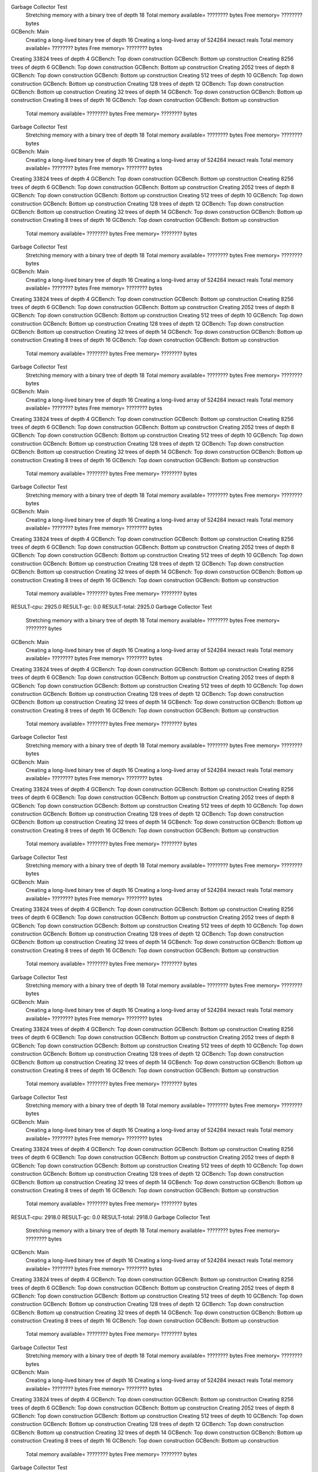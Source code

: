 Garbage Collector Test
 Stretching memory with a binary tree of depth 18
 Total memory available= ???????? bytes  Free memory= ???????? bytes
GCBench: Main
 Creating a long-lived binary tree of depth 16
 Creating a long-lived array of 524284 inexact reals
 Total memory available= ???????? bytes  Free memory= ???????? bytes
Creating 33824 trees of depth 4
GCBench: Top down construction
GCBench: Bottom up construction
Creating 8256 trees of depth 6
GCBench: Top down construction
GCBench: Bottom up construction
Creating 2052 trees of depth 8
GCBench: Top down construction
GCBench: Bottom up construction
Creating 512 trees of depth 10
GCBench: Top down construction
GCBench: Bottom up construction
Creating 128 trees of depth 12
GCBench: Top down construction
GCBench: Bottom up construction
Creating 32 trees of depth 14
GCBench: Top down construction
GCBench: Bottom up construction
Creating 8 trees of depth 16
GCBench: Top down construction
GCBench: Bottom up construction
 Total memory available= ???????? bytes  Free memory= ???????? bytes
Garbage Collector Test
 Stretching memory with a binary tree of depth 18
 Total memory available= ???????? bytes  Free memory= ???????? bytes
GCBench: Main
 Creating a long-lived binary tree of depth 16
 Creating a long-lived array of 524284 inexact reals
 Total memory available= ???????? bytes  Free memory= ???????? bytes
Creating 33824 trees of depth 4
GCBench: Top down construction
GCBench: Bottom up construction
Creating 8256 trees of depth 6
GCBench: Top down construction
GCBench: Bottom up construction
Creating 2052 trees of depth 8
GCBench: Top down construction
GCBench: Bottom up construction
Creating 512 trees of depth 10
GCBench: Top down construction
GCBench: Bottom up construction
Creating 128 trees of depth 12
GCBench: Top down construction
GCBench: Bottom up construction
Creating 32 trees of depth 14
GCBench: Top down construction
GCBench: Bottom up construction
Creating 8 trees of depth 16
GCBench: Top down construction
GCBench: Bottom up construction
 Total memory available= ???????? bytes  Free memory= ???????? bytes
Garbage Collector Test
 Stretching memory with a binary tree of depth 18
 Total memory available= ???????? bytes  Free memory= ???????? bytes
GCBench: Main
 Creating a long-lived binary tree of depth 16
 Creating a long-lived array of 524284 inexact reals
 Total memory available= ???????? bytes  Free memory= ???????? bytes
Creating 33824 trees of depth 4
GCBench: Top down construction
GCBench: Bottom up construction
Creating 8256 trees of depth 6
GCBench: Top down construction
GCBench: Bottom up construction
Creating 2052 trees of depth 8
GCBench: Top down construction
GCBench: Bottom up construction
Creating 512 trees of depth 10
GCBench: Top down construction
GCBench: Bottom up construction
Creating 128 trees of depth 12
GCBench: Top down construction
GCBench: Bottom up construction
Creating 32 trees of depth 14
GCBench: Top down construction
GCBench: Bottom up construction
Creating 8 trees of depth 16
GCBench: Top down construction
GCBench: Bottom up construction
 Total memory available= ???????? bytes  Free memory= ???????? bytes
Garbage Collector Test
 Stretching memory with a binary tree of depth 18
 Total memory available= ???????? bytes  Free memory= ???????? bytes
GCBench: Main
 Creating a long-lived binary tree of depth 16
 Creating a long-lived array of 524284 inexact reals
 Total memory available= ???????? bytes  Free memory= ???????? bytes
Creating 33824 trees of depth 4
GCBench: Top down construction
GCBench: Bottom up construction
Creating 8256 trees of depth 6
GCBench: Top down construction
GCBench: Bottom up construction
Creating 2052 trees of depth 8
GCBench: Top down construction
GCBench: Bottom up construction
Creating 512 trees of depth 10
GCBench: Top down construction
GCBench: Bottom up construction
Creating 128 trees of depth 12
GCBench: Top down construction
GCBench: Bottom up construction
Creating 32 trees of depth 14
GCBench: Top down construction
GCBench: Bottom up construction
Creating 8 trees of depth 16
GCBench: Top down construction
GCBench: Bottom up construction
 Total memory available= ???????? bytes  Free memory= ???????? bytes
Garbage Collector Test
 Stretching memory with a binary tree of depth 18
 Total memory available= ???????? bytes  Free memory= ???????? bytes
GCBench: Main
 Creating a long-lived binary tree of depth 16
 Creating a long-lived array of 524284 inexact reals
 Total memory available= ???????? bytes  Free memory= ???????? bytes
Creating 33824 trees of depth 4
GCBench: Top down construction
GCBench: Bottom up construction
Creating 8256 trees of depth 6
GCBench: Top down construction
GCBench: Bottom up construction
Creating 2052 trees of depth 8
GCBench: Top down construction
GCBench: Bottom up construction
Creating 512 trees of depth 10
GCBench: Top down construction
GCBench: Bottom up construction
Creating 128 trees of depth 12
GCBench: Top down construction
GCBench: Bottom up construction
Creating 32 trees of depth 14
GCBench: Top down construction
GCBench: Bottom up construction
Creating 8 trees of depth 16
GCBench: Top down construction
GCBench: Bottom up construction
 Total memory available= ???????? bytes  Free memory= ???????? bytes
RESULT-cpu: 2925.0
RESULT-gc: 0.0
RESULT-total: 2925.0
Garbage Collector Test
 Stretching memory with a binary tree of depth 18
 Total memory available= ???????? bytes  Free memory= ???????? bytes
GCBench: Main
 Creating a long-lived binary tree of depth 16
 Creating a long-lived array of 524284 inexact reals
 Total memory available= ???????? bytes  Free memory= ???????? bytes
Creating 33824 trees of depth 4
GCBench: Top down construction
GCBench: Bottom up construction
Creating 8256 trees of depth 6
GCBench: Top down construction
GCBench: Bottom up construction
Creating 2052 trees of depth 8
GCBench: Top down construction
GCBench: Bottom up construction
Creating 512 trees of depth 10
GCBench: Top down construction
GCBench: Bottom up construction
Creating 128 trees of depth 12
GCBench: Top down construction
GCBench: Bottom up construction
Creating 32 trees of depth 14
GCBench: Top down construction
GCBench: Bottom up construction
Creating 8 trees of depth 16
GCBench: Top down construction
GCBench: Bottom up construction
 Total memory available= ???????? bytes  Free memory= ???????? bytes
Garbage Collector Test
 Stretching memory with a binary tree of depth 18
 Total memory available= ???????? bytes  Free memory= ???????? bytes
GCBench: Main
 Creating a long-lived binary tree of depth 16
 Creating a long-lived array of 524284 inexact reals
 Total memory available= ???????? bytes  Free memory= ???????? bytes
Creating 33824 trees of depth 4
GCBench: Top down construction
GCBench: Bottom up construction
Creating 8256 trees of depth 6
GCBench: Top down construction
GCBench: Bottom up construction
Creating 2052 trees of depth 8
GCBench: Top down construction
GCBench: Bottom up construction
Creating 512 trees of depth 10
GCBench: Top down construction
GCBench: Bottom up construction
Creating 128 trees of depth 12
GCBench: Top down construction
GCBench: Bottom up construction
Creating 32 trees of depth 14
GCBench: Top down construction
GCBench: Bottom up construction
Creating 8 trees of depth 16
GCBench: Top down construction
GCBench: Bottom up construction
 Total memory available= ???????? bytes  Free memory= ???????? bytes
Garbage Collector Test
 Stretching memory with a binary tree of depth 18
 Total memory available= ???????? bytes  Free memory= ???????? bytes
GCBench: Main
 Creating a long-lived binary tree of depth 16
 Creating a long-lived array of 524284 inexact reals
 Total memory available= ???????? bytes  Free memory= ???????? bytes
Creating 33824 trees of depth 4
GCBench: Top down construction
GCBench: Bottom up construction
Creating 8256 trees of depth 6
GCBench: Top down construction
GCBench: Bottom up construction
Creating 2052 trees of depth 8
GCBench: Top down construction
GCBench: Bottom up construction
Creating 512 trees of depth 10
GCBench: Top down construction
GCBench: Bottom up construction
Creating 128 trees of depth 12
GCBench: Top down construction
GCBench: Bottom up construction
Creating 32 trees of depth 14
GCBench: Top down construction
GCBench: Bottom up construction
Creating 8 trees of depth 16
GCBench: Top down construction
GCBench: Bottom up construction
 Total memory available= ???????? bytes  Free memory= ???????? bytes
Garbage Collector Test
 Stretching memory with a binary tree of depth 18
 Total memory available= ???????? bytes  Free memory= ???????? bytes
GCBench: Main
 Creating a long-lived binary tree of depth 16
 Creating a long-lived array of 524284 inexact reals
 Total memory available= ???????? bytes  Free memory= ???????? bytes
Creating 33824 trees of depth 4
GCBench: Top down construction
GCBench: Bottom up construction
Creating 8256 trees of depth 6
GCBench: Top down construction
GCBench: Bottom up construction
Creating 2052 trees of depth 8
GCBench: Top down construction
GCBench: Bottom up construction
Creating 512 trees of depth 10
GCBench: Top down construction
GCBench: Bottom up construction
Creating 128 trees of depth 12
GCBench: Top down construction
GCBench: Bottom up construction
Creating 32 trees of depth 14
GCBench: Top down construction
GCBench: Bottom up construction
Creating 8 trees of depth 16
GCBench: Top down construction
GCBench: Bottom up construction
 Total memory available= ???????? bytes  Free memory= ???????? bytes
Garbage Collector Test
 Stretching memory with a binary tree of depth 18
 Total memory available= ???????? bytes  Free memory= ???????? bytes
GCBench: Main
 Creating a long-lived binary tree of depth 16
 Creating a long-lived array of 524284 inexact reals
 Total memory available= ???????? bytes  Free memory= ???????? bytes
Creating 33824 trees of depth 4
GCBench: Top down construction
GCBench: Bottom up construction
Creating 8256 trees of depth 6
GCBench: Top down construction
GCBench: Bottom up construction
Creating 2052 trees of depth 8
GCBench: Top down construction
GCBench: Bottom up construction
Creating 512 trees of depth 10
GCBench: Top down construction
GCBench: Bottom up construction
Creating 128 trees of depth 12
GCBench: Top down construction
GCBench: Bottom up construction
Creating 32 trees of depth 14
GCBench: Top down construction
GCBench: Bottom up construction
Creating 8 trees of depth 16
GCBench: Top down construction
GCBench: Bottom up construction
 Total memory available= ???????? bytes  Free memory= ???????? bytes
RESULT-cpu: 2918.0
RESULT-gc: 0.0
RESULT-total: 2918.0
Garbage Collector Test
 Stretching memory with a binary tree of depth 18
 Total memory available= ???????? bytes  Free memory= ???????? bytes
GCBench: Main
 Creating a long-lived binary tree of depth 16
 Creating a long-lived array of 524284 inexact reals
 Total memory available= ???????? bytes  Free memory= ???????? bytes
Creating 33824 trees of depth 4
GCBench: Top down construction
GCBench: Bottom up construction
Creating 8256 trees of depth 6
GCBench: Top down construction
GCBench: Bottom up construction
Creating 2052 trees of depth 8
GCBench: Top down construction
GCBench: Bottom up construction
Creating 512 trees of depth 10
GCBench: Top down construction
GCBench: Bottom up construction
Creating 128 trees of depth 12
GCBench: Top down construction
GCBench: Bottom up construction
Creating 32 trees of depth 14
GCBench: Top down construction
GCBench: Bottom up construction
Creating 8 trees of depth 16
GCBench: Top down construction
GCBench: Bottom up construction
 Total memory available= ???????? bytes  Free memory= ???????? bytes
Garbage Collector Test
 Stretching memory with a binary tree of depth 18
 Total memory available= ???????? bytes  Free memory= ???????? bytes
GCBench: Main
 Creating a long-lived binary tree of depth 16
 Creating a long-lived array of 524284 inexact reals
 Total memory available= ???????? bytes  Free memory= ???????? bytes
Creating 33824 trees of depth 4
GCBench: Top down construction
GCBench: Bottom up construction
Creating 8256 trees of depth 6
GCBench: Top down construction
GCBench: Bottom up construction
Creating 2052 trees of depth 8
GCBench: Top down construction
GCBench: Bottom up construction
Creating 512 trees of depth 10
GCBench: Top down construction
GCBench: Bottom up construction
Creating 128 trees of depth 12
GCBench: Top down construction
GCBench: Bottom up construction
Creating 32 trees of depth 14
GCBench: Top down construction
GCBench: Bottom up construction
Creating 8 trees of depth 16
GCBench: Top down construction
GCBench: Bottom up construction
 Total memory available= ???????? bytes  Free memory= ???????? bytes
Garbage Collector Test
 Stretching memory with a binary tree of depth 18
 Total memory available= ???????? bytes  Free memory= ???????? bytes
GCBench: Main
 Creating a long-lived binary tree of depth 16
 Creating a long-lived array of 524284 inexact reals
 Total memory available= ???????? bytes  Free memory= ???????? bytes
Creating 33824 trees of depth 4
GCBench: Top down construction
GCBench: Bottom up construction
Creating 8256 trees of depth 6
GCBench: Top down construction
GCBench: Bottom up construction
Creating 2052 trees of depth 8
GCBench: Top down construction
GCBench: Bottom up construction
Creating 512 trees of depth 10
GCBench: Top down construction
GCBench: Bottom up construction
Creating 128 trees of depth 12
GCBench: Top down construction
GCBench: Bottom up construction
Creating 32 trees of depth 14
GCBench: Top down construction
GCBench: Bottom up construction
Creating 8 trees of depth 16
GCBench: Top down construction
GCBench: Bottom up construction
 Total memory available= ???????? bytes  Free memory= ???????? bytes
Garbage Collector Test
 Stretching memory with a binary tree of depth 18
 Total memory available= ???????? bytes  Free memory= ???????? bytes
GCBench: Main
 Creating a long-lived binary tree of depth 16
 Creating a long-lived array of 524284 inexact reals
 Total memory available= ???????? bytes  Free memory= ???????? bytes
Creating 33824 trees of depth 4
GCBench: Top down construction
GCBench: Bottom up construction
Creating 8256 trees of depth 6
GCBench: Top down construction
GCBench: Bottom up construction
Creating 2052 trees of depth 8
GCBench: Top down construction
GCBench: Bottom up construction
Creating 512 trees of depth 10
GCBench: Top down construction
GCBench: Bottom up construction
Creating 128 trees of depth 12
GCBench: Top down construction
GCBench: Bottom up construction
Creating 32 trees of depth 14
GCBench: Top down construction
GCBench: Bottom up construction
Creating 8 trees of depth 16
GCBench: Top down construction
GCBench: Bottom up construction
 Total memory available= ???????? bytes  Free memory= ???????? bytes
Garbage Collector Test
 Stretching memory with a binary tree of depth 18
 Total memory available= ???????? bytes  Free memory= ???????? bytes
GCBench: Main
 Creating a long-lived binary tree of depth 16
 Creating a long-lived array of 524284 inexact reals
 Total memory available= ???????? bytes  Free memory= ???????? bytes
Creating 33824 trees of depth 4
GCBench: Top down construction
GCBench: Bottom up construction
Creating 8256 trees of depth 6
GCBench: Top down construction
GCBench: Bottom up construction
Creating 2052 trees of depth 8
GCBench: Top down construction
GCBench: Bottom up construction
Creating 512 trees of depth 10
GCBench: Top down construction
GCBench: Bottom up construction
Creating 128 trees of depth 12
GCBench: Top down construction
GCBench: Bottom up construction
Creating 32 trees of depth 14
GCBench: Top down construction
GCBench: Bottom up construction
Creating 8 trees of depth 16
GCBench: Top down construction
GCBench: Bottom up construction
 Total memory available= ???????? bytes  Free memory= ???????? bytes
RESULT-cpu: 2926.0
RESULT-gc: 0.0
RESULT-total: 2926.0
Garbage Collector Test
 Stretching memory with a binary tree of depth 18
 Total memory available= ???????? bytes  Free memory= ???????? bytes
GCBench: Main
 Creating a long-lived binary tree of depth 16
 Creating a long-lived array of 524284 inexact reals
 Total memory available= ???????? bytes  Free memory= ???????? bytes
Creating 33824 trees of depth 4
GCBench: Top down construction
GCBench: Bottom up construction
Creating 8256 trees of depth 6
GCBench: Top down construction
GCBench: Bottom up construction
Creating 2052 trees of depth 8
GCBench: Top down construction
GCBench: Bottom up construction
Creating 512 trees of depth 10
GCBench: Top down construction
GCBench: Bottom up construction
Creating 128 trees of depth 12
GCBench: Top down construction
GCBench: Bottom up construction
Creating 32 trees of depth 14
GCBench: Top down construction
GCBench: Bottom up construction
Creating 8 trees of depth 16
GCBench: Top down construction
GCBench: Bottom up construction
 Total memory available= ???????? bytes  Free memory= ???????? bytes
Garbage Collector Test
 Stretching memory with a binary tree of depth 18
 Total memory available= ???????? bytes  Free memory= ???????? bytes
GCBench: Main
 Creating a long-lived binary tree of depth 16
 Creating a long-lived array of 524284 inexact reals
 Total memory available= ???????? bytes  Free memory= ???????? bytes
Creating 33824 trees of depth 4
GCBench: Top down construction
GCBench: Bottom up construction
Creating 8256 trees of depth 6
GCBench: Top down construction
GCBench: Bottom up construction
Creating 2052 trees of depth 8
GCBench: Top down construction
GCBench: Bottom up construction
Creating 512 trees of depth 10
GCBench: Top down construction
GCBench: Bottom up construction
Creating 128 trees of depth 12
GCBench: Top down construction
GCBench: Bottom up construction
Creating 32 trees of depth 14
GCBench: Top down construction
GCBench: Bottom up construction
Creating 8 trees of depth 16
GCBench: Top down construction
GCBench: Bottom up construction
 Total memory available= ???????? bytes  Free memory= ???????? bytes
Garbage Collector Test
 Stretching memory with a binary tree of depth 18
 Total memory available= ???????? bytes  Free memory= ???????? bytes
GCBench: Main
 Creating a long-lived binary tree of depth 16
 Creating a long-lived array of 524284 inexact reals
 Total memory available= ???????? bytes  Free memory= ???????? bytes
Creating 33824 trees of depth 4
GCBench: Top down construction
GCBench: Bottom up construction
Creating 8256 trees of depth 6
GCBench: Top down construction
GCBench: Bottom up construction
Creating 2052 trees of depth 8
GCBench: Top down construction
GCBench: Bottom up construction
Creating 512 trees of depth 10
GCBench: Top down construction
GCBench: Bottom up construction
Creating 128 trees of depth 12
GCBench: Top down construction
GCBench: Bottom up construction
Creating 32 trees of depth 14
GCBench: Top down construction
GCBench: Bottom up construction
Creating 8 trees of depth 16
GCBench: Top down construction
GCBench: Bottom up construction
 Total memory available= ???????? bytes  Free memory= ???????? bytes
Garbage Collector Test
 Stretching memory with a binary tree of depth 18
 Total memory available= ???????? bytes  Free memory= ???????? bytes
GCBench: Main
 Creating a long-lived binary tree of depth 16
 Creating a long-lived array of 524284 inexact reals
 Total memory available= ???????? bytes  Free memory= ???????? bytes
Creating 33824 trees of depth 4
GCBench: Top down construction
GCBench: Bottom up construction
Creating 8256 trees of depth 6
GCBench: Top down construction
GCBench: Bottom up construction
Creating 2052 trees of depth 8
GCBench: Top down construction
GCBench: Bottom up construction
Creating 512 trees of depth 10
GCBench: Top down construction
GCBench: Bottom up construction
Creating 128 trees of depth 12
GCBench: Top down construction
GCBench: Bottom up construction
Creating 32 trees of depth 14
GCBench: Top down construction
GCBench: Bottom up construction
Creating 8 trees of depth 16
GCBench: Top down construction
GCBench: Bottom up construction
 Total memory available= ???????? bytes  Free memory= ???????? bytes
Garbage Collector Test
 Stretching memory with a binary tree of depth 18
 Total memory available= ???????? bytes  Free memory= ???????? bytes
GCBench: Main
 Creating a long-lived binary tree of depth 16
 Creating a long-lived array of 524284 inexact reals
 Total memory available= ???????? bytes  Free memory= ???????? bytes
Creating 33824 trees of depth 4
GCBench: Top down construction
GCBench: Bottom up construction
Creating 8256 trees of depth 6
GCBench: Top down construction
GCBench: Bottom up construction
Creating 2052 trees of depth 8
GCBench: Top down construction
GCBench: Bottom up construction
Creating 512 trees of depth 10
GCBench: Top down construction
GCBench: Bottom up construction
Creating 128 trees of depth 12
GCBench: Top down construction
GCBench: Bottom up construction
Creating 32 trees of depth 14
GCBench: Top down construction
GCBench: Bottom up construction
Creating 8 trees of depth 16
GCBench: Top down construction
GCBench: Bottom up construction
 Total memory available= ???????? bytes  Free memory= ???????? bytes
RESULT-cpu: 2919.0
RESULT-gc: 0.0
RESULT-total: 2919.0
Garbage Collector Test
 Stretching memory with a binary tree of depth 18
 Total memory available= ???????? bytes  Free memory= ???????? bytes
GCBench: Main
 Creating a long-lived binary tree of depth 16
 Creating a long-lived array of 524284 inexact reals
 Total memory available= ???????? bytes  Free memory= ???????? bytes
Creating 33824 trees of depth 4
GCBench: Top down construction
GCBench: Bottom up construction
Creating 8256 trees of depth 6
GCBench: Top down construction
GCBench: Bottom up construction
Creating 2052 trees of depth 8
GCBench: Top down construction
GCBench: Bottom up construction
Creating 512 trees of depth 10
GCBench: Top down construction
GCBench: Bottom up construction
Creating 128 trees of depth 12
GCBench: Top down construction
GCBench: Bottom up construction
Creating 32 trees of depth 14
GCBench: Top down construction
GCBench: Bottom up construction
Creating 8 trees of depth 16
GCBench: Top down construction
GCBench: Bottom up construction
 Total memory available= ???????? bytes  Free memory= ???????? bytes
Garbage Collector Test
 Stretching memory with a binary tree of depth 18
 Total memory available= ???????? bytes  Free memory= ???????? bytes
GCBench: Main
 Creating a long-lived binary tree of depth 16
 Creating a long-lived array of 524284 inexact reals
 Total memory available= ???????? bytes  Free memory= ???????? bytes
Creating 33824 trees of depth 4
GCBench: Top down construction
GCBench: Bottom up construction
Creating 8256 trees of depth 6
GCBench: Top down construction
GCBench: Bottom up construction
Creating 2052 trees of depth 8
GCBench: Top down construction
GCBench: Bottom up construction
Creating 512 trees of depth 10
GCBench: Top down construction
GCBench: Bottom up construction
Creating 128 trees of depth 12
GCBench: Top down construction
GCBench: Bottom up construction
Creating 32 trees of depth 14
GCBench: Top down construction
GCBench: Bottom up construction
Creating 8 trees of depth 16
GCBench: Top down construction
GCBench: Bottom up construction
 Total memory available= ???????? bytes  Free memory= ???????? bytes
Garbage Collector Test
 Stretching memory with a binary tree of depth 18
 Total memory available= ???????? bytes  Free memory= ???????? bytes
GCBench: Main
 Creating a long-lived binary tree of depth 16
 Creating a long-lived array of 524284 inexact reals
 Total memory available= ???????? bytes  Free memory= ???????? bytes
Creating 33824 trees of depth 4
GCBench: Top down construction
GCBench: Bottom up construction
Creating 8256 trees of depth 6
GCBench: Top down construction
GCBench: Bottom up construction
Creating 2052 trees of depth 8
GCBench: Top down construction
GCBench: Bottom up construction
Creating 512 trees of depth 10
GCBench: Top down construction
GCBench: Bottom up construction
Creating 128 trees of depth 12
GCBench: Top down construction
GCBench: Bottom up construction
Creating 32 trees of depth 14
GCBench: Top down construction
GCBench: Bottom up construction
Creating 8 trees of depth 16
GCBench: Top down construction
GCBench: Bottom up construction
 Total memory available= ???????? bytes  Free memory= ???????? bytes
Garbage Collector Test
 Stretching memory with a binary tree of depth 18
 Total memory available= ???????? bytes  Free memory= ???????? bytes
GCBench: Main
 Creating a long-lived binary tree of depth 16
 Creating a long-lived array of 524284 inexact reals
 Total memory available= ???????? bytes  Free memory= ???????? bytes
Creating 33824 trees of depth 4
GCBench: Top down construction
GCBench: Bottom up construction
Creating 8256 trees of depth 6
GCBench: Top down construction
GCBench: Bottom up construction
Creating 2052 trees of depth 8
GCBench: Top down construction
GCBench: Bottom up construction
Creating 512 trees of depth 10
GCBench: Top down construction
GCBench: Bottom up construction
Creating 128 trees of depth 12
GCBench: Top down construction
GCBench: Bottom up construction
Creating 32 trees of depth 14
GCBench: Top down construction
GCBench: Bottom up construction
Creating 8 trees of depth 16
GCBench: Top down construction
GCBench: Bottom up construction
 Total memory available= ???????? bytes  Free memory= ???????? bytes
Garbage Collector Test
 Stretching memory with a binary tree of depth 18
 Total memory available= ???????? bytes  Free memory= ???????? bytes
GCBench: Main
 Creating a long-lived binary tree of depth 16
 Creating a long-lived array of 524284 inexact reals
 Total memory available= ???????? bytes  Free memory= ???????? bytes
Creating 33824 trees of depth 4
GCBench: Top down construction
GCBench: Bottom up construction
Creating 8256 trees of depth 6
GCBench: Top down construction
GCBench: Bottom up construction
Creating 2052 trees of depth 8
GCBench: Top down construction
GCBench: Bottom up construction
Creating 512 trees of depth 10
GCBench: Top down construction
GCBench: Bottom up construction
Creating 128 trees of depth 12
GCBench: Top down construction
GCBench: Bottom up construction
Creating 32 trees of depth 14
GCBench: Top down construction
GCBench: Bottom up construction
Creating 8 trees of depth 16
GCBench: Top down construction
GCBench: Bottom up construction
 Total memory available= ???????? bytes  Free memory= ???????? bytes
RESULT-cpu: 2919.0
RESULT-gc: 0.0
RESULT-total: 2919.0
Garbage Collector Test
 Stretching memory with a binary tree of depth 18
 Total memory available= ???????? bytes  Free memory= ???????? bytes
GCBench: Main
 Creating a long-lived binary tree of depth 16
 Creating a long-lived array of 524284 inexact reals
 Total memory available= ???????? bytes  Free memory= ???????? bytes
Creating 33824 trees of depth 4
GCBench: Top down construction
GCBench: Bottom up construction
Creating 8256 trees of depth 6
GCBench: Top down construction
GCBench: Bottom up construction
Creating 2052 trees of depth 8
GCBench: Top down construction
GCBench: Bottom up construction
Creating 512 trees of depth 10
GCBench: Top down construction
GCBench: Bottom up construction
Creating 128 trees of depth 12
GCBench: Top down construction
GCBench: Bottom up construction
Creating 32 trees of depth 14
GCBench: Top down construction
GCBench: Bottom up construction
Creating 8 trees of depth 16
GCBench: Top down construction
GCBench: Bottom up construction
 Total memory available= ???????? bytes  Free memory= ???????? bytes
Garbage Collector Test
 Stretching memory with a binary tree of depth 18
 Total memory available= ???????? bytes  Free memory= ???????? bytes
GCBench: Main
 Creating a long-lived binary tree of depth 16
 Creating a long-lived array of 524284 inexact reals
 Total memory available= ???????? bytes  Free memory= ???????? bytes
Creating 33824 trees of depth 4
GCBench: Top down construction
GCBench: Bottom up construction
Creating 8256 trees of depth 6
GCBench: Top down construction
GCBench: Bottom up construction
Creating 2052 trees of depth 8
GCBench: Top down construction
GCBench: Bottom up construction
Creating 512 trees of depth 10
GCBench: Top down construction
GCBench: Bottom up construction
Creating 128 trees of depth 12
GCBench: Top down construction
GCBench: Bottom up construction
Creating 32 trees of depth 14
GCBench: Top down construction
GCBench: Bottom up construction
Creating 8 trees of depth 16
GCBench: Top down construction
GCBench: Bottom up construction
 Total memory available= ???????? bytes  Free memory= ???????? bytes
Garbage Collector Test
 Stretching memory with a binary tree of depth 18
 Total memory available= ???????? bytes  Free memory= ???????? bytes
GCBench: Main
 Creating a long-lived binary tree of depth 16
 Creating a long-lived array of 524284 inexact reals
 Total memory available= ???????? bytes  Free memory= ???????? bytes
Creating 33824 trees of depth 4
GCBench: Top down construction
GCBench: Bottom up construction
Creating 8256 trees of depth 6
GCBench: Top down construction
GCBench: Bottom up construction
Creating 2052 trees of depth 8
GCBench: Top down construction
GCBench: Bottom up construction
Creating 512 trees of depth 10
GCBench: Top down construction
GCBench: Bottom up construction
Creating 128 trees of depth 12
GCBench: Top down construction
GCBench: Bottom up construction
Creating 32 trees of depth 14
GCBench: Top down construction
GCBench: Bottom up construction
Creating 8 trees of depth 16
GCBench: Top down construction
GCBench: Bottom up construction
 Total memory available= ???????? bytes  Free memory= ???????? bytes
Garbage Collector Test
 Stretching memory with a binary tree of depth 18
 Total memory available= ???????? bytes  Free memory= ???????? bytes
GCBench: Main
 Creating a long-lived binary tree of depth 16
 Creating a long-lived array of 524284 inexact reals
 Total memory available= ???????? bytes  Free memory= ???????? bytes
Creating 33824 trees of depth 4
GCBench: Top down construction
GCBench: Bottom up construction
Creating 8256 trees of depth 6
GCBench: Top down construction
GCBench: Bottom up construction
Creating 2052 trees of depth 8
GCBench: Top down construction
GCBench: Bottom up construction
Creating 512 trees of depth 10
GCBench: Top down construction
GCBench: Bottom up construction
Creating 128 trees of depth 12
GCBench: Top down construction
GCBench: Bottom up construction
Creating 32 trees of depth 14
GCBench: Top down construction
GCBench: Bottom up construction
Creating 8 trees of depth 16
GCBench: Top down construction
GCBench: Bottom up construction
 Total memory available= ???????? bytes  Free memory= ???????? bytes
Garbage Collector Test
 Stretching memory with a binary tree of depth 18
 Total memory available= ???????? bytes  Free memory= ???????? bytes
GCBench: Main
 Creating a long-lived binary tree of depth 16
 Creating a long-lived array of 524284 inexact reals
 Total memory available= ???????? bytes  Free memory= ???????? bytes
Creating 33824 trees of depth 4
GCBench: Top down construction
GCBench: Bottom up construction
Creating 8256 trees of depth 6
GCBench: Top down construction
GCBench: Bottom up construction
Creating 2052 trees of depth 8
GCBench: Top down construction
GCBench: Bottom up construction
Creating 512 trees of depth 10
GCBench: Top down construction
GCBench: Bottom up construction
Creating 128 trees of depth 12
GCBench: Top down construction
GCBench: Bottom up construction
Creating 32 trees of depth 14
GCBench: Top down construction
GCBench: Bottom up construction
Creating 8 trees of depth 16
GCBench: Top down construction
GCBench: Bottom up construction
 Total memory available= ???????? bytes  Free memory= ???????? bytes
RESULT-cpu: 2938.0
RESULT-gc: 0.0
RESULT-total: 2938.0
Garbage Collector Test
 Stretching memory with a binary tree of depth 18
 Total memory available= ???????? bytes  Free memory= ???????? bytes
GCBench: Main
 Creating a long-lived binary tree of depth 16
 Creating a long-lived array of 524284 inexact reals
 Total memory available= ???????? bytes  Free memory= ???????? bytes
Creating 33824 trees of depth 4
GCBench: Top down construction
GCBench: Bottom up construction
Creating 8256 trees of depth 6
GCBench: Top down construction
GCBench: Bottom up construction
Creating 2052 trees of depth 8
GCBench: Top down construction
GCBench: Bottom up construction
Creating 512 trees of depth 10
GCBench: Top down construction
GCBench: Bottom up construction
Creating 128 trees of depth 12
GCBench: Top down construction
GCBench: Bottom up construction
Creating 32 trees of depth 14
GCBench: Top down construction
GCBench: Bottom up construction
Creating 8 trees of depth 16
GCBench: Top down construction
GCBench: Bottom up construction
 Total memory available= ???????? bytes  Free memory= ???????? bytes
Garbage Collector Test
 Stretching memory with a binary tree of depth 18
 Total memory available= ???????? bytes  Free memory= ???????? bytes
GCBench: Main
 Creating a long-lived binary tree of depth 16
 Creating a long-lived array of 524284 inexact reals
 Total memory available= ???????? bytes  Free memory= ???????? bytes
Creating 33824 trees of depth 4
GCBench: Top down construction
GCBench: Bottom up construction
Creating 8256 trees of depth 6
GCBench: Top down construction
GCBench: Bottom up construction
Creating 2052 trees of depth 8
GCBench: Top down construction
GCBench: Bottom up construction
Creating 512 trees of depth 10
GCBench: Top down construction
GCBench: Bottom up construction
Creating 128 trees of depth 12
GCBench: Top down construction
GCBench: Bottom up construction
Creating 32 trees of depth 14
GCBench: Top down construction
GCBench: Bottom up construction
Creating 8 trees of depth 16
GCBench: Top down construction
GCBench: Bottom up construction
 Total memory available= ???????? bytes  Free memory= ???????? bytes
Garbage Collector Test
 Stretching memory with a binary tree of depth 18
 Total memory available= ???????? bytes  Free memory= ???????? bytes
GCBench: Main
 Creating a long-lived binary tree of depth 16
 Creating a long-lived array of 524284 inexact reals
 Total memory available= ???????? bytes  Free memory= ???????? bytes
Creating 33824 trees of depth 4
GCBench: Top down construction
GCBench: Bottom up construction
Creating 8256 trees of depth 6
GCBench: Top down construction
GCBench: Bottom up construction
Creating 2052 trees of depth 8
GCBench: Top down construction
GCBench: Bottom up construction
Creating 512 trees of depth 10
GCBench: Top down construction
GCBench: Bottom up construction
Creating 128 trees of depth 12
GCBench: Top down construction
GCBench: Bottom up construction
Creating 32 trees of depth 14
GCBench: Top down construction
GCBench: Bottom up construction
Creating 8 trees of depth 16
GCBench: Top down construction
GCBench: Bottom up construction
 Total memory available= ???????? bytes  Free memory= ???????? bytes
Garbage Collector Test
 Stretching memory with a binary tree of depth 18
 Total memory available= ???????? bytes  Free memory= ???????? bytes
GCBench: Main
 Creating a long-lived binary tree of depth 16
 Creating a long-lived array of 524284 inexact reals
 Total memory available= ???????? bytes  Free memory= ???????? bytes
Creating 33824 trees of depth 4
GCBench: Top down construction
GCBench: Bottom up construction
Creating 8256 trees of depth 6
GCBench: Top down construction
GCBench: Bottom up construction
Creating 2052 trees of depth 8
GCBench: Top down construction
GCBench: Bottom up construction
Creating 512 trees of depth 10
GCBench: Top down construction
GCBench: Bottom up construction
Creating 128 trees of depth 12
GCBench: Top down construction
GCBench: Bottom up construction
Creating 32 trees of depth 14
GCBench: Top down construction
GCBench: Bottom up construction
Creating 8 trees of depth 16
GCBench: Top down construction
GCBench: Bottom up construction
 Total memory available= ???????? bytes  Free memory= ???????? bytes
Garbage Collector Test
 Stretching memory with a binary tree of depth 18
 Total memory available= ???????? bytes  Free memory= ???????? bytes
GCBench: Main
 Creating a long-lived binary tree of depth 16
 Creating a long-lived array of 524284 inexact reals
 Total memory available= ???????? bytes  Free memory= ???????? bytes
Creating 33824 trees of depth 4
GCBench: Top down construction
GCBench: Bottom up construction
Creating 8256 trees of depth 6
GCBench: Top down construction
GCBench: Bottom up construction
Creating 2052 trees of depth 8
GCBench: Top down construction
GCBench: Bottom up construction
Creating 512 trees of depth 10
GCBench: Top down construction
GCBench: Bottom up construction
Creating 128 trees of depth 12
GCBench: Top down construction
GCBench: Bottom up construction
Creating 32 trees of depth 14
GCBench: Top down construction
GCBench: Bottom up construction
Creating 8 trees of depth 16
GCBench: Top down construction
GCBench: Bottom up construction
 Total memory available= ???????? bytes  Free memory= ???????? bytes
RESULT-cpu: 2933.0
RESULT-gc: 0.0
RESULT-total: 2933.0
Garbage Collector Test
 Stretching memory with a binary tree of depth 18
 Total memory available= ???????? bytes  Free memory= ???????? bytes
GCBench: Main
 Creating a long-lived binary tree of depth 16
 Creating a long-lived array of 524284 inexact reals
 Total memory available= ???????? bytes  Free memory= ???????? bytes
Creating 33824 trees of depth 4
GCBench: Top down construction
GCBench: Bottom up construction
Creating 8256 trees of depth 6
GCBench: Top down construction
GCBench: Bottom up construction
Creating 2052 trees of depth 8
GCBench: Top down construction
GCBench: Bottom up construction
Creating 512 trees of depth 10
GCBench: Top down construction
GCBench: Bottom up construction
Creating 128 trees of depth 12
GCBench: Top down construction
GCBench: Bottom up construction
Creating 32 trees of depth 14
GCBench: Top down construction
GCBench: Bottom up construction
Creating 8 trees of depth 16
GCBench: Top down construction
GCBench: Bottom up construction
 Total memory available= ???????? bytes  Free memory= ???????? bytes
Garbage Collector Test
 Stretching memory with a binary tree of depth 18
 Total memory available= ???????? bytes  Free memory= ???????? bytes
GCBench: Main
 Creating a long-lived binary tree of depth 16
 Creating a long-lived array of 524284 inexact reals
 Total memory available= ???????? bytes  Free memory= ???????? bytes
Creating 33824 trees of depth 4
GCBench: Top down construction
GCBench: Bottom up construction
Creating 8256 trees of depth 6
GCBench: Top down construction
GCBench: Bottom up construction
Creating 2052 trees of depth 8
GCBench: Top down construction
GCBench: Bottom up construction
Creating 512 trees of depth 10
GCBench: Top down construction
GCBench: Bottom up construction
Creating 128 trees of depth 12
GCBench: Top down construction
GCBench: Bottom up construction
Creating 32 trees of depth 14
GCBench: Top down construction
GCBench: Bottom up construction
Creating 8 trees of depth 16
GCBench: Top down construction
GCBench: Bottom up construction
 Total memory available= ???????? bytes  Free memory= ???????? bytes
Garbage Collector Test
 Stretching memory with a binary tree of depth 18
 Total memory available= ???????? bytes  Free memory= ???????? bytes
GCBench: Main
 Creating a long-lived binary tree of depth 16
 Creating a long-lived array of 524284 inexact reals
 Total memory available= ???????? bytes  Free memory= ???????? bytes
Creating 33824 trees of depth 4
GCBench: Top down construction
GCBench: Bottom up construction
Creating 8256 trees of depth 6
GCBench: Top down construction
GCBench: Bottom up construction
Creating 2052 trees of depth 8
GCBench: Top down construction
GCBench: Bottom up construction
Creating 512 trees of depth 10
GCBench: Top down construction
GCBench: Bottom up construction
Creating 128 trees of depth 12
GCBench: Top down construction
GCBench: Bottom up construction
Creating 32 trees of depth 14
GCBench: Top down construction
GCBench: Bottom up construction
Creating 8 trees of depth 16
GCBench: Top down construction
GCBench: Bottom up construction
 Total memory available= ???????? bytes  Free memory= ???????? bytes
Garbage Collector Test
 Stretching memory with a binary tree of depth 18
 Total memory available= ???????? bytes  Free memory= ???????? bytes
GCBench: Main
 Creating a long-lived binary tree of depth 16
 Creating a long-lived array of 524284 inexact reals
 Total memory available= ???????? bytes  Free memory= ???????? bytes
Creating 33824 trees of depth 4
GCBench: Top down construction
GCBench: Bottom up construction
Creating 8256 trees of depth 6
GCBench: Top down construction
GCBench: Bottom up construction
Creating 2052 trees of depth 8
GCBench: Top down construction
GCBench: Bottom up construction
Creating 512 trees of depth 10
GCBench: Top down construction
GCBench: Bottom up construction
Creating 128 trees of depth 12
GCBench: Top down construction
GCBench: Bottom up construction
Creating 32 trees of depth 14
GCBench: Top down construction
GCBench: Bottom up construction
Creating 8 trees of depth 16
GCBench: Top down construction
GCBench: Bottom up construction
 Total memory available= ???????? bytes  Free memory= ???????? bytes
Garbage Collector Test
 Stretching memory with a binary tree of depth 18
 Total memory available= ???????? bytes  Free memory= ???????? bytes
GCBench: Main
 Creating a long-lived binary tree of depth 16
 Creating a long-lived array of 524284 inexact reals
 Total memory available= ???????? bytes  Free memory= ???????? bytes
Creating 33824 trees of depth 4
GCBench: Top down construction
GCBench: Bottom up construction
Creating 8256 trees of depth 6
GCBench: Top down construction
GCBench: Bottom up construction
Creating 2052 trees of depth 8
GCBench: Top down construction
GCBench: Bottom up construction
Creating 512 trees of depth 10
GCBench: Top down construction
GCBench: Bottom up construction
Creating 128 trees of depth 12
GCBench: Top down construction
GCBench: Bottom up construction
Creating 32 trees of depth 14
GCBench: Top down construction
GCBench: Bottom up construction
Creating 8 trees of depth 16
GCBench: Top down construction
GCBench: Bottom up construction
 Total memory available= ???????? bytes  Free memory= ???????? bytes
RESULT-cpu: 2916.0
RESULT-gc: 0.0
RESULT-total: 2916.0
Garbage Collector Test
 Stretching memory with a binary tree of depth 18
 Total memory available= ???????? bytes  Free memory= ???????? bytes
GCBench: Main
 Creating a long-lived binary tree of depth 16
 Creating a long-lived array of 524284 inexact reals
 Total memory available= ???????? bytes  Free memory= ???????? bytes
Creating 33824 trees of depth 4
GCBench: Top down construction
GCBench: Bottom up construction
Creating 8256 trees of depth 6
GCBench: Top down construction
GCBench: Bottom up construction
Creating 2052 trees of depth 8
GCBench: Top down construction
GCBench: Bottom up construction
Creating 512 trees of depth 10
GCBench: Top down construction
GCBench: Bottom up construction
Creating 128 trees of depth 12
GCBench: Top down construction
GCBench: Bottom up construction
Creating 32 trees of depth 14
GCBench: Top down construction
GCBench: Bottom up construction
Creating 8 trees of depth 16
GCBench: Top down construction
GCBench: Bottom up construction
 Total memory available= ???????? bytes  Free memory= ???????? bytes
Garbage Collector Test
 Stretching memory with a binary tree of depth 18
 Total memory available= ???????? bytes  Free memory= ???????? bytes
GCBench: Main
 Creating a long-lived binary tree of depth 16
 Creating a long-lived array of 524284 inexact reals
 Total memory available= ???????? bytes  Free memory= ???????? bytes
Creating 33824 trees of depth 4
GCBench: Top down construction
GCBench: Bottom up construction
Creating 8256 trees of depth 6
GCBench: Top down construction
GCBench: Bottom up construction
Creating 2052 trees of depth 8
GCBench: Top down construction
GCBench: Bottom up construction
Creating 512 trees of depth 10
GCBench: Top down construction
GCBench: Bottom up construction
Creating 128 trees of depth 12
GCBench: Top down construction
GCBench: Bottom up construction
Creating 32 trees of depth 14
GCBench: Top down construction
GCBench: Bottom up construction
Creating 8 trees of depth 16
GCBench: Top down construction
GCBench: Bottom up construction
 Total memory available= ???????? bytes  Free memory= ???????? bytes
Garbage Collector Test
 Stretching memory with a binary tree of depth 18
 Total memory available= ???????? bytes  Free memory= ???????? bytes
GCBench: Main
 Creating a long-lived binary tree of depth 16
 Creating a long-lived array of 524284 inexact reals
 Total memory available= ???????? bytes  Free memory= ???????? bytes
Creating 33824 trees of depth 4
GCBench: Top down construction
GCBench: Bottom up construction
Creating 8256 trees of depth 6
GCBench: Top down construction
GCBench: Bottom up construction
Creating 2052 trees of depth 8
GCBench: Top down construction
GCBench: Bottom up construction
Creating 512 trees of depth 10
GCBench: Top down construction
GCBench: Bottom up construction
Creating 128 trees of depth 12
GCBench: Top down construction
GCBench: Bottom up construction
Creating 32 trees of depth 14
GCBench: Top down construction
GCBench: Bottom up construction
Creating 8 trees of depth 16
GCBench: Top down construction
GCBench: Bottom up construction
 Total memory available= ???????? bytes  Free memory= ???????? bytes
Garbage Collector Test
 Stretching memory with a binary tree of depth 18
 Total memory available= ???????? bytes  Free memory= ???????? bytes
GCBench: Main
 Creating a long-lived binary tree of depth 16
 Creating a long-lived array of 524284 inexact reals
 Total memory available= ???????? bytes  Free memory= ???????? bytes
Creating 33824 trees of depth 4
GCBench: Top down construction
GCBench: Bottom up construction
Creating 8256 trees of depth 6
GCBench: Top down construction
GCBench: Bottom up construction
Creating 2052 trees of depth 8
GCBench: Top down construction
GCBench: Bottom up construction
Creating 512 trees of depth 10
GCBench: Top down construction
GCBench: Bottom up construction
Creating 128 trees of depth 12
GCBench: Top down construction
GCBench: Bottom up construction
Creating 32 trees of depth 14
GCBench: Top down construction
GCBench: Bottom up construction
Creating 8 trees of depth 16
GCBench: Top down construction
GCBench: Bottom up construction
 Total memory available= ???????? bytes  Free memory= ???????? bytes
Garbage Collector Test
 Stretching memory with a binary tree of depth 18
 Total memory available= ???????? bytes  Free memory= ???????? bytes
GCBench: Main
 Creating a long-lived binary tree of depth 16
 Creating a long-lived array of 524284 inexact reals
 Total memory available= ???????? bytes  Free memory= ???????? bytes
Creating 33824 trees of depth 4
GCBench: Top down construction
GCBench: Bottom up construction
Creating 8256 trees of depth 6
GCBench: Top down construction
GCBench: Bottom up construction
Creating 2052 trees of depth 8
GCBench: Top down construction
GCBench: Bottom up construction
Creating 512 trees of depth 10
GCBench: Top down construction
GCBench: Bottom up construction
Creating 128 trees of depth 12
GCBench: Top down construction
GCBench: Bottom up construction
Creating 32 trees of depth 14
GCBench: Top down construction
GCBench: Bottom up construction
Creating 8 trees of depth 16
GCBench: Top down construction
GCBench: Bottom up construction
 Total memory available= ???????? bytes  Free memory= ???????? bytes
RESULT-cpu: 2923.0
RESULT-gc: 0.0
RESULT-total: 2923.0
Garbage Collector Test
 Stretching memory with a binary tree of depth 18
 Total memory available= ???????? bytes  Free memory= ???????? bytes
GCBench: Main
 Creating a long-lived binary tree of depth 16
 Creating a long-lived array of 524284 inexact reals
 Total memory available= ???????? bytes  Free memory= ???????? bytes
Creating 33824 trees of depth 4
GCBench: Top down construction
GCBench: Bottom up construction
Creating 8256 trees of depth 6
GCBench: Top down construction
GCBench: Bottom up construction
Creating 2052 trees of depth 8
GCBench: Top down construction
GCBench: Bottom up construction
Creating 512 trees of depth 10
GCBench: Top down construction
GCBench: Bottom up construction
Creating 128 trees of depth 12
GCBench: Top down construction
GCBench: Bottom up construction
Creating 32 trees of depth 14
GCBench: Top down construction
GCBench: Bottom up construction
Creating 8 trees of depth 16
GCBench: Top down construction
GCBench: Bottom up construction
 Total memory available= ???????? bytes  Free memory= ???????? bytes
Garbage Collector Test
 Stretching memory with a binary tree of depth 18
 Total memory available= ???????? bytes  Free memory= ???????? bytes
GCBench: Main
 Creating a long-lived binary tree of depth 16
 Creating a long-lived array of 524284 inexact reals
 Total memory available= ???????? bytes  Free memory= ???????? bytes
Creating 33824 trees of depth 4
GCBench: Top down construction
GCBench: Bottom up construction
Creating 8256 trees of depth 6
GCBench: Top down construction
GCBench: Bottom up construction
Creating 2052 trees of depth 8
GCBench: Top down construction
GCBench: Bottom up construction
Creating 512 trees of depth 10
GCBench: Top down construction
GCBench: Bottom up construction
Creating 128 trees of depth 12
GCBench: Top down construction
GCBench: Bottom up construction
Creating 32 trees of depth 14
GCBench: Top down construction
GCBench: Bottom up construction
Creating 8 trees of depth 16
GCBench: Top down construction
GCBench: Bottom up construction
 Total memory available= ???????? bytes  Free memory= ???????? bytes
Garbage Collector Test
 Stretching memory with a binary tree of depth 18
 Total memory available= ???????? bytes  Free memory= ???????? bytes
GCBench: Main
 Creating a long-lived binary tree of depth 16
 Creating a long-lived array of 524284 inexact reals
 Total memory available= ???????? bytes  Free memory= ???????? bytes
Creating 33824 trees of depth 4
GCBench: Top down construction
GCBench: Bottom up construction
Creating 8256 trees of depth 6
GCBench: Top down construction
GCBench: Bottom up construction
Creating 2052 trees of depth 8
GCBench: Top down construction
GCBench: Bottom up construction
Creating 512 trees of depth 10
GCBench: Top down construction
GCBench: Bottom up construction
Creating 128 trees of depth 12
GCBench: Top down construction
GCBench: Bottom up construction
Creating 32 trees of depth 14
GCBench: Top down construction
GCBench: Bottom up construction
Creating 8 trees of depth 16
GCBench: Top down construction
GCBench: Bottom up construction
 Total memory available= ???????? bytes  Free memory= ???????? bytes
Garbage Collector Test
 Stretching memory with a binary tree of depth 18
 Total memory available= ???????? bytes  Free memory= ???????? bytes
GCBench: Main
 Creating a long-lived binary tree of depth 16
 Creating a long-lived array of 524284 inexact reals
 Total memory available= ???????? bytes  Free memory= ???????? bytes
Creating 33824 trees of depth 4
GCBench: Top down construction
GCBench: Bottom up construction
Creating 8256 trees of depth 6
GCBench: Top down construction
GCBench: Bottom up construction
Creating 2052 trees of depth 8
GCBench: Top down construction
GCBench: Bottom up construction
Creating 512 trees of depth 10
GCBench: Top down construction
GCBench: Bottom up construction
Creating 128 trees of depth 12
GCBench: Top down construction
GCBench: Bottom up construction
Creating 32 trees of depth 14
GCBench: Top down construction
GCBench: Bottom up construction
Creating 8 trees of depth 16
GCBench: Top down construction
GCBench: Bottom up construction
 Total memory available= ???????? bytes  Free memory= ???????? bytes
Garbage Collector Test
 Stretching memory with a binary tree of depth 18
 Total memory available= ???????? bytes  Free memory= ???????? bytes
GCBench: Main
 Creating a long-lived binary tree of depth 16
 Creating a long-lived array of 524284 inexact reals
 Total memory available= ???????? bytes  Free memory= ???????? bytes
Creating 33824 trees of depth 4
GCBench: Top down construction
GCBench: Bottom up construction
Creating 8256 trees of depth 6
GCBench: Top down construction
GCBench: Bottom up construction
Creating 2052 trees of depth 8
GCBench: Top down construction
GCBench: Bottom up construction
Creating 512 trees of depth 10
GCBench: Top down construction
GCBench: Bottom up construction
Creating 128 trees of depth 12
GCBench: Top down construction
GCBench: Bottom up construction
Creating 32 trees of depth 14
GCBench: Top down construction
GCBench: Bottom up construction
Creating 8 trees of depth 16
GCBench: Top down construction
GCBench: Bottom up construction
 Total memory available= ???????? bytes  Free memory= ???????? bytes
RESULT-cpu: 2929.0
RESULT-gc: 0.0
RESULT-total: 2929.0
Garbage Collector Test
 Stretching memory with a binary tree of depth 18
 Total memory available= ???????? bytes  Free memory= ???????? bytes
GCBench: Main
 Creating a long-lived binary tree of depth 16
 Creating a long-lived array of 524284 inexact reals
 Total memory available= ???????? bytes  Free memory= ???????? bytes
Creating 33824 trees of depth 4
GCBench: Top down construction
GCBench: Bottom up construction
Creating 8256 trees of depth 6
GCBench: Top down construction
GCBench: Bottom up construction
Creating 2052 trees of depth 8
GCBench: Top down construction
GCBench: Bottom up construction
Creating 512 trees of depth 10
GCBench: Top down construction
GCBench: Bottom up construction
Creating 128 trees of depth 12
GCBench: Top down construction
GCBench: Bottom up construction
Creating 32 trees of depth 14
GCBench: Top down construction
GCBench: Bottom up construction
Creating 8 trees of depth 16
GCBench: Top down construction
GCBench: Bottom up construction
 Total memory available= ???????? bytes  Free memory= ???????? bytes
Garbage Collector Test
 Stretching memory with a binary tree of depth 18
 Total memory available= ???????? bytes  Free memory= ???????? bytes
GCBench: Main
 Creating a long-lived binary tree of depth 16
 Creating a long-lived array of 524284 inexact reals
 Total memory available= ???????? bytes  Free memory= ???????? bytes
Creating 33824 trees of depth 4
GCBench: Top down construction
GCBench: Bottom up construction
Creating 8256 trees of depth 6
GCBench: Top down construction
GCBench: Bottom up construction
Creating 2052 trees of depth 8
GCBench: Top down construction
GCBench: Bottom up construction
Creating 512 trees of depth 10
GCBench: Top down construction
GCBench: Bottom up construction
Creating 128 trees of depth 12
GCBench: Top down construction
GCBench: Bottom up construction
Creating 32 trees of depth 14
GCBench: Top down construction
GCBench: Bottom up construction
Creating 8 trees of depth 16
GCBench: Top down construction
GCBench: Bottom up construction
 Total memory available= ???????? bytes  Free memory= ???????? bytes
Garbage Collector Test
 Stretching memory with a binary tree of depth 18
 Total memory available= ???????? bytes  Free memory= ???????? bytes
GCBench: Main
 Creating a long-lived binary tree of depth 16
 Creating a long-lived array of 524284 inexact reals
 Total memory available= ???????? bytes  Free memory= ???????? bytes
Creating 33824 trees of depth 4
GCBench: Top down construction
GCBench: Bottom up construction
Creating 8256 trees of depth 6
GCBench: Top down construction
GCBench: Bottom up construction
Creating 2052 trees of depth 8
GCBench: Top down construction
GCBench: Bottom up construction
Creating 512 trees of depth 10
GCBench: Top down construction
GCBench: Bottom up construction
Creating 128 trees of depth 12
GCBench: Top down construction
GCBench: Bottom up construction
Creating 32 trees of depth 14
GCBench: Top down construction
GCBench: Bottom up construction
Creating 8 trees of depth 16
GCBench: Top down construction
GCBench: Bottom up construction
 Total memory available= ???????? bytes  Free memory= ???????? bytes
Garbage Collector Test
 Stretching memory with a binary tree of depth 18
 Total memory available= ???????? bytes  Free memory= ???????? bytes
GCBench: Main
 Creating a long-lived binary tree of depth 16
 Creating a long-lived array of 524284 inexact reals
 Total memory available= ???????? bytes  Free memory= ???????? bytes
Creating 33824 trees of depth 4
GCBench: Top down construction
GCBench: Bottom up construction
Creating 8256 trees of depth 6
GCBench: Top down construction
GCBench: Bottom up construction
Creating 2052 trees of depth 8
GCBench: Top down construction
GCBench: Bottom up construction
Creating 512 trees of depth 10
GCBench: Top down construction
GCBench: Bottom up construction
Creating 128 trees of depth 12
GCBench: Top down construction
GCBench: Bottom up construction
Creating 32 trees of depth 14
GCBench: Top down construction
GCBench: Bottom up construction
Creating 8 trees of depth 16
GCBench: Top down construction
GCBench: Bottom up construction
 Total memory available= ???????? bytes  Free memory= ???????? bytes
Garbage Collector Test
 Stretching memory with a binary tree of depth 18
 Total memory available= ???????? bytes  Free memory= ???????? bytes
GCBench: Main
 Creating a long-lived binary tree of depth 16
 Creating a long-lived array of 524284 inexact reals
 Total memory available= ???????? bytes  Free memory= ???????? bytes
Creating 33824 trees of depth 4
GCBench: Top down construction
GCBench: Bottom up construction
Creating 8256 trees of depth 6
GCBench: Top down construction
GCBench: Bottom up construction
Creating 2052 trees of depth 8
GCBench: Top down construction
GCBench: Bottom up construction
Creating 512 trees of depth 10
GCBench: Top down construction
GCBench: Bottom up construction
Creating 128 trees of depth 12
GCBench: Top down construction
GCBench: Bottom up construction
Creating 32 trees of depth 14
GCBench: Top down construction
GCBench: Bottom up construction
Creating 8 trees of depth 16
GCBench: Top down construction
GCBench: Bottom up construction
 Total memory available= ???????? bytes  Free memory= ???????? bytes
RESULT-cpu: 2934.0
RESULT-gc: 0.0
RESULT-total: 2934.0
Garbage Collector Test
 Stretching memory with a binary tree of depth 18
 Total memory available= ???????? bytes  Free memory= ???????? bytes
GCBench: Main
 Creating a long-lived binary tree of depth 16
 Creating a long-lived array of 524284 inexact reals
 Total memory available= ???????? bytes  Free memory= ???????? bytes
Creating 33824 trees of depth 4
GCBench: Top down construction
GCBench: Bottom up construction
Creating 8256 trees of depth 6
GCBench: Top down construction
GCBench: Bottom up construction
Creating 2052 trees of depth 8
GCBench: Top down construction
GCBench: Bottom up construction
Creating 512 trees of depth 10
GCBench: Top down construction
GCBench: Bottom up construction
Creating 128 trees of depth 12
GCBench: Top down construction
GCBench: Bottom up construction
Creating 32 trees of depth 14
GCBench: Top down construction
GCBench: Bottom up construction
Creating 8 trees of depth 16
GCBench: Top down construction
GCBench: Bottom up construction
 Total memory available= ???????? bytes  Free memory= ???????? bytes
Garbage Collector Test
 Stretching memory with a binary tree of depth 18
 Total memory available= ???????? bytes  Free memory= ???????? bytes
GCBench: Main
 Creating a long-lived binary tree of depth 16
 Creating a long-lived array of 524284 inexact reals
 Total memory available= ???????? bytes  Free memory= ???????? bytes
Creating 33824 trees of depth 4
GCBench: Top down construction
GCBench: Bottom up construction
Creating 8256 trees of depth 6
GCBench: Top down construction
GCBench: Bottom up construction
Creating 2052 trees of depth 8
GCBench: Top down construction
GCBench: Bottom up construction
Creating 512 trees of depth 10
GCBench: Top down construction
GCBench: Bottom up construction
Creating 128 trees of depth 12
GCBench: Top down construction
GCBench: Bottom up construction
Creating 32 trees of depth 14
GCBench: Top down construction
GCBench: Bottom up construction
Creating 8 trees of depth 16
GCBench: Top down construction
GCBench: Bottom up construction
 Total memory available= ???????? bytes  Free memory= ???????? bytes
Garbage Collector Test
 Stretching memory with a binary tree of depth 18
 Total memory available= ???????? bytes  Free memory= ???????? bytes
GCBench: Main
 Creating a long-lived binary tree of depth 16
 Creating a long-lived array of 524284 inexact reals
 Total memory available= ???????? bytes  Free memory= ???????? bytes
Creating 33824 trees of depth 4
GCBench: Top down construction
GCBench: Bottom up construction
Creating 8256 trees of depth 6
GCBench: Top down construction
GCBench: Bottom up construction
Creating 2052 trees of depth 8
GCBench: Top down construction
GCBench: Bottom up construction
Creating 512 trees of depth 10
GCBench: Top down construction
GCBench: Bottom up construction
Creating 128 trees of depth 12
GCBench: Top down construction
GCBench: Bottom up construction
Creating 32 trees of depth 14
GCBench: Top down construction
GCBench: Bottom up construction
Creating 8 trees of depth 16
GCBench: Top down construction
GCBench: Bottom up construction
 Total memory available= ???????? bytes  Free memory= ???????? bytes
Garbage Collector Test
 Stretching memory with a binary tree of depth 18
 Total memory available= ???????? bytes  Free memory= ???????? bytes
GCBench: Main
 Creating a long-lived binary tree of depth 16
 Creating a long-lived array of 524284 inexact reals
 Total memory available= ???????? bytes  Free memory= ???????? bytes
Creating 33824 trees of depth 4
GCBench: Top down construction
GCBench: Bottom up construction
Creating 8256 trees of depth 6
GCBench: Top down construction
GCBench: Bottom up construction
Creating 2052 trees of depth 8
GCBench: Top down construction
GCBench: Bottom up construction
Creating 512 trees of depth 10
GCBench: Top down construction
GCBench: Bottom up construction
Creating 128 trees of depth 12
GCBench: Top down construction
GCBench: Bottom up construction
Creating 32 trees of depth 14
GCBench: Top down construction
GCBench: Bottom up construction
Creating 8 trees of depth 16
GCBench: Top down construction
GCBench: Bottom up construction
 Total memory available= ???????? bytes  Free memory= ???????? bytes
Garbage Collector Test
 Stretching memory with a binary tree of depth 18
 Total memory available= ???????? bytes  Free memory= ???????? bytes
GCBench: Main
 Creating a long-lived binary tree of depth 16
 Creating a long-lived array of 524284 inexact reals
 Total memory available= ???????? bytes  Free memory= ???????? bytes
Creating 33824 trees of depth 4
GCBench: Top down construction
GCBench: Bottom up construction
Creating 8256 trees of depth 6
GCBench: Top down construction
GCBench: Bottom up construction
Creating 2052 trees of depth 8
GCBench: Top down construction
GCBench: Bottom up construction
Creating 512 trees of depth 10
GCBench: Top down construction
GCBench: Bottom up construction
Creating 128 trees of depth 12
GCBench: Top down construction
GCBench: Bottom up construction
Creating 32 trees of depth 14
GCBench: Top down construction
GCBench: Bottom up construction
Creating 8 trees of depth 16
GCBench: Top down construction
GCBench: Bottom up construction
 Total memory available= ???????? bytes  Free memory= ???????? bytes
RESULT-cpu: 2922.0
RESULT-gc: 0.0
RESULT-total: 2922.0
Garbage Collector Test
 Stretching memory with a binary tree of depth 18
 Total memory available= ???????? bytes  Free memory= ???????? bytes
GCBench: Main
 Creating a long-lived binary tree of depth 16
 Creating a long-lived array of 524284 inexact reals
 Total memory available= ???????? bytes  Free memory= ???????? bytes
Creating 33824 trees of depth 4
GCBench: Top down construction
GCBench: Bottom up construction
Creating 8256 trees of depth 6
GCBench: Top down construction
GCBench: Bottom up construction
Creating 2052 trees of depth 8
GCBench: Top down construction
GCBench: Bottom up construction
Creating 512 trees of depth 10
GCBench: Top down construction
GCBench: Bottom up construction
Creating 128 trees of depth 12
GCBench: Top down construction
GCBench: Bottom up construction
Creating 32 trees of depth 14
GCBench: Top down construction
GCBench: Bottom up construction
Creating 8 trees of depth 16
GCBench: Top down construction
GCBench: Bottom up construction
 Total memory available= ???????? bytes  Free memory= ???????? bytes
Garbage Collector Test
 Stretching memory with a binary tree of depth 18
 Total memory available= ???????? bytes  Free memory= ???????? bytes
GCBench: Main
 Creating a long-lived binary tree of depth 16
 Creating a long-lived array of 524284 inexact reals
 Total memory available= ???????? bytes  Free memory= ???????? bytes
Creating 33824 trees of depth 4
GCBench: Top down construction
GCBench: Bottom up construction
Creating 8256 trees of depth 6
GCBench: Top down construction
GCBench: Bottom up construction
Creating 2052 trees of depth 8
GCBench: Top down construction
GCBench: Bottom up construction
Creating 512 trees of depth 10
GCBench: Top down construction
GCBench: Bottom up construction
Creating 128 trees of depth 12
GCBench: Top down construction
GCBench: Bottom up construction
Creating 32 trees of depth 14
GCBench: Top down construction
GCBench: Bottom up construction
Creating 8 trees of depth 16
GCBench: Top down construction
GCBench: Bottom up construction
 Total memory available= ???????? bytes  Free memory= ???????? bytes
Garbage Collector Test
 Stretching memory with a binary tree of depth 18
 Total memory available= ???????? bytes  Free memory= ???????? bytes
GCBench: Main
 Creating a long-lived binary tree of depth 16
 Creating a long-lived array of 524284 inexact reals
 Total memory available= ???????? bytes  Free memory= ???????? bytes
Creating 33824 trees of depth 4
GCBench: Top down construction
GCBench: Bottom up construction
Creating 8256 trees of depth 6
GCBench: Top down construction
GCBench: Bottom up construction
Creating 2052 trees of depth 8
GCBench: Top down construction
GCBench: Bottom up construction
Creating 512 trees of depth 10
GCBench: Top down construction
GCBench: Bottom up construction
Creating 128 trees of depth 12
GCBench: Top down construction
GCBench: Bottom up construction
Creating 32 trees of depth 14
GCBench: Top down construction
GCBench: Bottom up construction
Creating 8 trees of depth 16
GCBench: Top down construction
GCBench: Bottom up construction
 Total memory available= ???????? bytes  Free memory= ???????? bytes
Garbage Collector Test
 Stretching memory with a binary tree of depth 18
 Total memory available= ???????? bytes  Free memory= ???????? bytes
GCBench: Main
 Creating a long-lived binary tree of depth 16
 Creating a long-lived array of 524284 inexact reals
 Total memory available= ???????? bytes  Free memory= ???????? bytes
Creating 33824 trees of depth 4
GCBench: Top down construction
GCBench: Bottom up construction
Creating 8256 trees of depth 6
GCBench: Top down construction
GCBench: Bottom up construction
Creating 2052 trees of depth 8
GCBench: Top down construction
GCBench: Bottom up construction
Creating 512 trees of depth 10
GCBench: Top down construction
GCBench: Bottom up construction
Creating 128 trees of depth 12
GCBench: Top down construction
GCBench: Bottom up construction
Creating 32 trees of depth 14
GCBench: Top down construction
GCBench: Bottom up construction
Creating 8 trees of depth 16
GCBench: Top down construction
GCBench: Bottom up construction
 Total memory available= ???????? bytes  Free memory= ???????? bytes
Garbage Collector Test
 Stretching memory with a binary tree of depth 18
 Total memory available= ???????? bytes  Free memory= ???????? bytes
GCBench: Main
 Creating a long-lived binary tree of depth 16
 Creating a long-lived array of 524284 inexact reals
 Total memory available= ???????? bytes  Free memory= ???????? bytes
Creating 33824 trees of depth 4
GCBench: Top down construction
GCBench: Bottom up construction
Creating 8256 trees of depth 6
GCBench: Top down construction
GCBench: Bottom up construction
Creating 2052 trees of depth 8
GCBench: Top down construction
GCBench: Bottom up construction
Creating 512 trees of depth 10
GCBench: Top down construction
GCBench: Bottom up construction
Creating 128 trees of depth 12
GCBench: Top down construction
GCBench: Bottom up construction
Creating 32 trees of depth 14
GCBench: Top down construction
GCBench: Bottom up construction
Creating 8 trees of depth 16
GCBench: Top down construction
GCBench: Bottom up construction
 Total memory available= ???????? bytes  Free memory= ???????? bytes
RESULT-cpu: 2946.0
RESULT-gc: 0.0
RESULT-total: 2946.0
Garbage Collector Test
 Stretching memory with a binary tree of depth 18
 Total memory available= ???????? bytes  Free memory= ???????? bytes
GCBench: Main
 Creating a long-lived binary tree of depth 16
 Creating a long-lived array of 524284 inexact reals
 Total memory available= ???????? bytes  Free memory= ???????? bytes
Creating 33824 trees of depth 4
GCBench: Top down construction
GCBench: Bottom up construction
Creating 8256 trees of depth 6
GCBench: Top down construction
GCBench: Bottom up construction
Creating 2052 trees of depth 8
GCBench: Top down construction
GCBench: Bottom up construction
Creating 512 trees of depth 10
GCBench: Top down construction
GCBench: Bottom up construction
Creating 128 trees of depth 12
GCBench: Top down construction
GCBench: Bottom up construction
Creating 32 trees of depth 14
GCBench: Top down construction
GCBench: Bottom up construction
Creating 8 trees of depth 16
GCBench: Top down construction
GCBench: Bottom up construction
 Total memory available= ???????? bytes  Free memory= ???????? bytes
Garbage Collector Test
 Stretching memory with a binary tree of depth 18
 Total memory available= ???????? bytes  Free memory= ???????? bytes
GCBench: Main
 Creating a long-lived binary tree of depth 16
 Creating a long-lived array of 524284 inexact reals
 Total memory available= ???????? bytes  Free memory= ???????? bytes
Creating 33824 trees of depth 4
GCBench: Top down construction
GCBench: Bottom up construction
Creating 8256 trees of depth 6
GCBench: Top down construction
GCBench: Bottom up construction
Creating 2052 trees of depth 8
GCBench: Top down construction
GCBench: Bottom up construction
Creating 512 trees of depth 10
GCBench: Top down construction
GCBench: Bottom up construction
Creating 128 trees of depth 12
GCBench: Top down construction
GCBench: Bottom up construction
Creating 32 trees of depth 14
GCBench: Top down construction
GCBench: Bottom up construction
Creating 8 trees of depth 16
GCBench: Top down construction
GCBench: Bottom up construction
 Total memory available= ???????? bytes  Free memory= ???????? bytes
Garbage Collector Test
 Stretching memory with a binary tree of depth 18
 Total memory available= ???????? bytes  Free memory= ???????? bytes
GCBench: Main
 Creating a long-lived binary tree of depth 16
 Creating a long-lived array of 524284 inexact reals
 Total memory available= ???????? bytes  Free memory= ???????? bytes
Creating 33824 trees of depth 4
GCBench: Top down construction
GCBench: Bottom up construction
Creating 8256 trees of depth 6
GCBench: Top down construction
GCBench: Bottom up construction
Creating 2052 trees of depth 8
GCBench: Top down construction
GCBench: Bottom up construction
Creating 512 trees of depth 10
GCBench: Top down construction
GCBench: Bottom up construction
Creating 128 trees of depth 12
GCBench: Top down construction
GCBench: Bottom up construction
Creating 32 trees of depth 14
GCBench: Top down construction
GCBench: Bottom up construction
Creating 8 trees of depth 16
GCBench: Top down construction
GCBench: Bottom up construction
 Total memory available= ???????? bytes  Free memory= ???????? bytes
Garbage Collector Test
 Stretching memory with a binary tree of depth 18
 Total memory available= ???????? bytes  Free memory= ???????? bytes
GCBench: Main
 Creating a long-lived binary tree of depth 16
 Creating a long-lived array of 524284 inexact reals
 Total memory available= ???????? bytes  Free memory= ???????? bytes
Creating 33824 trees of depth 4
GCBench: Top down construction
GCBench: Bottom up construction
Creating 8256 trees of depth 6
GCBench: Top down construction
GCBench: Bottom up construction
Creating 2052 trees of depth 8
GCBench: Top down construction
GCBench: Bottom up construction
Creating 512 trees of depth 10
GCBench: Top down construction
GCBench: Bottom up construction
Creating 128 trees of depth 12
GCBench: Top down construction
GCBench: Bottom up construction
Creating 32 trees of depth 14
GCBench: Top down construction
GCBench: Bottom up construction
Creating 8 trees of depth 16
GCBench: Top down construction
GCBench: Bottom up construction
 Total memory available= ???????? bytes  Free memory= ???????? bytes
Garbage Collector Test
 Stretching memory with a binary tree of depth 18
 Total memory available= ???????? bytes  Free memory= ???????? bytes
GCBench: Main
 Creating a long-lived binary tree of depth 16
 Creating a long-lived array of 524284 inexact reals
 Total memory available= ???????? bytes  Free memory= ???????? bytes
Creating 33824 trees of depth 4
GCBench: Top down construction
GCBench: Bottom up construction
Creating 8256 trees of depth 6
GCBench: Top down construction
GCBench: Bottom up construction
Creating 2052 trees of depth 8
GCBench: Top down construction
GCBench: Bottom up construction
Creating 512 trees of depth 10
GCBench: Top down construction
GCBench: Bottom up construction
Creating 128 trees of depth 12
GCBench: Top down construction
GCBench: Bottom up construction
Creating 32 trees of depth 14
GCBench: Top down construction
GCBench: Bottom up construction
Creating 8 trees of depth 16
GCBench: Top down construction
GCBench: Bottom up construction
 Total memory available= ???????? bytes  Free memory= ???????? bytes
RESULT-cpu: 2927.0
RESULT-gc: 0.0
RESULT-total: 2927.0
Garbage Collector Test
 Stretching memory with a binary tree of depth 18
 Total memory available= ???????? bytes  Free memory= ???????? bytes
GCBench: Main
 Creating a long-lived binary tree of depth 16
 Creating a long-lived array of 524284 inexact reals
 Total memory available= ???????? bytes  Free memory= ???????? bytes
Creating 33824 trees of depth 4
GCBench: Top down construction
GCBench: Bottom up construction
Creating 8256 trees of depth 6
GCBench: Top down construction
GCBench: Bottom up construction
Creating 2052 trees of depth 8
GCBench: Top down construction
GCBench: Bottom up construction
Creating 512 trees of depth 10
GCBench: Top down construction
GCBench: Bottom up construction
Creating 128 trees of depth 12
GCBench: Top down construction
GCBench: Bottom up construction
Creating 32 trees of depth 14
GCBench: Top down construction
GCBench: Bottom up construction
Creating 8 trees of depth 16
GCBench: Top down construction
GCBench: Bottom up construction
 Total memory available= ???????? bytes  Free memory= ???????? bytes
Garbage Collector Test
 Stretching memory with a binary tree of depth 18
 Total memory available= ???????? bytes  Free memory= ???????? bytes
GCBench: Main
 Creating a long-lived binary tree of depth 16
 Creating a long-lived array of 524284 inexact reals
 Total memory available= ???????? bytes  Free memory= ???????? bytes
Creating 33824 trees of depth 4
GCBench: Top down construction
GCBench: Bottom up construction
Creating 8256 trees of depth 6
GCBench: Top down construction
GCBench: Bottom up construction
Creating 2052 trees of depth 8
GCBench: Top down construction
GCBench: Bottom up construction
Creating 512 trees of depth 10
GCBench: Top down construction
GCBench: Bottom up construction
Creating 128 trees of depth 12
GCBench: Top down construction
GCBench: Bottom up construction
Creating 32 trees of depth 14
GCBench: Top down construction
GCBench: Bottom up construction
Creating 8 trees of depth 16
GCBench: Top down construction
GCBench: Bottom up construction
 Total memory available= ???????? bytes  Free memory= ???????? bytes
Garbage Collector Test
 Stretching memory with a binary tree of depth 18
 Total memory available= ???????? bytes  Free memory= ???????? bytes
GCBench: Main
 Creating a long-lived binary tree of depth 16
 Creating a long-lived array of 524284 inexact reals
 Total memory available= ???????? bytes  Free memory= ???????? bytes
Creating 33824 trees of depth 4
GCBench: Top down construction
GCBench: Bottom up construction
Creating 8256 trees of depth 6
GCBench: Top down construction
GCBench: Bottom up construction
Creating 2052 trees of depth 8
GCBench: Top down construction
GCBench: Bottom up construction
Creating 512 trees of depth 10
GCBench: Top down construction
GCBench: Bottom up construction
Creating 128 trees of depth 12
GCBench: Top down construction
GCBench: Bottom up construction
Creating 32 trees of depth 14
GCBench: Top down construction
GCBench: Bottom up construction
Creating 8 trees of depth 16
GCBench: Top down construction
GCBench: Bottom up construction
 Total memory available= ???????? bytes  Free memory= ???????? bytes
Garbage Collector Test
 Stretching memory with a binary tree of depth 18
 Total memory available= ???????? bytes  Free memory= ???????? bytes
GCBench: Main
 Creating a long-lived binary tree of depth 16
 Creating a long-lived array of 524284 inexact reals
 Total memory available= ???????? bytes  Free memory= ???????? bytes
Creating 33824 trees of depth 4
GCBench: Top down construction
GCBench: Bottom up construction
Creating 8256 trees of depth 6
GCBench: Top down construction
GCBench: Bottom up construction
Creating 2052 trees of depth 8
GCBench: Top down construction
GCBench: Bottom up construction
Creating 512 trees of depth 10
GCBench: Top down construction
GCBench: Bottom up construction
Creating 128 trees of depth 12
GCBench: Top down construction
GCBench: Bottom up construction
Creating 32 trees of depth 14
GCBench: Top down construction
GCBench: Bottom up construction
Creating 8 trees of depth 16
GCBench: Top down construction
GCBench: Bottom up construction
 Total memory available= ???????? bytes  Free memory= ???????? bytes
Garbage Collector Test
 Stretching memory with a binary tree of depth 18
 Total memory available= ???????? bytes  Free memory= ???????? bytes
GCBench: Main
 Creating a long-lived binary tree of depth 16
 Creating a long-lived array of 524284 inexact reals
 Total memory available= ???????? bytes  Free memory= ???????? bytes
Creating 33824 trees of depth 4
GCBench: Top down construction
GCBench: Bottom up construction
Creating 8256 trees of depth 6
GCBench: Top down construction
GCBench: Bottom up construction
Creating 2052 trees of depth 8
GCBench: Top down construction
GCBench: Bottom up construction
Creating 512 trees of depth 10
GCBench: Top down construction
GCBench: Bottom up construction
Creating 128 trees of depth 12
GCBench: Top down construction
GCBench: Bottom up construction
Creating 32 trees of depth 14
GCBench: Top down construction
GCBench: Bottom up construction
Creating 8 trees of depth 16
GCBench: Top down construction
GCBench: Bottom up construction
 Total memory available= ???????? bytes  Free memory= ???????? bytes
RESULT-cpu: 2930.0
RESULT-gc: 0.0
RESULT-total: 2930.0
Garbage Collector Test
 Stretching memory with a binary tree of depth 18
 Total memory available= ???????? bytes  Free memory= ???????? bytes
GCBench: Main
 Creating a long-lived binary tree of depth 16
 Creating a long-lived array of 524284 inexact reals
 Total memory available= ???????? bytes  Free memory= ???????? bytes
Creating 33824 trees of depth 4
GCBench: Top down construction
GCBench: Bottom up construction
Creating 8256 trees of depth 6
GCBench: Top down construction
GCBench: Bottom up construction
Creating 2052 trees of depth 8
GCBench: Top down construction
GCBench: Bottom up construction
Creating 512 trees of depth 10
GCBench: Top down construction
GCBench: Bottom up construction
Creating 128 trees of depth 12
GCBench: Top down construction
GCBench: Bottom up construction
Creating 32 trees of depth 14
GCBench: Top down construction
GCBench: Bottom up construction
Creating 8 trees of depth 16
GCBench: Top down construction
GCBench: Bottom up construction
 Total memory available= ???????? bytes  Free memory= ???????? bytes
Garbage Collector Test
 Stretching memory with a binary tree of depth 18
 Total memory available= ???????? bytes  Free memory= ???????? bytes
GCBench: Main
 Creating a long-lived binary tree of depth 16
 Creating a long-lived array of 524284 inexact reals
 Total memory available= ???????? bytes  Free memory= ???????? bytes
Creating 33824 trees of depth 4
GCBench: Top down construction
GCBench: Bottom up construction
Creating 8256 trees of depth 6
GCBench: Top down construction
GCBench: Bottom up construction
Creating 2052 trees of depth 8
GCBench: Top down construction
GCBench: Bottom up construction
Creating 512 trees of depth 10
GCBench: Top down construction
GCBench: Bottom up construction
Creating 128 trees of depth 12
GCBench: Top down construction
GCBench: Bottom up construction
Creating 32 trees of depth 14
GCBench: Top down construction
GCBench: Bottom up construction
Creating 8 trees of depth 16
GCBench: Top down construction
GCBench: Bottom up construction
 Total memory available= ???????? bytes  Free memory= ???????? bytes
Garbage Collector Test
 Stretching memory with a binary tree of depth 18
 Total memory available= ???????? bytes  Free memory= ???????? bytes
GCBench: Main
 Creating a long-lived binary tree of depth 16
 Creating a long-lived array of 524284 inexact reals
 Total memory available= ???????? bytes  Free memory= ???????? bytes
Creating 33824 trees of depth 4
GCBench: Top down construction
GCBench: Bottom up construction
Creating 8256 trees of depth 6
GCBench: Top down construction
GCBench: Bottom up construction
Creating 2052 trees of depth 8
GCBench: Top down construction
GCBench: Bottom up construction
Creating 512 trees of depth 10
GCBench: Top down construction
GCBench: Bottom up construction
Creating 128 trees of depth 12
GCBench: Top down construction
GCBench: Bottom up construction
Creating 32 trees of depth 14
GCBench: Top down construction
GCBench: Bottom up construction
Creating 8 trees of depth 16
GCBench: Top down construction
GCBench: Bottom up construction
 Total memory available= ???????? bytes  Free memory= ???????? bytes
Garbage Collector Test
 Stretching memory with a binary tree of depth 18
 Total memory available= ???????? bytes  Free memory= ???????? bytes
GCBench: Main
 Creating a long-lived binary tree of depth 16
 Creating a long-lived array of 524284 inexact reals
 Total memory available= ???????? bytes  Free memory= ???????? bytes
Creating 33824 trees of depth 4
GCBench: Top down construction
GCBench: Bottom up construction
Creating 8256 trees of depth 6
GCBench: Top down construction
GCBench: Bottom up construction
Creating 2052 trees of depth 8
GCBench: Top down construction
GCBench: Bottom up construction
Creating 512 trees of depth 10
GCBench: Top down construction
GCBench: Bottom up construction
Creating 128 trees of depth 12
GCBench: Top down construction
GCBench: Bottom up construction
Creating 32 trees of depth 14
GCBench: Top down construction
GCBench: Bottom up construction
Creating 8 trees of depth 16
GCBench: Top down construction
GCBench: Bottom up construction
 Total memory available= ???????? bytes  Free memory= ???????? bytes
Garbage Collector Test
 Stretching memory with a binary tree of depth 18
 Total memory available= ???????? bytes  Free memory= ???????? bytes
GCBench: Main
 Creating a long-lived binary tree of depth 16
 Creating a long-lived array of 524284 inexact reals
 Total memory available= ???????? bytes  Free memory= ???????? bytes
Creating 33824 trees of depth 4
GCBench: Top down construction
GCBench: Bottom up construction
Creating 8256 trees of depth 6
GCBench: Top down construction
GCBench: Bottom up construction
Creating 2052 trees of depth 8
GCBench: Top down construction
GCBench: Bottom up construction
Creating 512 trees of depth 10
GCBench: Top down construction
GCBench: Bottom up construction
Creating 128 trees of depth 12
GCBench: Top down construction
GCBench: Bottom up construction
Creating 32 trees of depth 14
GCBench: Top down construction
GCBench: Bottom up construction
Creating 8 trees of depth 16
GCBench: Top down construction
GCBench: Bottom up construction
 Total memory available= ???????? bytes  Free memory= ???????? bytes
RESULT-cpu: 2919.0
RESULT-gc: 0.0
RESULT-total: 2919.0
Garbage Collector Test
 Stretching memory with a binary tree of depth 18
 Total memory available= ???????? bytes  Free memory= ???????? bytes
GCBench: Main
 Creating a long-lived binary tree of depth 16
 Creating a long-lived array of 524284 inexact reals
 Total memory available= ???????? bytes  Free memory= ???????? bytes
Creating 33824 trees of depth 4
GCBench: Top down construction
GCBench: Bottom up construction
Creating 8256 trees of depth 6
GCBench: Top down construction
GCBench: Bottom up construction
Creating 2052 trees of depth 8
GCBench: Top down construction
GCBench: Bottom up construction
Creating 512 trees of depth 10
GCBench: Top down construction
GCBench: Bottom up construction
Creating 128 trees of depth 12
GCBench: Top down construction
GCBench: Bottom up construction
Creating 32 trees of depth 14
GCBench: Top down construction
GCBench: Bottom up construction
Creating 8 trees of depth 16
GCBench: Top down construction
GCBench: Bottom up construction
 Total memory available= ???????? bytes  Free memory= ???????? bytes
Garbage Collector Test
 Stretching memory with a binary tree of depth 18
 Total memory available= ???????? bytes  Free memory= ???????? bytes
GCBench: Main
 Creating a long-lived binary tree of depth 16
 Creating a long-lived array of 524284 inexact reals
 Total memory available= ???????? bytes  Free memory= ???????? bytes
Creating 33824 trees of depth 4
GCBench: Top down construction
GCBench: Bottom up construction
Creating 8256 trees of depth 6
GCBench: Top down construction
GCBench: Bottom up construction
Creating 2052 trees of depth 8
GCBench: Top down construction
GCBench: Bottom up construction
Creating 512 trees of depth 10
GCBench: Top down construction
GCBench: Bottom up construction
Creating 128 trees of depth 12
GCBench: Top down construction
GCBench: Bottom up construction
Creating 32 trees of depth 14
GCBench: Top down construction
GCBench: Bottom up construction
Creating 8 trees of depth 16
GCBench: Top down construction
GCBench: Bottom up construction
 Total memory available= ???????? bytes  Free memory= ???????? bytes
Garbage Collector Test
 Stretching memory with a binary tree of depth 18
 Total memory available= ???????? bytes  Free memory= ???????? bytes
GCBench: Main
 Creating a long-lived binary tree of depth 16
 Creating a long-lived array of 524284 inexact reals
 Total memory available= ???????? bytes  Free memory= ???????? bytes
Creating 33824 trees of depth 4
GCBench: Top down construction
GCBench: Bottom up construction
Creating 8256 trees of depth 6
GCBench: Top down construction
GCBench: Bottom up construction
Creating 2052 trees of depth 8
GCBench: Top down construction
GCBench: Bottom up construction
Creating 512 trees of depth 10
GCBench: Top down construction
GCBench: Bottom up construction
Creating 128 trees of depth 12
GCBench: Top down construction
GCBench: Bottom up construction
Creating 32 trees of depth 14
GCBench: Top down construction
GCBench: Bottom up construction
Creating 8 trees of depth 16
GCBench: Top down construction
GCBench: Bottom up construction
 Total memory available= ???????? bytes  Free memory= ???????? bytes
Garbage Collector Test
 Stretching memory with a binary tree of depth 18
 Total memory available= ???????? bytes  Free memory= ???????? bytes
GCBench: Main
 Creating a long-lived binary tree of depth 16
 Creating a long-lived array of 524284 inexact reals
 Total memory available= ???????? bytes  Free memory= ???????? bytes
Creating 33824 trees of depth 4
GCBench: Top down construction
GCBench: Bottom up construction
Creating 8256 trees of depth 6
GCBench: Top down construction
GCBench: Bottom up construction
Creating 2052 trees of depth 8
GCBench: Top down construction
GCBench: Bottom up construction
Creating 512 trees of depth 10
GCBench: Top down construction
GCBench: Bottom up construction
Creating 128 trees of depth 12
GCBench: Top down construction
GCBench: Bottom up construction
Creating 32 trees of depth 14
GCBench: Top down construction
GCBench: Bottom up construction
Creating 8 trees of depth 16
GCBench: Top down construction
GCBench: Bottom up construction
 Total memory available= ???????? bytes  Free memory= ???????? bytes
Garbage Collector Test
 Stretching memory with a binary tree of depth 18
 Total memory available= ???????? bytes  Free memory= ???????? bytes
GCBench: Main
 Creating a long-lived binary tree of depth 16
 Creating a long-lived array of 524284 inexact reals
 Total memory available= ???????? bytes  Free memory= ???????? bytes
Creating 33824 trees of depth 4
GCBench: Top down construction
GCBench: Bottom up construction
Creating 8256 trees of depth 6
GCBench: Top down construction
GCBench: Bottom up construction
Creating 2052 trees of depth 8
GCBench: Top down construction
GCBench: Bottom up construction
Creating 512 trees of depth 10
GCBench: Top down construction
GCBench: Bottom up construction
Creating 128 trees of depth 12
GCBench: Top down construction
GCBench: Bottom up construction
Creating 32 trees of depth 14
GCBench: Top down construction
GCBench: Bottom up construction
Creating 8 trees of depth 16
GCBench: Top down construction
GCBench: Bottom up construction
 Total memory available= ???????? bytes  Free memory= ???????? bytes
RESULT-cpu: 2936.0
RESULT-gc: 0.0
RESULT-total: 2936.0
Garbage Collector Test
 Stretching memory with a binary tree of depth 18
 Total memory available= ???????? bytes  Free memory= ???????? bytes
GCBench: Main
 Creating a long-lived binary tree of depth 16
 Creating a long-lived array of 524284 inexact reals
 Total memory available= ???????? bytes  Free memory= ???????? bytes
Creating 33824 trees of depth 4
GCBench: Top down construction
GCBench: Bottom up construction
Creating 8256 trees of depth 6
GCBench: Top down construction
GCBench: Bottom up construction
Creating 2052 trees of depth 8
GCBench: Top down construction
GCBench: Bottom up construction
Creating 512 trees of depth 10
GCBench: Top down construction
GCBench: Bottom up construction
Creating 128 trees of depth 12
GCBench: Top down construction
GCBench: Bottom up construction
Creating 32 trees of depth 14
GCBench: Top down construction
GCBench: Bottom up construction
Creating 8 trees of depth 16
GCBench: Top down construction
GCBench: Bottom up construction
 Total memory available= ???????? bytes  Free memory= ???????? bytes
Garbage Collector Test
 Stretching memory with a binary tree of depth 18
 Total memory available= ???????? bytes  Free memory= ???????? bytes
GCBench: Main
 Creating a long-lived binary tree of depth 16
 Creating a long-lived array of 524284 inexact reals
 Total memory available= ???????? bytes  Free memory= ???????? bytes
Creating 33824 trees of depth 4
GCBench: Top down construction
GCBench: Bottom up construction
Creating 8256 trees of depth 6
GCBench: Top down construction
GCBench: Bottom up construction
Creating 2052 trees of depth 8
GCBench: Top down construction
GCBench: Bottom up construction
Creating 512 trees of depth 10
GCBench: Top down construction
GCBench: Bottom up construction
Creating 128 trees of depth 12
GCBench: Top down construction
GCBench: Bottom up construction
Creating 32 trees of depth 14
GCBench: Top down construction
GCBench: Bottom up construction
Creating 8 trees of depth 16
GCBench: Top down construction
GCBench: Bottom up construction
 Total memory available= ???????? bytes  Free memory= ???????? bytes
Garbage Collector Test
 Stretching memory with a binary tree of depth 18
 Total memory available= ???????? bytes  Free memory= ???????? bytes
GCBench: Main
 Creating a long-lived binary tree of depth 16
 Creating a long-lived array of 524284 inexact reals
 Total memory available= ???????? bytes  Free memory= ???????? bytes
Creating 33824 trees of depth 4
GCBench: Top down construction
GCBench: Bottom up construction
Creating 8256 trees of depth 6
GCBench: Top down construction
GCBench: Bottom up construction
Creating 2052 trees of depth 8
GCBench: Top down construction
GCBench: Bottom up construction
Creating 512 trees of depth 10
GCBench: Top down construction
GCBench: Bottom up construction
Creating 128 trees of depth 12
GCBench: Top down construction
GCBench: Bottom up construction
Creating 32 trees of depth 14
GCBench: Top down construction
GCBench: Bottom up construction
Creating 8 trees of depth 16
GCBench: Top down construction
GCBench: Bottom up construction
 Total memory available= ???????? bytes  Free memory= ???????? bytes
Garbage Collector Test
 Stretching memory with a binary tree of depth 18
 Total memory available= ???????? bytes  Free memory= ???????? bytes
GCBench: Main
 Creating a long-lived binary tree of depth 16
 Creating a long-lived array of 524284 inexact reals
 Total memory available= ???????? bytes  Free memory= ???????? bytes
Creating 33824 trees of depth 4
GCBench: Top down construction
GCBench: Bottom up construction
Creating 8256 trees of depth 6
GCBench: Top down construction
GCBench: Bottom up construction
Creating 2052 trees of depth 8
GCBench: Top down construction
GCBench: Bottom up construction
Creating 512 trees of depth 10
GCBench: Top down construction
GCBench: Bottom up construction
Creating 128 trees of depth 12
GCBench: Top down construction
GCBench: Bottom up construction
Creating 32 trees of depth 14
GCBench: Top down construction
GCBench: Bottom up construction
Creating 8 trees of depth 16
GCBench: Top down construction
GCBench: Bottom up construction
 Total memory available= ???????? bytes  Free memory= ???????? bytes
Garbage Collector Test
 Stretching memory with a binary tree of depth 18
 Total memory available= ???????? bytes  Free memory= ???????? bytes
GCBench: Main
 Creating a long-lived binary tree of depth 16
 Creating a long-lived array of 524284 inexact reals
 Total memory available= ???????? bytes  Free memory= ???????? bytes
Creating 33824 trees of depth 4
GCBench: Top down construction
GCBench: Bottom up construction
Creating 8256 trees of depth 6
GCBench: Top down construction
GCBench: Bottom up construction
Creating 2052 trees of depth 8
GCBench: Top down construction
GCBench: Bottom up construction
Creating 512 trees of depth 10
GCBench: Top down construction
GCBench: Bottom up construction
Creating 128 trees of depth 12
GCBench: Top down construction
GCBench: Bottom up construction
Creating 32 trees of depth 14
GCBench: Top down construction
GCBench: Bottom up construction
Creating 8 trees of depth 16
GCBench: Top down construction
GCBench: Bottom up construction
 Total memory available= ???????? bytes  Free memory= ???????? bytes
RESULT-cpu: 2921.0
RESULT-gc: 0.0
RESULT-total: 2921.0
Garbage Collector Test
 Stretching memory with a binary tree of depth 18
 Total memory available= ???????? bytes  Free memory= ???????? bytes
GCBench: Main
 Creating a long-lived binary tree of depth 16
 Creating a long-lived array of 524284 inexact reals
 Total memory available= ???????? bytes  Free memory= ???????? bytes
Creating 33824 trees of depth 4
GCBench: Top down construction
GCBench: Bottom up construction
Creating 8256 trees of depth 6
GCBench: Top down construction
GCBench: Bottom up construction
Creating 2052 trees of depth 8
GCBench: Top down construction
GCBench: Bottom up construction
Creating 512 trees of depth 10
GCBench: Top down construction
GCBench: Bottom up construction
Creating 128 trees of depth 12
GCBench: Top down construction
GCBench: Bottom up construction
Creating 32 trees of depth 14
GCBench: Top down construction
GCBench: Bottom up construction
Creating 8 trees of depth 16
GCBench: Top down construction
GCBench: Bottom up construction
 Total memory available= ???????? bytes  Free memory= ???????? bytes
Garbage Collector Test
 Stretching memory with a binary tree of depth 18
 Total memory available= ???????? bytes  Free memory= ???????? bytes
GCBench: Main
 Creating a long-lived binary tree of depth 16
 Creating a long-lived array of 524284 inexact reals
 Total memory available= ???????? bytes  Free memory= ???????? bytes
Creating 33824 trees of depth 4
GCBench: Top down construction
GCBench: Bottom up construction
Creating 8256 trees of depth 6
GCBench: Top down construction
GCBench: Bottom up construction
Creating 2052 trees of depth 8
GCBench: Top down construction
GCBench: Bottom up construction
Creating 512 trees of depth 10
GCBench: Top down construction
GCBench: Bottom up construction
Creating 128 trees of depth 12
GCBench: Top down construction
GCBench: Bottom up construction
Creating 32 trees of depth 14
GCBench: Top down construction
GCBench: Bottom up construction
Creating 8 trees of depth 16
GCBench: Top down construction
GCBench: Bottom up construction
 Total memory available= ???????? bytes  Free memory= ???????? bytes
Garbage Collector Test
 Stretching memory with a binary tree of depth 18
 Total memory available= ???????? bytes  Free memory= ???????? bytes
GCBench: Main
 Creating a long-lived binary tree of depth 16
 Creating a long-lived array of 524284 inexact reals
 Total memory available= ???????? bytes  Free memory= ???????? bytes
Creating 33824 trees of depth 4
GCBench: Top down construction
GCBench: Bottom up construction
Creating 8256 trees of depth 6
GCBench: Top down construction
GCBench: Bottom up construction
Creating 2052 trees of depth 8
GCBench: Top down construction
GCBench: Bottom up construction
Creating 512 trees of depth 10
GCBench: Top down construction
GCBench: Bottom up construction
Creating 128 trees of depth 12
GCBench: Top down construction
GCBench: Bottom up construction
Creating 32 trees of depth 14
GCBench: Top down construction
GCBench: Bottom up construction
Creating 8 trees of depth 16
GCBench: Top down construction
GCBench: Bottom up construction
 Total memory available= ???????? bytes  Free memory= ???????? bytes
Garbage Collector Test
 Stretching memory with a binary tree of depth 18
 Total memory available= ???????? bytes  Free memory= ???????? bytes
GCBench: Main
 Creating a long-lived binary tree of depth 16
 Creating a long-lived array of 524284 inexact reals
 Total memory available= ???????? bytes  Free memory= ???????? bytes
Creating 33824 trees of depth 4
GCBench: Top down construction
GCBench: Bottom up construction
Creating 8256 trees of depth 6
GCBench: Top down construction
GCBench: Bottom up construction
Creating 2052 trees of depth 8
GCBench: Top down construction
GCBench: Bottom up construction
Creating 512 trees of depth 10
GCBench: Top down construction
GCBench: Bottom up construction
Creating 128 trees of depth 12
GCBench: Top down construction
GCBench: Bottom up construction
Creating 32 trees of depth 14
GCBench: Top down construction
GCBench: Bottom up construction
Creating 8 trees of depth 16
GCBench: Top down construction
GCBench: Bottom up construction
 Total memory available= ???????? bytes  Free memory= ???????? bytes
Garbage Collector Test
 Stretching memory with a binary tree of depth 18
 Total memory available= ???????? bytes  Free memory= ???????? bytes
GCBench: Main
 Creating a long-lived binary tree of depth 16
 Creating a long-lived array of 524284 inexact reals
 Total memory available= ???????? bytes  Free memory= ???????? bytes
Creating 33824 trees of depth 4
GCBench: Top down construction
GCBench: Bottom up construction
Creating 8256 trees of depth 6
GCBench: Top down construction
GCBench: Bottom up construction
Creating 2052 trees of depth 8
GCBench: Top down construction
GCBench: Bottom up construction
Creating 512 trees of depth 10
GCBench: Top down construction
GCBench: Bottom up construction
Creating 128 trees of depth 12
GCBench: Top down construction
GCBench: Bottom up construction
Creating 32 trees of depth 14
GCBench: Top down construction
GCBench: Bottom up construction
Creating 8 trees of depth 16
GCBench: Top down construction
GCBench: Bottom up construction
 Total memory available= ???????? bytes  Free memory= ???????? bytes
RESULT-cpu: 2923.0
RESULT-gc: 0.0
RESULT-total: 2923.0
Garbage Collector Test
 Stretching memory with a binary tree of depth 18
 Total memory available= ???????? bytes  Free memory= ???????? bytes
GCBench: Main
 Creating a long-lived binary tree of depth 16
 Creating a long-lived array of 524284 inexact reals
 Total memory available= ???????? bytes  Free memory= ???????? bytes
Creating 33824 trees of depth 4
GCBench: Top down construction
GCBench: Bottom up construction
Creating 8256 trees of depth 6
GCBench: Top down construction
GCBench: Bottom up construction
Creating 2052 trees of depth 8
GCBench: Top down construction
GCBench: Bottom up construction
Creating 512 trees of depth 10
GCBench: Top down construction
GCBench: Bottom up construction
Creating 128 trees of depth 12
GCBench: Top down construction
GCBench: Bottom up construction
Creating 32 trees of depth 14
GCBench: Top down construction
GCBench: Bottom up construction
Creating 8 trees of depth 16
GCBench: Top down construction
GCBench: Bottom up construction
 Total memory available= ???????? bytes  Free memory= ???????? bytes
Garbage Collector Test
 Stretching memory with a binary tree of depth 18
 Total memory available= ???????? bytes  Free memory= ???????? bytes
GCBench: Main
 Creating a long-lived binary tree of depth 16
 Creating a long-lived array of 524284 inexact reals
 Total memory available= ???????? bytes  Free memory= ???????? bytes
Creating 33824 trees of depth 4
GCBench: Top down construction
GCBench: Bottom up construction
Creating 8256 trees of depth 6
GCBench: Top down construction
GCBench: Bottom up construction
Creating 2052 trees of depth 8
GCBench: Top down construction
GCBench: Bottom up construction
Creating 512 trees of depth 10
GCBench: Top down construction
GCBench: Bottom up construction
Creating 128 trees of depth 12
GCBench: Top down construction
GCBench: Bottom up construction
Creating 32 trees of depth 14
GCBench: Top down construction
GCBench: Bottom up construction
Creating 8 trees of depth 16
GCBench: Top down construction
GCBench: Bottom up construction
 Total memory available= ???????? bytes  Free memory= ???????? bytes
Garbage Collector Test
 Stretching memory with a binary tree of depth 18
 Total memory available= ???????? bytes  Free memory= ???????? bytes
GCBench: Main
 Creating a long-lived binary tree of depth 16
 Creating a long-lived array of 524284 inexact reals
 Total memory available= ???????? bytes  Free memory= ???????? bytes
Creating 33824 trees of depth 4
GCBench: Top down construction
GCBench: Bottom up construction
Creating 8256 trees of depth 6
GCBench: Top down construction
GCBench: Bottom up construction
Creating 2052 trees of depth 8
GCBench: Top down construction
GCBench: Bottom up construction
Creating 512 trees of depth 10
GCBench: Top down construction
GCBench: Bottom up construction
Creating 128 trees of depth 12
GCBench: Top down construction
GCBench: Bottom up construction
Creating 32 trees of depth 14
GCBench: Top down construction
GCBench: Bottom up construction
Creating 8 trees of depth 16
GCBench: Top down construction
GCBench: Bottom up construction
 Total memory available= ???????? bytes  Free memory= ???????? bytes
Garbage Collector Test
 Stretching memory with a binary tree of depth 18
 Total memory available= ???????? bytes  Free memory= ???????? bytes
GCBench: Main
 Creating a long-lived binary tree of depth 16
 Creating a long-lived array of 524284 inexact reals
 Total memory available= ???????? bytes  Free memory= ???????? bytes
Creating 33824 trees of depth 4
GCBench: Top down construction
GCBench: Bottom up construction
Creating 8256 trees of depth 6
GCBench: Top down construction
GCBench: Bottom up construction
Creating 2052 trees of depth 8
GCBench: Top down construction
GCBench: Bottom up construction
Creating 512 trees of depth 10
GCBench: Top down construction
GCBench: Bottom up construction
Creating 128 trees of depth 12
GCBench: Top down construction
GCBench: Bottom up construction
Creating 32 trees of depth 14
GCBench: Top down construction
GCBench: Bottom up construction
Creating 8 trees of depth 16
GCBench: Top down construction
GCBench: Bottom up construction
 Total memory available= ???????? bytes  Free memory= ???????? bytes
Garbage Collector Test
 Stretching memory with a binary tree of depth 18
 Total memory available= ???????? bytes  Free memory= ???????? bytes
GCBench: Main
 Creating a long-lived binary tree of depth 16
 Creating a long-lived array of 524284 inexact reals
 Total memory available= ???????? bytes  Free memory= ???????? bytes
Creating 33824 trees of depth 4
GCBench: Top down construction
GCBench: Bottom up construction
Creating 8256 trees of depth 6
GCBench: Top down construction
GCBench: Bottom up construction
Creating 2052 trees of depth 8
GCBench: Top down construction
GCBench: Bottom up construction
Creating 512 trees of depth 10
GCBench: Top down construction
GCBench: Bottom up construction
Creating 128 trees of depth 12
GCBench: Top down construction
GCBench: Bottom up construction
Creating 32 trees of depth 14
GCBench: Top down construction
GCBench: Bottom up construction
Creating 8 trees of depth 16
GCBench: Top down construction
GCBench: Bottom up construction
 Total memory available= ???????? bytes  Free memory= ???????? bytes
RESULT-cpu: 2927.0
RESULT-gc: 0.0
RESULT-total: 2927.0
Garbage Collector Test
 Stretching memory with a binary tree of depth 18
 Total memory available= ???????? bytes  Free memory= ???????? bytes
GCBench: Main
 Creating a long-lived binary tree of depth 16
 Creating a long-lived array of 524284 inexact reals
 Total memory available= ???????? bytes  Free memory= ???????? bytes
Creating 33824 trees of depth 4
GCBench: Top down construction
GCBench: Bottom up construction
Creating 8256 trees of depth 6
GCBench: Top down construction
GCBench: Bottom up construction
Creating 2052 trees of depth 8
GCBench: Top down construction
GCBench: Bottom up construction
Creating 512 trees of depth 10
GCBench: Top down construction
GCBench: Bottom up construction
Creating 128 trees of depth 12
GCBench: Top down construction
GCBench: Bottom up construction
Creating 32 trees of depth 14
GCBench: Top down construction
GCBench: Bottom up construction
Creating 8 trees of depth 16
GCBench: Top down construction
GCBench: Bottom up construction
 Total memory available= ???????? bytes  Free memory= ???????? bytes
Garbage Collector Test
 Stretching memory with a binary tree of depth 18
 Total memory available= ???????? bytes  Free memory= ???????? bytes
GCBench: Main
 Creating a long-lived binary tree of depth 16
 Creating a long-lived array of 524284 inexact reals
 Total memory available= ???????? bytes  Free memory= ???????? bytes
Creating 33824 trees of depth 4
GCBench: Top down construction
GCBench: Bottom up construction
Creating 8256 trees of depth 6
GCBench: Top down construction
GCBench: Bottom up construction
Creating 2052 trees of depth 8
GCBench: Top down construction
GCBench: Bottom up construction
Creating 512 trees of depth 10
GCBench: Top down construction
GCBench: Bottom up construction
Creating 128 trees of depth 12
GCBench: Top down construction
GCBench: Bottom up construction
Creating 32 trees of depth 14
GCBench: Top down construction
GCBench: Bottom up construction
Creating 8 trees of depth 16
GCBench: Top down construction
GCBench: Bottom up construction
 Total memory available= ???????? bytes  Free memory= ???????? bytes
Garbage Collector Test
 Stretching memory with a binary tree of depth 18
 Total memory available= ???????? bytes  Free memory= ???????? bytes
GCBench: Main
 Creating a long-lived binary tree of depth 16
 Creating a long-lived array of 524284 inexact reals
 Total memory available= ???????? bytes  Free memory= ???????? bytes
Creating 33824 trees of depth 4
GCBench: Top down construction
GCBench: Bottom up construction
Creating 8256 trees of depth 6
GCBench: Top down construction
GCBench: Bottom up construction
Creating 2052 trees of depth 8
GCBench: Top down construction
GCBench: Bottom up construction
Creating 512 trees of depth 10
GCBench: Top down construction
GCBench: Bottom up construction
Creating 128 trees of depth 12
GCBench: Top down construction
GCBench: Bottom up construction
Creating 32 trees of depth 14
GCBench: Top down construction
GCBench: Bottom up construction
Creating 8 trees of depth 16
GCBench: Top down construction
GCBench: Bottom up construction
 Total memory available= ???????? bytes  Free memory= ???????? bytes
Garbage Collector Test
 Stretching memory with a binary tree of depth 18
 Total memory available= ???????? bytes  Free memory= ???????? bytes
GCBench: Main
 Creating a long-lived binary tree of depth 16
 Creating a long-lived array of 524284 inexact reals
 Total memory available= ???????? bytes  Free memory= ???????? bytes
Creating 33824 trees of depth 4
GCBench: Top down construction
GCBench: Bottom up construction
Creating 8256 trees of depth 6
GCBench: Top down construction
GCBench: Bottom up construction
Creating 2052 trees of depth 8
GCBench: Top down construction
GCBench: Bottom up construction
Creating 512 trees of depth 10
GCBench: Top down construction
GCBench: Bottom up construction
Creating 128 trees of depth 12
GCBench: Top down construction
GCBench: Bottom up construction
Creating 32 trees of depth 14
GCBench: Top down construction
GCBench: Bottom up construction
Creating 8 trees of depth 16
GCBench: Top down construction
GCBench: Bottom up construction
 Total memory available= ???????? bytes  Free memory= ???????? bytes
Garbage Collector Test
 Stretching memory with a binary tree of depth 18
 Total memory available= ???????? bytes  Free memory= ???????? bytes
GCBench: Main
 Creating a long-lived binary tree of depth 16
 Creating a long-lived array of 524284 inexact reals
 Total memory available= ???????? bytes  Free memory= ???????? bytes
Creating 33824 trees of depth 4
GCBench: Top down construction
GCBench: Bottom up construction
Creating 8256 trees of depth 6
GCBench: Top down construction
GCBench: Bottom up construction
Creating 2052 trees of depth 8
GCBench: Top down construction
GCBench: Bottom up construction
Creating 512 trees of depth 10
GCBench: Top down construction
GCBench: Bottom up construction
Creating 128 trees of depth 12
GCBench: Top down construction
GCBench: Bottom up construction
Creating 32 trees of depth 14
GCBench: Top down construction
GCBench: Bottom up construction
Creating 8 trees of depth 16
GCBench: Top down construction
GCBench: Bottom up construction
 Total memory available= ???????? bytes  Free memory= ???????? bytes
RESULT-cpu: 2918.0
RESULT-gc: 0.0
RESULT-total: 2918.0
Garbage Collector Test
 Stretching memory with a binary tree of depth 18
 Total memory available= ???????? bytes  Free memory= ???????? bytes
GCBench: Main
 Creating a long-lived binary tree of depth 16
 Creating a long-lived array of 524284 inexact reals
 Total memory available= ???????? bytes  Free memory= ???????? bytes
Creating 33824 trees of depth 4
GCBench: Top down construction
GCBench: Bottom up construction
Creating 8256 trees of depth 6
GCBench: Top down construction
GCBench: Bottom up construction
Creating 2052 trees of depth 8
GCBench: Top down construction
GCBench: Bottom up construction
Creating 512 trees of depth 10
GCBench: Top down construction
GCBench: Bottom up construction
Creating 128 trees of depth 12
GCBench: Top down construction
GCBench: Bottom up construction
Creating 32 trees of depth 14
GCBench: Top down construction
GCBench: Bottom up construction
Creating 8 trees of depth 16
GCBench: Top down construction
GCBench: Bottom up construction
 Total memory available= ???????? bytes  Free memory= ???????? bytes
Garbage Collector Test
 Stretching memory with a binary tree of depth 18
 Total memory available= ???????? bytes  Free memory= ???????? bytes
GCBench: Main
 Creating a long-lived binary tree of depth 16
 Creating a long-lived array of 524284 inexact reals
 Total memory available= ???????? bytes  Free memory= ???????? bytes
Creating 33824 trees of depth 4
GCBench: Top down construction
GCBench: Bottom up construction
Creating 8256 trees of depth 6
GCBench: Top down construction
GCBench: Bottom up construction
Creating 2052 trees of depth 8
GCBench: Top down construction
GCBench: Bottom up construction
Creating 512 trees of depth 10
GCBench: Top down construction
GCBench: Bottom up construction
Creating 128 trees of depth 12
GCBench: Top down construction
GCBench: Bottom up construction
Creating 32 trees of depth 14
GCBench: Top down construction
GCBench: Bottom up construction
Creating 8 trees of depth 16
GCBench: Top down construction
GCBench: Bottom up construction
 Total memory available= ???????? bytes  Free memory= ???????? bytes
Garbage Collector Test
 Stretching memory with a binary tree of depth 18
 Total memory available= ???????? bytes  Free memory= ???????? bytes
GCBench: Main
 Creating a long-lived binary tree of depth 16
 Creating a long-lived array of 524284 inexact reals
 Total memory available= ???????? bytes  Free memory= ???????? bytes
Creating 33824 trees of depth 4
GCBench: Top down construction
GCBench: Bottom up construction
Creating 8256 trees of depth 6
GCBench: Top down construction
GCBench: Bottom up construction
Creating 2052 trees of depth 8
GCBench: Top down construction
GCBench: Bottom up construction
Creating 512 trees of depth 10
GCBench: Top down construction
GCBench: Bottom up construction
Creating 128 trees of depth 12
GCBench: Top down construction
GCBench: Bottom up construction
Creating 32 trees of depth 14
GCBench: Top down construction
GCBench: Bottom up construction
Creating 8 trees of depth 16
GCBench: Top down construction
GCBench: Bottom up construction
 Total memory available= ???????? bytes  Free memory= ???????? bytes
Garbage Collector Test
 Stretching memory with a binary tree of depth 18
 Total memory available= ???????? bytes  Free memory= ???????? bytes
GCBench: Main
 Creating a long-lived binary tree of depth 16
 Creating a long-lived array of 524284 inexact reals
 Total memory available= ???????? bytes  Free memory= ???????? bytes
Creating 33824 trees of depth 4
GCBench: Top down construction
GCBench: Bottom up construction
Creating 8256 trees of depth 6
GCBench: Top down construction
GCBench: Bottom up construction
Creating 2052 trees of depth 8
GCBench: Top down construction
GCBench: Bottom up construction
Creating 512 trees of depth 10
GCBench: Top down construction
GCBench: Bottom up construction
Creating 128 trees of depth 12
GCBench: Top down construction
GCBench: Bottom up construction
Creating 32 trees of depth 14
GCBench: Top down construction
GCBench: Bottom up construction
Creating 8 trees of depth 16
GCBench: Top down construction
GCBench: Bottom up construction
 Total memory available= ???????? bytes  Free memory= ???????? bytes
Garbage Collector Test
 Stretching memory with a binary tree of depth 18
 Total memory available= ???????? bytes  Free memory= ???????? bytes
GCBench: Main
 Creating a long-lived binary tree of depth 16
 Creating a long-lived array of 524284 inexact reals
 Total memory available= ???????? bytes  Free memory= ???????? bytes
Creating 33824 trees of depth 4
GCBench: Top down construction
GCBench: Bottom up construction
Creating 8256 trees of depth 6
GCBench: Top down construction
GCBench: Bottom up construction
Creating 2052 trees of depth 8
GCBench: Top down construction
GCBench: Bottom up construction
Creating 512 trees of depth 10
GCBench: Top down construction
GCBench: Bottom up construction
Creating 128 trees of depth 12
GCBench: Top down construction
GCBench: Bottom up construction
Creating 32 trees of depth 14
GCBench: Top down construction
GCBench: Bottom up construction
Creating 8 trees of depth 16
GCBench: Top down construction
GCBench: Bottom up construction
 Total memory available= ???????? bytes  Free memory= ???????? bytes
RESULT-cpu: 2924.0
RESULT-gc: 0.0
RESULT-total: 2924.0
Garbage Collector Test
 Stretching memory with a binary tree of depth 18
 Total memory available= ???????? bytes  Free memory= ???????? bytes
GCBench: Main
 Creating a long-lived binary tree of depth 16
 Creating a long-lived array of 524284 inexact reals
 Total memory available= ???????? bytes  Free memory= ???????? bytes
Creating 33824 trees of depth 4
GCBench: Top down construction
GCBench: Bottom up construction
Creating 8256 trees of depth 6
GCBench: Top down construction
GCBench: Bottom up construction
Creating 2052 trees of depth 8
GCBench: Top down construction
GCBench: Bottom up construction
Creating 512 trees of depth 10
GCBench: Top down construction
GCBench: Bottom up construction
Creating 128 trees of depth 12
GCBench: Top down construction
GCBench: Bottom up construction
Creating 32 trees of depth 14
GCBench: Top down construction
GCBench: Bottom up construction
Creating 8 trees of depth 16
GCBench: Top down construction
GCBench: Bottom up construction
 Total memory available= ???????? bytes  Free memory= ???????? bytes
Garbage Collector Test
 Stretching memory with a binary tree of depth 18
 Total memory available= ???????? bytes  Free memory= ???????? bytes
GCBench: Main
 Creating a long-lived binary tree of depth 16
 Creating a long-lived array of 524284 inexact reals
 Total memory available= ???????? bytes  Free memory= ???????? bytes
Creating 33824 trees of depth 4
GCBench: Top down construction
GCBench: Bottom up construction
Creating 8256 trees of depth 6
GCBench: Top down construction
GCBench: Bottom up construction
Creating 2052 trees of depth 8
GCBench: Top down construction
GCBench: Bottom up construction
Creating 512 trees of depth 10
GCBench: Top down construction
GCBench: Bottom up construction
Creating 128 trees of depth 12
GCBench: Top down construction
GCBench: Bottom up construction
Creating 32 trees of depth 14
GCBench: Top down construction
GCBench: Bottom up construction
Creating 8 trees of depth 16
GCBench: Top down construction
GCBench: Bottom up construction
 Total memory available= ???????? bytes  Free memory= ???????? bytes
Garbage Collector Test
 Stretching memory with a binary tree of depth 18
 Total memory available= ???????? bytes  Free memory= ???????? bytes
GCBench: Main
 Creating a long-lived binary tree of depth 16
 Creating a long-lived array of 524284 inexact reals
 Total memory available= ???????? bytes  Free memory= ???????? bytes
Creating 33824 trees of depth 4
GCBench: Top down construction
GCBench: Bottom up construction
Creating 8256 trees of depth 6
GCBench: Top down construction
GCBench: Bottom up construction
Creating 2052 trees of depth 8
GCBench: Top down construction
GCBench: Bottom up construction
Creating 512 trees of depth 10
GCBench: Top down construction
GCBench: Bottom up construction
Creating 128 trees of depth 12
GCBench: Top down construction
GCBench: Bottom up construction
Creating 32 trees of depth 14
GCBench: Top down construction
GCBench: Bottom up construction
Creating 8 trees of depth 16
GCBench: Top down construction
GCBench: Bottom up construction
 Total memory available= ???????? bytes  Free memory= ???????? bytes
Garbage Collector Test
 Stretching memory with a binary tree of depth 18
 Total memory available= ???????? bytes  Free memory= ???????? bytes
GCBench: Main
 Creating a long-lived binary tree of depth 16
 Creating a long-lived array of 524284 inexact reals
 Total memory available= ???????? bytes  Free memory= ???????? bytes
Creating 33824 trees of depth 4
GCBench: Top down construction
GCBench: Bottom up construction
Creating 8256 trees of depth 6
GCBench: Top down construction
GCBench: Bottom up construction
Creating 2052 trees of depth 8
GCBench: Top down construction
GCBench: Bottom up construction
Creating 512 trees of depth 10
GCBench: Top down construction
GCBench: Bottom up construction
Creating 128 trees of depth 12
GCBench: Top down construction
GCBench: Bottom up construction
Creating 32 trees of depth 14
GCBench: Top down construction
GCBench: Bottom up construction
Creating 8 trees of depth 16
GCBench: Top down construction
GCBench: Bottom up construction
 Total memory available= ???????? bytes  Free memory= ???????? bytes
Garbage Collector Test
 Stretching memory with a binary tree of depth 18
 Total memory available= ???????? bytes  Free memory= ???????? bytes
GCBench: Main
 Creating a long-lived binary tree of depth 16
 Creating a long-lived array of 524284 inexact reals
 Total memory available= ???????? bytes  Free memory= ???????? bytes
Creating 33824 trees of depth 4
GCBench: Top down construction
GCBench: Bottom up construction
Creating 8256 trees of depth 6
GCBench: Top down construction
GCBench: Bottom up construction
Creating 2052 trees of depth 8
GCBench: Top down construction
GCBench: Bottom up construction
Creating 512 trees of depth 10
GCBench: Top down construction
GCBench: Bottom up construction
Creating 128 trees of depth 12
GCBench: Top down construction
GCBench: Bottom up construction
Creating 32 trees of depth 14
GCBench: Top down construction
GCBench: Bottom up construction
Creating 8 trees of depth 16
GCBench: Top down construction
GCBench: Bottom up construction
 Total memory available= ???????? bytes  Free memory= ???????? bytes
RESULT-cpu: 2919.0
RESULT-gc: 0.0
RESULT-total: 2919.0
Garbage Collector Test
 Stretching memory with a binary tree of depth 18
 Total memory available= ???????? bytes  Free memory= ???????? bytes
GCBench: Main
 Creating a long-lived binary tree of depth 16
 Creating a long-lived array of 524284 inexact reals
 Total memory available= ???????? bytes  Free memory= ???????? bytes
Creating 33824 trees of depth 4
GCBench: Top down construction
GCBench: Bottom up construction
Creating 8256 trees of depth 6
GCBench: Top down construction
GCBench: Bottom up construction
Creating 2052 trees of depth 8
GCBench: Top down construction
GCBench: Bottom up construction
Creating 512 trees of depth 10
GCBench: Top down construction
GCBench: Bottom up construction
Creating 128 trees of depth 12
GCBench: Top down construction
GCBench: Bottom up construction
Creating 32 trees of depth 14
GCBench: Top down construction
GCBench: Bottom up construction
Creating 8 trees of depth 16
GCBench: Top down construction
GCBench: Bottom up construction
 Total memory available= ???????? bytes  Free memory= ???????? bytes
Garbage Collector Test
 Stretching memory with a binary tree of depth 18
 Total memory available= ???????? bytes  Free memory= ???????? bytes
GCBench: Main
 Creating a long-lived binary tree of depth 16
 Creating a long-lived array of 524284 inexact reals
 Total memory available= ???????? bytes  Free memory= ???????? bytes
Creating 33824 trees of depth 4
GCBench: Top down construction
GCBench: Bottom up construction
Creating 8256 trees of depth 6
GCBench: Top down construction
GCBench: Bottom up construction
Creating 2052 trees of depth 8
GCBench: Top down construction
GCBench: Bottom up construction
Creating 512 trees of depth 10
GCBench: Top down construction
GCBench: Bottom up construction
Creating 128 trees of depth 12
GCBench: Top down construction
GCBench: Bottom up construction
Creating 32 trees of depth 14
GCBench: Top down construction
GCBench: Bottom up construction
Creating 8 trees of depth 16
GCBench: Top down construction
GCBench: Bottom up construction
 Total memory available= ???????? bytes  Free memory= ???????? bytes
Garbage Collector Test
 Stretching memory with a binary tree of depth 18
 Total memory available= ???????? bytes  Free memory= ???????? bytes
GCBench: Main
 Creating a long-lived binary tree of depth 16
 Creating a long-lived array of 524284 inexact reals
 Total memory available= ???????? bytes  Free memory= ???????? bytes
Creating 33824 trees of depth 4
GCBench: Top down construction
GCBench: Bottom up construction
Creating 8256 trees of depth 6
GCBench: Top down construction
GCBench: Bottom up construction
Creating 2052 trees of depth 8
GCBench: Top down construction
GCBench: Bottom up construction
Creating 512 trees of depth 10
GCBench: Top down construction
GCBench: Bottom up construction
Creating 128 trees of depth 12
GCBench: Top down construction
GCBench: Bottom up construction
Creating 32 trees of depth 14
GCBench: Top down construction
GCBench: Bottom up construction
Creating 8 trees of depth 16
GCBench: Top down construction
GCBench: Bottom up construction
 Total memory available= ???????? bytes  Free memory= ???????? bytes
Garbage Collector Test
 Stretching memory with a binary tree of depth 18
 Total memory available= ???????? bytes  Free memory= ???????? bytes
GCBench: Main
 Creating a long-lived binary tree of depth 16
 Creating a long-lived array of 524284 inexact reals
 Total memory available= ???????? bytes  Free memory= ???????? bytes
Creating 33824 trees of depth 4
GCBench: Top down construction
GCBench: Bottom up construction
Creating 8256 trees of depth 6
GCBench: Top down construction
GCBench: Bottom up construction
Creating 2052 trees of depth 8
GCBench: Top down construction
GCBench: Bottom up construction
Creating 512 trees of depth 10
GCBench: Top down construction
GCBench: Bottom up construction
Creating 128 trees of depth 12
GCBench: Top down construction
GCBench: Bottom up construction
Creating 32 trees of depth 14
GCBench: Top down construction
GCBench: Bottom up construction
Creating 8 trees of depth 16
GCBench: Top down construction
GCBench: Bottom up construction
 Total memory available= ???????? bytes  Free memory= ???????? bytes
Garbage Collector Test
 Stretching memory with a binary tree of depth 18
 Total memory available= ???????? bytes  Free memory= ???????? bytes
GCBench: Main
 Creating a long-lived binary tree of depth 16
 Creating a long-lived array of 524284 inexact reals
 Total memory available= ???????? bytes  Free memory= ???????? bytes
Creating 33824 trees of depth 4
GCBench: Top down construction
GCBench: Bottom up construction
Creating 8256 trees of depth 6
GCBench: Top down construction
GCBench: Bottom up construction
Creating 2052 trees of depth 8
GCBench: Top down construction
GCBench: Bottom up construction
Creating 512 trees of depth 10
GCBench: Top down construction
GCBench: Bottom up construction
Creating 128 trees of depth 12
GCBench: Top down construction
GCBench: Bottom up construction
Creating 32 trees of depth 14
GCBench: Top down construction
GCBench: Bottom up construction
Creating 8 trees of depth 16
GCBench: Top down construction
GCBench: Bottom up construction
 Total memory available= ???????? bytes  Free memory= ???????? bytes
RESULT-cpu: 2918.0
RESULT-gc: 0.0
RESULT-total: 2918.0
Garbage Collector Test
 Stretching memory with a binary tree of depth 18
 Total memory available= ???????? bytes  Free memory= ???????? bytes
GCBench: Main
 Creating a long-lived binary tree of depth 16
 Creating a long-lived array of 524284 inexact reals
 Total memory available= ???????? bytes  Free memory= ???????? bytes
Creating 33824 trees of depth 4
GCBench: Top down construction
GCBench: Bottom up construction
Creating 8256 trees of depth 6
GCBench: Top down construction
GCBench: Bottom up construction
Creating 2052 trees of depth 8
GCBench: Top down construction
GCBench: Bottom up construction
Creating 512 trees of depth 10
GCBench: Top down construction
GCBench: Bottom up construction
Creating 128 trees of depth 12
GCBench: Top down construction
GCBench: Bottom up construction
Creating 32 trees of depth 14
GCBench: Top down construction
GCBench: Bottom up construction
Creating 8 trees of depth 16
GCBench: Top down construction
GCBench: Bottom up construction
 Total memory available= ???????? bytes  Free memory= ???????? bytes
Garbage Collector Test
 Stretching memory with a binary tree of depth 18
 Total memory available= ???????? bytes  Free memory= ???????? bytes
GCBench: Main
 Creating a long-lived binary tree of depth 16
 Creating a long-lived array of 524284 inexact reals
 Total memory available= ???????? bytes  Free memory= ???????? bytes
Creating 33824 trees of depth 4
GCBench: Top down construction
GCBench: Bottom up construction
Creating 8256 trees of depth 6
GCBench: Top down construction
GCBench: Bottom up construction
Creating 2052 trees of depth 8
GCBench: Top down construction
GCBench: Bottom up construction
Creating 512 trees of depth 10
GCBench: Top down construction
GCBench: Bottom up construction
Creating 128 trees of depth 12
GCBench: Top down construction
GCBench: Bottom up construction
Creating 32 trees of depth 14
GCBench: Top down construction
GCBench: Bottom up construction
Creating 8 trees of depth 16
GCBench: Top down construction
GCBench: Bottom up construction
 Total memory available= ???????? bytes  Free memory= ???????? bytes
Garbage Collector Test
 Stretching memory with a binary tree of depth 18
 Total memory available= ???????? bytes  Free memory= ???????? bytes
GCBench: Main
 Creating a long-lived binary tree of depth 16
 Creating a long-lived array of 524284 inexact reals
 Total memory available= ???????? bytes  Free memory= ???????? bytes
Creating 33824 trees of depth 4
GCBench: Top down construction
GCBench: Bottom up construction
Creating 8256 trees of depth 6
GCBench: Top down construction
GCBench: Bottom up construction
Creating 2052 trees of depth 8
GCBench: Top down construction
GCBench: Bottom up construction
Creating 512 trees of depth 10
GCBench: Top down construction
GCBench: Bottom up construction
Creating 128 trees of depth 12
GCBench: Top down construction
GCBench: Bottom up construction
Creating 32 trees of depth 14
GCBench: Top down construction
GCBench: Bottom up construction
Creating 8 trees of depth 16
GCBench: Top down construction
GCBench: Bottom up construction
 Total memory available= ???????? bytes  Free memory= ???????? bytes
Garbage Collector Test
 Stretching memory with a binary tree of depth 18
 Total memory available= ???????? bytes  Free memory= ???????? bytes
GCBench: Main
 Creating a long-lived binary tree of depth 16
 Creating a long-lived array of 524284 inexact reals
 Total memory available= ???????? bytes  Free memory= ???????? bytes
Creating 33824 trees of depth 4
GCBench: Top down construction
GCBench: Bottom up construction
Creating 8256 trees of depth 6
GCBench: Top down construction
GCBench: Bottom up construction
Creating 2052 trees of depth 8
GCBench: Top down construction
GCBench: Bottom up construction
Creating 512 trees of depth 10
GCBench: Top down construction
GCBench: Bottom up construction
Creating 128 trees of depth 12
GCBench: Top down construction
GCBench: Bottom up construction
Creating 32 trees of depth 14
GCBench: Top down construction
GCBench: Bottom up construction
Creating 8 trees of depth 16
GCBench: Top down construction
GCBench: Bottom up construction
 Total memory available= ???????? bytes  Free memory= ???????? bytes
Garbage Collector Test
 Stretching memory with a binary tree of depth 18
 Total memory available= ???????? bytes  Free memory= ???????? bytes
GCBench: Main
 Creating a long-lived binary tree of depth 16
 Creating a long-lived array of 524284 inexact reals
 Total memory available= ???????? bytes  Free memory= ???????? bytes
Creating 33824 trees of depth 4
GCBench: Top down construction
GCBench: Bottom up construction
Creating 8256 trees of depth 6
GCBench: Top down construction
GCBench: Bottom up construction
Creating 2052 trees of depth 8
GCBench: Top down construction
GCBench: Bottom up construction
Creating 512 trees of depth 10
GCBench: Top down construction
GCBench: Bottom up construction
Creating 128 trees of depth 12
GCBench: Top down construction
GCBench: Bottom up construction
Creating 32 trees of depth 14
GCBench: Top down construction
GCBench: Bottom up construction
Creating 8 trees of depth 16
GCBench: Top down construction
GCBench: Bottom up construction
 Total memory available= ???????? bytes  Free memory= ???????? bytes
RESULT-cpu: 2928.0
RESULT-gc: 0.0
RESULT-total: 2928.0
Garbage Collector Test
 Stretching memory with a binary tree of depth 18
 Total memory available= ???????? bytes  Free memory= ???????? bytes
GCBench: Main
 Creating a long-lived binary tree of depth 16
 Creating a long-lived array of 524284 inexact reals
 Total memory available= ???????? bytes  Free memory= ???????? bytes
Creating 33824 trees of depth 4
GCBench: Top down construction
GCBench: Bottom up construction
Creating 8256 trees of depth 6
GCBench: Top down construction
GCBench: Bottom up construction
Creating 2052 trees of depth 8
GCBench: Top down construction
GCBench: Bottom up construction
Creating 512 trees of depth 10
GCBench: Top down construction
GCBench: Bottom up construction
Creating 128 trees of depth 12
GCBench: Top down construction
GCBench: Bottom up construction
Creating 32 trees of depth 14
GCBench: Top down construction
GCBench: Bottom up construction
Creating 8 trees of depth 16
GCBench: Top down construction
GCBench: Bottom up construction
 Total memory available= ???????? bytes  Free memory= ???????? bytes
Garbage Collector Test
 Stretching memory with a binary tree of depth 18
 Total memory available= ???????? bytes  Free memory= ???????? bytes
GCBench: Main
 Creating a long-lived binary tree of depth 16
 Creating a long-lived array of 524284 inexact reals
 Total memory available= ???????? bytes  Free memory= ???????? bytes
Creating 33824 trees of depth 4
GCBench: Top down construction
GCBench: Bottom up construction
Creating 8256 trees of depth 6
GCBench: Top down construction
GCBench: Bottom up construction
Creating 2052 trees of depth 8
GCBench: Top down construction
GCBench: Bottom up construction
Creating 512 trees of depth 10
GCBench: Top down construction
GCBench: Bottom up construction
Creating 128 trees of depth 12
GCBench: Top down construction
GCBench: Bottom up construction
Creating 32 trees of depth 14
GCBench: Top down construction
GCBench: Bottom up construction
Creating 8 trees of depth 16
GCBench: Top down construction
GCBench: Bottom up construction
 Total memory available= ???????? bytes  Free memory= ???????? bytes
Garbage Collector Test
 Stretching memory with a binary tree of depth 18
 Total memory available= ???????? bytes  Free memory= ???????? bytes
GCBench: Main
 Creating a long-lived binary tree of depth 16
 Creating a long-lived array of 524284 inexact reals
 Total memory available= ???????? bytes  Free memory= ???????? bytes
Creating 33824 trees of depth 4
GCBench: Top down construction
GCBench: Bottom up construction
Creating 8256 trees of depth 6
GCBench: Top down construction
GCBench: Bottom up construction
Creating 2052 trees of depth 8
GCBench: Top down construction
GCBench: Bottom up construction
Creating 512 trees of depth 10
GCBench: Top down construction
GCBench: Bottom up construction
Creating 128 trees of depth 12
GCBench: Top down construction
GCBench: Bottom up construction
Creating 32 trees of depth 14
GCBench: Top down construction
GCBench: Bottom up construction
Creating 8 trees of depth 16
GCBench: Top down construction
GCBench: Bottom up construction
 Total memory available= ???????? bytes  Free memory= ???????? bytes
Garbage Collector Test
 Stretching memory with a binary tree of depth 18
 Total memory available= ???????? bytes  Free memory= ???????? bytes
GCBench: Main
 Creating a long-lived binary tree of depth 16
 Creating a long-lived array of 524284 inexact reals
 Total memory available= ???????? bytes  Free memory= ???????? bytes
Creating 33824 trees of depth 4
GCBench: Top down construction
GCBench: Bottom up construction
Creating 8256 trees of depth 6
GCBench: Top down construction
GCBench: Bottom up construction
Creating 2052 trees of depth 8
GCBench: Top down construction
GCBench: Bottom up construction
Creating 512 trees of depth 10
GCBench: Top down construction
GCBench: Bottom up construction
Creating 128 trees of depth 12
GCBench: Top down construction
GCBench: Bottom up construction
Creating 32 trees of depth 14
GCBench: Top down construction
GCBench: Bottom up construction
Creating 8 trees of depth 16
GCBench: Top down construction
GCBench: Bottom up construction
 Total memory available= ???????? bytes  Free memory= ???????? bytes
Garbage Collector Test
 Stretching memory with a binary tree of depth 18
 Total memory available= ???????? bytes  Free memory= ???????? bytes
GCBench: Main
 Creating a long-lived binary tree of depth 16
 Creating a long-lived array of 524284 inexact reals
 Total memory available= ???????? bytes  Free memory= ???????? bytes
Creating 33824 trees of depth 4
GCBench: Top down construction
GCBench: Bottom up construction
Creating 8256 trees of depth 6
GCBench: Top down construction
GCBench: Bottom up construction
Creating 2052 trees of depth 8
GCBench: Top down construction
GCBench: Bottom up construction
Creating 512 trees of depth 10
GCBench: Top down construction
GCBench: Bottom up construction
Creating 128 trees of depth 12
GCBench: Top down construction
GCBench: Bottom up construction
Creating 32 trees of depth 14
GCBench: Top down construction
GCBench: Bottom up construction
Creating 8 trees of depth 16
GCBench: Top down construction
GCBench: Bottom up construction
 Total memory available= ???????? bytes  Free memory= ???????? bytes
RESULT-cpu: 2923.0
RESULT-gc: 0.0
RESULT-total: 2923.0
Garbage Collector Test
 Stretching memory with a binary tree of depth 18
 Total memory available= ???????? bytes  Free memory= ???????? bytes
GCBench: Main
 Creating a long-lived binary tree of depth 16
 Creating a long-lived array of 524284 inexact reals
 Total memory available= ???????? bytes  Free memory= ???????? bytes
Creating 33824 trees of depth 4
GCBench: Top down construction
GCBench: Bottom up construction
Creating 8256 trees of depth 6
GCBench: Top down construction
GCBench: Bottom up construction
Creating 2052 trees of depth 8
GCBench: Top down construction
GCBench: Bottom up construction
Creating 512 trees of depth 10
GCBench: Top down construction
GCBench: Bottom up construction
Creating 128 trees of depth 12
GCBench: Top down construction
GCBench: Bottom up construction
Creating 32 trees of depth 14
GCBench: Top down construction
GCBench: Bottom up construction
Creating 8 trees of depth 16
GCBench: Top down construction
GCBench: Bottom up construction
 Total memory available= ???????? bytes  Free memory= ???????? bytes
Garbage Collector Test
 Stretching memory with a binary tree of depth 18
 Total memory available= ???????? bytes  Free memory= ???????? bytes
GCBench: Main
 Creating a long-lived binary tree of depth 16
 Creating a long-lived array of 524284 inexact reals
 Total memory available= ???????? bytes  Free memory= ???????? bytes
Creating 33824 trees of depth 4
GCBench: Top down construction
GCBench: Bottom up construction
Creating 8256 trees of depth 6
GCBench: Top down construction
GCBench: Bottom up construction
Creating 2052 trees of depth 8
GCBench: Top down construction
GCBench: Bottom up construction
Creating 512 trees of depth 10
GCBench: Top down construction
GCBench: Bottom up construction
Creating 128 trees of depth 12
GCBench: Top down construction
GCBench: Bottom up construction
Creating 32 trees of depth 14
GCBench: Top down construction
GCBench: Bottom up construction
Creating 8 trees of depth 16
GCBench: Top down construction
GCBench: Bottom up construction
 Total memory available= ???????? bytes  Free memory= ???????? bytes
Garbage Collector Test
 Stretching memory with a binary tree of depth 18
 Total memory available= ???????? bytes  Free memory= ???????? bytes
GCBench: Main
 Creating a long-lived binary tree of depth 16
 Creating a long-lived array of 524284 inexact reals
 Total memory available= ???????? bytes  Free memory= ???????? bytes
Creating 33824 trees of depth 4
GCBench: Top down construction
GCBench: Bottom up construction
Creating 8256 trees of depth 6
GCBench: Top down construction
GCBench: Bottom up construction
Creating 2052 trees of depth 8
GCBench: Top down construction
GCBench: Bottom up construction
Creating 512 trees of depth 10
GCBench: Top down construction
GCBench: Bottom up construction
Creating 128 trees of depth 12
GCBench: Top down construction
GCBench: Bottom up construction
Creating 32 trees of depth 14
GCBench: Top down construction
GCBench: Bottom up construction
Creating 8 trees of depth 16
GCBench: Top down construction
GCBench: Bottom up construction
 Total memory available= ???????? bytes  Free memory= ???????? bytes
Garbage Collector Test
 Stretching memory with a binary tree of depth 18
 Total memory available= ???????? bytes  Free memory= ???????? bytes
GCBench: Main
 Creating a long-lived binary tree of depth 16
 Creating a long-lived array of 524284 inexact reals
 Total memory available= ???????? bytes  Free memory= ???????? bytes
Creating 33824 trees of depth 4
GCBench: Top down construction
GCBench: Bottom up construction
Creating 8256 trees of depth 6
GCBench: Top down construction
GCBench: Bottom up construction
Creating 2052 trees of depth 8
GCBench: Top down construction
GCBench: Bottom up construction
Creating 512 trees of depth 10
GCBench: Top down construction
GCBench: Bottom up construction
Creating 128 trees of depth 12
GCBench: Top down construction
GCBench: Bottom up construction
Creating 32 trees of depth 14
GCBench: Top down construction
GCBench: Bottom up construction
Creating 8 trees of depth 16
GCBench: Top down construction
GCBench: Bottom up construction
 Total memory available= ???????? bytes  Free memory= ???????? bytes
Garbage Collector Test
 Stretching memory with a binary tree of depth 18
 Total memory available= ???????? bytes  Free memory= ???????? bytes
GCBench: Main
 Creating a long-lived binary tree of depth 16
 Creating a long-lived array of 524284 inexact reals
 Total memory available= ???????? bytes  Free memory= ???????? bytes
Creating 33824 trees of depth 4
GCBench: Top down construction
GCBench: Bottom up construction
Creating 8256 trees of depth 6
GCBench: Top down construction
GCBench: Bottom up construction
Creating 2052 trees of depth 8
GCBench: Top down construction
GCBench: Bottom up construction
Creating 512 trees of depth 10
GCBench: Top down construction
GCBench: Bottom up construction
Creating 128 trees of depth 12
GCBench: Top down construction
GCBench: Bottom up construction
Creating 32 trees of depth 14
GCBench: Top down construction
GCBench: Bottom up construction
Creating 8 trees of depth 16
GCBench: Top down construction
GCBench: Bottom up construction
 Total memory available= ???????? bytes  Free memory= ???????? bytes
RESULT-cpu: 2928.0
RESULT-gc: 0.0
RESULT-total: 2928.0
Garbage Collector Test
 Stretching memory with a binary tree of depth 18
 Total memory available= ???????? bytes  Free memory= ???????? bytes
GCBench: Main
 Creating a long-lived binary tree of depth 16
 Creating a long-lived array of 524284 inexact reals
 Total memory available= ???????? bytes  Free memory= ???????? bytes
Creating 33824 trees of depth 4
GCBench: Top down construction
GCBench: Bottom up construction
Creating 8256 trees of depth 6
GCBench: Top down construction
GCBench: Bottom up construction
Creating 2052 trees of depth 8
GCBench: Top down construction
GCBench: Bottom up construction
Creating 512 trees of depth 10
GCBench: Top down construction
GCBench: Bottom up construction
Creating 128 trees of depth 12
GCBench: Top down construction
GCBench: Bottom up construction
Creating 32 trees of depth 14
GCBench: Top down construction
GCBench: Bottom up construction
Creating 8 trees of depth 16
GCBench: Top down construction
GCBench: Bottom up construction
 Total memory available= ???????? bytes  Free memory= ???????? bytes
Garbage Collector Test
 Stretching memory with a binary tree of depth 18
 Total memory available= ???????? bytes  Free memory= ???????? bytes
GCBench: Main
 Creating a long-lived binary tree of depth 16
 Creating a long-lived array of 524284 inexact reals
 Total memory available= ???????? bytes  Free memory= ???????? bytes
Creating 33824 trees of depth 4
GCBench: Top down construction
GCBench: Bottom up construction
Creating 8256 trees of depth 6
GCBench: Top down construction
GCBench: Bottom up construction
Creating 2052 trees of depth 8
GCBench: Top down construction
GCBench: Bottom up construction
Creating 512 trees of depth 10
GCBench: Top down construction
GCBench: Bottom up construction
Creating 128 trees of depth 12
GCBench: Top down construction
GCBench: Bottom up construction
Creating 32 trees of depth 14
GCBench: Top down construction
GCBench: Bottom up construction
Creating 8 trees of depth 16
GCBench: Top down construction
GCBench: Bottom up construction
 Total memory available= ???????? bytes  Free memory= ???????? bytes
Garbage Collector Test
 Stretching memory with a binary tree of depth 18
 Total memory available= ???????? bytes  Free memory= ???????? bytes
GCBench: Main
 Creating a long-lived binary tree of depth 16
 Creating a long-lived array of 524284 inexact reals
 Total memory available= ???????? bytes  Free memory= ???????? bytes
Creating 33824 trees of depth 4
GCBench: Top down construction
GCBench: Bottom up construction
Creating 8256 trees of depth 6
GCBench: Top down construction
GCBench: Bottom up construction
Creating 2052 trees of depth 8
GCBench: Top down construction
GCBench: Bottom up construction
Creating 512 trees of depth 10
GCBench: Top down construction
GCBench: Bottom up construction
Creating 128 trees of depth 12
GCBench: Top down construction
GCBench: Bottom up construction
Creating 32 trees of depth 14
GCBench: Top down construction
GCBench: Bottom up construction
Creating 8 trees of depth 16
GCBench: Top down construction
GCBench: Bottom up construction
 Total memory available= ???????? bytes  Free memory= ???????? bytes
Garbage Collector Test
 Stretching memory with a binary tree of depth 18
 Total memory available= ???????? bytes  Free memory= ???????? bytes
GCBench: Main
 Creating a long-lived binary tree of depth 16
 Creating a long-lived array of 524284 inexact reals
 Total memory available= ???????? bytes  Free memory= ???????? bytes
Creating 33824 trees of depth 4
GCBench: Top down construction
GCBench: Bottom up construction
Creating 8256 trees of depth 6
GCBench: Top down construction
GCBench: Bottom up construction
Creating 2052 trees of depth 8
GCBench: Top down construction
GCBench: Bottom up construction
Creating 512 trees of depth 10
GCBench: Top down construction
GCBench: Bottom up construction
Creating 128 trees of depth 12
GCBench: Top down construction
GCBench: Bottom up construction
Creating 32 trees of depth 14
GCBench: Top down construction
GCBench: Bottom up construction
Creating 8 trees of depth 16
GCBench: Top down construction
GCBench: Bottom up construction
 Total memory available= ???????? bytes  Free memory= ???????? bytes
Garbage Collector Test
 Stretching memory with a binary tree of depth 18
 Total memory available= ???????? bytes  Free memory= ???????? bytes
GCBench: Main
 Creating a long-lived binary tree of depth 16
 Creating a long-lived array of 524284 inexact reals
 Total memory available= ???????? bytes  Free memory= ???????? bytes
Creating 33824 trees of depth 4
GCBench: Top down construction
GCBench: Bottom up construction
Creating 8256 trees of depth 6
GCBench: Top down construction
GCBench: Bottom up construction
Creating 2052 trees of depth 8
GCBench: Top down construction
GCBench: Bottom up construction
Creating 512 trees of depth 10
GCBench: Top down construction
GCBench: Bottom up construction
Creating 128 trees of depth 12
GCBench: Top down construction
GCBench: Bottom up construction
Creating 32 trees of depth 14
GCBench: Top down construction
GCBench: Bottom up construction
Creating 8 trees of depth 16
GCBench: Top down construction
GCBench: Bottom up construction
 Total memory available= ???????? bytes  Free memory= ???????? bytes
RESULT-cpu: 2925.0
RESULT-gc: 0.0
RESULT-total: 2925.0
Garbage Collector Test
 Stretching memory with a binary tree of depth 18
 Total memory available= ???????? bytes  Free memory= ???????? bytes
GCBench: Main
 Creating a long-lived binary tree of depth 16
 Creating a long-lived array of 524284 inexact reals
 Total memory available= ???????? bytes  Free memory= ???????? bytes
Creating 33824 trees of depth 4
GCBench: Top down construction
GCBench: Bottom up construction
Creating 8256 trees of depth 6
GCBench: Top down construction
GCBench: Bottom up construction
Creating 2052 trees of depth 8
GCBench: Top down construction
GCBench: Bottom up construction
Creating 512 trees of depth 10
GCBench: Top down construction
GCBench: Bottom up construction
Creating 128 trees of depth 12
GCBench: Top down construction
GCBench: Bottom up construction
Creating 32 trees of depth 14
GCBench: Top down construction
GCBench: Bottom up construction
Creating 8 trees of depth 16
GCBench: Top down construction
GCBench: Bottom up construction
 Total memory available= ???????? bytes  Free memory= ???????? bytes
Garbage Collector Test
 Stretching memory with a binary tree of depth 18
 Total memory available= ???????? bytes  Free memory= ???????? bytes
GCBench: Main
 Creating a long-lived binary tree of depth 16
 Creating a long-lived array of 524284 inexact reals
 Total memory available= ???????? bytes  Free memory= ???????? bytes
Creating 33824 trees of depth 4
GCBench: Top down construction
GCBench: Bottom up construction
Creating 8256 trees of depth 6
GCBench: Top down construction
GCBench: Bottom up construction
Creating 2052 trees of depth 8
GCBench: Top down construction
GCBench: Bottom up construction
Creating 512 trees of depth 10
GCBench: Top down construction
GCBench: Bottom up construction
Creating 128 trees of depth 12
GCBench: Top down construction
GCBench: Bottom up construction
Creating 32 trees of depth 14
GCBench: Top down construction
GCBench: Bottom up construction
Creating 8 trees of depth 16
GCBench: Top down construction
GCBench: Bottom up construction
 Total memory available= ???????? bytes  Free memory= ???????? bytes
Garbage Collector Test
 Stretching memory with a binary tree of depth 18
 Total memory available= ???????? bytes  Free memory= ???????? bytes
GCBench: Main
 Creating a long-lived binary tree of depth 16
 Creating a long-lived array of 524284 inexact reals
 Total memory available= ???????? bytes  Free memory= ???????? bytes
Creating 33824 trees of depth 4
GCBench: Top down construction
GCBench: Bottom up construction
Creating 8256 trees of depth 6
GCBench: Top down construction
GCBench: Bottom up construction
Creating 2052 trees of depth 8
GCBench: Top down construction
GCBench: Bottom up construction
Creating 512 trees of depth 10
GCBench: Top down construction
GCBench: Bottom up construction
Creating 128 trees of depth 12
GCBench: Top down construction
GCBench: Bottom up construction
Creating 32 trees of depth 14
GCBench: Top down construction
GCBench: Bottom up construction
Creating 8 trees of depth 16
GCBench: Top down construction
GCBench: Bottom up construction
 Total memory available= ???????? bytes  Free memory= ???????? bytes
Garbage Collector Test
 Stretching memory with a binary tree of depth 18
 Total memory available= ???????? bytes  Free memory= ???????? bytes
GCBench: Main
 Creating a long-lived binary tree of depth 16
 Creating a long-lived array of 524284 inexact reals
 Total memory available= ???????? bytes  Free memory= ???????? bytes
Creating 33824 trees of depth 4
GCBench: Top down construction
GCBench: Bottom up construction
Creating 8256 trees of depth 6
GCBench: Top down construction
GCBench: Bottom up construction
Creating 2052 trees of depth 8
GCBench: Top down construction
GCBench: Bottom up construction
Creating 512 trees of depth 10
GCBench: Top down construction
GCBench: Bottom up construction
Creating 128 trees of depth 12
GCBench: Top down construction
GCBench: Bottom up construction
Creating 32 trees of depth 14
GCBench: Top down construction
GCBench: Bottom up construction
Creating 8 trees of depth 16
GCBench: Top down construction
GCBench: Bottom up construction
 Total memory available= ???????? bytes  Free memory= ???????? bytes
Garbage Collector Test
 Stretching memory with a binary tree of depth 18
 Total memory available= ???????? bytes  Free memory= ???????? bytes
GCBench: Main
 Creating a long-lived binary tree of depth 16
 Creating a long-lived array of 524284 inexact reals
 Total memory available= ???????? bytes  Free memory= ???????? bytes
Creating 33824 trees of depth 4
GCBench: Top down construction
GCBench: Bottom up construction
Creating 8256 trees of depth 6
GCBench: Top down construction
GCBench: Bottom up construction
Creating 2052 trees of depth 8
GCBench: Top down construction
GCBench: Bottom up construction
Creating 512 trees of depth 10
GCBench: Top down construction
GCBench: Bottom up construction
Creating 128 trees of depth 12
GCBench: Top down construction
GCBench: Bottom up construction
Creating 32 trees of depth 14
GCBench: Top down construction
GCBench: Bottom up construction
Creating 8 trees of depth 16
GCBench: Top down construction
GCBench: Bottom up construction
 Total memory available= ???????? bytes  Free memory= ???????? bytes
RESULT-cpu: 2922.0
RESULT-gc: 0.0
RESULT-total: 2922.0
Garbage Collector Test
 Stretching memory with a binary tree of depth 18
 Total memory available= ???????? bytes  Free memory= ???????? bytes
GCBench: Main
 Creating a long-lived binary tree of depth 16
 Creating a long-lived array of 524284 inexact reals
 Total memory available= ???????? bytes  Free memory= ???????? bytes
Creating 33824 trees of depth 4
GCBench: Top down construction
GCBench: Bottom up construction
Creating 8256 trees of depth 6
GCBench: Top down construction
GCBench: Bottom up construction
Creating 2052 trees of depth 8
GCBench: Top down construction
GCBench: Bottom up construction
Creating 512 trees of depth 10
GCBench: Top down construction
GCBench: Bottom up construction
Creating 128 trees of depth 12
GCBench: Top down construction
GCBench: Bottom up construction
Creating 32 trees of depth 14
GCBench: Top down construction
GCBench: Bottom up construction
Creating 8 trees of depth 16
GCBench: Top down construction
GCBench: Bottom up construction
 Total memory available= ???????? bytes  Free memory= ???????? bytes
Garbage Collector Test
 Stretching memory with a binary tree of depth 18
 Total memory available= ???????? bytes  Free memory= ???????? bytes
GCBench: Main
 Creating a long-lived binary tree of depth 16
 Creating a long-lived array of 524284 inexact reals
 Total memory available= ???????? bytes  Free memory= ???????? bytes
Creating 33824 trees of depth 4
GCBench: Top down construction
GCBench: Bottom up construction
Creating 8256 trees of depth 6
GCBench: Top down construction
GCBench: Bottom up construction
Creating 2052 trees of depth 8
GCBench: Top down construction
GCBench: Bottom up construction
Creating 512 trees of depth 10
GCBench: Top down construction
GCBench: Bottom up construction
Creating 128 trees of depth 12
GCBench: Top down construction
GCBench: Bottom up construction
Creating 32 trees of depth 14
GCBench: Top down construction
GCBench: Bottom up construction
Creating 8 trees of depth 16
GCBench: Top down construction
GCBench: Bottom up construction
 Total memory available= ???????? bytes  Free memory= ???????? bytes
Garbage Collector Test
 Stretching memory with a binary tree of depth 18
 Total memory available= ???????? bytes  Free memory= ???????? bytes
GCBench: Main
 Creating a long-lived binary tree of depth 16
 Creating a long-lived array of 524284 inexact reals
 Total memory available= ???????? bytes  Free memory= ???????? bytes
Creating 33824 trees of depth 4
GCBench: Top down construction
GCBench: Bottom up construction
Creating 8256 trees of depth 6
GCBench: Top down construction
GCBench: Bottom up construction
Creating 2052 trees of depth 8
GCBench: Top down construction
GCBench: Bottom up construction
Creating 512 trees of depth 10
GCBench: Top down construction
GCBench: Bottom up construction
Creating 128 trees of depth 12
GCBench: Top down construction
GCBench: Bottom up construction
Creating 32 trees of depth 14
GCBench: Top down construction
GCBench: Bottom up construction
Creating 8 trees of depth 16
GCBench: Top down construction
GCBench: Bottom up construction
 Total memory available= ???????? bytes  Free memory= ???????? bytes
Garbage Collector Test
 Stretching memory with a binary tree of depth 18
 Total memory available= ???????? bytes  Free memory= ???????? bytes
GCBench: Main
 Creating a long-lived binary tree of depth 16
 Creating a long-lived array of 524284 inexact reals
 Total memory available= ???????? bytes  Free memory= ???????? bytes
Creating 33824 trees of depth 4
GCBench: Top down construction
GCBench: Bottom up construction
Creating 8256 trees of depth 6
GCBench: Top down construction
GCBench: Bottom up construction
Creating 2052 trees of depth 8
GCBench: Top down construction
GCBench: Bottom up construction
Creating 512 trees of depth 10
GCBench: Top down construction
GCBench: Bottom up construction
Creating 128 trees of depth 12
GCBench: Top down construction
GCBench: Bottom up construction
Creating 32 trees of depth 14
GCBench: Top down construction
GCBench: Bottom up construction
Creating 8 trees of depth 16
GCBench: Top down construction
GCBench: Bottom up construction
 Total memory available= ???????? bytes  Free memory= ???????? bytes
Garbage Collector Test
 Stretching memory with a binary tree of depth 18
 Total memory available= ???????? bytes  Free memory= ???????? bytes
GCBench: Main
 Creating a long-lived binary tree of depth 16
 Creating a long-lived array of 524284 inexact reals
 Total memory available= ???????? bytes  Free memory= ???????? bytes
Creating 33824 trees of depth 4
GCBench: Top down construction
GCBench: Bottom up construction
Creating 8256 trees of depth 6
GCBench: Top down construction
GCBench: Bottom up construction
Creating 2052 trees of depth 8
GCBench: Top down construction
GCBench: Bottom up construction
Creating 512 trees of depth 10
GCBench: Top down construction
GCBench: Bottom up construction
Creating 128 trees of depth 12
GCBench: Top down construction
GCBench: Bottom up construction
Creating 32 trees of depth 14
GCBench: Top down construction
GCBench: Bottom up construction
Creating 8 trees of depth 16
GCBench: Top down construction
GCBench: Bottom up construction
 Total memory available= ???????? bytes  Free memory= ???????? bytes
RESULT-cpu: 2931.0
RESULT-gc: 0.0
RESULT-total: 2931.0
Garbage Collector Test
 Stretching memory with a binary tree of depth 18
 Total memory available= ???????? bytes  Free memory= ???????? bytes
GCBench: Main
 Creating a long-lived binary tree of depth 16
 Creating a long-lived array of 524284 inexact reals
 Total memory available= ???????? bytes  Free memory= ???????? bytes
Creating 33824 trees of depth 4
GCBench: Top down construction
GCBench: Bottom up construction
Creating 8256 trees of depth 6
GCBench: Top down construction
GCBench: Bottom up construction
Creating 2052 trees of depth 8
GCBench: Top down construction
GCBench: Bottom up construction
Creating 512 trees of depth 10
GCBench: Top down construction
GCBench: Bottom up construction
Creating 128 trees of depth 12
GCBench: Top down construction
GCBench: Bottom up construction
Creating 32 trees of depth 14
GCBench: Top down construction
GCBench: Bottom up construction
Creating 8 trees of depth 16
GCBench: Top down construction
GCBench: Bottom up construction
 Total memory available= ???????? bytes  Free memory= ???????? bytes
Garbage Collector Test
 Stretching memory with a binary tree of depth 18
 Total memory available= ???????? bytes  Free memory= ???????? bytes
GCBench: Main
 Creating a long-lived binary tree of depth 16
 Creating a long-lived array of 524284 inexact reals
 Total memory available= ???????? bytes  Free memory= ???????? bytes
Creating 33824 trees of depth 4
GCBench: Top down construction
GCBench: Bottom up construction
Creating 8256 trees of depth 6
GCBench: Top down construction
GCBench: Bottom up construction
Creating 2052 trees of depth 8
GCBench: Top down construction
GCBench: Bottom up construction
Creating 512 trees of depth 10
GCBench: Top down construction
GCBench: Bottom up construction
Creating 128 trees of depth 12
GCBench: Top down construction
GCBench: Bottom up construction
Creating 32 trees of depth 14
GCBench: Top down construction
GCBench: Bottom up construction
Creating 8 trees of depth 16
GCBench: Top down construction
GCBench: Bottom up construction
 Total memory available= ???????? bytes  Free memory= ???????? bytes
Garbage Collector Test
 Stretching memory with a binary tree of depth 18
 Total memory available= ???????? bytes  Free memory= ???????? bytes
GCBench: Main
 Creating a long-lived binary tree of depth 16
 Creating a long-lived array of 524284 inexact reals
 Total memory available= ???????? bytes  Free memory= ???????? bytes
Creating 33824 trees of depth 4
GCBench: Top down construction
GCBench: Bottom up construction
Creating 8256 trees of depth 6
GCBench: Top down construction
GCBench: Bottom up construction
Creating 2052 trees of depth 8
GCBench: Top down construction
GCBench: Bottom up construction
Creating 512 trees of depth 10
GCBench: Top down construction
GCBench: Bottom up construction
Creating 128 trees of depth 12
GCBench: Top down construction
GCBench: Bottom up construction
Creating 32 trees of depth 14
GCBench: Top down construction
GCBench: Bottom up construction
Creating 8 trees of depth 16
GCBench: Top down construction
GCBench: Bottom up construction
 Total memory available= ???????? bytes  Free memory= ???????? bytes
Garbage Collector Test
 Stretching memory with a binary tree of depth 18
 Total memory available= ???????? bytes  Free memory= ???????? bytes
GCBench: Main
 Creating a long-lived binary tree of depth 16
 Creating a long-lived array of 524284 inexact reals
 Total memory available= ???????? bytes  Free memory= ???????? bytes
Creating 33824 trees of depth 4
GCBench: Top down construction
GCBench: Bottom up construction
Creating 8256 trees of depth 6
GCBench: Top down construction
GCBench: Bottom up construction
Creating 2052 trees of depth 8
GCBench: Top down construction
GCBench: Bottom up construction
Creating 512 trees of depth 10
GCBench: Top down construction
GCBench: Bottom up construction
Creating 128 trees of depth 12
GCBench: Top down construction
GCBench: Bottom up construction
Creating 32 trees of depth 14
GCBench: Top down construction
GCBench: Bottom up construction
Creating 8 trees of depth 16
GCBench: Top down construction
GCBench: Bottom up construction
 Total memory available= ???????? bytes  Free memory= ???????? bytes
Garbage Collector Test
 Stretching memory with a binary tree of depth 18
 Total memory available= ???????? bytes  Free memory= ???????? bytes
GCBench: Main
 Creating a long-lived binary tree of depth 16
 Creating a long-lived array of 524284 inexact reals
 Total memory available= ???????? bytes  Free memory= ???????? bytes
Creating 33824 trees of depth 4
GCBench: Top down construction
GCBench: Bottom up construction
Creating 8256 trees of depth 6
GCBench: Top down construction
GCBench: Bottom up construction
Creating 2052 trees of depth 8
GCBench: Top down construction
GCBench: Bottom up construction
Creating 512 trees of depth 10
GCBench: Top down construction
GCBench: Bottom up construction
Creating 128 trees of depth 12
GCBench: Top down construction
GCBench: Bottom up construction
Creating 32 trees of depth 14
GCBench: Top down construction
GCBench: Bottom up construction
Creating 8 trees of depth 16
GCBench: Top down construction
GCBench: Bottom up construction
 Total memory available= ???????? bytes  Free memory= ???????? bytes
RESULT-cpu: 2935.0
RESULT-gc: 0.0
RESULT-total: 2935.0
Garbage Collector Test
 Stretching memory with a binary tree of depth 18
 Total memory available= ???????? bytes  Free memory= ???????? bytes
GCBench: Main
 Creating a long-lived binary tree of depth 16
 Creating a long-lived array of 524284 inexact reals
 Total memory available= ???????? bytes  Free memory= ???????? bytes
Creating 33824 trees of depth 4
GCBench: Top down construction
GCBench: Bottom up construction
Creating 8256 trees of depth 6
GCBench: Top down construction
GCBench: Bottom up construction
Creating 2052 trees of depth 8
GCBench: Top down construction
GCBench: Bottom up construction
Creating 512 trees of depth 10
GCBench: Top down construction
GCBench: Bottom up construction
Creating 128 trees of depth 12
GCBench: Top down construction
GCBench: Bottom up construction
Creating 32 trees of depth 14
GCBench: Top down construction
GCBench: Bottom up construction
Creating 8 trees of depth 16
GCBench: Top down construction
GCBench: Bottom up construction
 Total memory available= ???????? bytes  Free memory= ???????? bytes
Garbage Collector Test
 Stretching memory with a binary tree of depth 18
 Total memory available= ???????? bytes  Free memory= ???????? bytes
GCBench: Main
 Creating a long-lived binary tree of depth 16
 Creating a long-lived array of 524284 inexact reals
 Total memory available= ???????? bytes  Free memory= ???????? bytes
Creating 33824 trees of depth 4
GCBench: Top down construction
GCBench: Bottom up construction
Creating 8256 trees of depth 6
GCBench: Top down construction
GCBench: Bottom up construction
Creating 2052 trees of depth 8
GCBench: Top down construction
GCBench: Bottom up construction
Creating 512 trees of depth 10
GCBench: Top down construction
GCBench: Bottom up construction
Creating 128 trees of depth 12
GCBench: Top down construction
GCBench: Bottom up construction
Creating 32 trees of depth 14
GCBench: Top down construction
GCBench: Bottom up construction
Creating 8 trees of depth 16
GCBench: Top down construction
GCBench: Bottom up construction
 Total memory available= ???????? bytes  Free memory= ???????? bytes
Garbage Collector Test
 Stretching memory with a binary tree of depth 18
 Total memory available= ???????? bytes  Free memory= ???????? bytes
GCBench: Main
 Creating a long-lived binary tree of depth 16
 Creating a long-lived array of 524284 inexact reals
 Total memory available= ???????? bytes  Free memory= ???????? bytes
Creating 33824 trees of depth 4
GCBench: Top down construction
GCBench: Bottom up construction
Creating 8256 trees of depth 6
GCBench: Top down construction
GCBench: Bottom up construction
Creating 2052 trees of depth 8
GCBench: Top down construction
GCBench: Bottom up construction
Creating 512 trees of depth 10
GCBench: Top down construction
GCBench: Bottom up construction
Creating 128 trees of depth 12
GCBench: Top down construction
GCBench: Bottom up construction
Creating 32 trees of depth 14
GCBench: Top down construction
GCBench: Bottom up construction
Creating 8 trees of depth 16
GCBench: Top down construction
GCBench: Bottom up construction
 Total memory available= ???????? bytes  Free memory= ???????? bytes
Garbage Collector Test
 Stretching memory with a binary tree of depth 18
 Total memory available= ???????? bytes  Free memory= ???????? bytes
GCBench: Main
 Creating a long-lived binary tree of depth 16
 Creating a long-lived array of 524284 inexact reals
 Total memory available= ???????? bytes  Free memory= ???????? bytes
Creating 33824 trees of depth 4
GCBench: Top down construction
GCBench: Bottom up construction
Creating 8256 trees of depth 6
GCBench: Top down construction
GCBench: Bottom up construction
Creating 2052 trees of depth 8
GCBench: Top down construction
GCBench: Bottom up construction
Creating 512 trees of depth 10
GCBench: Top down construction
GCBench: Bottom up construction
Creating 128 trees of depth 12
GCBench: Top down construction
GCBench: Bottom up construction
Creating 32 trees of depth 14
GCBench: Top down construction
GCBench: Bottom up construction
Creating 8 trees of depth 16
GCBench: Top down construction
GCBench: Bottom up construction
 Total memory available= ???????? bytes  Free memory= ???????? bytes
Garbage Collector Test
 Stretching memory with a binary tree of depth 18
 Total memory available= ???????? bytes  Free memory= ???????? bytes
GCBench: Main
 Creating a long-lived binary tree of depth 16
 Creating a long-lived array of 524284 inexact reals
 Total memory available= ???????? bytes  Free memory= ???????? bytes
Creating 33824 trees of depth 4
GCBench: Top down construction
GCBench: Bottom up construction
Creating 8256 trees of depth 6
GCBench: Top down construction
GCBench: Bottom up construction
Creating 2052 trees of depth 8
GCBench: Top down construction
GCBench: Bottom up construction
Creating 512 trees of depth 10
GCBench: Top down construction
GCBench: Bottom up construction
Creating 128 trees of depth 12
GCBench: Top down construction
GCBench: Bottom up construction
Creating 32 trees of depth 14
GCBench: Top down construction
GCBench: Bottom up construction
Creating 8 trees of depth 16
GCBench: Top down construction
GCBench: Bottom up construction
 Total memory available= ???????? bytes  Free memory= ???????? bytes
RESULT-cpu: 2922.0
RESULT-gc: 0.0
RESULT-total: 2922.0
Garbage Collector Test
 Stretching memory with a binary tree of depth 18
 Total memory available= ???????? bytes  Free memory= ???????? bytes
GCBench: Main
 Creating a long-lived binary tree of depth 16
 Creating a long-lived array of 524284 inexact reals
 Total memory available= ???????? bytes  Free memory= ???????? bytes
Creating 33824 trees of depth 4
GCBench: Top down construction
GCBench: Bottom up construction
Creating 8256 trees of depth 6
GCBench: Top down construction
GCBench: Bottom up construction
Creating 2052 trees of depth 8
GCBench: Top down construction
GCBench: Bottom up construction
Creating 512 trees of depth 10
GCBench: Top down construction
GCBench: Bottom up construction
Creating 128 trees of depth 12
GCBench: Top down construction
GCBench: Bottom up construction
Creating 32 trees of depth 14
GCBench: Top down construction
GCBench: Bottom up construction
Creating 8 trees of depth 16
GCBench: Top down construction
GCBench: Bottom up construction
 Total memory available= ???????? bytes  Free memory= ???????? bytes
Garbage Collector Test
 Stretching memory with a binary tree of depth 18
 Total memory available= ???????? bytes  Free memory= ???????? bytes
GCBench: Main
 Creating a long-lived binary tree of depth 16
 Creating a long-lived array of 524284 inexact reals
 Total memory available= ???????? bytes  Free memory= ???????? bytes
Creating 33824 trees of depth 4
GCBench: Top down construction
GCBench: Bottom up construction
Creating 8256 trees of depth 6
GCBench: Top down construction
GCBench: Bottom up construction
Creating 2052 trees of depth 8
GCBench: Top down construction
GCBench: Bottom up construction
Creating 512 trees of depth 10
GCBench: Top down construction
GCBench: Bottom up construction
Creating 128 trees of depth 12
GCBench: Top down construction
GCBench: Bottom up construction
Creating 32 trees of depth 14
GCBench: Top down construction
GCBench: Bottom up construction
Creating 8 trees of depth 16
GCBench: Top down construction
GCBench: Bottom up construction
 Total memory available= ???????? bytes  Free memory= ???????? bytes
Garbage Collector Test
 Stretching memory with a binary tree of depth 18
 Total memory available= ???????? bytes  Free memory= ???????? bytes
GCBench: Main
 Creating a long-lived binary tree of depth 16
 Creating a long-lived array of 524284 inexact reals
 Total memory available= ???????? bytes  Free memory= ???????? bytes
Creating 33824 trees of depth 4
GCBench: Top down construction
GCBench: Bottom up construction
Creating 8256 trees of depth 6
GCBench: Top down construction
GCBench: Bottom up construction
Creating 2052 trees of depth 8
GCBench: Top down construction
GCBench: Bottom up construction
Creating 512 trees of depth 10
GCBench: Top down construction
GCBench: Bottom up construction
Creating 128 trees of depth 12
GCBench: Top down construction
GCBench: Bottom up construction
Creating 32 trees of depth 14
GCBench: Top down construction
GCBench: Bottom up construction
Creating 8 trees of depth 16
GCBench: Top down construction
GCBench: Bottom up construction
 Total memory available= ???????? bytes  Free memory= ???????? bytes
Garbage Collector Test
 Stretching memory with a binary tree of depth 18
 Total memory available= ???????? bytes  Free memory= ???????? bytes
GCBench: Main
 Creating a long-lived binary tree of depth 16
 Creating a long-lived array of 524284 inexact reals
 Total memory available= ???????? bytes  Free memory= ???????? bytes
Creating 33824 trees of depth 4
GCBench: Top down construction
GCBench: Bottom up construction
Creating 8256 trees of depth 6
GCBench: Top down construction
GCBench: Bottom up construction
Creating 2052 trees of depth 8
GCBench: Top down construction
GCBench: Bottom up construction
Creating 512 trees of depth 10
GCBench: Top down construction
GCBench: Bottom up construction
Creating 128 trees of depth 12
GCBench: Top down construction
GCBench: Bottom up construction
Creating 32 trees of depth 14
GCBench: Top down construction
GCBench: Bottom up construction
Creating 8 trees of depth 16
GCBench: Top down construction
GCBench: Bottom up construction
 Total memory available= ???????? bytes  Free memory= ???????? bytes
Garbage Collector Test
 Stretching memory with a binary tree of depth 18
 Total memory available= ???????? bytes  Free memory= ???????? bytes
GCBench: Main
 Creating a long-lived binary tree of depth 16
 Creating a long-lived array of 524284 inexact reals
 Total memory available= ???????? bytes  Free memory= ???????? bytes
Creating 33824 trees of depth 4
GCBench: Top down construction
GCBench: Bottom up construction
Creating 8256 trees of depth 6
GCBench: Top down construction
GCBench: Bottom up construction
Creating 2052 trees of depth 8
GCBench: Top down construction
GCBench: Bottom up construction
Creating 512 trees of depth 10
GCBench: Top down construction
GCBench: Bottom up construction
Creating 128 trees of depth 12
GCBench: Top down construction
GCBench: Bottom up construction
Creating 32 trees of depth 14
GCBench: Top down construction
GCBench: Bottom up construction
Creating 8 trees of depth 16
GCBench: Top down construction
GCBench: Bottom up construction
 Total memory available= ???????? bytes  Free memory= ???????? bytes
RESULT-cpu: 2917.0
RESULT-gc: 0.0
RESULT-total: 2917.0
Garbage Collector Test
 Stretching memory with a binary tree of depth 18
 Total memory available= ???????? bytes  Free memory= ???????? bytes
GCBench: Main
 Creating a long-lived binary tree of depth 16
 Creating a long-lived array of 524284 inexact reals
 Total memory available= ???????? bytes  Free memory= ???????? bytes
Creating 33824 trees of depth 4
GCBench: Top down construction
GCBench: Bottom up construction
Creating 8256 trees of depth 6
GCBench: Top down construction
GCBench: Bottom up construction
Creating 2052 trees of depth 8
GCBench: Top down construction
GCBench: Bottom up construction
Creating 512 trees of depth 10
GCBench: Top down construction
GCBench: Bottom up construction
Creating 128 trees of depth 12
GCBench: Top down construction
GCBench: Bottom up construction
Creating 32 trees of depth 14
GCBench: Top down construction
GCBench: Bottom up construction
Creating 8 trees of depth 16
GCBench: Top down construction
GCBench: Bottom up construction
 Total memory available= ???????? bytes  Free memory= ???????? bytes
Garbage Collector Test
 Stretching memory with a binary tree of depth 18
 Total memory available= ???????? bytes  Free memory= ???????? bytes
GCBench: Main
 Creating a long-lived binary tree of depth 16
 Creating a long-lived array of 524284 inexact reals
 Total memory available= ???????? bytes  Free memory= ???????? bytes
Creating 33824 trees of depth 4
GCBench: Top down construction
GCBench: Bottom up construction
Creating 8256 trees of depth 6
GCBench: Top down construction
GCBench: Bottom up construction
Creating 2052 trees of depth 8
GCBench: Top down construction
GCBench: Bottom up construction
Creating 512 trees of depth 10
GCBench: Top down construction
GCBench: Bottom up construction
Creating 128 trees of depth 12
GCBench: Top down construction
GCBench: Bottom up construction
Creating 32 trees of depth 14
GCBench: Top down construction
GCBench: Bottom up construction
Creating 8 trees of depth 16
GCBench: Top down construction
GCBench: Bottom up construction
 Total memory available= ???????? bytes  Free memory= ???????? bytes
Garbage Collector Test
 Stretching memory with a binary tree of depth 18
 Total memory available= ???????? bytes  Free memory= ???????? bytes
GCBench: Main
 Creating a long-lived binary tree of depth 16
 Creating a long-lived array of 524284 inexact reals
 Total memory available= ???????? bytes  Free memory= ???????? bytes
Creating 33824 trees of depth 4
GCBench: Top down construction
GCBench: Bottom up construction
Creating 8256 trees of depth 6
GCBench: Top down construction
GCBench: Bottom up construction
Creating 2052 trees of depth 8
GCBench: Top down construction
GCBench: Bottom up construction
Creating 512 trees of depth 10
GCBench: Top down construction
GCBench: Bottom up construction
Creating 128 trees of depth 12
GCBench: Top down construction
GCBench: Bottom up construction
Creating 32 trees of depth 14
GCBench: Top down construction
GCBench: Bottom up construction
Creating 8 trees of depth 16
GCBench: Top down construction
GCBench: Bottom up construction
 Total memory available= ???????? bytes  Free memory= ???????? bytes
Garbage Collector Test
 Stretching memory with a binary tree of depth 18
 Total memory available= ???????? bytes  Free memory= ???????? bytes
GCBench: Main
 Creating a long-lived binary tree of depth 16
 Creating a long-lived array of 524284 inexact reals
 Total memory available= ???????? bytes  Free memory= ???????? bytes
Creating 33824 trees of depth 4
GCBench: Top down construction
GCBench: Bottom up construction
Creating 8256 trees of depth 6
GCBench: Top down construction
GCBench: Bottom up construction
Creating 2052 trees of depth 8
GCBench: Top down construction
GCBench: Bottom up construction
Creating 512 trees of depth 10
GCBench: Top down construction
GCBench: Bottom up construction
Creating 128 trees of depth 12
GCBench: Top down construction
GCBench: Bottom up construction
Creating 32 trees of depth 14
GCBench: Top down construction
GCBench: Bottom up construction
Creating 8 trees of depth 16
GCBench: Top down construction
GCBench: Bottom up construction
 Total memory available= ???????? bytes  Free memory= ???????? bytes
Garbage Collector Test
 Stretching memory with a binary tree of depth 18
 Total memory available= ???????? bytes  Free memory= ???????? bytes
GCBench: Main
 Creating a long-lived binary tree of depth 16
 Creating a long-lived array of 524284 inexact reals
 Total memory available= ???????? bytes  Free memory= ???????? bytes
Creating 33824 trees of depth 4
GCBench: Top down construction
GCBench: Bottom up construction
Creating 8256 trees of depth 6
GCBench: Top down construction
GCBench: Bottom up construction
Creating 2052 trees of depth 8
GCBench: Top down construction
GCBench: Bottom up construction
Creating 512 trees of depth 10
GCBench: Top down construction
GCBench: Bottom up construction
Creating 128 trees of depth 12
GCBench: Top down construction
GCBench: Bottom up construction
Creating 32 trees of depth 14
GCBench: Top down construction
GCBench: Bottom up construction
Creating 8 trees of depth 16
GCBench: Top down construction
GCBench: Bottom up construction
 Total memory available= ???????? bytes  Free memory= ???????? bytes
RESULT-cpu: 2911.0
RESULT-gc: 0.0
RESULT-total: 2911.0
Garbage Collector Test
 Stretching memory with a binary tree of depth 18
 Total memory available= ???????? bytes  Free memory= ???????? bytes
GCBench: Main
 Creating a long-lived binary tree of depth 16
 Creating a long-lived array of 524284 inexact reals
 Total memory available= ???????? bytes  Free memory= ???????? bytes
Creating 33824 trees of depth 4
GCBench: Top down construction
GCBench: Bottom up construction
Creating 8256 trees of depth 6
GCBench: Top down construction
GCBench: Bottom up construction
Creating 2052 trees of depth 8
GCBench: Top down construction
GCBench: Bottom up construction
Creating 512 trees of depth 10
GCBench: Top down construction
GCBench: Bottom up construction
Creating 128 trees of depth 12
GCBench: Top down construction
GCBench: Bottom up construction
Creating 32 trees of depth 14
GCBench: Top down construction
GCBench: Bottom up construction
Creating 8 trees of depth 16
GCBench: Top down construction
GCBench: Bottom up construction
 Total memory available= ???????? bytes  Free memory= ???????? bytes
Garbage Collector Test
 Stretching memory with a binary tree of depth 18
 Total memory available= ???????? bytes  Free memory= ???????? bytes
GCBench: Main
 Creating a long-lived binary tree of depth 16
 Creating a long-lived array of 524284 inexact reals
 Total memory available= ???????? bytes  Free memory= ???????? bytes
Creating 33824 trees of depth 4
GCBench: Top down construction
GCBench: Bottom up construction
Creating 8256 trees of depth 6
GCBench: Top down construction
GCBench: Bottom up construction
Creating 2052 trees of depth 8
GCBench: Top down construction
GCBench: Bottom up construction
Creating 512 trees of depth 10
GCBench: Top down construction
GCBench: Bottom up construction
Creating 128 trees of depth 12
GCBench: Top down construction
GCBench: Bottom up construction
Creating 32 trees of depth 14
GCBench: Top down construction
GCBench: Bottom up construction
Creating 8 trees of depth 16
GCBench: Top down construction
GCBench: Bottom up construction
 Total memory available= ???????? bytes  Free memory= ???????? bytes
Garbage Collector Test
 Stretching memory with a binary tree of depth 18
 Total memory available= ???????? bytes  Free memory= ???????? bytes
GCBench: Main
 Creating a long-lived binary tree of depth 16
 Creating a long-lived array of 524284 inexact reals
 Total memory available= ???????? bytes  Free memory= ???????? bytes
Creating 33824 trees of depth 4
GCBench: Top down construction
GCBench: Bottom up construction
Creating 8256 trees of depth 6
GCBench: Top down construction
GCBench: Bottom up construction
Creating 2052 trees of depth 8
GCBench: Top down construction
GCBench: Bottom up construction
Creating 512 trees of depth 10
GCBench: Top down construction
GCBench: Bottom up construction
Creating 128 trees of depth 12
GCBench: Top down construction
GCBench: Bottom up construction
Creating 32 trees of depth 14
GCBench: Top down construction
GCBench: Bottom up construction
Creating 8 trees of depth 16
GCBench: Top down construction
GCBench: Bottom up construction
 Total memory available= ???????? bytes  Free memory= ???????? bytes
Garbage Collector Test
 Stretching memory with a binary tree of depth 18
 Total memory available= ???????? bytes  Free memory= ???????? bytes
GCBench: Main
 Creating a long-lived binary tree of depth 16
 Creating a long-lived array of 524284 inexact reals
 Total memory available= ???????? bytes  Free memory= ???????? bytes
Creating 33824 trees of depth 4
GCBench: Top down construction
GCBench: Bottom up construction
Creating 8256 trees of depth 6
GCBench: Top down construction
GCBench: Bottom up construction
Creating 2052 trees of depth 8
GCBench: Top down construction
GCBench: Bottom up construction
Creating 512 trees of depth 10
GCBench: Top down construction
GCBench: Bottom up construction
Creating 128 trees of depth 12
GCBench: Top down construction
GCBench: Bottom up construction
Creating 32 trees of depth 14
GCBench: Top down construction
GCBench: Bottom up construction
Creating 8 trees of depth 16
GCBench: Top down construction
GCBench: Bottom up construction
 Total memory available= ???????? bytes  Free memory= ???????? bytes
Garbage Collector Test
 Stretching memory with a binary tree of depth 18
 Total memory available= ???????? bytes  Free memory= ???????? bytes
GCBench: Main
 Creating a long-lived binary tree of depth 16
 Creating a long-lived array of 524284 inexact reals
 Total memory available= ???????? bytes  Free memory= ???????? bytes
Creating 33824 trees of depth 4
GCBench: Top down construction
GCBench: Bottom up construction
Creating 8256 trees of depth 6
GCBench: Top down construction
GCBench: Bottom up construction
Creating 2052 trees of depth 8
GCBench: Top down construction
GCBench: Bottom up construction
Creating 512 trees of depth 10
GCBench: Top down construction
GCBench: Bottom up construction
Creating 128 trees of depth 12
GCBench: Top down construction
GCBench: Bottom up construction
Creating 32 trees of depth 14
GCBench: Top down construction
GCBench: Bottom up construction
Creating 8 trees of depth 16
GCBench: Top down construction
GCBench: Bottom up construction
 Total memory available= ???????? bytes  Free memory= ???????? bytes
RESULT-cpu: 2932.0
RESULT-gc: 0.0
RESULT-total: 2932.0
Garbage Collector Test
 Stretching memory with a binary tree of depth 18
 Total memory available= ???????? bytes  Free memory= ???????? bytes
GCBench: Main
 Creating a long-lived binary tree of depth 16
 Creating a long-lived array of 524284 inexact reals
 Total memory available= ???????? bytes  Free memory= ???????? bytes
Creating 33824 trees of depth 4
GCBench: Top down construction
GCBench: Bottom up construction
Creating 8256 trees of depth 6
GCBench: Top down construction
GCBench: Bottom up construction
Creating 2052 trees of depth 8
GCBench: Top down construction
GCBench: Bottom up construction
Creating 512 trees of depth 10
GCBench: Top down construction
GCBench: Bottom up construction
Creating 128 trees of depth 12
GCBench: Top down construction
GCBench: Bottom up construction
Creating 32 trees of depth 14
GCBench: Top down construction
GCBench: Bottom up construction
Creating 8 trees of depth 16
GCBench: Top down construction
GCBench: Bottom up construction
 Total memory available= ???????? bytes  Free memory= ???????? bytes
Garbage Collector Test
 Stretching memory with a binary tree of depth 18
 Total memory available= ???????? bytes  Free memory= ???????? bytes
GCBench: Main
 Creating a long-lived binary tree of depth 16
 Creating a long-lived array of 524284 inexact reals
 Total memory available= ???????? bytes  Free memory= ???????? bytes
Creating 33824 trees of depth 4
GCBench: Top down construction
GCBench: Bottom up construction
Creating 8256 trees of depth 6
GCBench: Top down construction
GCBench: Bottom up construction
Creating 2052 trees of depth 8
GCBench: Top down construction
GCBench: Bottom up construction
Creating 512 trees of depth 10
GCBench: Top down construction
GCBench: Bottom up construction
Creating 128 trees of depth 12
GCBench: Top down construction
GCBench: Bottom up construction
Creating 32 trees of depth 14
GCBench: Top down construction
GCBench: Bottom up construction
Creating 8 trees of depth 16
GCBench: Top down construction
GCBench: Bottom up construction
 Total memory available= ???????? bytes  Free memory= ???????? bytes
Garbage Collector Test
 Stretching memory with a binary tree of depth 18
 Total memory available= ???????? bytes  Free memory= ???????? bytes
GCBench: Main
 Creating a long-lived binary tree of depth 16
 Creating a long-lived array of 524284 inexact reals
 Total memory available= ???????? bytes  Free memory= ???????? bytes
Creating 33824 trees of depth 4
GCBench: Top down construction
GCBench: Bottom up construction
Creating 8256 trees of depth 6
GCBench: Top down construction
GCBench: Bottom up construction
Creating 2052 trees of depth 8
GCBench: Top down construction
GCBench: Bottom up construction
Creating 512 trees of depth 10
GCBench: Top down construction
GCBench: Bottom up construction
Creating 128 trees of depth 12
GCBench: Top down construction
GCBench: Bottom up construction
Creating 32 trees of depth 14
GCBench: Top down construction
GCBench: Bottom up construction
Creating 8 trees of depth 16
GCBench: Top down construction
GCBench: Bottom up construction
 Total memory available= ???????? bytes  Free memory= ???????? bytes
Garbage Collector Test
 Stretching memory with a binary tree of depth 18
 Total memory available= ???????? bytes  Free memory= ???????? bytes
GCBench: Main
 Creating a long-lived binary tree of depth 16
 Creating a long-lived array of 524284 inexact reals
 Total memory available= ???????? bytes  Free memory= ???????? bytes
Creating 33824 trees of depth 4
GCBench: Top down construction
GCBench: Bottom up construction
Creating 8256 trees of depth 6
GCBench: Top down construction
GCBench: Bottom up construction
Creating 2052 trees of depth 8
GCBench: Top down construction
GCBench: Bottom up construction
Creating 512 trees of depth 10
GCBench: Top down construction
GCBench: Bottom up construction
Creating 128 trees of depth 12
GCBench: Top down construction
GCBench: Bottom up construction
Creating 32 trees of depth 14
GCBench: Top down construction
GCBench: Bottom up construction
Creating 8 trees of depth 16
GCBench: Top down construction
GCBench: Bottom up construction
 Total memory available= ???????? bytes  Free memory= ???????? bytes
Garbage Collector Test
 Stretching memory with a binary tree of depth 18
 Total memory available= ???????? bytes  Free memory= ???????? bytes
GCBench: Main
 Creating a long-lived binary tree of depth 16
 Creating a long-lived array of 524284 inexact reals
 Total memory available= ???????? bytes  Free memory= ???????? bytes
Creating 33824 trees of depth 4
GCBench: Top down construction
GCBench: Bottom up construction
Creating 8256 trees of depth 6
GCBench: Top down construction
GCBench: Bottom up construction
Creating 2052 trees of depth 8
GCBench: Top down construction
GCBench: Bottom up construction
Creating 512 trees of depth 10
GCBench: Top down construction
GCBench: Bottom up construction
Creating 128 trees of depth 12
GCBench: Top down construction
GCBench: Bottom up construction
Creating 32 trees of depth 14
GCBench: Top down construction
GCBench: Bottom up construction
Creating 8 trees of depth 16
GCBench: Top down construction
GCBench: Bottom up construction
 Total memory available= ???????? bytes  Free memory= ???????? bytes
RESULT-cpu: 2914.0
RESULT-gc: 0.0
RESULT-total: 2914.0
Garbage Collector Test
 Stretching memory with a binary tree of depth 18
 Total memory available= ???????? bytes  Free memory= ???????? bytes
GCBench: Main
 Creating a long-lived binary tree of depth 16
 Creating a long-lived array of 524284 inexact reals
 Total memory available= ???????? bytes  Free memory= ???????? bytes
Creating 33824 trees of depth 4
GCBench: Top down construction
GCBench: Bottom up construction
Creating 8256 trees of depth 6
GCBench: Top down construction
GCBench: Bottom up construction
Creating 2052 trees of depth 8
GCBench: Top down construction
GCBench: Bottom up construction
Creating 512 trees of depth 10
GCBench: Top down construction
GCBench: Bottom up construction
Creating 128 trees of depth 12
GCBench: Top down construction
GCBench: Bottom up construction
Creating 32 trees of depth 14
GCBench: Top down construction
GCBench: Bottom up construction
Creating 8 trees of depth 16
GCBench: Top down construction
GCBench: Bottom up construction
 Total memory available= ???????? bytes  Free memory= ???????? bytes
Garbage Collector Test
 Stretching memory with a binary tree of depth 18
 Total memory available= ???????? bytes  Free memory= ???????? bytes
GCBench: Main
 Creating a long-lived binary tree of depth 16
 Creating a long-lived array of 524284 inexact reals
 Total memory available= ???????? bytes  Free memory= ???????? bytes
Creating 33824 trees of depth 4
GCBench: Top down construction
GCBench: Bottom up construction
Creating 8256 trees of depth 6
GCBench: Top down construction
GCBench: Bottom up construction
Creating 2052 trees of depth 8
GCBench: Top down construction
GCBench: Bottom up construction
Creating 512 trees of depth 10
GCBench: Top down construction
GCBench: Bottom up construction
Creating 128 trees of depth 12
GCBench: Top down construction
GCBench: Bottom up construction
Creating 32 trees of depth 14
GCBench: Top down construction
GCBench: Bottom up construction
Creating 8 trees of depth 16
GCBench: Top down construction
GCBench: Bottom up construction
 Total memory available= ???????? bytes  Free memory= ???????? bytes
Garbage Collector Test
 Stretching memory with a binary tree of depth 18
 Total memory available= ???????? bytes  Free memory= ???????? bytes
GCBench: Main
 Creating a long-lived binary tree of depth 16
 Creating a long-lived array of 524284 inexact reals
 Total memory available= ???????? bytes  Free memory= ???????? bytes
Creating 33824 trees of depth 4
GCBench: Top down construction
GCBench: Bottom up construction
Creating 8256 trees of depth 6
GCBench: Top down construction
GCBench: Bottom up construction
Creating 2052 trees of depth 8
GCBench: Top down construction
GCBench: Bottom up construction
Creating 512 trees of depth 10
GCBench: Top down construction
GCBench: Bottom up construction
Creating 128 trees of depth 12
GCBench: Top down construction
GCBench: Bottom up construction
Creating 32 trees of depth 14
GCBench: Top down construction
GCBench: Bottom up construction
Creating 8 trees of depth 16
GCBench: Top down construction
GCBench: Bottom up construction
 Total memory available= ???????? bytes  Free memory= ???????? bytes
Garbage Collector Test
 Stretching memory with a binary tree of depth 18
 Total memory available= ???????? bytes  Free memory= ???????? bytes
GCBench: Main
 Creating a long-lived binary tree of depth 16
 Creating a long-lived array of 524284 inexact reals
 Total memory available= ???????? bytes  Free memory= ???????? bytes
Creating 33824 trees of depth 4
GCBench: Top down construction
GCBench: Bottom up construction
Creating 8256 trees of depth 6
GCBench: Top down construction
GCBench: Bottom up construction
Creating 2052 trees of depth 8
GCBench: Top down construction
GCBench: Bottom up construction
Creating 512 trees of depth 10
GCBench: Top down construction
GCBench: Bottom up construction
Creating 128 trees of depth 12
GCBench: Top down construction
GCBench: Bottom up construction
Creating 32 trees of depth 14
GCBench: Top down construction
GCBench: Bottom up construction
Creating 8 trees of depth 16
GCBench: Top down construction
GCBench: Bottom up construction
 Total memory available= ???????? bytes  Free memory= ???????? bytes
Garbage Collector Test
 Stretching memory with a binary tree of depth 18
 Total memory available= ???????? bytes  Free memory= ???????? bytes
GCBench: Main
 Creating a long-lived binary tree of depth 16
 Creating a long-lived array of 524284 inexact reals
 Total memory available= ???????? bytes  Free memory= ???????? bytes
Creating 33824 trees of depth 4
GCBench: Top down construction
GCBench: Bottom up construction
Creating 8256 trees of depth 6
GCBench: Top down construction
GCBench: Bottom up construction
Creating 2052 trees of depth 8
GCBench: Top down construction
GCBench: Bottom up construction
Creating 512 trees of depth 10
GCBench: Top down construction
GCBench: Bottom up construction
Creating 128 trees of depth 12
GCBench: Top down construction
GCBench: Bottom up construction
Creating 32 trees of depth 14
GCBench: Top down construction
GCBench: Bottom up construction
Creating 8 trees of depth 16
GCBench: Top down construction
GCBench: Bottom up construction
 Total memory available= ???????? bytes  Free memory= ???????? bytes
RESULT-cpu: 2927.0
RESULT-gc: 0.0
RESULT-total: 2927.0
Garbage Collector Test
 Stretching memory with a binary tree of depth 18
 Total memory available= ???????? bytes  Free memory= ???????? bytes
GCBench: Main
 Creating a long-lived binary tree of depth 16
 Creating a long-lived array of 524284 inexact reals
 Total memory available= ???????? bytes  Free memory= ???????? bytes
Creating 33824 trees of depth 4
GCBench: Top down construction
GCBench: Bottom up construction
Creating 8256 trees of depth 6
GCBench: Top down construction
GCBench: Bottom up construction
Creating 2052 trees of depth 8
GCBench: Top down construction
GCBench: Bottom up construction
Creating 512 trees of depth 10
GCBench: Top down construction
GCBench: Bottom up construction
Creating 128 trees of depth 12
GCBench: Top down construction
GCBench: Bottom up construction
Creating 32 trees of depth 14
GCBench: Top down construction
GCBench: Bottom up construction
Creating 8 trees of depth 16
GCBench: Top down construction
GCBench: Bottom up construction
 Total memory available= ???????? bytes  Free memory= ???????? bytes
Garbage Collector Test
 Stretching memory with a binary tree of depth 18
 Total memory available= ???????? bytes  Free memory= ???????? bytes
GCBench: Main
 Creating a long-lived binary tree of depth 16
 Creating a long-lived array of 524284 inexact reals
 Total memory available= ???????? bytes  Free memory= ???????? bytes
Creating 33824 trees of depth 4
GCBench: Top down construction
GCBench: Bottom up construction
Creating 8256 trees of depth 6
GCBench: Top down construction
GCBench: Bottom up construction
Creating 2052 trees of depth 8
GCBench: Top down construction
GCBench: Bottom up construction
Creating 512 trees of depth 10
GCBench: Top down construction
GCBench: Bottom up construction
Creating 128 trees of depth 12
GCBench: Top down construction
GCBench: Bottom up construction
Creating 32 trees of depth 14
GCBench: Top down construction
GCBench: Bottom up construction
Creating 8 trees of depth 16
GCBench: Top down construction
GCBench: Bottom up construction
 Total memory available= ???????? bytes  Free memory= ???????? bytes
Garbage Collector Test
 Stretching memory with a binary tree of depth 18
 Total memory available= ???????? bytes  Free memory= ???????? bytes
GCBench: Main
 Creating a long-lived binary tree of depth 16
 Creating a long-lived array of 524284 inexact reals
 Total memory available= ???????? bytes  Free memory= ???????? bytes
Creating 33824 trees of depth 4
GCBench: Top down construction
GCBench: Bottom up construction
Creating 8256 trees of depth 6
GCBench: Top down construction
GCBench: Bottom up construction
Creating 2052 trees of depth 8
GCBench: Top down construction
GCBench: Bottom up construction
Creating 512 trees of depth 10
GCBench: Top down construction
GCBench: Bottom up construction
Creating 128 trees of depth 12
GCBench: Top down construction
GCBench: Bottom up construction
Creating 32 trees of depth 14
GCBench: Top down construction
GCBench: Bottom up construction
Creating 8 trees of depth 16
GCBench: Top down construction
GCBench: Bottom up construction
 Total memory available= ???????? bytes  Free memory= ???????? bytes
Garbage Collector Test
 Stretching memory with a binary tree of depth 18
 Total memory available= ???????? bytes  Free memory= ???????? bytes
GCBench: Main
 Creating a long-lived binary tree of depth 16
 Creating a long-lived array of 524284 inexact reals
 Total memory available= ???????? bytes  Free memory= ???????? bytes
Creating 33824 trees of depth 4
GCBench: Top down construction
GCBench: Bottom up construction
Creating 8256 trees of depth 6
GCBench: Top down construction
GCBench: Bottom up construction
Creating 2052 trees of depth 8
GCBench: Top down construction
GCBench: Bottom up construction
Creating 512 trees of depth 10
GCBench: Top down construction
GCBench: Bottom up construction
Creating 128 trees of depth 12
GCBench: Top down construction
GCBench: Bottom up construction
Creating 32 trees of depth 14
GCBench: Top down construction
GCBench: Bottom up construction
Creating 8 trees of depth 16
GCBench: Top down construction
GCBench: Bottom up construction
 Total memory available= ???????? bytes  Free memory= ???????? bytes
Garbage Collector Test
 Stretching memory with a binary tree of depth 18
 Total memory available= ???????? bytes  Free memory= ???????? bytes
GCBench: Main
 Creating a long-lived binary tree of depth 16
 Creating a long-lived array of 524284 inexact reals
 Total memory available= ???????? bytes  Free memory= ???????? bytes
Creating 33824 trees of depth 4
GCBench: Top down construction
GCBench: Bottom up construction
Creating 8256 trees of depth 6
GCBench: Top down construction
GCBench: Bottom up construction
Creating 2052 trees of depth 8
GCBench: Top down construction
GCBench: Bottom up construction
Creating 512 trees of depth 10
GCBench: Top down construction
GCBench: Bottom up construction
Creating 128 trees of depth 12
GCBench: Top down construction
GCBench: Bottom up construction
Creating 32 trees of depth 14
GCBench: Top down construction
GCBench: Bottom up construction
Creating 8 trees of depth 16
GCBench: Top down construction
GCBench: Bottom up construction
 Total memory available= ???????? bytes  Free memory= ???????? bytes
RESULT-cpu: 2920.0
RESULT-gc: 0.0
RESULT-total: 2920.0
Garbage Collector Test
 Stretching memory with a binary tree of depth 18
 Total memory available= ???????? bytes  Free memory= ???????? bytes
GCBench: Main
 Creating a long-lived binary tree of depth 16
 Creating a long-lived array of 524284 inexact reals
 Total memory available= ???????? bytes  Free memory= ???????? bytes
Creating 33824 trees of depth 4
GCBench: Top down construction
GCBench: Bottom up construction
Creating 8256 trees of depth 6
GCBench: Top down construction
GCBench: Bottom up construction
Creating 2052 trees of depth 8
GCBench: Top down construction
GCBench: Bottom up construction
Creating 512 trees of depth 10
GCBench: Top down construction
GCBench: Bottom up construction
Creating 128 trees of depth 12
GCBench: Top down construction
GCBench: Bottom up construction
Creating 32 trees of depth 14
GCBench: Top down construction
GCBench: Bottom up construction
Creating 8 trees of depth 16
GCBench: Top down construction
GCBench: Bottom up construction
 Total memory available= ???????? bytes  Free memory= ???????? bytes
Garbage Collector Test
 Stretching memory with a binary tree of depth 18
 Total memory available= ???????? bytes  Free memory= ???????? bytes
GCBench: Main
 Creating a long-lived binary tree of depth 16
 Creating a long-lived array of 524284 inexact reals
 Total memory available= ???????? bytes  Free memory= ???????? bytes
Creating 33824 trees of depth 4
GCBench: Top down construction
GCBench: Bottom up construction
Creating 8256 trees of depth 6
GCBench: Top down construction
GCBench: Bottom up construction
Creating 2052 trees of depth 8
GCBench: Top down construction
GCBench: Bottom up construction
Creating 512 trees of depth 10
GCBench: Top down construction
GCBench: Bottom up construction
Creating 128 trees of depth 12
GCBench: Top down construction
GCBench: Bottom up construction
Creating 32 trees of depth 14
GCBench: Top down construction
GCBench: Bottom up construction
Creating 8 trees of depth 16
GCBench: Top down construction
GCBench: Bottom up construction
 Total memory available= ???????? bytes  Free memory= ???????? bytes
Garbage Collector Test
 Stretching memory with a binary tree of depth 18
 Total memory available= ???????? bytes  Free memory= ???????? bytes
GCBench: Main
 Creating a long-lived binary tree of depth 16
 Creating a long-lived array of 524284 inexact reals
 Total memory available= ???????? bytes  Free memory= ???????? bytes
Creating 33824 trees of depth 4
GCBench: Top down construction
GCBench: Bottom up construction
Creating 8256 trees of depth 6
GCBench: Top down construction
GCBench: Bottom up construction
Creating 2052 trees of depth 8
GCBench: Top down construction
GCBench: Bottom up construction
Creating 512 trees of depth 10
GCBench: Top down construction
GCBench: Bottom up construction
Creating 128 trees of depth 12
GCBench: Top down construction
GCBench: Bottom up construction
Creating 32 trees of depth 14
GCBench: Top down construction
GCBench: Bottom up construction
Creating 8 trees of depth 16
GCBench: Top down construction
GCBench: Bottom up construction
 Total memory available= ???????? bytes  Free memory= ???????? bytes
Garbage Collector Test
 Stretching memory with a binary tree of depth 18
 Total memory available= ???????? bytes  Free memory= ???????? bytes
GCBench: Main
 Creating a long-lived binary tree of depth 16
 Creating a long-lived array of 524284 inexact reals
 Total memory available= ???????? bytes  Free memory= ???????? bytes
Creating 33824 trees of depth 4
GCBench: Top down construction
GCBench: Bottom up construction
Creating 8256 trees of depth 6
GCBench: Top down construction
GCBench: Bottom up construction
Creating 2052 trees of depth 8
GCBench: Top down construction
GCBench: Bottom up construction
Creating 512 trees of depth 10
GCBench: Top down construction
GCBench: Bottom up construction
Creating 128 trees of depth 12
GCBench: Top down construction
GCBench: Bottom up construction
Creating 32 trees of depth 14
GCBench: Top down construction
GCBench: Bottom up construction
Creating 8 trees of depth 16
GCBench: Top down construction
GCBench: Bottom up construction
 Total memory available= ???????? bytes  Free memory= ???????? bytes
Garbage Collector Test
 Stretching memory with a binary tree of depth 18
 Total memory available= ???????? bytes  Free memory= ???????? bytes
GCBench: Main
 Creating a long-lived binary tree of depth 16
 Creating a long-lived array of 524284 inexact reals
 Total memory available= ???????? bytes  Free memory= ???????? bytes
Creating 33824 trees of depth 4
GCBench: Top down construction
GCBench: Bottom up construction
Creating 8256 trees of depth 6
GCBench: Top down construction
GCBench: Bottom up construction
Creating 2052 trees of depth 8
GCBench: Top down construction
GCBench: Bottom up construction
Creating 512 trees of depth 10
GCBench: Top down construction
GCBench: Bottom up construction
Creating 128 trees of depth 12
GCBench: Top down construction
GCBench: Bottom up construction
Creating 32 trees of depth 14
GCBench: Top down construction
GCBench: Bottom up construction
Creating 8 trees of depth 16
GCBench: Top down construction
GCBench: Bottom up construction
 Total memory available= ???????? bytes  Free memory= ???????? bytes
RESULT-cpu: 2916.0
RESULT-gc: 0.0
RESULT-total: 2916.0
Garbage Collector Test
 Stretching memory with a binary tree of depth 18
 Total memory available= ???????? bytes  Free memory= ???????? bytes
GCBench: Main
 Creating a long-lived binary tree of depth 16
 Creating a long-lived array of 524284 inexact reals
 Total memory available= ???????? bytes  Free memory= ???????? bytes
Creating 33824 trees of depth 4
GCBench: Top down construction
GCBench: Bottom up construction
Creating 8256 trees of depth 6
GCBench: Top down construction
GCBench: Bottom up construction
Creating 2052 trees of depth 8
GCBench: Top down construction
GCBench: Bottom up construction
Creating 512 trees of depth 10
GCBench: Top down construction
GCBench: Bottom up construction
Creating 128 trees of depth 12
GCBench: Top down construction
GCBench: Bottom up construction
Creating 32 trees of depth 14
GCBench: Top down construction
GCBench: Bottom up construction
Creating 8 trees of depth 16
GCBench: Top down construction
GCBench: Bottom up construction
 Total memory available= ???????? bytes  Free memory= ???????? bytes
Garbage Collector Test
 Stretching memory with a binary tree of depth 18
 Total memory available= ???????? bytes  Free memory= ???????? bytes
GCBench: Main
 Creating a long-lived binary tree of depth 16
 Creating a long-lived array of 524284 inexact reals
 Total memory available= ???????? bytes  Free memory= ???????? bytes
Creating 33824 trees of depth 4
GCBench: Top down construction
GCBench: Bottom up construction
Creating 8256 trees of depth 6
GCBench: Top down construction
GCBench: Bottom up construction
Creating 2052 trees of depth 8
GCBench: Top down construction
GCBench: Bottom up construction
Creating 512 trees of depth 10
GCBench: Top down construction
GCBench: Bottom up construction
Creating 128 trees of depth 12
GCBench: Top down construction
GCBench: Bottom up construction
Creating 32 trees of depth 14
GCBench: Top down construction
GCBench: Bottom up construction
Creating 8 trees of depth 16
GCBench: Top down construction
GCBench: Bottom up construction
 Total memory available= ???????? bytes  Free memory= ???????? bytes
Garbage Collector Test
 Stretching memory with a binary tree of depth 18
 Total memory available= ???????? bytes  Free memory= ???????? bytes
GCBench: Main
 Creating a long-lived binary tree of depth 16
 Creating a long-lived array of 524284 inexact reals
 Total memory available= ???????? bytes  Free memory= ???????? bytes
Creating 33824 trees of depth 4
GCBench: Top down construction
GCBench: Bottom up construction
Creating 8256 trees of depth 6
GCBench: Top down construction
GCBench: Bottom up construction
Creating 2052 trees of depth 8
GCBench: Top down construction
GCBench: Bottom up construction
Creating 512 trees of depth 10
GCBench: Top down construction
GCBench: Bottom up construction
Creating 128 trees of depth 12
GCBench: Top down construction
GCBench: Bottom up construction
Creating 32 trees of depth 14
GCBench: Top down construction
GCBench: Bottom up construction
Creating 8 trees of depth 16
GCBench: Top down construction
GCBench: Bottom up construction
 Total memory available= ???????? bytes  Free memory= ???????? bytes
Garbage Collector Test
 Stretching memory with a binary tree of depth 18
 Total memory available= ???????? bytes  Free memory= ???????? bytes
GCBench: Main
 Creating a long-lived binary tree of depth 16
 Creating a long-lived array of 524284 inexact reals
 Total memory available= ???????? bytes  Free memory= ???????? bytes
Creating 33824 trees of depth 4
GCBench: Top down construction
GCBench: Bottom up construction
Creating 8256 trees of depth 6
GCBench: Top down construction
GCBench: Bottom up construction
Creating 2052 trees of depth 8
GCBench: Top down construction
GCBench: Bottom up construction
Creating 512 trees of depth 10
GCBench: Top down construction
GCBench: Bottom up construction
Creating 128 trees of depth 12
GCBench: Top down construction
GCBench: Bottom up construction
Creating 32 trees of depth 14
GCBench: Top down construction
GCBench: Bottom up construction
Creating 8 trees of depth 16
GCBench: Top down construction
GCBench: Bottom up construction
 Total memory available= ???????? bytes  Free memory= ???????? bytes
Garbage Collector Test
 Stretching memory with a binary tree of depth 18
 Total memory available= ???????? bytes  Free memory= ???????? bytes
GCBench: Main
 Creating a long-lived binary tree of depth 16
 Creating a long-lived array of 524284 inexact reals
 Total memory available= ???????? bytes  Free memory= ???????? bytes
Creating 33824 trees of depth 4
GCBench: Top down construction
GCBench: Bottom up construction
Creating 8256 trees of depth 6
GCBench: Top down construction
GCBench: Bottom up construction
Creating 2052 trees of depth 8
GCBench: Top down construction
GCBench: Bottom up construction
Creating 512 trees of depth 10
GCBench: Top down construction
GCBench: Bottom up construction
Creating 128 trees of depth 12
GCBench: Top down construction
GCBench: Bottom up construction
Creating 32 trees of depth 14
GCBench: Top down construction
GCBench: Bottom up construction
Creating 8 trees of depth 16
GCBench: Top down construction
GCBench: Bottom up construction
 Total memory available= ???????? bytes  Free memory= ???????? bytes
RESULT-cpu: 2926.0
RESULT-gc: 0.0
RESULT-total: 2926.0
Garbage Collector Test
 Stretching memory with a binary tree of depth 18
 Total memory available= ???????? bytes  Free memory= ???????? bytes
GCBench: Main
 Creating a long-lived binary tree of depth 16
 Creating a long-lived array of 524284 inexact reals
 Total memory available= ???????? bytes  Free memory= ???????? bytes
Creating 33824 trees of depth 4
GCBench: Top down construction
GCBench: Bottom up construction
Creating 8256 trees of depth 6
GCBench: Top down construction
GCBench: Bottom up construction
Creating 2052 trees of depth 8
GCBench: Top down construction
GCBench: Bottom up construction
Creating 512 trees of depth 10
GCBench: Top down construction
GCBench: Bottom up construction
Creating 128 trees of depth 12
GCBench: Top down construction
GCBench: Bottom up construction
Creating 32 trees of depth 14
GCBench: Top down construction
GCBench: Bottom up construction
Creating 8 trees of depth 16
GCBench: Top down construction
GCBench: Bottom up construction
 Total memory available= ???????? bytes  Free memory= ???????? bytes
Garbage Collector Test
 Stretching memory with a binary tree of depth 18
 Total memory available= ???????? bytes  Free memory= ???????? bytes
GCBench: Main
 Creating a long-lived binary tree of depth 16
 Creating a long-lived array of 524284 inexact reals
 Total memory available= ???????? bytes  Free memory= ???????? bytes
Creating 33824 trees of depth 4
GCBench: Top down construction
GCBench: Bottom up construction
Creating 8256 trees of depth 6
GCBench: Top down construction
GCBench: Bottom up construction
Creating 2052 trees of depth 8
GCBench: Top down construction
GCBench: Bottom up construction
Creating 512 trees of depth 10
GCBench: Top down construction
GCBench: Bottom up construction
Creating 128 trees of depth 12
GCBench: Top down construction
GCBench: Bottom up construction
Creating 32 trees of depth 14
GCBench: Top down construction
GCBench: Bottom up construction
Creating 8 trees of depth 16
GCBench: Top down construction
GCBench: Bottom up construction
 Total memory available= ???????? bytes  Free memory= ???????? bytes
Garbage Collector Test
 Stretching memory with a binary tree of depth 18
 Total memory available= ???????? bytes  Free memory= ???????? bytes
GCBench: Main
 Creating a long-lived binary tree of depth 16
 Creating a long-lived array of 524284 inexact reals
 Total memory available= ???????? bytes  Free memory= ???????? bytes
Creating 33824 trees of depth 4
GCBench: Top down construction
GCBench: Bottom up construction
Creating 8256 trees of depth 6
GCBench: Top down construction
GCBench: Bottom up construction
Creating 2052 trees of depth 8
GCBench: Top down construction
GCBench: Bottom up construction
Creating 512 trees of depth 10
GCBench: Top down construction
GCBench: Bottom up construction
Creating 128 trees of depth 12
GCBench: Top down construction
GCBench: Bottom up construction
Creating 32 trees of depth 14
GCBench: Top down construction
GCBench: Bottom up construction
Creating 8 trees of depth 16
GCBench: Top down construction
GCBench: Bottom up construction
 Total memory available= ???????? bytes  Free memory= ???????? bytes
Garbage Collector Test
 Stretching memory with a binary tree of depth 18
 Total memory available= ???????? bytes  Free memory= ???????? bytes
GCBench: Main
 Creating a long-lived binary tree of depth 16
 Creating a long-lived array of 524284 inexact reals
 Total memory available= ???????? bytes  Free memory= ???????? bytes
Creating 33824 trees of depth 4
GCBench: Top down construction
GCBench: Bottom up construction
Creating 8256 trees of depth 6
GCBench: Top down construction
GCBench: Bottom up construction
Creating 2052 trees of depth 8
GCBench: Top down construction
GCBench: Bottom up construction
Creating 512 trees of depth 10
GCBench: Top down construction
GCBench: Bottom up construction
Creating 128 trees of depth 12
GCBench: Top down construction
GCBench: Bottom up construction
Creating 32 trees of depth 14
GCBench: Top down construction
GCBench: Bottom up construction
Creating 8 trees of depth 16
GCBench: Top down construction
GCBench: Bottom up construction
 Total memory available= ???????? bytes  Free memory= ???????? bytes
Garbage Collector Test
 Stretching memory with a binary tree of depth 18
 Total memory available= ???????? bytes  Free memory= ???????? bytes
GCBench: Main
 Creating a long-lived binary tree of depth 16
 Creating a long-lived array of 524284 inexact reals
 Total memory available= ???????? bytes  Free memory= ???????? bytes
Creating 33824 trees of depth 4
GCBench: Top down construction
GCBench: Bottom up construction
Creating 8256 trees of depth 6
GCBench: Top down construction
GCBench: Bottom up construction
Creating 2052 trees of depth 8
GCBench: Top down construction
GCBench: Bottom up construction
Creating 512 trees of depth 10
GCBench: Top down construction
GCBench: Bottom up construction
Creating 128 trees of depth 12
GCBench: Top down construction
GCBench: Bottom up construction
Creating 32 trees of depth 14
GCBench: Top down construction
GCBench: Bottom up construction
Creating 8 trees of depth 16
GCBench: Top down construction
GCBench: Bottom up construction
 Total memory available= ???????? bytes  Free memory= ???????? bytes
RESULT-cpu: 2923.0
RESULT-gc: 0.0
RESULT-total: 2923.0
Garbage Collector Test
 Stretching memory with a binary tree of depth 18
 Total memory available= ???????? bytes  Free memory= ???????? bytes
GCBench: Main
 Creating a long-lived binary tree of depth 16
 Creating a long-lived array of 524284 inexact reals
 Total memory available= ???????? bytes  Free memory= ???????? bytes
Creating 33824 trees of depth 4
GCBench: Top down construction
GCBench: Bottom up construction
Creating 8256 trees of depth 6
GCBench: Top down construction
GCBench: Bottom up construction
Creating 2052 trees of depth 8
GCBench: Top down construction
GCBench: Bottom up construction
Creating 512 trees of depth 10
GCBench: Top down construction
GCBench: Bottom up construction
Creating 128 trees of depth 12
GCBench: Top down construction
GCBench: Bottom up construction
Creating 32 trees of depth 14
GCBench: Top down construction
GCBench: Bottom up construction
Creating 8 trees of depth 16
GCBench: Top down construction
GCBench: Bottom up construction
 Total memory available= ???????? bytes  Free memory= ???????? bytes
Garbage Collector Test
 Stretching memory with a binary tree of depth 18
 Total memory available= ???????? bytes  Free memory= ???????? bytes
GCBench: Main
 Creating a long-lived binary tree of depth 16
 Creating a long-lived array of 524284 inexact reals
 Total memory available= ???????? bytes  Free memory= ???????? bytes
Creating 33824 trees of depth 4
GCBench: Top down construction
GCBench: Bottom up construction
Creating 8256 trees of depth 6
GCBench: Top down construction
GCBench: Bottom up construction
Creating 2052 trees of depth 8
GCBench: Top down construction
GCBench: Bottom up construction
Creating 512 trees of depth 10
GCBench: Top down construction
GCBench: Bottom up construction
Creating 128 trees of depth 12
GCBench: Top down construction
GCBench: Bottom up construction
Creating 32 trees of depth 14
GCBench: Top down construction
GCBench: Bottom up construction
Creating 8 trees of depth 16
GCBench: Top down construction
GCBench: Bottom up construction
 Total memory available= ???????? bytes  Free memory= ???????? bytes
Garbage Collector Test
 Stretching memory with a binary tree of depth 18
 Total memory available= ???????? bytes  Free memory= ???????? bytes
GCBench: Main
 Creating a long-lived binary tree of depth 16
 Creating a long-lived array of 524284 inexact reals
 Total memory available= ???????? bytes  Free memory= ???????? bytes
Creating 33824 trees of depth 4
GCBench: Top down construction
GCBench: Bottom up construction
Creating 8256 trees of depth 6
GCBench: Top down construction
GCBench: Bottom up construction
Creating 2052 trees of depth 8
GCBench: Top down construction
GCBench: Bottom up construction
Creating 512 trees of depth 10
GCBench: Top down construction
GCBench: Bottom up construction
Creating 128 trees of depth 12
GCBench: Top down construction
GCBench: Bottom up construction
Creating 32 trees of depth 14
GCBench: Top down construction
GCBench: Bottom up construction
Creating 8 trees of depth 16
GCBench: Top down construction
GCBench: Bottom up construction
 Total memory available= ???????? bytes  Free memory= ???????? bytes
Garbage Collector Test
 Stretching memory with a binary tree of depth 18
 Total memory available= ???????? bytes  Free memory= ???????? bytes
GCBench: Main
 Creating a long-lived binary tree of depth 16
 Creating a long-lived array of 524284 inexact reals
 Total memory available= ???????? bytes  Free memory= ???????? bytes
Creating 33824 trees of depth 4
GCBench: Top down construction
GCBench: Bottom up construction
Creating 8256 trees of depth 6
GCBench: Top down construction
GCBench: Bottom up construction
Creating 2052 trees of depth 8
GCBench: Top down construction
GCBench: Bottom up construction
Creating 512 trees of depth 10
GCBench: Top down construction
GCBench: Bottom up construction
Creating 128 trees of depth 12
GCBench: Top down construction
GCBench: Bottom up construction
Creating 32 trees of depth 14
GCBench: Top down construction
GCBench: Bottom up construction
Creating 8 trees of depth 16
GCBench: Top down construction
GCBench: Bottom up construction
 Total memory available= ???????? bytes  Free memory= ???????? bytes
Garbage Collector Test
 Stretching memory with a binary tree of depth 18
 Total memory available= ???????? bytes  Free memory= ???????? bytes
GCBench: Main
 Creating a long-lived binary tree of depth 16
 Creating a long-lived array of 524284 inexact reals
 Total memory available= ???????? bytes  Free memory= ???????? bytes
Creating 33824 trees of depth 4
GCBench: Top down construction
GCBench: Bottom up construction
Creating 8256 trees of depth 6
GCBench: Top down construction
GCBench: Bottom up construction
Creating 2052 trees of depth 8
GCBench: Top down construction
GCBench: Bottom up construction
Creating 512 trees of depth 10
GCBench: Top down construction
GCBench: Bottom up construction
Creating 128 trees of depth 12
GCBench: Top down construction
GCBench: Bottom up construction
Creating 32 trees of depth 14
GCBench: Top down construction
GCBench: Bottom up construction
Creating 8 trees of depth 16
GCBench: Top down construction
GCBench: Bottom up construction
 Total memory available= ???????? bytes  Free memory= ???????? bytes
RESULT-cpu: 2926.0
RESULT-gc: 0.0
RESULT-total: 2926.0
Garbage Collector Test
 Stretching memory with a binary tree of depth 18
 Total memory available= ???????? bytes  Free memory= ???????? bytes
GCBench: Main
 Creating a long-lived binary tree of depth 16
 Creating a long-lived array of 524284 inexact reals
 Total memory available= ???????? bytes  Free memory= ???????? bytes
Creating 33824 trees of depth 4
GCBench: Top down construction
GCBench: Bottom up construction
Creating 8256 trees of depth 6
GCBench: Top down construction
GCBench: Bottom up construction
Creating 2052 trees of depth 8
GCBench: Top down construction
GCBench: Bottom up construction
Creating 512 trees of depth 10
GCBench: Top down construction
GCBench: Bottom up construction
Creating 128 trees of depth 12
GCBench: Top down construction
GCBench: Bottom up construction
Creating 32 trees of depth 14
GCBench: Top down construction
GCBench: Bottom up construction
Creating 8 trees of depth 16
GCBench: Top down construction
GCBench: Bottom up construction
 Total memory available= ???????? bytes  Free memory= ???????? bytes
Garbage Collector Test
 Stretching memory with a binary tree of depth 18
 Total memory available= ???????? bytes  Free memory= ???????? bytes
GCBench: Main
 Creating a long-lived binary tree of depth 16
 Creating a long-lived array of 524284 inexact reals
 Total memory available= ???????? bytes  Free memory= ???????? bytes
Creating 33824 trees of depth 4
GCBench: Top down construction
GCBench: Bottom up construction
Creating 8256 trees of depth 6
GCBench: Top down construction
GCBench: Bottom up construction
Creating 2052 trees of depth 8
GCBench: Top down construction
GCBench: Bottom up construction
Creating 512 trees of depth 10
GCBench: Top down construction
GCBench: Bottom up construction
Creating 128 trees of depth 12
GCBench: Top down construction
GCBench: Bottom up construction
Creating 32 trees of depth 14
GCBench: Top down construction
GCBench: Bottom up construction
Creating 8 trees of depth 16
GCBench: Top down construction
GCBench: Bottom up construction
 Total memory available= ???????? bytes  Free memory= ???????? bytes
Garbage Collector Test
 Stretching memory with a binary tree of depth 18
 Total memory available= ???????? bytes  Free memory= ???????? bytes
GCBench: Main
 Creating a long-lived binary tree of depth 16
 Creating a long-lived array of 524284 inexact reals
 Total memory available= ???????? bytes  Free memory= ???????? bytes
Creating 33824 trees of depth 4
GCBench: Top down construction
GCBench: Bottom up construction
Creating 8256 trees of depth 6
GCBench: Top down construction
GCBench: Bottom up construction
Creating 2052 trees of depth 8
GCBench: Top down construction
GCBench: Bottom up construction
Creating 512 trees of depth 10
GCBench: Top down construction
GCBench: Bottom up construction
Creating 128 trees of depth 12
GCBench: Top down construction
GCBench: Bottom up construction
Creating 32 trees of depth 14
GCBench: Top down construction
GCBench: Bottom up construction
Creating 8 trees of depth 16
GCBench: Top down construction
GCBench: Bottom up construction
 Total memory available= ???????? bytes  Free memory= ???????? bytes
Garbage Collector Test
 Stretching memory with a binary tree of depth 18
 Total memory available= ???????? bytes  Free memory= ???????? bytes
GCBench: Main
 Creating a long-lived binary tree of depth 16
 Creating a long-lived array of 524284 inexact reals
 Total memory available= ???????? bytes  Free memory= ???????? bytes
Creating 33824 trees of depth 4
GCBench: Top down construction
GCBench: Bottom up construction
Creating 8256 trees of depth 6
GCBench: Top down construction
GCBench: Bottom up construction
Creating 2052 trees of depth 8
GCBench: Top down construction
GCBench: Bottom up construction
Creating 512 trees of depth 10
GCBench: Top down construction
GCBench: Bottom up construction
Creating 128 trees of depth 12
GCBench: Top down construction
GCBench: Bottom up construction
Creating 32 trees of depth 14
GCBench: Top down construction
GCBench: Bottom up construction
Creating 8 trees of depth 16
GCBench: Top down construction
GCBench: Bottom up construction
 Total memory available= ???????? bytes  Free memory= ???????? bytes
Garbage Collector Test
 Stretching memory with a binary tree of depth 18
 Total memory available= ???????? bytes  Free memory= ???????? bytes
GCBench: Main
 Creating a long-lived binary tree of depth 16
 Creating a long-lived array of 524284 inexact reals
 Total memory available= ???????? bytes  Free memory= ???????? bytes
Creating 33824 trees of depth 4
GCBench: Top down construction
GCBench: Bottom up construction
Creating 8256 trees of depth 6
GCBench: Top down construction
GCBench: Bottom up construction
Creating 2052 trees of depth 8
GCBench: Top down construction
GCBench: Bottom up construction
Creating 512 trees of depth 10
GCBench: Top down construction
GCBench: Bottom up construction
Creating 128 trees of depth 12
GCBench: Top down construction
GCBench: Bottom up construction
Creating 32 trees of depth 14
GCBench: Top down construction
GCBench: Bottom up construction
Creating 8 trees of depth 16
GCBench: Top down construction
GCBench: Bottom up construction
 Total memory available= ???????? bytes  Free memory= ???????? bytes
RESULT-cpu: 2918.0
RESULT-gc: 0.0
RESULT-total: 2918.0
Garbage Collector Test
 Stretching memory with a binary tree of depth 18
 Total memory available= ???????? bytes  Free memory= ???????? bytes
GCBench: Main
 Creating a long-lived binary tree of depth 16
 Creating a long-lived array of 524284 inexact reals
 Total memory available= ???????? bytes  Free memory= ???????? bytes
Creating 33824 trees of depth 4
GCBench: Top down construction
GCBench: Bottom up construction
Creating 8256 trees of depth 6
GCBench: Top down construction
GCBench: Bottom up construction
Creating 2052 trees of depth 8
GCBench: Top down construction
GCBench: Bottom up construction
Creating 512 trees of depth 10
GCBench: Top down construction
GCBench: Bottom up construction
Creating 128 trees of depth 12
GCBench: Top down construction
GCBench: Bottom up construction
Creating 32 trees of depth 14
GCBench: Top down construction
GCBench: Bottom up construction
Creating 8 trees of depth 16
GCBench: Top down construction
GCBench: Bottom up construction
 Total memory available= ???????? bytes  Free memory= ???????? bytes
Garbage Collector Test
 Stretching memory with a binary tree of depth 18
 Total memory available= ???????? bytes  Free memory= ???????? bytes
GCBench: Main
 Creating a long-lived binary tree of depth 16
 Creating a long-lived array of 524284 inexact reals
 Total memory available= ???????? bytes  Free memory= ???????? bytes
Creating 33824 trees of depth 4
GCBench: Top down construction
GCBench: Bottom up construction
Creating 8256 trees of depth 6
GCBench: Top down construction
GCBench: Bottom up construction
Creating 2052 trees of depth 8
GCBench: Top down construction
GCBench: Bottom up construction
Creating 512 trees of depth 10
GCBench: Top down construction
GCBench: Bottom up construction
Creating 128 trees of depth 12
GCBench: Top down construction
GCBench: Bottom up construction
Creating 32 trees of depth 14
GCBench: Top down construction
GCBench: Bottom up construction
Creating 8 trees of depth 16
GCBench: Top down construction
GCBench: Bottom up construction
 Total memory available= ???????? bytes  Free memory= ???????? bytes
Garbage Collector Test
 Stretching memory with a binary tree of depth 18
 Total memory available= ???????? bytes  Free memory= ???????? bytes
GCBench: Main
 Creating a long-lived binary tree of depth 16
 Creating a long-lived array of 524284 inexact reals
 Total memory available= ???????? bytes  Free memory= ???????? bytes
Creating 33824 trees of depth 4
GCBench: Top down construction
GCBench: Bottom up construction
Creating 8256 trees of depth 6
GCBench: Top down construction
GCBench: Bottom up construction
Creating 2052 trees of depth 8
GCBench: Top down construction
GCBench: Bottom up construction
Creating 512 trees of depth 10
GCBench: Top down construction
GCBench: Bottom up construction
Creating 128 trees of depth 12
GCBench: Top down construction
GCBench: Bottom up construction
Creating 32 trees of depth 14
GCBench: Top down construction
GCBench: Bottom up construction
Creating 8 trees of depth 16
GCBench: Top down construction
GCBench: Bottom up construction
 Total memory available= ???????? bytes  Free memory= ???????? bytes
Garbage Collector Test
 Stretching memory with a binary tree of depth 18
 Total memory available= ???????? bytes  Free memory= ???????? bytes
GCBench: Main
 Creating a long-lived binary tree of depth 16
 Creating a long-lived array of 524284 inexact reals
 Total memory available= ???????? bytes  Free memory= ???????? bytes
Creating 33824 trees of depth 4
GCBench: Top down construction
GCBench: Bottom up construction
Creating 8256 trees of depth 6
GCBench: Top down construction
GCBench: Bottom up construction
Creating 2052 trees of depth 8
GCBench: Top down construction
GCBench: Bottom up construction
Creating 512 trees of depth 10
GCBench: Top down construction
GCBench: Bottom up construction
Creating 128 trees of depth 12
GCBench: Top down construction
GCBench: Bottom up construction
Creating 32 trees of depth 14
GCBench: Top down construction
GCBench: Bottom up construction
Creating 8 trees of depth 16
GCBench: Top down construction
GCBench: Bottom up construction
 Total memory available= ???????? bytes  Free memory= ???????? bytes
Garbage Collector Test
 Stretching memory with a binary tree of depth 18
 Total memory available= ???????? bytes  Free memory= ???????? bytes
GCBench: Main
 Creating a long-lived binary tree of depth 16
 Creating a long-lived array of 524284 inexact reals
 Total memory available= ???????? bytes  Free memory= ???????? bytes
Creating 33824 trees of depth 4
GCBench: Top down construction
GCBench: Bottom up construction
Creating 8256 trees of depth 6
GCBench: Top down construction
GCBench: Bottom up construction
Creating 2052 trees of depth 8
GCBench: Top down construction
GCBench: Bottom up construction
Creating 512 trees of depth 10
GCBench: Top down construction
GCBench: Bottom up construction
Creating 128 trees of depth 12
GCBench: Top down construction
GCBench: Bottom up construction
Creating 32 trees of depth 14
GCBench: Top down construction
GCBench: Bottom up construction
Creating 8 trees of depth 16
GCBench: Top down construction
GCBench: Bottom up construction
 Total memory available= ???????? bytes  Free memory= ???????? bytes
RESULT-cpu: 2949.0
RESULT-gc: 0.0
RESULT-total: 2949.0
Garbage Collector Test
 Stretching memory with a binary tree of depth 18
 Total memory available= ???????? bytes  Free memory= ???????? bytes
GCBench: Main
 Creating a long-lived binary tree of depth 16
 Creating a long-lived array of 524284 inexact reals
 Total memory available= ???????? bytes  Free memory= ???????? bytes
Creating 33824 trees of depth 4
GCBench: Top down construction
GCBench: Bottom up construction
Creating 8256 trees of depth 6
GCBench: Top down construction
GCBench: Bottom up construction
Creating 2052 trees of depth 8
GCBench: Top down construction
GCBench: Bottom up construction
Creating 512 trees of depth 10
GCBench: Top down construction
GCBench: Bottom up construction
Creating 128 trees of depth 12
GCBench: Top down construction
GCBench: Bottom up construction
Creating 32 trees of depth 14
GCBench: Top down construction
GCBench: Bottom up construction
Creating 8 trees of depth 16
GCBench: Top down construction
GCBench: Bottom up construction
 Total memory available= ???????? bytes  Free memory= ???????? bytes
Garbage Collector Test
 Stretching memory with a binary tree of depth 18
 Total memory available= ???????? bytes  Free memory= ???????? bytes
GCBench: Main
 Creating a long-lived binary tree of depth 16
 Creating a long-lived array of 524284 inexact reals
 Total memory available= ???????? bytes  Free memory= ???????? bytes
Creating 33824 trees of depth 4
GCBench: Top down construction
GCBench: Bottom up construction
Creating 8256 trees of depth 6
GCBench: Top down construction
GCBench: Bottom up construction
Creating 2052 trees of depth 8
GCBench: Top down construction
GCBench: Bottom up construction
Creating 512 trees of depth 10
GCBench: Top down construction
GCBench: Bottom up construction
Creating 128 trees of depth 12
GCBench: Top down construction
GCBench: Bottom up construction
Creating 32 trees of depth 14
GCBench: Top down construction
GCBench: Bottom up construction
Creating 8 trees of depth 16
GCBench: Top down construction
GCBench: Bottom up construction
 Total memory available= ???????? bytes  Free memory= ???????? bytes
Garbage Collector Test
 Stretching memory with a binary tree of depth 18
 Total memory available= ???????? bytes  Free memory= ???????? bytes
GCBench: Main
 Creating a long-lived binary tree of depth 16
 Creating a long-lived array of 524284 inexact reals
 Total memory available= ???????? bytes  Free memory= ???????? bytes
Creating 33824 trees of depth 4
GCBench: Top down construction
GCBench: Bottom up construction
Creating 8256 trees of depth 6
GCBench: Top down construction
GCBench: Bottom up construction
Creating 2052 trees of depth 8
GCBench: Top down construction
GCBench: Bottom up construction
Creating 512 trees of depth 10
GCBench: Top down construction
GCBench: Bottom up construction
Creating 128 trees of depth 12
GCBench: Top down construction
GCBench: Bottom up construction
Creating 32 trees of depth 14
GCBench: Top down construction
GCBench: Bottom up construction
Creating 8 trees of depth 16
GCBench: Top down construction
GCBench: Bottom up construction
 Total memory available= ???????? bytes  Free memory= ???????? bytes
Garbage Collector Test
 Stretching memory with a binary tree of depth 18
 Total memory available= ???????? bytes  Free memory= ???????? bytes
GCBench: Main
 Creating a long-lived binary tree of depth 16
 Creating a long-lived array of 524284 inexact reals
 Total memory available= ???????? bytes  Free memory= ???????? bytes
Creating 33824 trees of depth 4
GCBench: Top down construction
GCBench: Bottom up construction
Creating 8256 trees of depth 6
GCBench: Top down construction
GCBench: Bottom up construction
Creating 2052 trees of depth 8
GCBench: Top down construction
GCBench: Bottom up construction
Creating 512 trees of depth 10
GCBench: Top down construction
GCBench: Bottom up construction
Creating 128 trees of depth 12
GCBench: Top down construction
GCBench: Bottom up construction
Creating 32 trees of depth 14
GCBench: Top down construction
GCBench: Bottom up construction
Creating 8 trees of depth 16
GCBench: Top down construction
GCBench: Bottom up construction
 Total memory available= ???????? bytes  Free memory= ???????? bytes
Garbage Collector Test
 Stretching memory with a binary tree of depth 18
 Total memory available= ???????? bytes  Free memory= ???????? bytes
GCBench: Main
 Creating a long-lived binary tree of depth 16
 Creating a long-lived array of 524284 inexact reals
 Total memory available= ???????? bytes  Free memory= ???????? bytes
Creating 33824 trees of depth 4
GCBench: Top down construction
GCBench: Bottom up construction
Creating 8256 trees of depth 6
GCBench: Top down construction
GCBench: Bottom up construction
Creating 2052 trees of depth 8
GCBench: Top down construction
GCBench: Bottom up construction
Creating 512 trees of depth 10
GCBench: Top down construction
GCBench: Bottom up construction
Creating 128 trees of depth 12
GCBench: Top down construction
GCBench: Bottom up construction
Creating 32 trees of depth 14
GCBench: Top down construction
GCBench: Bottom up construction
Creating 8 trees of depth 16
GCBench: Top down construction
GCBench: Bottom up construction
 Total memory available= ???????? bytes  Free memory= ???????? bytes
RESULT-cpu: 2950.0
RESULT-gc: 0.0
RESULT-total: 2950.0
Garbage Collector Test
 Stretching memory with a binary tree of depth 18
 Total memory available= ???????? bytes  Free memory= ???????? bytes
GCBench: Main
 Creating a long-lived binary tree of depth 16
 Creating a long-lived array of 524284 inexact reals
 Total memory available= ???????? bytes  Free memory= ???????? bytes
Creating 33824 trees of depth 4
GCBench: Top down construction
GCBench: Bottom up construction
Creating 8256 trees of depth 6
GCBench: Top down construction
GCBench: Bottom up construction
Creating 2052 trees of depth 8
GCBench: Top down construction
GCBench: Bottom up construction
Creating 512 trees of depth 10
GCBench: Top down construction
GCBench: Bottom up construction
Creating 128 trees of depth 12
GCBench: Top down construction
GCBench: Bottom up construction
Creating 32 trees of depth 14
GCBench: Top down construction
GCBench: Bottom up construction
Creating 8 trees of depth 16
GCBench: Top down construction
GCBench: Bottom up construction
 Total memory available= ???????? bytes  Free memory= ???????? bytes
Garbage Collector Test
 Stretching memory with a binary tree of depth 18
 Total memory available= ???????? bytes  Free memory= ???????? bytes
GCBench: Main
 Creating a long-lived binary tree of depth 16
 Creating a long-lived array of 524284 inexact reals
 Total memory available= ???????? bytes  Free memory= ???????? bytes
Creating 33824 trees of depth 4
GCBench: Top down construction
GCBench: Bottom up construction
Creating 8256 trees of depth 6
GCBench: Top down construction
GCBench: Bottom up construction
Creating 2052 trees of depth 8
GCBench: Top down construction
GCBench: Bottom up construction
Creating 512 trees of depth 10
GCBench: Top down construction
GCBench: Bottom up construction
Creating 128 trees of depth 12
GCBench: Top down construction
GCBench: Bottom up construction
Creating 32 trees of depth 14
GCBench: Top down construction
GCBench: Bottom up construction
Creating 8 trees of depth 16
GCBench: Top down construction
GCBench: Bottom up construction
 Total memory available= ???????? bytes  Free memory= ???????? bytes
Garbage Collector Test
 Stretching memory with a binary tree of depth 18
 Total memory available= ???????? bytes  Free memory= ???????? bytes
GCBench: Main
 Creating a long-lived binary tree of depth 16
 Creating a long-lived array of 524284 inexact reals
 Total memory available= ???????? bytes  Free memory= ???????? bytes
Creating 33824 trees of depth 4
GCBench: Top down construction
GCBench: Bottom up construction
Creating 8256 trees of depth 6
GCBench: Top down construction
GCBench: Bottom up construction
Creating 2052 trees of depth 8
GCBench: Top down construction
GCBench: Bottom up construction
Creating 512 trees of depth 10
GCBench: Top down construction
GCBench: Bottom up construction
Creating 128 trees of depth 12
GCBench: Top down construction
GCBench: Bottom up construction
Creating 32 trees of depth 14
GCBench: Top down construction
GCBench: Bottom up construction
Creating 8 trees of depth 16
GCBench: Top down construction
GCBench: Bottom up construction
 Total memory available= ???????? bytes  Free memory= ???????? bytes
Garbage Collector Test
 Stretching memory with a binary tree of depth 18
 Total memory available= ???????? bytes  Free memory= ???????? bytes
GCBench: Main
 Creating a long-lived binary tree of depth 16
 Creating a long-lived array of 524284 inexact reals
 Total memory available= ???????? bytes  Free memory= ???????? bytes
Creating 33824 trees of depth 4
GCBench: Top down construction
GCBench: Bottom up construction
Creating 8256 trees of depth 6
GCBench: Top down construction
GCBench: Bottom up construction
Creating 2052 trees of depth 8
GCBench: Top down construction
GCBench: Bottom up construction
Creating 512 trees of depth 10
GCBench: Top down construction
GCBench: Bottom up construction
Creating 128 trees of depth 12
GCBench: Top down construction
GCBench: Bottom up construction
Creating 32 trees of depth 14
GCBench: Top down construction
GCBench: Bottom up construction
Creating 8 trees of depth 16
GCBench: Top down construction
GCBench: Bottom up construction
 Total memory available= ???????? bytes  Free memory= ???????? bytes
Garbage Collector Test
 Stretching memory with a binary tree of depth 18
 Total memory available= ???????? bytes  Free memory= ???????? bytes
GCBench: Main
 Creating a long-lived binary tree of depth 16
 Creating a long-lived array of 524284 inexact reals
 Total memory available= ???????? bytes  Free memory= ???????? bytes
Creating 33824 trees of depth 4
GCBench: Top down construction
GCBench: Bottom up construction
Creating 8256 trees of depth 6
GCBench: Top down construction
GCBench: Bottom up construction
Creating 2052 trees of depth 8
GCBench: Top down construction
GCBench: Bottom up construction
Creating 512 trees of depth 10
GCBench: Top down construction
GCBench: Bottom up construction
Creating 128 trees of depth 12
GCBench: Top down construction
GCBench: Bottom up construction
Creating 32 trees of depth 14
GCBench: Top down construction
GCBench: Bottom up construction
Creating 8 trees of depth 16
GCBench: Top down construction
GCBench: Bottom up construction
 Total memory available= ???????? bytes  Free memory= ???????? bytes
RESULT-cpu: 2924.0
RESULT-gc: 0.0
RESULT-total: 2924.0
Garbage Collector Test
 Stretching memory with a binary tree of depth 18
 Total memory available= ???????? bytes  Free memory= ???????? bytes
GCBench: Main
 Creating a long-lived binary tree of depth 16
 Creating a long-lived array of 524284 inexact reals
 Total memory available= ???????? bytes  Free memory= ???????? bytes
Creating 33824 trees of depth 4
GCBench: Top down construction
GCBench: Bottom up construction
Creating 8256 trees of depth 6
GCBench: Top down construction
GCBench: Bottom up construction
Creating 2052 trees of depth 8
GCBench: Top down construction
GCBench: Bottom up construction
Creating 512 trees of depth 10
GCBench: Top down construction
GCBench: Bottom up construction
Creating 128 trees of depth 12
GCBench: Top down construction
GCBench: Bottom up construction
Creating 32 trees of depth 14
GCBench: Top down construction
GCBench: Bottom up construction
Creating 8 trees of depth 16
GCBench: Top down construction
GCBench: Bottom up construction
 Total memory available= ???????? bytes  Free memory= ???????? bytes
Garbage Collector Test
 Stretching memory with a binary tree of depth 18
 Total memory available= ???????? bytes  Free memory= ???????? bytes
GCBench: Main
 Creating a long-lived binary tree of depth 16
 Creating a long-lived array of 524284 inexact reals
 Total memory available= ???????? bytes  Free memory= ???????? bytes
Creating 33824 trees of depth 4
GCBench: Top down construction
GCBench: Bottom up construction
Creating 8256 trees of depth 6
GCBench: Top down construction
GCBench: Bottom up construction
Creating 2052 trees of depth 8
GCBench: Top down construction
GCBench: Bottom up construction
Creating 512 trees of depth 10
GCBench: Top down construction
GCBench: Bottom up construction
Creating 128 trees of depth 12
GCBench: Top down construction
GCBench: Bottom up construction
Creating 32 trees of depth 14
GCBench: Top down construction
GCBench: Bottom up construction
Creating 8 trees of depth 16
GCBench: Top down construction
GCBench: Bottom up construction
 Total memory available= ???????? bytes  Free memory= ???????? bytes
Garbage Collector Test
 Stretching memory with a binary tree of depth 18
 Total memory available= ???????? bytes  Free memory= ???????? bytes
GCBench: Main
 Creating a long-lived binary tree of depth 16
 Creating a long-lived array of 524284 inexact reals
 Total memory available= ???????? bytes  Free memory= ???????? bytes
Creating 33824 trees of depth 4
GCBench: Top down construction
GCBench: Bottom up construction
Creating 8256 trees of depth 6
GCBench: Top down construction
GCBench: Bottom up construction
Creating 2052 trees of depth 8
GCBench: Top down construction
GCBench: Bottom up construction
Creating 512 trees of depth 10
GCBench: Top down construction
GCBench: Bottom up construction
Creating 128 trees of depth 12
GCBench: Top down construction
GCBench: Bottom up construction
Creating 32 trees of depth 14
GCBench: Top down construction
GCBench: Bottom up construction
Creating 8 trees of depth 16
GCBench: Top down construction
GCBench: Bottom up construction
 Total memory available= ???????? bytes  Free memory= ???????? bytes
Garbage Collector Test
 Stretching memory with a binary tree of depth 18
 Total memory available= ???????? bytes  Free memory= ???????? bytes
GCBench: Main
 Creating a long-lived binary tree of depth 16
 Creating a long-lived array of 524284 inexact reals
 Total memory available= ???????? bytes  Free memory= ???????? bytes
Creating 33824 trees of depth 4
GCBench: Top down construction
GCBench: Bottom up construction
Creating 8256 trees of depth 6
GCBench: Top down construction
GCBench: Bottom up construction
Creating 2052 trees of depth 8
GCBench: Top down construction
GCBench: Bottom up construction
Creating 512 trees of depth 10
GCBench: Top down construction
GCBench: Bottom up construction
Creating 128 trees of depth 12
GCBench: Top down construction
GCBench: Bottom up construction
Creating 32 trees of depth 14
GCBench: Top down construction
GCBench: Bottom up construction
Creating 8 trees of depth 16
GCBench: Top down construction
GCBench: Bottom up construction
 Total memory available= ???????? bytes  Free memory= ???????? bytes
Garbage Collector Test
 Stretching memory with a binary tree of depth 18
 Total memory available= ???????? bytes  Free memory= ???????? bytes
GCBench: Main
 Creating a long-lived binary tree of depth 16
 Creating a long-lived array of 524284 inexact reals
 Total memory available= ???????? bytes  Free memory= ???????? bytes
Creating 33824 trees of depth 4
GCBench: Top down construction
GCBench: Bottom up construction
Creating 8256 trees of depth 6
GCBench: Top down construction
GCBench: Bottom up construction
Creating 2052 trees of depth 8
GCBench: Top down construction
GCBench: Bottom up construction
Creating 512 trees of depth 10
GCBench: Top down construction
GCBench: Bottom up construction
Creating 128 trees of depth 12
GCBench: Top down construction
GCBench: Bottom up construction
Creating 32 trees of depth 14
GCBench: Top down construction
GCBench: Bottom up construction
Creating 8 trees of depth 16
GCBench: Top down construction
GCBench: Bottom up construction
 Total memory available= ???????? bytes  Free memory= ???????? bytes
RESULT-cpu: 2927.0
RESULT-gc: 0.0
RESULT-total: 2927.0
Garbage Collector Test
 Stretching memory with a binary tree of depth 18
 Total memory available= ???????? bytes  Free memory= ???????? bytes
GCBench: Main
 Creating a long-lived binary tree of depth 16
 Creating a long-lived array of 524284 inexact reals
 Total memory available= ???????? bytes  Free memory= ???????? bytes
Creating 33824 trees of depth 4
GCBench: Top down construction
GCBench: Bottom up construction
Creating 8256 trees of depth 6
GCBench: Top down construction
GCBench: Bottom up construction
Creating 2052 trees of depth 8
GCBench: Top down construction
GCBench: Bottom up construction
Creating 512 trees of depth 10
GCBench: Top down construction
GCBench: Bottom up construction
Creating 128 trees of depth 12
GCBench: Top down construction
GCBench: Bottom up construction
Creating 32 trees of depth 14
GCBench: Top down construction
GCBench: Bottom up construction
Creating 8 trees of depth 16
GCBench: Top down construction
GCBench: Bottom up construction
 Total memory available= ???????? bytes  Free memory= ???????? bytes
Garbage Collector Test
 Stretching memory with a binary tree of depth 18
 Total memory available= ???????? bytes  Free memory= ???????? bytes
GCBench: Main
 Creating a long-lived binary tree of depth 16
 Creating a long-lived array of 524284 inexact reals
 Total memory available= ???????? bytes  Free memory= ???????? bytes
Creating 33824 trees of depth 4
GCBench: Top down construction
GCBench: Bottom up construction
Creating 8256 trees of depth 6
GCBench: Top down construction
GCBench: Bottom up construction
Creating 2052 trees of depth 8
GCBench: Top down construction
GCBench: Bottom up construction
Creating 512 trees of depth 10
GCBench: Top down construction
GCBench: Bottom up construction
Creating 128 trees of depth 12
GCBench: Top down construction
GCBench: Bottom up construction
Creating 32 trees of depth 14
GCBench: Top down construction
GCBench: Bottom up construction
Creating 8 trees of depth 16
GCBench: Top down construction
GCBench: Bottom up construction
 Total memory available= ???????? bytes  Free memory= ???????? bytes
Garbage Collector Test
 Stretching memory with a binary tree of depth 18
 Total memory available= ???????? bytes  Free memory= ???????? bytes
GCBench: Main
 Creating a long-lived binary tree of depth 16
 Creating a long-lived array of 524284 inexact reals
 Total memory available= ???????? bytes  Free memory= ???????? bytes
Creating 33824 trees of depth 4
GCBench: Top down construction
GCBench: Bottom up construction
Creating 8256 trees of depth 6
GCBench: Top down construction
GCBench: Bottom up construction
Creating 2052 trees of depth 8
GCBench: Top down construction
GCBench: Bottom up construction
Creating 512 trees of depth 10
GCBench: Top down construction
GCBench: Bottom up construction
Creating 128 trees of depth 12
GCBench: Top down construction
GCBench: Bottom up construction
Creating 32 trees of depth 14
GCBench: Top down construction
GCBench: Bottom up construction
Creating 8 trees of depth 16
GCBench: Top down construction
GCBench: Bottom up construction
 Total memory available= ???????? bytes  Free memory= ???????? bytes
Garbage Collector Test
 Stretching memory with a binary tree of depth 18
 Total memory available= ???????? bytes  Free memory= ???????? bytes
GCBench: Main
 Creating a long-lived binary tree of depth 16
 Creating a long-lived array of 524284 inexact reals
 Total memory available= ???????? bytes  Free memory= ???????? bytes
Creating 33824 trees of depth 4
GCBench: Top down construction
GCBench: Bottom up construction
Creating 8256 trees of depth 6
GCBench: Top down construction
GCBench: Bottom up construction
Creating 2052 trees of depth 8
GCBench: Top down construction
GCBench: Bottom up construction
Creating 512 trees of depth 10
GCBench: Top down construction
GCBench: Bottom up construction
Creating 128 trees of depth 12
GCBench: Top down construction
GCBench: Bottom up construction
Creating 32 trees of depth 14
GCBench: Top down construction
GCBench: Bottom up construction
Creating 8 trees of depth 16
GCBench: Top down construction
GCBench: Bottom up construction
 Total memory available= ???????? bytes  Free memory= ???????? bytes
Garbage Collector Test
 Stretching memory with a binary tree of depth 18
 Total memory available= ???????? bytes  Free memory= ???????? bytes
GCBench: Main
 Creating a long-lived binary tree of depth 16
 Creating a long-lived array of 524284 inexact reals
 Total memory available= ???????? bytes  Free memory= ???????? bytes
Creating 33824 trees of depth 4
GCBench: Top down construction
GCBench: Bottom up construction
Creating 8256 trees of depth 6
GCBench: Top down construction
GCBench: Bottom up construction
Creating 2052 trees of depth 8
GCBench: Top down construction
GCBench: Bottom up construction
Creating 512 trees of depth 10
GCBench: Top down construction
GCBench: Bottom up construction
Creating 128 trees of depth 12
GCBench: Top down construction
GCBench: Bottom up construction
Creating 32 trees of depth 14
GCBench: Top down construction
GCBench: Bottom up construction
Creating 8 trees of depth 16
GCBench: Top down construction
GCBench: Bottom up construction
 Total memory available= ???????? bytes  Free memory= ???????? bytes
RESULT-cpu: 2927.0
RESULT-gc: 0.0
RESULT-total: 2927.0
Garbage Collector Test
 Stretching memory with a binary tree of depth 18
 Total memory available= ???????? bytes  Free memory= ???????? bytes
GCBench: Main
 Creating a long-lived binary tree of depth 16
 Creating a long-lived array of 524284 inexact reals
 Total memory available= ???????? bytes  Free memory= ???????? bytes
Creating 33824 trees of depth 4
GCBench: Top down construction
GCBench: Bottom up construction
Creating 8256 trees of depth 6
GCBench: Top down construction
GCBench: Bottom up construction
Creating 2052 trees of depth 8
GCBench: Top down construction
GCBench: Bottom up construction
Creating 512 trees of depth 10
GCBench: Top down construction
GCBench: Bottom up construction
Creating 128 trees of depth 12
GCBench: Top down construction
GCBench: Bottom up construction
Creating 32 trees of depth 14
GCBench: Top down construction
GCBench: Bottom up construction
Creating 8 trees of depth 16
GCBench: Top down construction
GCBench: Bottom up construction
 Total memory available= ???????? bytes  Free memory= ???????? bytes
Garbage Collector Test
 Stretching memory with a binary tree of depth 18
 Total memory available= ???????? bytes  Free memory= ???????? bytes
GCBench: Main
 Creating a long-lived binary tree of depth 16
 Creating a long-lived array of 524284 inexact reals
 Total memory available= ???????? bytes  Free memory= ???????? bytes
Creating 33824 trees of depth 4
GCBench: Top down construction
GCBench: Bottom up construction
Creating 8256 trees of depth 6
GCBench: Top down construction
GCBench: Bottom up construction
Creating 2052 trees of depth 8
GCBench: Top down construction
GCBench: Bottom up construction
Creating 512 trees of depth 10
GCBench: Top down construction
GCBench: Bottom up construction
Creating 128 trees of depth 12
GCBench: Top down construction
GCBench: Bottom up construction
Creating 32 trees of depth 14
GCBench: Top down construction
GCBench: Bottom up construction
Creating 8 trees of depth 16
GCBench: Top down construction
GCBench: Bottom up construction
 Total memory available= ???????? bytes  Free memory= ???????? bytes
Garbage Collector Test
 Stretching memory with a binary tree of depth 18
 Total memory available= ???????? bytes  Free memory= ???????? bytes
GCBench: Main
 Creating a long-lived binary tree of depth 16
 Creating a long-lived array of 524284 inexact reals
 Total memory available= ???????? bytes  Free memory= ???????? bytes
Creating 33824 trees of depth 4
GCBench: Top down construction
GCBench: Bottom up construction
Creating 8256 trees of depth 6
GCBench: Top down construction
GCBench: Bottom up construction
Creating 2052 trees of depth 8
GCBench: Top down construction
GCBench: Bottom up construction
Creating 512 trees of depth 10
GCBench: Top down construction
GCBench: Bottom up construction
Creating 128 trees of depth 12
GCBench: Top down construction
GCBench: Bottom up construction
Creating 32 trees of depth 14
GCBench: Top down construction
GCBench: Bottom up construction
Creating 8 trees of depth 16
GCBench: Top down construction
GCBench: Bottom up construction
 Total memory available= ???????? bytes  Free memory= ???????? bytes
Garbage Collector Test
 Stretching memory with a binary tree of depth 18
 Total memory available= ???????? bytes  Free memory= ???????? bytes
GCBench: Main
 Creating a long-lived binary tree of depth 16
 Creating a long-lived array of 524284 inexact reals
 Total memory available= ???????? bytes  Free memory= ???????? bytes
Creating 33824 trees of depth 4
GCBench: Top down construction
GCBench: Bottom up construction
Creating 8256 trees of depth 6
GCBench: Top down construction
GCBench: Bottom up construction
Creating 2052 trees of depth 8
GCBench: Top down construction
GCBench: Bottom up construction
Creating 512 trees of depth 10
GCBench: Top down construction
GCBench: Bottom up construction
Creating 128 trees of depth 12
GCBench: Top down construction
GCBench: Bottom up construction
Creating 32 trees of depth 14
GCBench: Top down construction
GCBench: Bottom up construction
Creating 8 trees of depth 16
GCBench: Top down construction
GCBench: Bottom up construction
 Total memory available= ???????? bytes  Free memory= ???????? bytes
Garbage Collector Test
 Stretching memory with a binary tree of depth 18
 Total memory available= ???????? bytes  Free memory= ???????? bytes
GCBench: Main
 Creating a long-lived binary tree of depth 16
 Creating a long-lived array of 524284 inexact reals
 Total memory available= ???????? bytes  Free memory= ???????? bytes
Creating 33824 trees of depth 4
GCBench: Top down construction
GCBench: Bottom up construction
Creating 8256 trees of depth 6
GCBench: Top down construction
GCBench: Bottom up construction
Creating 2052 trees of depth 8
GCBench: Top down construction
GCBench: Bottom up construction
Creating 512 trees of depth 10
GCBench: Top down construction
GCBench: Bottom up construction
Creating 128 trees of depth 12
GCBench: Top down construction
GCBench: Bottom up construction
Creating 32 trees of depth 14
GCBench: Top down construction
GCBench: Bottom up construction
Creating 8 trees of depth 16
GCBench: Top down construction
GCBench: Bottom up construction
 Total memory available= ???????? bytes  Free memory= ???????? bytes
RESULT-cpu: 2968.0
RESULT-gc: 0.0
RESULT-total: 2968.0
Garbage Collector Test
 Stretching memory with a binary tree of depth 18
 Total memory available= ???????? bytes  Free memory= ???????? bytes
GCBench: Main
 Creating a long-lived binary tree of depth 16
 Creating a long-lived array of 524284 inexact reals
 Total memory available= ???????? bytes  Free memory= ???????? bytes
Creating 33824 trees of depth 4
GCBench: Top down construction
GCBench: Bottom up construction
Creating 8256 trees of depth 6
GCBench: Top down construction
GCBench: Bottom up construction
Creating 2052 trees of depth 8
GCBench: Top down construction
GCBench: Bottom up construction
Creating 512 trees of depth 10
GCBench: Top down construction
GCBench: Bottom up construction
Creating 128 trees of depth 12
GCBench: Top down construction
GCBench: Bottom up construction
Creating 32 trees of depth 14
GCBench: Top down construction
GCBench: Bottom up construction
Creating 8 trees of depth 16
GCBench: Top down construction
GCBench: Bottom up construction
 Total memory available= ???????? bytes  Free memory= ???????? bytes
Garbage Collector Test
 Stretching memory with a binary tree of depth 18
 Total memory available= ???????? bytes  Free memory= ???????? bytes
GCBench: Main
 Creating a long-lived binary tree of depth 16
 Creating a long-lived array of 524284 inexact reals
 Total memory available= ???????? bytes  Free memory= ???????? bytes
Creating 33824 trees of depth 4
GCBench: Top down construction
GCBench: Bottom up construction
Creating 8256 trees of depth 6
GCBench: Top down construction
GCBench: Bottom up construction
Creating 2052 trees of depth 8
GCBench: Top down construction
GCBench: Bottom up construction
Creating 512 trees of depth 10
GCBench: Top down construction
GCBench: Bottom up construction
Creating 128 trees of depth 12
GCBench: Top down construction
GCBench: Bottom up construction
Creating 32 trees of depth 14
GCBench: Top down construction
GCBench: Bottom up construction
Creating 8 trees of depth 16
GCBench: Top down construction
GCBench: Bottom up construction
 Total memory available= ???????? bytes  Free memory= ???????? bytes
Garbage Collector Test
 Stretching memory with a binary tree of depth 18
 Total memory available= ???????? bytes  Free memory= ???????? bytes
GCBench: Main
 Creating a long-lived binary tree of depth 16
 Creating a long-lived array of 524284 inexact reals
 Total memory available= ???????? bytes  Free memory= ???????? bytes
Creating 33824 trees of depth 4
GCBench: Top down construction
GCBench: Bottom up construction
Creating 8256 trees of depth 6
GCBench: Top down construction
GCBench: Bottom up construction
Creating 2052 trees of depth 8
GCBench: Top down construction
GCBench: Bottom up construction
Creating 512 trees of depth 10
GCBench: Top down construction
GCBench: Bottom up construction
Creating 128 trees of depth 12
GCBench: Top down construction
GCBench: Bottom up construction
Creating 32 trees of depth 14
GCBench: Top down construction
GCBench: Bottom up construction
Creating 8 trees of depth 16
GCBench: Top down construction
GCBench: Bottom up construction
 Total memory available= ???????? bytes  Free memory= ???????? bytes
Garbage Collector Test
 Stretching memory with a binary tree of depth 18
 Total memory available= ???????? bytes  Free memory= ???????? bytes
GCBench: Main
 Creating a long-lived binary tree of depth 16
 Creating a long-lived array of 524284 inexact reals
 Total memory available= ???????? bytes  Free memory= ???????? bytes
Creating 33824 trees of depth 4
GCBench: Top down construction
GCBench: Bottom up construction
Creating 8256 trees of depth 6
GCBench: Top down construction
GCBench: Bottom up construction
Creating 2052 trees of depth 8
GCBench: Top down construction
GCBench: Bottom up construction
Creating 512 trees of depth 10
GCBench: Top down construction
GCBench: Bottom up construction
Creating 128 trees of depth 12
GCBench: Top down construction
GCBench: Bottom up construction
Creating 32 trees of depth 14
GCBench: Top down construction
GCBench: Bottom up construction
Creating 8 trees of depth 16
GCBench: Top down construction
GCBench: Bottom up construction
 Total memory available= ???????? bytes  Free memory= ???????? bytes
Garbage Collector Test
 Stretching memory with a binary tree of depth 18
 Total memory available= ???????? bytes  Free memory= ???????? bytes
GCBench: Main
 Creating a long-lived binary tree of depth 16
 Creating a long-lived array of 524284 inexact reals
 Total memory available= ???????? bytes  Free memory= ???????? bytes
Creating 33824 trees of depth 4
GCBench: Top down construction
GCBench: Bottom up construction
Creating 8256 trees of depth 6
GCBench: Top down construction
GCBench: Bottom up construction
Creating 2052 trees of depth 8
GCBench: Top down construction
GCBench: Bottom up construction
Creating 512 trees of depth 10
GCBench: Top down construction
GCBench: Bottom up construction
Creating 128 trees of depth 12
GCBench: Top down construction
GCBench: Bottom up construction
Creating 32 trees of depth 14
GCBench: Top down construction
GCBench: Bottom up construction
Creating 8 trees of depth 16
GCBench: Top down construction
GCBench: Bottom up construction
 Total memory available= ???????? bytes  Free memory= ???????? bytes
RESULT-cpu: 2926.0
RESULT-gc: 0.0
RESULT-total: 2926.0
Garbage Collector Test
 Stretching memory with a binary tree of depth 18
 Total memory available= ???????? bytes  Free memory= ???????? bytes
GCBench: Main
 Creating a long-lived binary tree of depth 16
 Creating a long-lived array of 524284 inexact reals
 Total memory available= ???????? bytes  Free memory= ???????? bytes
Creating 33824 trees of depth 4
GCBench: Top down construction
GCBench: Bottom up construction
Creating 8256 trees of depth 6
GCBench: Top down construction
GCBench: Bottom up construction
Creating 2052 trees of depth 8
GCBench: Top down construction
GCBench: Bottom up construction
Creating 512 trees of depth 10
GCBench: Top down construction
GCBench: Bottom up construction
Creating 128 trees of depth 12
GCBench: Top down construction
GCBench: Bottom up construction
Creating 32 trees of depth 14
GCBench: Top down construction
GCBench: Bottom up construction
Creating 8 trees of depth 16
GCBench: Top down construction
GCBench: Bottom up construction
 Total memory available= ???????? bytes  Free memory= ???????? bytes
Garbage Collector Test
 Stretching memory with a binary tree of depth 18
 Total memory available= ???????? bytes  Free memory= ???????? bytes
GCBench: Main
 Creating a long-lived binary tree of depth 16
 Creating a long-lived array of 524284 inexact reals
 Total memory available= ???????? bytes  Free memory= ???????? bytes
Creating 33824 trees of depth 4
GCBench: Top down construction
GCBench: Bottom up construction
Creating 8256 trees of depth 6
GCBench: Top down construction
GCBench: Bottom up construction
Creating 2052 trees of depth 8
GCBench: Top down construction
GCBench: Bottom up construction
Creating 512 trees of depth 10
GCBench: Top down construction
GCBench: Bottom up construction
Creating 128 trees of depth 12
GCBench: Top down construction
GCBench: Bottom up construction
Creating 32 trees of depth 14
GCBench: Top down construction
GCBench: Bottom up construction
Creating 8 trees of depth 16
GCBench: Top down construction
GCBench: Bottom up construction
 Total memory available= ???????? bytes  Free memory= ???????? bytes
Garbage Collector Test
 Stretching memory with a binary tree of depth 18
 Total memory available= ???????? bytes  Free memory= ???????? bytes
GCBench: Main
 Creating a long-lived binary tree of depth 16
 Creating a long-lived array of 524284 inexact reals
 Total memory available= ???????? bytes  Free memory= ???????? bytes
Creating 33824 trees of depth 4
GCBench: Top down construction
GCBench: Bottom up construction
Creating 8256 trees of depth 6
GCBench: Top down construction
GCBench: Bottom up construction
Creating 2052 trees of depth 8
GCBench: Top down construction
GCBench: Bottom up construction
Creating 512 trees of depth 10
GCBench: Top down construction
GCBench: Bottom up construction
Creating 128 trees of depth 12
GCBench: Top down construction
GCBench: Bottom up construction
Creating 32 trees of depth 14
GCBench: Top down construction
GCBench: Bottom up construction
Creating 8 trees of depth 16
GCBench: Top down construction
GCBench: Bottom up construction
 Total memory available= ???????? bytes  Free memory= ???????? bytes
Garbage Collector Test
 Stretching memory with a binary tree of depth 18
 Total memory available= ???????? bytes  Free memory= ???????? bytes
GCBench: Main
 Creating a long-lived binary tree of depth 16
 Creating a long-lived array of 524284 inexact reals
 Total memory available= ???????? bytes  Free memory= ???????? bytes
Creating 33824 trees of depth 4
GCBench: Top down construction
GCBench: Bottom up construction
Creating 8256 trees of depth 6
GCBench: Top down construction
GCBench: Bottom up construction
Creating 2052 trees of depth 8
GCBench: Top down construction
GCBench: Bottom up construction
Creating 512 trees of depth 10
GCBench: Top down construction
GCBench: Bottom up construction
Creating 128 trees of depth 12
GCBench: Top down construction
GCBench: Bottom up construction
Creating 32 trees of depth 14
GCBench: Top down construction
GCBench: Bottom up construction
Creating 8 trees of depth 16
GCBench: Top down construction
GCBench: Bottom up construction
 Total memory available= ???????? bytes  Free memory= ???????? bytes
Garbage Collector Test
 Stretching memory with a binary tree of depth 18
 Total memory available= ???????? bytes  Free memory= ???????? bytes
GCBench: Main
 Creating a long-lived binary tree of depth 16
 Creating a long-lived array of 524284 inexact reals
 Total memory available= ???????? bytes  Free memory= ???????? bytes
Creating 33824 trees of depth 4
GCBench: Top down construction
GCBench: Bottom up construction
Creating 8256 trees of depth 6
GCBench: Top down construction
GCBench: Bottom up construction
Creating 2052 trees of depth 8
GCBench: Top down construction
GCBench: Bottom up construction
Creating 512 trees of depth 10
GCBench: Top down construction
GCBench: Bottom up construction
Creating 128 trees of depth 12
GCBench: Top down construction
GCBench: Bottom up construction
Creating 32 trees of depth 14
GCBench: Top down construction
GCBench: Bottom up construction
Creating 8 trees of depth 16
GCBench: Top down construction
GCBench: Bottom up construction
 Total memory available= ???????? bytes  Free memory= ???????? bytes
RESULT-cpu: 2924.0
RESULT-gc: 0.0
RESULT-total: 2924.0
Garbage Collector Test
 Stretching memory with a binary tree of depth 18
 Total memory available= ???????? bytes  Free memory= ???????? bytes
GCBench: Main
 Creating a long-lived binary tree of depth 16
 Creating a long-lived array of 524284 inexact reals
 Total memory available= ???????? bytes  Free memory= ???????? bytes
Creating 33824 trees of depth 4
GCBench: Top down construction
GCBench: Bottom up construction
Creating 8256 trees of depth 6
GCBench: Top down construction
GCBench: Bottom up construction
Creating 2052 trees of depth 8
GCBench: Top down construction
GCBench: Bottom up construction
Creating 512 trees of depth 10
GCBench: Top down construction
GCBench: Bottom up construction
Creating 128 trees of depth 12
GCBench: Top down construction
GCBench: Bottom up construction
Creating 32 trees of depth 14
GCBench: Top down construction
GCBench: Bottom up construction
Creating 8 trees of depth 16
GCBench: Top down construction
GCBench: Bottom up construction
 Total memory available= ???????? bytes  Free memory= ???????? bytes
Garbage Collector Test
 Stretching memory with a binary tree of depth 18
 Total memory available= ???????? bytes  Free memory= ???????? bytes
GCBench: Main
 Creating a long-lived binary tree of depth 16
 Creating a long-lived array of 524284 inexact reals
 Total memory available= ???????? bytes  Free memory= ???????? bytes
Creating 33824 trees of depth 4
GCBench: Top down construction
GCBench: Bottom up construction
Creating 8256 trees of depth 6
GCBench: Top down construction
GCBench: Bottom up construction
Creating 2052 trees of depth 8
GCBench: Top down construction
GCBench: Bottom up construction
Creating 512 trees of depth 10
GCBench: Top down construction
GCBench: Bottom up construction
Creating 128 trees of depth 12
GCBench: Top down construction
GCBench: Bottom up construction
Creating 32 trees of depth 14
GCBench: Top down construction
GCBench: Bottom up construction
Creating 8 trees of depth 16
GCBench: Top down construction
GCBench: Bottom up construction
 Total memory available= ???????? bytes  Free memory= ???????? bytes
Garbage Collector Test
 Stretching memory with a binary tree of depth 18
 Total memory available= ???????? bytes  Free memory= ???????? bytes
GCBench: Main
 Creating a long-lived binary tree of depth 16
 Creating a long-lived array of 524284 inexact reals
 Total memory available= ???????? bytes  Free memory= ???????? bytes
Creating 33824 trees of depth 4
GCBench: Top down construction
GCBench: Bottom up construction
Creating 8256 trees of depth 6
GCBench: Top down construction
GCBench: Bottom up construction
Creating 2052 trees of depth 8
GCBench: Top down construction
GCBench: Bottom up construction
Creating 512 trees of depth 10
GCBench: Top down construction
GCBench: Bottom up construction
Creating 128 trees of depth 12
GCBench: Top down construction
GCBench: Bottom up construction
Creating 32 trees of depth 14
GCBench: Top down construction
GCBench: Bottom up construction
Creating 8 trees of depth 16
GCBench: Top down construction
GCBench: Bottom up construction
 Total memory available= ???????? bytes  Free memory= ???????? bytes
Garbage Collector Test
 Stretching memory with a binary tree of depth 18
 Total memory available= ???????? bytes  Free memory= ???????? bytes
GCBench: Main
 Creating a long-lived binary tree of depth 16
 Creating a long-lived array of 524284 inexact reals
 Total memory available= ???????? bytes  Free memory= ???????? bytes
Creating 33824 trees of depth 4
GCBench: Top down construction
GCBench: Bottom up construction
Creating 8256 trees of depth 6
GCBench: Top down construction
GCBench: Bottom up construction
Creating 2052 trees of depth 8
GCBench: Top down construction
GCBench: Bottom up construction
Creating 512 trees of depth 10
GCBench: Top down construction
GCBench: Bottom up construction
Creating 128 trees of depth 12
GCBench: Top down construction
GCBench: Bottom up construction
Creating 32 trees of depth 14
GCBench: Top down construction
GCBench: Bottom up construction
Creating 8 trees of depth 16
GCBench: Top down construction
GCBench: Bottom up construction
 Total memory available= ???????? bytes  Free memory= ???????? bytes
Garbage Collector Test
 Stretching memory with a binary tree of depth 18
 Total memory available= ???????? bytes  Free memory= ???????? bytes
GCBench: Main
 Creating a long-lived binary tree of depth 16
 Creating a long-lived array of 524284 inexact reals
 Total memory available= ???????? bytes  Free memory= ???????? bytes
Creating 33824 trees of depth 4
GCBench: Top down construction
GCBench: Bottom up construction
Creating 8256 trees of depth 6
GCBench: Top down construction
GCBench: Bottom up construction
Creating 2052 trees of depth 8
GCBench: Top down construction
GCBench: Bottom up construction
Creating 512 trees of depth 10
GCBench: Top down construction
GCBench: Bottom up construction
Creating 128 trees of depth 12
GCBench: Top down construction
GCBench: Bottom up construction
Creating 32 trees of depth 14
GCBench: Top down construction
GCBench: Bottom up construction
Creating 8 trees of depth 16
GCBench: Top down construction
GCBench: Bottom up construction
 Total memory available= ???????? bytes  Free memory= ???????? bytes
RESULT-cpu: 2911.0
RESULT-gc: 0.0
RESULT-total: 2911.0
Garbage Collector Test
 Stretching memory with a binary tree of depth 18
 Total memory available= ???????? bytes  Free memory= ???????? bytes
GCBench: Main
 Creating a long-lived binary tree of depth 16
 Creating a long-lived array of 524284 inexact reals
 Total memory available= ???????? bytes  Free memory= ???????? bytes
Creating 33824 trees of depth 4
GCBench: Top down construction
GCBench: Bottom up construction
Creating 8256 trees of depth 6
GCBench: Top down construction
GCBench: Bottom up construction
Creating 2052 trees of depth 8
GCBench: Top down construction
GCBench: Bottom up construction
Creating 512 trees of depth 10
GCBench: Top down construction
GCBench: Bottom up construction
Creating 128 trees of depth 12
GCBench: Top down construction
GCBench: Bottom up construction
Creating 32 trees of depth 14
GCBench: Top down construction
GCBench: Bottom up construction
Creating 8 trees of depth 16
GCBench: Top down construction
GCBench: Bottom up construction
 Total memory available= ???????? bytes  Free memory= ???????? bytes
Garbage Collector Test
 Stretching memory with a binary tree of depth 18
 Total memory available= ???????? bytes  Free memory= ???????? bytes
GCBench: Main
 Creating a long-lived binary tree of depth 16
 Creating a long-lived array of 524284 inexact reals
 Total memory available= ???????? bytes  Free memory= ???????? bytes
Creating 33824 trees of depth 4
GCBench: Top down construction
GCBench: Bottom up construction
Creating 8256 trees of depth 6
GCBench: Top down construction
GCBench: Bottom up construction
Creating 2052 trees of depth 8
GCBench: Top down construction
GCBench: Bottom up construction
Creating 512 trees of depth 10
GCBench: Top down construction
GCBench: Bottom up construction
Creating 128 trees of depth 12
GCBench: Top down construction
GCBench: Bottom up construction
Creating 32 trees of depth 14
GCBench: Top down construction
GCBench: Bottom up construction
Creating 8 trees of depth 16
GCBench: Top down construction
GCBench: Bottom up construction
 Total memory available= ???????? bytes  Free memory= ???????? bytes
Garbage Collector Test
 Stretching memory with a binary tree of depth 18
 Total memory available= ???????? bytes  Free memory= ???????? bytes
GCBench: Main
 Creating a long-lived binary tree of depth 16
 Creating a long-lived array of 524284 inexact reals
 Total memory available= ???????? bytes  Free memory= ???????? bytes
Creating 33824 trees of depth 4
GCBench: Top down construction
GCBench: Bottom up construction
Creating 8256 trees of depth 6
GCBench: Top down construction
GCBench: Bottom up construction
Creating 2052 trees of depth 8
GCBench: Top down construction
GCBench: Bottom up construction
Creating 512 trees of depth 10
GCBench: Top down construction
GCBench: Bottom up construction
Creating 128 trees of depth 12
GCBench: Top down construction
GCBench: Bottom up construction
Creating 32 trees of depth 14
GCBench: Top down construction
GCBench: Bottom up construction
Creating 8 trees of depth 16
GCBench: Top down construction
GCBench: Bottom up construction
 Total memory available= ???????? bytes  Free memory= ???????? bytes
Garbage Collector Test
 Stretching memory with a binary tree of depth 18
 Total memory available= ???????? bytes  Free memory= ???????? bytes
GCBench: Main
 Creating a long-lived binary tree of depth 16
 Creating a long-lived array of 524284 inexact reals
 Total memory available= ???????? bytes  Free memory= ???????? bytes
Creating 33824 trees of depth 4
GCBench: Top down construction
GCBench: Bottom up construction
Creating 8256 trees of depth 6
GCBench: Top down construction
GCBench: Bottom up construction
Creating 2052 trees of depth 8
GCBench: Top down construction
GCBench: Bottom up construction
Creating 512 trees of depth 10
GCBench: Top down construction
GCBench: Bottom up construction
Creating 128 trees of depth 12
GCBench: Top down construction
GCBench: Bottom up construction
Creating 32 trees of depth 14
GCBench: Top down construction
GCBench: Bottom up construction
Creating 8 trees of depth 16
GCBench: Top down construction
GCBench: Bottom up construction
 Total memory available= ???????? bytes  Free memory= ???????? bytes
Garbage Collector Test
 Stretching memory with a binary tree of depth 18
 Total memory available= ???????? bytes  Free memory= ???????? bytes
GCBench: Main
 Creating a long-lived binary tree of depth 16
 Creating a long-lived array of 524284 inexact reals
 Total memory available= ???????? bytes  Free memory= ???????? bytes
Creating 33824 trees of depth 4
GCBench: Top down construction
GCBench: Bottom up construction
Creating 8256 trees of depth 6
GCBench: Top down construction
GCBench: Bottom up construction
Creating 2052 trees of depth 8
GCBench: Top down construction
GCBench: Bottom up construction
Creating 512 trees of depth 10
GCBench: Top down construction
GCBench: Bottom up construction
Creating 128 trees of depth 12
GCBench: Top down construction
GCBench: Bottom up construction
Creating 32 trees of depth 14
GCBench: Top down construction
GCBench: Bottom up construction
Creating 8 trees of depth 16
GCBench: Top down construction
GCBench: Bottom up construction
 Total memory available= ???????? bytes  Free memory= ???????? bytes
RESULT-cpu: 2923.0
RESULT-gc: 0.0
RESULT-total: 2923.0
Garbage Collector Test
 Stretching memory with a binary tree of depth 18
 Total memory available= ???????? bytes  Free memory= ???????? bytes
GCBench: Main
 Creating a long-lived binary tree of depth 16
 Creating a long-lived array of 524284 inexact reals
 Total memory available= ???????? bytes  Free memory= ???????? bytes
Creating 33824 trees of depth 4
GCBench: Top down construction
GCBench: Bottom up construction
Creating 8256 trees of depth 6
GCBench: Top down construction
GCBench: Bottom up construction
Creating 2052 trees of depth 8
GCBench: Top down construction
GCBench: Bottom up construction
Creating 512 trees of depth 10
GCBench: Top down construction
GCBench: Bottom up construction
Creating 128 trees of depth 12
GCBench: Top down construction
GCBench: Bottom up construction
Creating 32 trees of depth 14
GCBench: Top down construction
GCBench: Bottom up construction
Creating 8 trees of depth 16
GCBench: Top down construction
GCBench: Bottom up construction
 Total memory available= ???????? bytes  Free memory= ???????? bytes
Garbage Collector Test
 Stretching memory with a binary tree of depth 18
 Total memory available= ???????? bytes  Free memory= ???????? bytes
GCBench: Main
 Creating a long-lived binary tree of depth 16
 Creating a long-lived array of 524284 inexact reals
 Total memory available= ???????? bytes  Free memory= ???????? bytes
Creating 33824 trees of depth 4
GCBench: Top down construction
GCBench: Bottom up construction
Creating 8256 trees of depth 6
GCBench: Top down construction
GCBench: Bottom up construction
Creating 2052 trees of depth 8
GCBench: Top down construction
GCBench: Bottom up construction
Creating 512 trees of depth 10
GCBench: Top down construction
GCBench: Bottom up construction
Creating 128 trees of depth 12
GCBench: Top down construction
GCBench: Bottom up construction
Creating 32 trees of depth 14
GCBench: Top down construction
GCBench: Bottom up construction
Creating 8 trees of depth 16
GCBench: Top down construction
GCBench: Bottom up construction
 Total memory available= ???????? bytes  Free memory= ???????? bytes
Garbage Collector Test
 Stretching memory with a binary tree of depth 18
 Total memory available= ???????? bytes  Free memory= ???????? bytes
GCBench: Main
 Creating a long-lived binary tree of depth 16
 Creating a long-lived array of 524284 inexact reals
 Total memory available= ???????? bytes  Free memory= ???????? bytes
Creating 33824 trees of depth 4
GCBench: Top down construction
GCBench: Bottom up construction
Creating 8256 trees of depth 6
GCBench: Top down construction
GCBench: Bottom up construction
Creating 2052 trees of depth 8
GCBench: Top down construction
GCBench: Bottom up construction
Creating 512 trees of depth 10
GCBench: Top down construction
GCBench: Bottom up construction
Creating 128 trees of depth 12
GCBench: Top down construction
GCBench: Bottom up construction
Creating 32 trees of depth 14
GCBench: Top down construction
GCBench: Bottom up construction
Creating 8 trees of depth 16
GCBench: Top down construction
GCBench: Bottom up construction
 Total memory available= ???????? bytes  Free memory= ???????? bytes
Garbage Collector Test
 Stretching memory with a binary tree of depth 18
 Total memory available= ???????? bytes  Free memory= ???????? bytes
GCBench: Main
 Creating a long-lived binary tree of depth 16
 Creating a long-lived array of 524284 inexact reals
 Total memory available= ???????? bytes  Free memory= ???????? bytes
Creating 33824 trees of depth 4
GCBench: Top down construction
GCBench: Bottom up construction
Creating 8256 trees of depth 6
GCBench: Top down construction
GCBench: Bottom up construction
Creating 2052 trees of depth 8
GCBench: Top down construction
GCBench: Bottom up construction
Creating 512 trees of depth 10
GCBench: Top down construction
GCBench: Bottom up construction
Creating 128 trees of depth 12
GCBench: Top down construction
GCBench: Bottom up construction
Creating 32 trees of depth 14
GCBench: Top down construction
GCBench: Bottom up construction
Creating 8 trees of depth 16
GCBench: Top down construction
GCBench: Bottom up construction
 Total memory available= ???????? bytes  Free memory= ???????? bytes
Garbage Collector Test
 Stretching memory with a binary tree of depth 18
 Total memory available= ???????? bytes  Free memory= ???????? bytes
GCBench: Main
 Creating a long-lived binary tree of depth 16
 Creating a long-lived array of 524284 inexact reals
 Total memory available= ???????? bytes  Free memory= ???????? bytes
Creating 33824 trees of depth 4
GCBench: Top down construction
GCBench: Bottom up construction
Creating 8256 trees of depth 6
GCBench: Top down construction
GCBench: Bottom up construction
Creating 2052 trees of depth 8
GCBench: Top down construction
GCBench: Bottom up construction
Creating 512 trees of depth 10
GCBench: Top down construction
GCBench: Bottom up construction
Creating 128 trees of depth 12
GCBench: Top down construction
GCBench: Bottom up construction
Creating 32 trees of depth 14
GCBench: Top down construction
GCBench: Bottom up construction
Creating 8 trees of depth 16
GCBench: Top down construction
GCBench: Bottom up construction
 Total memory available= ???????? bytes  Free memory= ???????? bytes
RESULT-cpu: 2925.0
RESULT-gc: 0.0
RESULT-total: 2925.0
Garbage Collector Test
 Stretching memory with a binary tree of depth 18
 Total memory available= ???????? bytes  Free memory= ???????? bytes
GCBench: Main
 Creating a long-lived binary tree of depth 16
 Creating a long-lived array of 524284 inexact reals
 Total memory available= ???????? bytes  Free memory= ???????? bytes
Creating 33824 trees of depth 4
GCBench: Top down construction
GCBench: Bottom up construction
Creating 8256 trees of depth 6
GCBench: Top down construction
GCBench: Bottom up construction
Creating 2052 trees of depth 8
GCBench: Top down construction
GCBench: Bottom up construction
Creating 512 trees of depth 10
GCBench: Top down construction
GCBench: Bottom up construction
Creating 128 trees of depth 12
GCBench: Top down construction
GCBench: Bottom up construction
Creating 32 trees of depth 14
GCBench: Top down construction
GCBench: Bottom up construction
Creating 8 trees of depth 16
GCBench: Top down construction
GCBench: Bottom up construction
 Total memory available= ???????? bytes  Free memory= ???????? bytes
Garbage Collector Test
 Stretching memory with a binary tree of depth 18
 Total memory available= ???????? bytes  Free memory= ???????? bytes
GCBench: Main
 Creating a long-lived binary tree of depth 16
 Creating a long-lived array of 524284 inexact reals
 Total memory available= ???????? bytes  Free memory= ???????? bytes
Creating 33824 trees of depth 4
GCBench: Top down construction
GCBench: Bottom up construction
Creating 8256 trees of depth 6
GCBench: Top down construction
GCBench: Bottom up construction
Creating 2052 trees of depth 8
GCBench: Top down construction
GCBench: Bottom up construction
Creating 512 trees of depth 10
GCBench: Top down construction
GCBench: Bottom up construction
Creating 128 trees of depth 12
GCBench: Top down construction
GCBench: Bottom up construction
Creating 32 trees of depth 14
GCBench: Top down construction
GCBench: Bottom up construction
Creating 8 trees of depth 16
GCBench: Top down construction
GCBench: Bottom up construction
 Total memory available= ???????? bytes  Free memory= ???????? bytes
Garbage Collector Test
 Stretching memory with a binary tree of depth 18
 Total memory available= ???????? bytes  Free memory= ???????? bytes
GCBench: Main
 Creating a long-lived binary tree of depth 16
 Creating a long-lived array of 524284 inexact reals
 Total memory available= ???????? bytes  Free memory= ???????? bytes
Creating 33824 trees of depth 4
GCBench: Top down construction
GCBench: Bottom up construction
Creating 8256 trees of depth 6
GCBench: Top down construction
GCBench: Bottom up construction
Creating 2052 trees of depth 8
GCBench: Top down construction
GCBench: Bottom up construction
Creating 512 trees of depth 10
GCBench: Top down construction
GCBench: Bottom up construction
Creating 128 trees of depth 12
GCBench: Top down construction
GCBench: Bottom up construction
Creating 32 trees of depth 14
GCBench: Top down construction
GCBench: Bottom up construction
Creating 8 trees of depth 16
GCBench: Top down construction
GCBench: Bottom up construction
 Total memory available= ???????? bytes  Free memory= ???????? bytes
Garbage Collector Test
 Stretching memory with a binary tree of depth 18
 Total memory available= ???????? bytes  Free memory= ???????? bytes
GCBench: Main
 Creating a long-lived binary tree of depth 16
 Creating a long-lived array of 524284 inexact reals
 Total memory available= ???????? bytes  Free memory= ???????? bytes
Creating 33824 trees of depth 4
GCBench: Top down construction
GCBench: Bottom up construction
Creating 8256 trees of depth 6
GCBench: Top down construction
GCBench: Bottom up construction
Creating 2052 trees of depth 8
GCBench: Top down construction
GCBench: Bottom up construction
Creating 512 trees of depth 10
GCBench: Top down construction
GCBench: Bottom up construction
Creating 128 trees of depth 12
GCBench: Top down construction
GCBench: Bottom up construction
Creating 32 trees of depth 14
GCBench: Top down construction
GCBench: Bottom up construction
Creating 8 trees of depth 16
GCBench: Top down construction
GCBench: Bottom up construction
 Total memory available= ???????? bytes  Free memory= ???????? bytes
Garbage Collector Test
 Stretching memory with a binary tree of depth 18
 Total memory available= ???????? bytes  Free memory= ???????? bytes
GCBench: Main
 Creating a long-lived binary tree of depth 16
 Creating a long-lived array of 524284 inexact reals
 Total memory available= ???????? bytes  Free memory= ???????? bytes
Creating 33824 trees of depth 4
GCBench: Top down construction
GCBench: Bottom up construction
Creating 8256 trees of depth 6
GCBench: Top down construction
GCBench: Bottom up construction
Creating 2052 trees of depth 8
GCBench: Top down construction
GCBench: Bottom up construction
Creating 512 trees of depth 10
GCBench: Top down construction
GCBench: Bottom up construction
Creating 128 trees of depth 12
GCBench: Top down construction
GCBench: Bottom up construction
Creating 32 trees of depth 14
GCBench: Top down construction
GCBench: Bottom up construction
Creating 8 trees of depth 16
GCBench: Top down construction
GCBench: Bottom up construction
 Total memory available= ???????? bytes  Free memory= ???????? bytes
RESULT-cpu: 2913.0
RESULT-gc: 0.0
RESULT-total: 2913.0
Garbage Collector Test
 Stretching memory with a binary tree of depth 18
 Total memory available= ???????? bytes  Free memory= ???????? bytes
GCBench: Main
 Creating a long-lived binary tree of depth 16
 Creating a long-lived array of 524284 inexact reals
 Total memory available= ???????? bytes  Free memory= ???????? bytes
Creating 33824 trees of depth 4
GCBench: Top down construction
GCBench: Bottom up construction
Creating 8256 trees of depth 6
GCBench: Top down construction
GCBench: Bottom up construction
Creating 2052 trees of depth 8
GCBench: Top down construction
GCBench: Bottom up construction
Creating 512 trees of depth 10
GCBench: Top down construction
GCBench: Bottom up construction
Creating 128 trees of depth 12
GCBench: Top down construction
GCBench: Bottom up construction
Creating 32 trees of depth 14
GCBench: Top down construction
GCBench: Bottom up construction
Creating 8 trees of depth 16
GCBench: Top down construction
GCBench: Bottom up construction
 Total memory available= ???????? bytes  Free memory= ???????? bytes
Garbage Collector Test
 Stretching memory with a binary tree of depth 18
 Total memory available= ???????? bytes  Free memory= ???????? bytes
GCBench: Main
 Creating a long-lived binary tree of depth 16
 Creating a long-lived array of 524284 inexact reals
 Total memory available= ???????? bytes  Free memory= ???????? bytes
Creating 33824 trees of depth 4
GCBench: Top down construction
GCBench: Bottom up construction
Creating 8256 trees of depth 6
GCBench: Top down construction
GCBench: Bottom up construction
Creating 2052 trees of depth 8
GCBench: Top down construction
GCBench: Bottom up construction
Creating 512 trees of depth 10
GCBench: Top down construction
GCBench: Bottom up construction
Creating 128 trees of depth 12
GCBench: Top down construction
GCBench: Bottom up construction
Creating 32 trees of depth 14
GCBench: Top down construction
GCBench: Bottom up construction
Creating 8 trees of depth 16
GCBench: Top down construction
GCBench: Bottom up construction
 Total memory available= ???????? bytes  Free memory= ???????? bytes
Garbage Collector Test
 Stretching memory with a binary tree of depth 18
 Total memory available= ???????? bytes  Free memory= ???????? bytes
GCBench: Main
 Creating a long-lived binary tree of depth 16
 Creating a long-lived array of 524284 inexact reals
 Total memory available= ???????? bytes  Free memory= ???????? bytes
Creating 33824 trees of depth 4
GCBench: Top down construction
GCBench: Bottom up construction
Creating 8256 trees of depth 6
GCBench: Top down construction
GCBench: Bottom up construction
Creating 2052 trees of depth 8
GCBench: Top down construction
GCBench: Bottom up construction
Creating 512 trees of depth 10
GCBench: Top down construction
GCBench: Bottom up construction
Creating 128 trees of depth 12
GCBench: Top down construction
GCBench: Bottom up construction
Creating 32 trees of depth 14
GCBench: Top down construction
GCBench: Bottom up construction
Creating 8 trees of depth 16
GCBench: Top down construction
GCBench: Bottom up construction
 Total memory available= ???????? bytes  Free memory= ???????? bytes
Garbage Collector Test
 Stretching memory with a binary tree of depth 18
 Total memory available= ???????? bytes  Free memory= ???????? bytes
GCBench: Main
 Creating a long-lived binary tree of depth 16
 Creating a long-lived array of 524284 inexact reals
 Total memory available= ???????? bytes  Free memory= ???????? bytes
Creating 33824 trees of depth 4
GCBench: Top down construction
GCBench: Bottom up construction
Creating 8256 trees of depth 6
GCBench: Top down construction
GCBench: Bottom up construction
Creating 2052 trees of depth 8
GCBench: Top down construction
GCBench: Bottom up construction
Creating 512 trees of depth 10
GCBench: Top down construction
GCBench: Bottom up construction
Creating 128 trees of depth 12
GCBench: Top down construction
GCBench: Bottom up construction
Creating 32 trees of depth 14
GCBench: Top down construction
GCBench: Bottom up construction
Creating 8 trees of depth 16
GCBench: Top down construction
GCBench: Bottom up construction
 Total memory available= ???????? bytes  Free memory= ???????? bytes
Garbage Collector Test
 Stretching memory with a binary tree of depth 18
 Total memory available= ???????? bytes  Free memory= ???????? bytes
GCBench: Main
 Creating a long-lived binary tree of depth 16
 Creating a long-lived array of 524284 inexact reals
 Total memory available= ???????? bytes  Free memory= ???????? bytes
Creating 33824 trees of depth 4
GCBench: Top down construction
GCBench: Bottom up construction
Creating 8256 trees of depth 6
GCBench: Top down construction
GCBench: Bottom up construction
Creating 2052 trees of depth 8
GCBench: Top down construction
GCBench: Bottom up construction
Creating 512 trees of depth 10
GCBench: Top down construction
GCBench: Bottom up construction
Creating 128 trees of depth 12
GCBench: Top down construction
GCBench: Bottom up construction
Creating 32 trees of depth 14
GCBench: Top down construction
GCBench: Bottom up construction
Creating 8 trees of depth 16
GCBench: Top down construction
GCBench: Bottom up construction
 Total memory available= ???????? bytes  Free memory= ???????? bytes
RESULT-cpu: 2951.0
RESULT-gc: 0.0
RESULT-total: 2951.0
Garbage Collector Test
 Stretching memory with a binary tree of depth 18
 Total memory available= ???????? bytes  Free memory= ???????? bytes
GCBench: Main
 Creating a long-lived binary tree of depth 16
 Creating a long-lived array of 524284 inexact reals
 Total memory available= ???????? bytes  Free memory= ???????? bytes
Creating 33824 trees of depth 4
GCBench: Top down construction
GCBench: Bottom up construction
Creating 8256 trees of depth 6
GCBench: Top down construction
GCBench: Bottom up construction
Creating 2052 trees of depth 8
GCBench: Top down construction
GCBench: Bottom up construction
Creating 512 trees of depth 10
GCBench: Top down construction
GCBench: Bottom up construction
Creating 128 trees of depth 12
GCBench: Top down construction
GCBench: Bottom up construction
Creating 32 trees of depth 14
GCBench: Top down construction
GCBench: Bottom up construction
Creating 8 trees of depth 16
GCBench: Top down construction
GCBench: Bottom up construction
 Total memory available= ???????? bytes  Free memory= ???????? bytes
Garbage Collector Test
 Stretching memory with a binary tree of depth 18
 Total memory available= ???????? bytes  Free memory= ???????? bytes
GCBench: Main
 Creating a long-lived binary tree of depth 16
 Creating a long-lived array of 524284 inexact reals
 Total memory available= ???????? bytes  Free memory= ???????? bytes
Creating 33824 trees of depth 4
GCBench: Top down construction
GCBench: Bottom up construction
Creating 8256 trees of depth 6
GCBench: Top down construction
GCBench: Bottom up construction
Creating 2052 trees of depth 8
GCBench: Top down construction
GCBench: Bottom up construction
Creating 512 trees of depth 10
GCBench: Top down construction
GCBench: Bottom up construction
Creating 128 trees of depth 12
GCBench: Top down construction
GCBench: Bottom up construction
Creating 32 trees of depth 14
GCBench: Top down construction
GCBench: Bottom up construction
Creating 8 trees of depth 16
GCBench: Top down construction
GCBench: Bottom up construction
 Total memory available= ???????? bytes  Free memory= ???????? bytes
Garbage Collector Test
 Stretching memory with a binary tree of depth 18
 Total memory available= ???????? bytes  Free memory= ???????? bytes
GCBench: Main
 Creating a long-lived binary tree of depth 16
 Creating a long-lived array of 524284 inexact reals
 Total memory available= ???????? bytes  Free memory= ???????? bytes
Creating 33824 trees of depth 4
GCBench: Top down construction
GCBench: Bottom up construction
Creating 8256 trees of depth 6
GCBench: Top down construction
GCBench: Bottom up construction
Creating 2052 trees of depth 8
GCBench: Top down construction
GCBench: Bottom up construction
Creating 512 trees of depth 10
GCBench: Top down construction
GCBench: Bottom up construction
Creating 128 trees of depth 12
GCBench: Top down construction
GCBench: Bottom up construction
Creating 32 trees of depth 14
GCBench: Top down construction
GCBench: Bottom up construction
Creating 8 trees of depth 16
GCBench: Top down construction
GCBench: Bottom up construction
 Total memory available= ???????? bytes  Free memory= ???????? bytes
Garbage Collector Test
 Stretching memory with a binary tree of depth 18
 Total memory available= ???????? bytes  Free memory= ???????? bytes
GCBench: Main
 Creating a long-lived binary tree of depth 16
 Creating a long-lived array of 524284 inexact reals
 Total memory available= ???????? bytes  Free memory= ???????? bytes
Creating 33824 trees of depth 4
GCBench: Top down construction
GCBench: Bottom up construction
Creating 8256 trees of depth 6
GCBench: Top down construction
GCBench: Bottom up construction
Creating 2052 trees of depth 8
GCBench: Top down construction
GCBench: Bottom up construction
Creating 512 trees of depth 10
GCBench: Top down construction
GCBench: Bottom up construction
Creating 128 trees of depth 12
GCBench: Top down construction
GCBench: Bottom up construction
Creating 32 trees of depth 14
GCBench: Top down construction
GCBench: Bottom up construction
Creating 8 trees of depth 16
GCBench: Top down construction
GCBench: Bottom up construction
 Total memory available= ???????? bytes  Free memory= ???????? bytes
Garbage Collector Test
 Stretching memory with a binary tree of depth 18
 Total memory available= ???????? bytes  Free memory= ???????? bytes
GCBench: Main
 Creating a long-lived binary tree of depth 16
 Creating a long-lived array of 524284 inexact reals
 Total memory available= ???????? bytes  Free memory= ???????? bytes
Creating 33824 trees of depth 4
GCBench: Top down construction
GCBench: Bottom up construction
Creating 8256 trees of depth 6
GCBench: Top down construction
GCBench: Bottom up construction
Creating 2052 trees of depth 8
GCBench: Top down construction
GCBench: Bottom up construction
Creating 512 trees of depth 10
GCBench: Top down construction
GCBench: Bottom up construction
Creating 128 trees of depth 12
GCBench: Top down construction
GCBench: Bottom up construction
Creating 32 trees of depth 14
GCBench: Top down construction
GCBench: Bottom up construction
Creating 8 trees of depth 16
GCBench: Top down construction
GCBench: Bottom up construction
 Total memory available= ???????? bytes  Free memory= ???????? bytes
RESULT-cpu: 2923.0
RESULT-gc: 0.0
RESULT-total: 2923.0
Garbage Collector Test
 Stretching memory with a binary tree of depth 18
 Total memory available= ???????? bytes  Free memory= ???????? bytes
GCBench: Main
 Creating a long-lived binary tree of depth 16
 Creating a long-lived array of 524284 inexact reals
 Total memory available= ???????? bytes  Free memory= ???????? bytes
Creating 33824 trees of depth 4
GCBench: Top down construction
GCBench: Bottom up construction
Creating 8256 trees of depth 6
GCBench: Top down construction
GCBench: Bottom up construction
Creating 2052 trees of depth 8
GCBench: Top down construction
GCBench: Bottom up construction
Creating 512 trees of depth 10
GCBench: Top down construction
GCBench: Bottom up construction
Creating 128 trees of depth 12
GCBench: Top down construction
GCBench: Bottom up construction
Creating 32 trees of depth 14
GCBench: Top down construction
GCBench: Bottom up construction
Creating 8 trees of depth 16
GCBench: Top down construction
GCBench: Bottom up construction
 Total memory available= ???????? bytes  Free memory= ???????? bytes
Garbage Collector Test
 Stretching memory with a binary tree of depth 18
 Total memory available= ???????? bytes  Free memory= ???????? bytes
GCBench: Main
 Creating a long-lived binary tree of depth 16
 Creating a long-lived array of 524284 inexact reals
 Total memory available= ???????? bytes  Free memory= ???????? bytes
Creating 33824 trees of depth 4
GCBench: Top down construction
GCBench: Bottom up construction
Creating 8256 trees of depth 6
GCBench: Top down construction
GCBench: Bottom up construction
Creating 2052 trees of depth 8
GCBench: Top down construction
GCBench: Bottom up construction
Creating 512 trees of depth 10
GCBench: Top down construction
GCBench: Bottom up construction
Creating 128 trees of depth 12
GCBench: Top down construction
GCBench: Bottom up construction
Creating 32 trees of depth 14
GCBench: Top down construction
GCBench: Bottom up construction
Creating 8 trees of depth 16
GCBench: Top down construction
GCBench: Bottom up construction
 Total memory available= ???????? bytes  Free memory= ???????? bytes
Garbage Collector Test
 Stretching memory with a binary tree of depth 18
 Total memory available= ???????? bytes  Free memory= ???????? bytes
GCBench: Main
 Creating a long-lived binary tree of depth 16
 Creating a long-lived array of 524284 inexact reals
 Total memory available= ???????? bytes  Free memory= ???????? bytes
Creating 33824 trees of depth 4
GCBench: Top down construction
GCBench: Bottom up construction
Creating 8256 trees of depth 6
GCBench: Top down construction
GCBench: Bottom up construction
Creating 2052 trees of depth 8
GCBench: Top down construction
GCBench: Bottom up construction
Creating 512 trees of depth 10
GCBench: Top down construction
GCBench: Bottom up construction
Creating 128 trees of depth 12
GCBench: Top down construction
GCBench: Bottom up construction
Creating 32 trees of depth 14
GCBench: Top down construction
GCBench: Bottom up construction
Creating 8 trees of depth 16
GCBench: Top down construction
GCBench: Bottom up construction
 Total memory available= ???????? bytes  Free memory= ???????? bytes
Garbage Collector Test
 Stretching memory with a binary tree of depth 18
 Total memory available= ???????? bytes  Free memory= ???????? bytes
GCBench: Main
 Creating a long-lived binary tree of depth 16
 Creating a long-lived array of 524284 inexact reals
 Total memory available= ???????? bytes  Free memory= ???????? bytes
Creating 33824 trees of depth 4
GCBench: Top down construction
GCBench: Bottom up construction
Creating 8256 trees of depth 6
GCBench: Top down construction
GCBench: Bottom up construction
Creating 2052 trees of depth 8
GCBench: Top down construction
GCBench: Bottom up construction
Creating 512 trees of depth 10
GCBench: Top down construction
GCBench: Bottom up construction
Creating 128 trees of depth 12
GCBench: Top down construction
GCBench: Bottom up construction
Creating 32 trees of depth 14
GCBench: Top down construction
GCBench: Bottom up construction
Creating 8 trees of depth 16
GCBench: Top down construction
GCBench: Bottom up construction
 Total memory available= ???????? bytes  Free memory= ???????? bytes
Garbage Collector Test
 Stretching memory with a binary tree of depth 18
 Total memory available= ???????? bytes  Free memory= ???????? bytes
GCBench: Main
 Creating a long-lived binary tree of depth 16
 Creating a long-lived array of 524284 inexact reals
 Total memory available= ???????? bytes  Free memory= ???????? bytes
Creating 33824 trees of depth 4
GCBench: Top down construction
GCBench: Bottom up construction
Creating 8256 trees of depth 6
GCBench: Top down construction
GCBench: Bottom up construction
Creating 2052 trees of depth 8
GCBench: Top down construction
GCBench: Bottom up construction
Creating 512 trees of depth 10
GCBench: Top down construction
GCBench: Bottom up construction
Creating 128 trees of depth 12
GCBench: Top down construction
GCBench: Bottom up construction
Creating 32 trees of depth 14
GCBench: Top down construction
GCBench: Bottom up construction
Creating 8 trees of depth 16
GCBench: Top down construction
GCBench: Bottom up construction
 Total memory available= ???????? bytes  Free memory= ???????? bytes
RESULT-cpu: 2921.0
RESULT-gc: 0.0
RESULT-total: 2921.0
Garbage Collector Test
 Stretching memory with a binary tree of depth 18
 Total memory available= ???????? bytes  Free memory= ???????? bytes
GCBench: Main
 Creating a long-lived binary tree of depth 16
 Creating a long-lived array of 524284 inexact reals
 Total memory available= ???????? bytes  Free memory= ???????? bytes
Creating 33824 trees of depth 4
GCBench: Top down construction
GCBench: Bottom up construction
Creating 8256 trees of depth 6
GCBench: Top down construction
GCBench: Bottom up construction
Creating 2052 trees of depth 8
GCBench: Top down construction
GCBench: Bottom up construction
Creating 512 trees of depth 10
GCBench: Top down construction
GCBench: Bottom up construction
Creating 128 trees of depth 12
GCBench: Top down construction
GCBench: Bottom up construction
Creating 32 trees of depth 14
GCBench: Top down construction
GCBench: Bottom up construction
Creating 8 trees of depth 16
GCBench: Top down construction
GCBench: Bottom up construction
 Total memory available= ???????? bytes  Free memory= ???????? bytes
Garbage Collector Test
 Stretching memory with a binary tree of depth 18
 Total memory available= ???????? bytes  Free memory= ???????? bytes
GCBench: Main
 Creating a long-lived binary tree of depth 16
 Creating a long-lived array of 524284 inexact reals
 Total memory available= ???????? bytes  Free memory= ???????? bytes
Creating 33824 trees of depth 4
GCBench: Top down construction
GCBench: Bottom up construction
Creating 8256 trees of depth 6
GCBench: Top down construction
GCBench: Bottom up construction
Creating 2052 trees of depth 8
GCBench: Top down construction
GCBench: Bottom up construction
Creating 512 trees of depth 10
GCBench: Top down construction
GCBench: Bottom up construction
Creating 128 trees of depth 12
GCBench: Top down construction
GCBench: Bottom up construction
Creating 32 trees of depth 14
GCBench: Top down construction
GCBench: Bottom up construction
Creating 8 trees of depth 16
GCBench: Top down construction
GCBench: Bottom up construction
 Total memory available= ???????? bytes  Free memory= ???????? bytes
Garbage Collector Test
 Stretching memory with a binary tree of depth 18
 Total memory available= ???????? bytes  Free memory= ???????? bytes
GCBench: Main
 Creating a long-lived binary tree of depth 16
 Creating a long-lived array of 524284 inexact reals
 Total memory available= ???????? bytes  Free memory= ???????? bytes
Creating 33824 trees of depth 4
GCBench: Top down construction
GCBench: Bottom up construction
Creating 8256 trees of depth 6
GCBench: Top down construction
GCBench: Bottom up construction
Creating 2052 trees of depth 8
GCBench: Top down construction
GCBench: Bottom up construction
Creating 512 trees of depth 10
GCBench: Top down construction
GCBench: Bottom up construction
Creating 128 trees of depth 12
GCBench: Top down construction
GCBench: Bottom up construction
Creating 32 trees of depth 14
GCBench: Top down construction
GCBench: Bottom up construction
Creating 8 trees of depth 16
GCBench: Top down construction
GCBench: Bottom up construction
 Total memory available= ???????? bytes  Free memory= ???????? bytes
Garbage Collector Test
 Stretching memory with a binary tree of depth 18
 Total memory available= ???????? bytes  Free memory= ???????? bytes
GCBench: Main
 Creating a long-lived binary tree of depth 16
 Creating a long-lived array of 524284 inexact reals
 Total memory available= ???????? bytes  Free memory= ???????? bytes
Creating 33824 trees of depth 4
GCBench: Top down construction
GCBench: Bottom up construction
Creating 8256 trees of depth 6
GCBench: Top down construction
GCBench: Bottom up construction
Creating 2052 trees of depth 8
GCBench: Top down construction
GCBench: Bottom up construction
Creating 512 trees of depth 10
GCBench: Top down construction
GCBench: Bottom up construction
Creating 128 trees of depth 12
GCBench: Top down construction
GCBench: Bottom up construction
Creating 32 trees of depth 14
GCBench: Top down construction
GCBench: Bottom up construction
Creating 8 trees of depth 16
GCBench: Top down construction
GCBench: Bottom up construction
 Total memory available= ???????? bytes  Free memory= ???????? bytes
Garbage Collector Test
 Stretching memory with a binary tree of depth 18
 Total memory available= ???????? bytes  Free memory= ???????? bytes
GCBench: Main
 Creating a long-lived binary tree of depth 16
 Creating a long-lived array of 524284 inexact reals
 Total memory available= ???????? bytes  Free memory= ???????? bytes
Creating 33824 trees of depth 4
GCBench: Top down construction
GCBench: Bottom up construction
Creating 8256 trees of depth 6
GCBench: Top down construction
GCBench: Bottom up construction
Creating 2052 trees of depth 8
GCBench: Top down construction
GCBench: Bottom up construction
Creating 512 trees of depth 10
GCBench: Top down construction
GCBench: Bottom up construction
Creating 128 trees of depth 12
GCBench: Top down construction
GCBench: Bottom up construction
Creating 32 trees of depth 14
GCBench: Top down construction
GCBench: Bottom up construction
Creating 8 trees of depth 16
GCBench: Top down construction
GCBench: Bottom up construction
 Total memory available= ???????? bytes  Free memory= ???????? bytes
RESULT-cpu: 2969.0
RESULT-gc: 0.0
RESULT-total: 2969.0
Garbage Collector Test
 Stretching memory with a binary tree of depth 18
 Total memory available= ???????? bytes  Free memory= ???????? bytes
GCBench: Main
 Creating a long-lived binary tree of depth 16
 Creating a long-lived array of 524284 inexact reals
 Total memory available= ???????? bytes  Free memory= ???????? bytes
Creating 33824 trees of depth 4
GCBench: Top down construction
GCBench: Bottom up construction
Creating 8256 trees of depth 6
GCBench: Top down construction
GCBench: Bottom up construction
Creating 2052 trees of depth 8
GCBench: Top down construction
GCBench: Bottom up construction
Creating 512 trees of depth 10
GCBench: Top down construction
GCBench: Bottom up construction
Creating 128 trees of depth 12
GCBench: Top down construction
GCBench: Bottom up construction
Creating 32 trees of depth 14
GCBench: Top down construction
GCBench: Bottom up construction
Creating 8 trees of depth 16
GCBench: Top down construction
GCBench: Bottom up construction
 Total memory available= ???????? bytes  Free memory= ???????? bytes
Garbage Collector Test
 Stretching memory with a binary tree of depth 18
 Total memory available= ???????? bytes  Free memory= ???????? bytes
GCBench: Main
 Creating a long-lived binary tree of depth 16
 Creating a long-lived array of 524284 inexact reals
 Total memory available= ???????? bytes  Free memory= ???????? bytes
Creating 33824 trees of depth 4
GCBench: Top down construction
GCBench: Bottom up construction
Creating 8256 trees of depth 6
GCBench: Top down construction
GCBench: Bottom up construction
Creating 2052 trees of depth 8
GCBench: Top down construction
GCBench: Bottom up construction
Creating 512 trees of depth 10
GCBench: Top down construction
GCBench: Bottom up construction
Creating 128 trees of depth 12
GCBench: Top down construction
GCBench: Bottom up construction
Creating 32 trees of depth 14
GCBench: Top down construction
GCBench: Bottom up construction
Creating 8 trees of depth 16
GCBench: Top down construction
GCBench: Bottom up construction
 Total memory available= ???????? bytes  Free memory= ???????? bytes
Garbage Collector Test
 Stretching memory with a binary tree of depth 18
 Total memory available= ???????? bytes  Free memory= ???????? bytes
GCBench: Main
 Creating a long-lived binary tree of depth 16
 Creating a long-lived array of 524284 inexact reals
 Total memory available= ???????? bytes  Free memory= ???????? bytes
Creating 33824 trees of depth 4
GCBench: Top down construction
GCBench: Bottom up construction
Creating 8256 trees of depth 6
GCBench: Top down construction
GCBench: Bottom up construction
Creating 2052 trees of depth 8
GCBench: Top down construction
GCBench: Bottom up construction
Creating 512 trees of depth 10
GCBench: Top down construction
GCBench: Bottom up construction
Creating 128 trees of depth 12
GCBench: Top down construction
GCBench: Bottom up construction
Creating 32 trees of depth 14
GCBench: Top down construction
GCBench: Bottom up construction
Creating 8 trees of depth 16
GCBench: Top down construction
GCBench: Bottom up construction
 Total memory available= ???????? bytes  Free memory= ???????? bytes
Garbage Collector Test
 Stretching memory with a binary tree of depth 18
 Total memory available= ???????? bytes  Free memory= ???????? bytes
GCBench: Main
 Creating a long-lived binary tree of depth 16
 Creating a long-lived array of 524284 inexact reals
 Total memory available= ???????? bytes  Free memory= ???????? bytes
Creating 33824 trees of depth 4
GCBench: Top down construction
GCBench: Bottom up construction
Creating 8256 trees of depth 6
GCBench: Top down construction
GCBench: Bottom up construction
Creating 2052 trees of depth 8
GCBench: Top down construction
GCBench: Bottom up construction
Creating 512 trees of depth 10
GCBench: Top down construction
GCBench: Bottom up construction
Creating 128 trees of depth 12
GCBench: Top down construction
GCBench: Bottom up construction
Creating 32 trees of depth 14
GCBench: Top down construction
GCBench: Bottom up construction
Creating 8 trees of depth 16
GCBench: Top down construction
GCBench: Bottom up construction
 Total memory available= ???????? bytes  Free memory= ???????? bytes
Garbage Collector Test
 Stretching memory with a binary tree of depth 18
 Total memory available= ???????? bytes  Free memory= ???????? bytes
GCBench: Main
 Creating a long-lived binary tree of depth 16
 Creating a long-lived array of 524284 inexact reals
 Total memory available= ???????? bytes  Free memory= ???????? bytes
Creating 33824 trees of depth 4
GCBench: Top down construction
GCBench: Bottom up construction
Creating 8256 trees of depth 6
GCBench: Top down construction
GCBench: Bottom up construction
Creating 2052 trees of depth 8
GCBench: Top down construction
GCBench: Bottom up construction
Creating 512 trees of depth 10
GCBench: Top down construction
GCBench: Bottom up construction
Creating 128 trees of depth 12
GCBench: Top down construction
GCBench: Bottom up construction
Creating 32 trees of depth 14
GCBench: Top down construction
GCBench: Bottom up construction
Creating 8 trees of depth 16
GCBench: Top down construction
GCBench: Bottom up construction
 Total memory available= ???????? bytes  Free memory= ???????? bytes
RESULT-cpu: 2924.0
RESULT-gc: 0.0
RESULT-total: 2924.0
Garbage Collector Test
 Stretching memory with a binary tree of depth 18
 Total memory available= ???????? bytes  Free memory= ???????? bytes
GCBench: Main
 Creating a long-lived binary tree of depth 16
 Creating a long-lived array of 524284 inexact reals
 Total memory available= ???????? bytes  Free memory= ???????? bytes
Creating 33824 trees of depth 4
GCBench: Top down construction
GCBench: Bottom up construction
Creating 8256 trees of depth 6
GCBench: Top down construction
GCBench: Bottom up construction
Creating 2052 trees of depth 8
GCBench: Top down construction
GCBench: Bottom up construction
Creating 512 trees of depth 10
GCBench: Top down construction
GCBench: Bottom up construction
Creating 128 trees of depth 12
GCBench: Top down construction
GCBench: Bottom up construction
Creating 32 trees of depth 14
GCBench: Top down construction
GCBench: Bottom up construction
Creating 8 trees of depth 16
GCBench: Top down construction
GCBench: Bottom up construction
 Total memory available= ???????? bytes  Free memory= ???????? bytes
Garbage Collector Test
 Stretching memory with a binary tree of depth 18
 Total memory available= ???????? bytes  Free memory= ???????? bytes
GCBench: Main
 Creating a long-lived binary tree of depth 16
 Creating a long-lived array of 524284 inexact reals
 Total memory available= ???????? bytes  Free memory= ???????? bytes
Creating 33824 trees of depth 4
GCBench: Top down construction
GCBench: Bottom up construction
Creating 8256 trees of depth 6
GCBench: Top down construction
GCBench: Bottom up construction
Creating 2052 trees of depth 8
GCBench: Top down construction
GCBench: Bottom up construction
Creating 512 trees of depth 10
GCBench: Top down construction
GCBench: Bottom up construction
Creating 128 trees of depth 12
GCBench: Top down construction
GCBench: Bottom up construction
Creating 32 trees of depth 14
GCBench: Top down construction
GCBench: Bottom up construction
Creating 8 trees of depth 16
GCBench: Top down construction
GCBench: Bottom up construction
 Total memory available= ???????? bytes  Free memory= ???????? bytes
Garbage Collector Test
 Stretching memory with a binary tree of depth 18
 Total memory available= ???????? bytes  Free memory= ???????? bytes
GCBench: Main
 Creating a long-lived binary tree of depth 16
 Creating a long-lived array of 524284 inexact reals
 Total memory available= ???????? bytes  Free memory= ???????? bytes
Creating 33824 trees of depth 4
GCBench: Top down construction
GCBench: Bottom up construction
Creating 8256 trees of depth 6
GCBench: Top down construction
GCBench: Bottom up construction
Creating 2052 trees of depth 8
GCBench: Top down construction
GCBench: Bottom up construction
Creating 512 trees of depth 10
GCBench: Top down construction
GCBench: Bottom up construction
Creating 128 trees of depth 12
GCBench: Top down construction
GCBench: Bottom up construction
Creating 32 trees of depth 14
GCBench: Top down construction
GCBench: Bottom up construction
Creating 8 trees of depth 16
GCBench: Top down construction
GCBench: Bottom up construction
 Total memory available= ???????? bytes  Free memory= ???????? bytes
Garbage Collector Test
 Stretching memory with a binary tree of depth 18
 Total memory available= ???????? bytes  Free memory= ???????? bytes
GCBench: Main
 Creating a long-lived binary tree of depth 16
 Creating a long-lived array of 524284 inexact reals
 Total memory available= ???????? bytes  Free memory= ???????? bytes
Creating 33824 trees of depth 4
GCBench: Top down construction
GCBench: Bottom up construction
Creating 8256 trees of depth 6
GCBench: Top down construction
GCBench: Bottom up construction
Creating 2052 trees of depth 8
GCBench: Top down construction
GCBench: Bottom up construction
Creating 512 trees of depth 10
GCBench: Top down construction
GCBench: Bottom up construction
Creating 128 trees of depth 12
GCBench: Top down construction
GCBench: Bottom up construction
Creating 32 trees of depth 14
GCBench: Top down construction
GCBench: Bottom up construction
Creating 8 trees of depth 16
GCBench: Top down construction
GCBench: Bottom up construction
 Total memory available= ???????? bytes  Free memory= ???????? bytes
Garbage Collector Test
 Stretching memory with a binary tree of depth 18
 Total memory available= ???????? bytes  Free memory= ???????? bytes
GCBench: Main
 Creating a long-lived binary tree of depth 16
 Creating a long-lived array of 524284 inexact reals
 Total memory available= ???????? bytes  Free memory= ???????? bytes
Creating 33824 trees of depth 4
GCBench: Top down construction
GCBench: Bottom up construction
Creating 8256 trees of depth 6
GCBench: Top down construction
GCBench: Bottom up construction
Creating 2052 trees of depth 8
GCBench: Top down construction
GCBench: Bottom up construction
Creating 512 trees of depth 10
GCBench: Top down construction
GCBench: Bottom up construction
Creating 128 trees of depth 12
GCBench: Top down construction
GCBench: Bottom up construction
Creating 32 trees of depth 14
GCBench: Top down construction
GCBench: Bottom up construction
Creating 8 trees of depth 16
GCBench: Top down construction
GCBench: Bottom up construction
 Total memory available= ???????? bytes  Free memory= ???????? bytes
RESULT-cpu: 2926.0
RESULT-gc: 0.0
RESULT-total: 2926.0
Garbage Collector Test
 Stretching memory with a binary tree of depth 18
 Total memory available= ???????? bytes  Free memory= ???????? bytes
GCBench: Main
 Creating a long-lived binary tree of depth 16
 Creating a long-lived array of 524284 inexact reals
 Total memory available= ???????? bytes  Free memory= ???????? bytes
Creating 33824 trees of depth 4
GCBench: Top down construction
GCBench: Bottom up construction
Creating 8256 trees of depth 6
GCBench: Top down construction
GCBench: Bottom up construction
Creating 2052 trees of depth 8
GCBench: Top down construction
GCBench: Bottom up construction
Creating 512 trees of depth 10
GCBench: Top down construction
GCBench: Bottom up construction
Creating 128 trees of depth 12
GCBench: Top down construction
GCBench: Bottom up construction
Creating 32 trees of depth 14
GCBench: Top down construction
GCBench: Bottom up construction
Creating 8 trees of depth 16
GCBench: Top down construction
GCBench: Bottom up construction
 Total memory available= ???????? bytes  Free memory= ???????? bytes
Garbage Collector Test
 Stretching memory with a binary tree of depth 18
 Total memory available= ???????? bytes  Free memory= ???????? bytes
GCBench: Main
 Creating a long-lived binary tree of depth 16
 Creating a long-lived array of 524284 inexact reals
 Total memory available= ???????? bytes  Free memory= ???????? bytes
Creating 33824 trees of depth 4
GCBench: Top down construction
GCBench: Bottom up construction
Creating 8256 trees of depth 6
GCBench: Top down construction
GCBench: Bottom up construction
Creating 2052 trees of depth 8
GCBench: Top down construction
GCBench: Bottom up construction
Creating 512 trees of depth 10
GCBench: Top down construction
GCBench: Bottom up construction
Creating 128 trees of depth 12
GCBench: Top down construction
GCBench: Bottom up construction
Creating 32 trees of depth 14
GCBench: Top down construction
GCBench: Bottom up construction
Creating 8 trees of depth 16
GCBench: Top down construction
GCBench: Bottom up construction
 Total memory available= ???????? bytes  Free memory= ???????? bytes
Garbage Collector Test
 Stretching memory with a binary tree of depth 18
 Total memory available= ???????? bytes  Free memory= ???????? bytes
GCBench: Main
 Creating a long-lived binary tree of depth 16
 Creating a long-lived array of 524284 inexact reals
 Total memory available= ???????? bytes  Free memory= ???????? bytes
Creating 33824 trees of depth 4
GCBench: Top down construction
GCBench: Bottom up construction
Creating 8256 trees of depth 6
GCBench: Top down construction
GCBench: Bottom up construction
Creating 2052 trees of depth 8
GCBench: Top down construction
GCBench: Bottom up construction
Creating 512 trees of depth 10
GCBench: Top down construction
GCBench: Bottom up construction
Creating 128 trees of depth 12
GCBench: Top down construction
GCBench: Bottom up construction
Creating 32 trees of depth 14
GCBench: Top down construction
GCBench: Bottom up construction
Creating 8 trees of depth 16
GCBench: Top down construction
GCBench: Bottom up construction
 Total memory available= ???????? bytes  Free memory= ???????? bytes
Garbage Collector Test
 Stretching memory with a binary tree of depth 18
 Total memory available= ???????? bytes  Free memory= ???????? bytes
GCBench: Main
 Creating a long-lived binary tree of depth 16
 Creating a long-lived array of 524284 inexact reals
 Total memory available= ???????? bytes  Free memory= ???????? bytes
Creating 33824 trees of depth 4
GCBench: Top down construction
GCBench: Bottom up construction
Creating 8256 trees of depth 6
GCBench: Top down construction
GCBench: Bottom up construction
Creating 2052 trees of depth 8
GCBench: Top down construction
GCBench: Bottom up construction
Creating 512 trees of depth 10
GCBench: Top down construction
GCBench: Bottom up construction
Creating 128 trees of depth 12
GCBench: Top down construction
GCBench: Bottom up construction
Creating 32 trees of depth 14
GCBench: Top down construction
GCBench: Bottom up construction
Creating 8 trees of depth 16
GCBench: Top down construction
GCBench: Bottom up construction
 Total memory available= ???????? bytes  Free memory= ???????? bytes
Garbage Collector Test
 Stretching memory with a binary tree of depth 18
 Total memory available= ???????? bytes  Free memory= ???????? bytes
GCBench: Main
 Creating a long-lived binary tree of depth 16
 Creating a long-lived array of 524284 inexact reals
 Total memory available= ???????? bytes  Free memory= ???????? bytes
Creating 33824 trees of depth 4
GCBench: Top down construction
GCBench: Bottom up construction
Creating 8256 trees of depth 6
GCBench: Top down construction
GCBench: Bottom up construction
Creating 2052 trees of depth 8
GCBench: Top down construction
GCBench: Bottom up construction
Creating 512 trees of depth 10
GCBench: Top down construction
GCBench: Bottom up construction
Creating 128 trees of depth 12
GCBench: Top down construction
GCBench: Bottom up construction
Creating 32 trees of depth 14
GCBench: Top down construction
GCBench: Bottom up construction
Creating 8 trees of depth 16
GCBench: Top down construction
GCBench: Bottom up construction
 Total memory available= ???????? bytes  Free memory= ???????? bytes
RESULT-cpu: 2923.0
RESULT-gc: 0.0
RESULT-total: 2923.0
Garbage Collector Test
 Stretching memory with a binary tree of depth 18
 Total memory available= ???????? bytes  Free memory= ???????? bytes
GCBench: Main
 Creating a long-lived binary tree of depth 16
 Creating a long-lived array of 524284 inexact reals
 Total memory available= ???????? bytes  Free memory= ???????? bytes
Creating 33824 trees of depth 4
GCBench: Top down construction
GCBench: Bottom up construction
Creating 8256 trees of depth 6
GCBench: Top down construction
GCBench: Bottom up construction
Creating 2052 trees of depth 8
GCBench: Top down construction
GCBench: Bottom up construction
Creating 512 trees of depth 10
GCBench: Top down construction
GCBench: Bottom up construction
Creating 128 trees of depth 12
GCBench: Top down construction
GCBench: Bottom up construction
Creating 32 trees of depth 14
GCBench: Top down construction
GCBench: Bottom up construction
Creating 8 trees of depth 16
GCBench: Top down construction
GCBench: Bottom up construction
 Total memory available= ???????? bytes  Free memory= ???????? bytes
Garbage Collector Test
 Stretching memory with a binary tree of depth 18
 Total memory available= ???????? bytes  Free memory= ???????? bytes
GCBench: Main
 Creating a long-lived binary tree of depth 16
 Creating a long-lived array of 524284 inexact reals
 Total memory available= ???????? bytes  Free memory= ???????? bytes
Creating 33824 trees of depth 4
GCBench: Top down construction
GCBench: Bottom up construction
Creating 8256 trees of depth 6
GCBench: Top down construction
GCBench: Bottom up construction
Creating 2052 trees of depth 8
GCBench: Top down construction
GCBench: Bottom up construction
Creating 512 trees of depth 10
GCBench: Top down construction
GCBench: Bottom up construction
Creating 128 trees of depth 12
GCBench: Top down construction
GCBench: Bottom up construction
Creating 32 trees of depth 14
GCBench: Top down construction
GCBench: Bottom up construction
Creating 8 trees of depth 16
GCBench: Top down construction
GCBench: Bottom up construction
 Total memory available= ???????? bytes  Free memory= ???????? bytes
Garbage Collector Test
 Stretching memory with a binary tree of depth 18
 Total memory available= ???????? bytes  Free memory= ???????? bytes
GCBench: Main
 Creating a long-lived binary tree of depth 16
 Creating a long-lived array of 524284 inexact reals
 Total memory available= ???????? bytes  Free memory= ???????? bytes
Creating 33824 trees of depth 4
GCBench: Top down construction
GCBench: Bottom up construction
Creating 8256 trees of depth 6
GCBench: Top down construction
GCBench: Bottom up construction
Creating 2052 trees of depth 8
GCBench: Top down construction
GCBench: Bottom up construction
Creating 512 trees of depth 10
GCBench: Top down construction
GCBench: Bottom up construction
Creating 128 trees of depth 12
GCBench: Top down construction
GCBench: Bottom up construction
Creating 32 trees of depth 14
GCBench: Top down construction
GCBench: Bottom up construction
Creating 8 trees of depth 16
GCBench: Top down construction
GCBench: Bottom up construction
 Total memory available= ???????? bytes  Free memory= ???????? bytes
Garbage Collector Test
 Stretching memory with a binary tree of depth 18
 Total memory available= ???????? bytes  Free memory= ???????? bytes
GCBench: Main
 Creating a long-lived binary tree of depth 16
 Creating a long-lived array of 524284 inexact reals
 Total memory available= ???????? bytes  Free memory= ???????? bytes
Creating 33824 trees of depth 4
GCBench: Top down construction
GCBench: Bottom up construction
Creating 8256 trees of depth 6
GCBench: Top down construction
GCBench: Bottom up construction
Creating 2052 trees of depth 8
GCBench: Top down construction
GCBench: Bottom up construction
Creating 512 trees of depth 10
GCBench: Top down construction
GCBench: Bottom up construction
Creating 128 trees of depth 12
GCBench: Top down construction
GCBench: Bottom up construction
Creating 32 trees of depth 14
GCBench: Top down construction
GCBench: Bottom up construction
Creating 8 trees of depth 16
GCBench: Top down construction
GCBench: Bottom up construction
 Total memory available= ???????? bytes  Free memory= ???????? bytes
Garbage Collector Test
 Stretching memory with a binary tree of depth 18
 Total memory available= ???????? bytes  Free memory= ???????? bytes
GCBench: Main
 Creating a long-lived binary tree of depth 16
 Creating a long-lived array of 524284 inexact reals
 Total memory available= ???????? bytes  Free memory= ???????? bytes
Creating 33824 trees of depth 4
GCBench: Top down construction
GCBench: Bottom up construction
Creating 8256 trees of depth 6
GCBench: Top down construction
GCBench: Bottom up construction
Creating 2052 trees of depth 8
GCBench: Top down construction
GCBench: Bottom up construction
Creating 512 trees of depth 10
GCBench: Top down construction
GCBench: Bottom up construction
Creating 128 trees of depth 12
GCBench: Top down construction
GCBench: Bottom up construction
Creating 32 trees of depth 14
GCBench: Top down construction
GCBench: Bottom up construction
Creating 8 trees of depth 16
GCBench: Top down construction
GCBench: Bottom up construction
 Total memory available= ???????? bytes  Free memory= ???????? bytes
RESULT-cpu: 2923.0
RESULT-gc: 0.0
RESULT-total: 2923.0
Garbage Collector Test
 Stretching memory with a binary tree of depth 18
 Total memory available= ???????? bytes  Free memory= ???????? bytes
GCBench: Main
 Creating a long-lived binary tree of depth 16
 Creating a long-lived array of 524284 inexact reals
 Total memory available= ???????? bytes  Free memory= ???????? bytes
Creating 33824 trees of depth 4
GCBench: Top down construction
GCBench: Bottom up construction
Creating 8256 trees of depth 6
GCBench: Top down construction
GCBench: Bottom up construction
Creating 2052 trees of depth 8
GCBench: Top down construction
GCBench: Bottom up construction
Creating 512 trees of depth 10
GCBench: Top down construction
GCBench: Bottom up construction
Creating 128 trees of depth 12
GCBench: Top down construction
GCBench: Bottom up construction
Creating 32 trees of depth 14
GCBench: Top down construction
GCBench: Bottom up construction
Creating 8 trees of depth 16
GCBench: Top down construction
GCBench: Bottom up construction
 Total memory available= ???????? bytes  Free memory= ???????? bytes
Garbage Collector Test
 Stretching memory with a binary tree of depth 18
 Total memory available= ???????? bytes  Free memory= ???????? bytes
GCBench: Main
 Creating a long-lived binary tree of depth 16
 Creating a long-lived array of 524284 inexact reals
 Total memory available= ???????? bytes  Free memory= ???????? bytes
Creating 33824 trees of depth 4
GCBench: Top down construction
GCBench: Bottom up construction
Creating 8256 trees of depth 6
GCBench: Top down construction
GCBench: Bottom up construction
Creating 2052 trees of depth 8
GCBench: Top down construction
GCBench: Bottom up construction
Creating 512 trees of depth 10
GCBench: Top down construction
GCBench: Bottom up construction
Creating 128 trees of depth 12
GCBench: Top down construction
GCBench: Bottom up construction
Creating 32 trees of depth 14
GCBench: Top down construction
GCBench: Bottom up construction
Creating 8 trees of depth 16
GCBench: Top down construction
GCBench: Bottom up construction
 Total memory available= ???????? bytes  Free memory= ???????? bytes
Garbage Collector Test
 Stretching memory with a binary tree of depth 18
 Total memory available= ???????? bytes  Free memory= ???????? bytes
GCBench: Main
 Creating a long-lived binary tree of depth 16
 Creating a long-lived array of 524284 inexact reals
 Total memory available= ???????? bytes  Free memory= ???????? bytes
Creating 33824 trees of depth 4
GCBench: Top down construction
GCBench: Bottom up construction
Creating 8256 trees of depth 6
GCBench: Top down construction
GCBench: Bottom up construction
Creating 2052 trees of depth 8
GCBench: Top down construction
GCBench: Bottom up construction
Creating 512 trees of depth 10
GCBench: Top down construction
GCBench: Bottom up construction
Creating 128 trees of depth 12
GCBench: Top down construction
GCBench: Bottom up construction
Creating 32 trees of depth 14
GCBench: Top down construction
GCBench: Bottom up construction
Creating 8 trees of depth 16
GCBench: Top down construction
GCBench: Bottom up construction
 Total memory available= ???????? bytes  Free memory= ???????? bytes
Garbage Collector Test
 Stretching memory with a binary tree of depth 18
 Total memory available= ???????? bytes  Free memory= ???????? bytes
GCBench: Main
 Creating a long-lived binary tree of depth 16
 Creating a long-lived array of 524284 inexact reals
 Total memory available= ???????? bytes  Free memory= ???????? bytes
Creating 33824 trees of depth 4
GCBench: Top down construction
GCBench: Bottom up construction
Creating 8256 trees of depth 6
GCBench: Top down construction
GCBench: Bottom up construction
Creating 2052 trees of depth 8
GCBench: Top down construction
GCBench: Bottom up construction
Creating 512 trees of depth 10
GCBench: Top down construction
GCBench: Bottom up construction
Creating 128 trees of depth 12
GCBench: Top down construction
GCBench: Bottom up construction
Creating 32 trees of depth 14
GCBench: Top down construction
GCBench: Bottom up construction
Creating 8 trees of depth 16
GCBench: Top down construction
GCBench: Bottom up construction
 Total memory available= ???????? bytes  Free memory= ???????? bytes
Garbage Collector Test
 Stretching memory with a binary tree of depth 18
 Total memory available= ???????? bytes  Free memory= ???????? bytes
GCBench: Main
 Creating a long-lived binary tree of depth 16
 Creating a long-lived array of 524284 inexact reals
 Total memory available= ???????? bytes  Free memory= ???????? bytes
Creating 33824 trees of depth 4
GCBench: Top down construction
GCBench: Bottom up construction
Creating 8256 trees of depth 6
GCBench: Top down construction
GCBench: Bottom up construction
Creating 2052 trees of depth 8
GCBench: Top down construction
GCBench: Bottom up construction
Creating 512 trees of depth 10
GCBench: Top down construction
GCBench: Bottom up construction
Creating 128 trees of depth 12
GCBench: Top down construction
GCBench: Bottom up construction
Creating 32 trees of depth 14
GCBench: Top down construction
GCBench: Bottom up construction
Creating 8 trees of depth 16
GCBench: Top down construction
GCBench: Bottom up construction
 Total memory available= ???????? bytes  Free memory= ???????? bytes
RESULT-cpu: 2923.0
RESULT-gc: 0.0
RESULT-total: 2923.0
Garbage Collector Test
 Stretching memory with a binary tree of depth 18
 Total memory available= ???????? bytes  Free memory= ???????? bytes
GCBench: Main
 Creating a long-lived binary tree of depth 16
 Creating a long-lived array of 524284 inexact reals
 Total memory available= ???????? bytes  Free memory= ???????? bytes
Creating 33824 trees of depth 4
GCBench: Top down construction
GCBench: Bottom up construction
Creating 8256 trees of depth 6
GCBench: Top down construction
GCBench: Bottom up construction
Creating 2052 trees of depth 8
GCBench: Top down construction
GCBench: Bottom up construction
Creating 512 trees of depth 10
GCBench: Top down construction
GCBench: Bottom up construction
Creating 128 trees of depth 12
GCBench: Top down construction
GCBench: Bottom up construction
Creating 32 trees of depth 14
GCBench: Top down construction
GCBench: Bottom up construction
Creating 8 trees of depth 16
GCBench: Top down construction
GCBench: Bottom up construction
 Total memory available= ???????? bytes  Free memory= ???????? bytes
Garbage Collector Test
 Stretching memory with a binary tree of depth 18
 Total memory available= ???????? bytes  Free memory= ???????? bytes
GCBench: Main
 Creating a long-lived binary tree of depth 16
 Creating a long-lived array of 524284 inexact reals
 Total memory available= ???????? bytes  Free memory= ???????? bytes
Creating 33824 trees of depth 4
GCBench: Top down construction
GCBench: Bottom up construction
Creating 8256 trees of depth 6
GCBench: Top down construction
GCBench: Bottom up construction
Creating 2052 trees of depth 8
GCBench: Top down construction
GCBench: Bottom up construction
Creating 512 trees of depth 10
GCBench: Top down construction
GCBench: Bottom up construction
Creating 128 trees of depth 12
GCBench: Top down construction
GCBench: Bottom up construction
Creating 32 trees of depth 14
GCBench: Top down construction
GCBench: Bottom up construction
Creating 8 trees of depth 16
GCBench: Top down construction
GCBench: Bottom up construction
 Total memory available= ???????? bytes  Free memory= ???????? bytes
Garbage Collector Test
 Stretching memory with a binary tree of depth 18
 Total memory available= ???????? bytes  Free memory= ???????? bytes
GCBench: Main
 Creating a long-lived binary tree of depth 16
 Creating a long-lived array of 524284 inexact reals
 Total memory available= ???????? bytes  Free memory= ???????? bytes
Creating 33824 trees of depth 4
GCBench: Top down construction
GCBench: Bottom up construction
Creating 8256 trees of depth 6
GCBench: Top down construction
GCBench: Bottom up construction
Creating 2052 trees of depth 8
GCBench: Top down construction
GCBench: Bottom up construction
Creating 512 trees of depth 10
GCBench: Top down construction
GCBench: Bottom up construction
Creating 128 trees of depth 12
GCBench: Top down construction
GCBench: Bottom up construction
Creating 32 trees of depth 14
GCBench: Top down construction
GCBench: Bottom up construction
Creating 8 trees of depth 16
GCBench: Top down construction
GCBench: Bottom up construction
 Total memory available= ???????? bytes  Free memory= ???????? bytes
Garbage Collector Test
 Stretching memory with a binary tree of depth 18
 Total memory available= ???????? bytes  Free memory= ???????? bytes
GCBench: Main
 Creating a long-lived binary tree of depth 16
 Creating a long-lived array of 524284 inexact reals
 Total memory available= ???????? bytes  Free memory= ???????? bytes
Creating 33824 trees of depth 4
GCBench: Top down construction
GCBench: Bottom up construction
Creating 8256 trees of depth 6
GCBench: Top down construction
GCBench: Bottom up construction
Creating 2052 trees of depth 8
GCBench: Top down construction
GCBench: Bottom up construction
Creating 512 trees of depth 10
GCBench: Top down construction
GCBench: Bottom up construction
Creating 128 trees of depth 12
GCBench: Top down construction
GCBench: Bottom up construction
Creating 32 trees of depth 14
GCBench: Top down construction
GCBench: Bottom up construction
Creating 8 trees of depth 16
GCBench: Top down construction
GCBench: Bottom up construction
 Total memory available= ???????? bytes  Free memory= ???????? bytes
Garbage Collector Test
 Stretching memory with a binary tree of depth 18
 Total memory available= ???????? bytes  Free memory= ???????? bytes
GCBench: Main
 Creating a long-lived binary tree of depth 16
 Creating a long-lived array of 524284 inexact reals
 Total memory available= ???????? bytes  Free memory= ???????? bytes
Creating 33824 trees of depth 4
GCBench: Top down construction
GCBench: Bottom up construction
Creating 8256 trees of depth 6
GCBench: Top down construction
GCBench: Bottom up construction
Creating 2052 trees of depth 8
GCBench: Top down construction
GCBench: Bottom up construction
Creating 512 trees of depth 10
GCBench: Top down construction
GCBench: Bottom up construction
Creating 128 trees of depth 12
GCBench: Top down construction
GCBench: Bottom up construction
Creating 32 trees of depth 14
GCBench: Top down construction
GCBench: Bottom up construction
Creating 8 trees of depth 16
GCBench: Top down construction
GCBench: Bottom up construction
 Total memory available= ???????? bytes  Free memory= ???????? bytes
RESULT-cpu: 2935.0
RESULT-gc: 0.0
RESULT-total: 2935.0
Garbage Collector Test
 Stretching memory with a binary tree of depth 18
 Total memory available= ???????? bytes  Free memory= ???????? bytes
GCBench: Main
 Creating a long-lived binary tree of depth 16
 Creating a long-lived array of 524284 inexact reals
 Total memory available= ???????? bytes  Free memory= ???????? bytes
Creating 33824 trees of depth 4
GCBench: Top down construction
GCBench: Bottom up construction
Creating 8256 trees of depth 6
GCBench: Top down construction
GCBench: Bottom up construction
Creating 2052 trees of depth 8
GCBench: Top down construction
GCBench: Bottom up construction
Creating 512 trees of depth 10
GCBench: Top down construction
GCBench: Bottom up construction
Creating 128 trees of depth 12
GCBench: Top down construction
GCBench: Bottom up construction
Creating 32 trees of depth 14
GCBench: Top down construction
GCBench: Bottom up construction
Creating 8 trees of depth 16
GCBench: Top down construction
GCBench: Bottom up construction
 Total memory available= ???????? bytes  Free memory= ???????? bytes
Garbage Collector Test
 Stretching memory with a binary tree of depth 18
 Total memory available= ???????? bytes  Free memory= ???????? bytes
GCBench: Main
 Creating a long-lived binary tree of depth 16
 Creating a long-lived array of 524284 inexact reals
 Total memory available= ???????? bytes  Free memory= ???????? bytes
Creating 33824 trees of depth 4
GCBench: Top down construction
GCBench: Bottom up construction
Creating 8256 trees of depth 6
GCBench: Top down construction
GCBench: Bottom up construction
Creating 2052 trees of depth 8
GCBench: Top down construction
GCBench: Bottom up construction
Creating 512 trees of depth 10
GCBench: Top down construction
GCBench: Bottom up construction
Creating 128 trees of depth 12
GCBench: Top down construction
GCBench: Bottom up construction
Creating 32 trees of depth 14
GCBench: Top down construction
GCBench: Bottom up construction
Creating 8 trees of depth 16
GCBench: Top down construction
GCBench: Bottom up construction
 Total memory available= ???????? bytes  Free memory= ???????? bytes
Garbage Collector Test
 Stretching memory with a binary tree of depth 18
 Total memory available= ???????? bytes  Free memory= ???????? bytes
GCBench: Main
 Creating a long-lived binary tree of depth 16
 Creating a long-lived array of 524284 inexact reals
 Total memory available= ???????? bytes  Free memory= ???????? bytes
Creating 33824 trees of depth 4
GCBench: Top down construction
GCBench: Bottom up construction
Creating 8256 trees of depth 6
GCBench: Top down construction
GCBench: Bottom up construction
Creating 2052 trees of depth 8
GCBench: Top down construction
GCBench: Bottom up construction
Creating 512 trees of depth 10
GCBench: Top down construction
GCBench: Bottom up construction
Creating 128 trees of depth 12
GCBench: Top down construction
GCBench: Bottom up construction
Creating 32 trees of depth 14
GCBench: Top down construction
GCBench: Bottom up construction
Creating 8 trees of depth 16
GCBench: Top down construction
GCBench: Bottom up construction
 Total memory available= ???????? bytes  Free memory= ???????? bytes
Garbage Collector Test
 Stretching memory with a binary tree of depth 18
 Total memory available= ???????? bytes  Free memory= ???????? bytes
GCBench: Main
 Creating a long-lived binary tree of depth 16
 Creating a long-lived array of 524284 inexact reals
 Total memory available= ???????? bytes  Free memory= ???????? bytes
Creating 33824 trees of depth 4
GCBench: Top down construction
GCBench: Bottom up construction
Creating 8256 trees of depth 6
GCBench: Top down construction
GCBench: Bottom up construction
Creating 2052 trees of depth 8
GCBench: Top down construction
GCBench: Bottom up construction
Creating 512 trees of depth 10
GCBench: Top down construction
GCBench: Bottom up construction
Creating 128 trees of depth 12
GCBench: Top down construction
GCBench: Bottom up construction
Creating 32 trees of depth 14
GCBench: Top down construction
GCBench: Bottom up construction
Creating 8 trees of depth 16
GCBench: Top down construction
GCBench: Bottom up construction
 Total memory available= ???????? bytes  Free memory= ???????? bytes
Garbage Collector Test
 Stretching memory with a binary tree of depth 18
 Total memory available= ???????? bytes  Free memory= ???????? bytes
GCBench: Main
 Creating a long-lived binary tree of depth 16
 Creating a long-lived array of 524284 inexact reals
 Total memory available= ???????? bytes  Free memory= ???????? bytes
Creating 33824 trees of depth 4
GCBench: Top down construction
GCBench: Bottom up construction
Creating 8256 trees of depth 6
GCBench: Top down construction
GCBench: Bottom up construction
Creating 2052 trees of depth 8
GCBench: Top down construction
GCBench: Bottom up construction
Creating 512 trees of depth 10
GCBench: Top down construction
GCBench: Bottom up construction
Creating 128 trees of depth 12
GCBench: Top down construction
GCBench: Bottom up construction
Creating 32 trees of depth 14
GCBench: Top down construction
GCBench: Bottom up construction
Creating 8 trees of depth 16
GCBench: Top down construction
GCBench: Bottom up construction
 Total memory available= ???????? bytes  Free memory= ???????? bytes
RESULT-cpu: 2930.0
RESULT-gc: 0.0
RESULT-total: 2930.0
Garbage Collector Test
 Stretching memory with a binary tree of depth 18
 Total memory available= ???????? bytes  Free memory= ???????? bytes
GCBench: Main
 Creating a long-lived binary tree of depth 16
 Creating a long-lived array of 524284 inexact reals
 Total memory available= ???????? bytes  Free memory= ???????? bytes
Creating 33824 trees of depth 4
GCBench: Top down construction
GCBench: Bottom up construction
Creating 8256 trees of depth 6
GCBench: Top down construction
GCBench: Bottom up construction
Creating 2052 trees of depth 8
GCBench: Top down construction
GCBench: Bottom up construction
Creating 512 trees of depth 10
GCBench: Top down construction
GCBench: Bottom up construction
Creating 128 trees of depth 12
GCBench: Top down construction
GCBench: Bottom up construction
Creating 32 trees of depth 14
GCBench: Top down construction
GCBench: Bottom up construction
Creating 8 trees of depth 16
GCBench: Top down construction
GCBench: Bottom up construction
 Total memory available= ???????? bytes  Free memory= ???????? bytes
Garbage Collector Test
 Stretching memory with a binary tree of depth 18
 Total memory available= ???????? bytes  Free memory= ???????? bytes
GCBench: Main
 Creating a long-lived binary tree of depth 16
 Creating a long-lived array of 524284 inexact reals
 Total memory available= ???????? bytes  Free memory= ???????? bytes
Creating 33824 trees of depth 4
GCBench: Top down construction
GCBench: Bottom up construction
Creating 8256 trees of depth 6
GCBench: Top down construction
GCBench: Bottom up construction
Creating 2052 trees of depth 8
GCBench: Top down construction
GCBench: Bottom up construction
Creating 512 trees of depth 10
GCBench: Top down construction
GCBench: Bottom up construction
Creating 128 trees of depth 12
GCBench: Top down construction
GCBench: Bottom up construction
Creating 32 trees of depth 14
GCBench: Top down construction
GCBench: Bottom up construction
Creating 8 trees of depth 16
GCBench: Top down construction
GCBench: Bottom up construction
 Total memory available= ???????? bytes  Free memory= ???????? bytes
Garbage Collector Test
 Stretching memory with a binary tree of depth 18
 Total memory available= ???????? bytes  Free memory= ???????? bytes
GCBench: Main
 Creating a long-lived binary tree of depth 16
 Creating a long-lived array of 524284 inexact reals
 Total memory available= ???????? bytes  Free memory= ???????? bytes
Creating 33824 trees of depth 4
GCBench: Top down construction
GCBench: Bottom up construction
Creating 8256 trees of depth 6
GCBench: Top down construction
GCBench: Bottom up construction
Creating 2052 trees of depth 8
GCBench: Top down construction
GCBench: Bottom up construction
Creating 512 trees of depth 10
GCBench: Top down construction
GCBench: Bottom up construction
Creating 128 trees of depth 12
GCBench: Top down construction
GCBench: Bottom up construction
Creating 32 trees of depth 14
GCBench: Top down construction
GCBench: Bottom up construction
Creating 8 trees of depth 16
GCBench: Top down construction
GCBench: Bottom up construction
 Total memory available= ???????? bytes  Free memory= ???????? bytes
Garbage Collector Test
 Stretching memory with a binary tree of depth 18
 Total memory available= ???????? bytes  Free memory= ???????? bytes
GCBench: Main
 Creating a long-lived binary tree of depth 16
 Creating a long-lived array of 524284 inexact reals
 Total memory available= ???????? bytes  Free memory= ???????? bytes
Creating 33824 trees of depth 4
GCBench: Top down construction
GCBench: Bottom up construction
Creating 8256 trees of depth 6
GCBench: Top down construction
GCBench: Bottom up construction
Creating 2052 trees of depth 8
GCBench: Top down construction
GCBench: Bottom up construction
Creating 512 trees of depth 10
GCBench: Top down construction
GCBench: Bottom up construction
Creating 128 trees of depth 12
GCBench: Top down construction
GCBench: Bottom up construction
Creating 32 trees of depth 14
GCBench: Top down construction
GCBench: Bottom up construction
Creating 8 trees of depth 16
GCBench: Top down construction
GCBench: Bottom up construction
 Total memory available= ???????? bytes  Free memory= ???????? bytes
Garbage Collector Test
 Stretching memory with a binary tree of depth 18
 Total memory available= ???????? bytes  Free memory= ???????? bytes
GCBench: Main
 Creating a long-lived binary tree of depth 16
 Creating a long-lived array of 524284 inexact reals
 Total memory available= ???????? bytes  Free memory= ???????? bytes
Creating 33824 trees of depth 4
GCBench: Top down construction
GCBench: Bottom up construction
Creating 8256 trees of depth 6
GCBench: Top down construction
GCBench: Bottom up construction
Creating 2052 trees of depth 8
GCBench: Top down construction
GCBench: Bottom up construction
Creating 512 trees of depth 10
GCBench: Top down construction
GCBench: Bottom up construction
Creating 128 trees of depth 12
GCBench: Top down construction
GCBench: Bottom up construction
Creating 32 trees of depth 14
GCBench: Top down construction
GCBench: Bottom up construction
Creating 8 trees of depth 16
GCBench: Top down construction
GCBench: Bottom up construction
 Total memory available= ???????? bytes  Free memory= ???????? bytes
RESULT-cpu: 2918.0
RESULT-gc: 0.0
RESULT-total: 2918.0
Garbage Collector Test
 Stretching memory with a binary tree of depth 18
 Total memory available= ???????? bytes  Free memory= ???????? bytes
GCBench: Main
 Creating a long-lived binary tree of depth 16
 Creating a long-lived array of 524284 inexact reals
 Total memory available= ???????? bytes  Free memory= ???????? bytes
Creating 33824 trees of depth 4
GCBench: Top down construction
GCBench: Bottom up construction
Creating 8256 trees of depth 6
GCBench: Top down construction
GCBench: Bottom up construction
Creating 2052 trees of depth 8
GCBench: Top down construction
GCBench: Bottom up construction
Creating 512 trees of depth 10
GCBench: Top down construction
GCBench: Bottom up construction
Creating 128 trees of depth 12
GCBench: Top down construction
GCBench: Bottom up construction
Creating 32 trees of depth 14
GCBench: Top down construction
GCBench: Bottom up construction
Creating 8 trees of depth 16
GCBench: Top down construction
GCBench: Bottom up construction
 Total memory available= ???????? bytes  Free memory= ???????? bytes
Garbage Collector Test
 Stretching memory with a binary tree of depth 18
 Total memory available= ???????? bytes  Free memory= ???????? bytes
GCBench: Main
 Creating a long-lived binary tree of depth 16
 Creating a long-lived array of 524284 inexact reals
 Total memory available= ???????? bytes  Free memory= ???????? bytes
Creating 33824 trees of depth 4
GCBench: Top down construction
GCBench: Bottom up construction
Creating 8256 trees of depth 6
GCBench: Top down construction
GCBench: Bottom up construction
Creating 2052 trees of depth 8
GCBench: Top down construction
GCBench: Bottom up construction
Creating 512 trees of depth 10
GCBench: Top down construction
GCBench: Bottom up construction
Creating 128 trees of depth 12
GCBench: Top down construction
GCBench: Bottom up construction
Creating 32 trees of depth 14
GCBench: Top down construction
GCBench: Bottom up construction
Creating 8 trees of depth 16
GCBench: Top down construction
GCBench: Bottom up construction
 Total memory available= ???????? bytes  Free memory= ???????? bytes
Garbage Collector Test
 Stretching memory with a binary tree of depth 18
 Total memory available= ???????? bytes  Free memory= ???????? bytes
GCBench: Main
 Creating a long-lived binary tree of depth 16
 Creating a long-lived array of 524284 inexact reals
 Total memory available= ???????? bytes  Free memory= ???????? bytes
Creating 33824 trees of depth 4
GCBench: Top down construction
GCBench: Bottom up construction
Creating 8256 trees of depth 6
GCBench: Top down construction
GCBench: Bottom up construction
Creating 2052 trees of depth 8
GCBench: Top down construction
GCBench: Bottom up construction
Creating 512 trees of depth 10
GCBench: Top down construction
GCBench: Bottom up construction
Creating 128 trees of depth 12
GCBench: Top down construction
GCBench: Bottom up construction
Creating 32 trees of depth 14
GCBench: Top down construction
GCBench: Bottom up construction
Creating 8 trees of depth 16
GCBench: Top down construction
GCBench: Bottom up construction
 Total memory available= ???????? bytes  Free memory= ???????? bytes
Garbage Collector Test
 Stretching memory with a binary tree of depth 18
 Total memory available= ???????? bytes  Free memory= ???????? bytes
GCBench: Main
 Creating a long-lived binary tree of depth 16
 Creating a long-lived array of 524284 inexact reals
 Total memory available= ???????? bytes  Free memory= ???????? bytes
Creating 33824 trees of depth 4
GCBench: Top down construction
GCBench: Bottom up construction
Creating 8256 trees of depth 6
GCBench: Top down construction
GCBench: Bottom up construction
Creating 2052 trees of depth 8
GCBench: Top down construction
GCBench: Bottom up construction
Creating 512 trees of depth 10
GCBench: Top down construction
GCBench: Bottom up construction
Creating 128 trees of depth 12
GCBench: Top down construction
GCBench: Bottom up construction
Creating 32 trees of depth 14
GCBench: Top down construction
GCBench: Bottom up construction
Creating 8 trees of depth 16
GCBench: Top down construction
GCBench: Bottom up construction
 Total memory available= ???????? bytes  Free memory= ???????? bytes
Garbage Collector Test
 Stretching memory with a binary tree of depth 18
 Total memory available= ???????? bytes  Free memory= ???????? bytes
GCBench: Main
 Creating a long-lived binary tree of depth 16
 Creating a long-lived array of 524284 inexact reals
 Total memory available= ???????? bytes  Free memory= ???????? bytes
Creating 33824 trees of depth 4
GCBench: Top down construction
GCBench: Bottom up construction
Creating 8256 trees of depth 6
GCBench: Top down construction
GCBench: Bottom up construction
Creating 2052 trees of depth 8
GCBench: Top down construction
GCBench: Bottom up construction
Creating 512 trees of depth 10
GCBench: Top down construction
GCBench: Bottom up construction
Creating 128 trees of depth 12
GCBench: Top down construction
GCBench: Bottom up construction
Creating 32 trees of depth 14
GCBench: Top down construction
GCBench: Bottom up construction
Creating 8 trees of depth 16
GCBench: Top down construction
GCBench: Bottom up construction
 Total memory available= ???????? bytes  Free memory= ???????? bytes
RESULT-cpu: 2914.0
RESULT-gc: 0.0
RESULT-total: 2914.0
Garbage Collector Test
 Stretching memory with a binary tree of depth 18
 Total memory available= ???????? bytes  Free memory= ???????? bytes
GCBench: Main
 Creating a long-lived binary tree of depth 16
 Creating a long-lived array of 524284 inexact reals
 Total memory available= ???????? bytes  Free memory= ???????? bytes
Creating 33824 trees of depth 4
GCBench: Top down construction
GCBench: Bottom up construction
Creating 8256 trees of depth 6
GCBench: Top down construction
GCBench: Bottom up construction
Creating 2052 trees of depth 8
GCBench: Top down construction
GCBench: Bottom up construction
Creating 512 trees of depth 10
GCBench: Top down construction
GCBench: Bottom up construction
Creating 128 trees of depth 12
GCBench: Top down construction
GCBench: Bottom up construction
Creating 32 trees of depth 14
GCBench: Top down construction
GCBench: Bottom up construction
Creating 8 trees of depth 16
GCBench: Top down construction
GCBench: Bottom up construction
 Total memory available= ???????? bytes  Free memory= ???????? bytes
Garbage Collector Test
 Stretching memory with a binary tree of depth 18
 Total memory available= ???????? bytes  Free memory= ???????? bytes
GCBench: Main
 Creating a long-lived binary tree of depth 16
 Creating a long-lived array of 524284 inexact reals
 Total memory available= ???????? bytes  Free memory= ???????? bytes
Creating 33824 trees of depth 4
GCBench: Top down construction
GCBench: Bottom up construction
Creating 8256 trees of depth 6
GCBench: Top down construction
GCBench: Bottom up construction
Creating 2052 trees of depth 8
GCBench: Top down construction
GCBench: Bottom up construction
Creating 512 trees of depth 10
GCBench: Top down construction
GCBench: Bottom up construction
Creating 128 trees of depth 12
GCBench: Top down construction
GCBench: Bottom up construction
Creating 32 trees of depth 14
GCBench: Top down construction
GCBench: Bottom up construction
Creating 8 trees of depth 16
GCBench: Top down construction
GCBench: Bottom up construction
 Total memory available= ???????? bytes  Free memory= ???????? bytes
Garbage Collector Test
 Stretching memory with a binary tree of depth 18
 Total memory available= ???????? bytes  Free memory= ???????? bytes
GCBench: Main
 Creating a long-lived binary tree of depth 16
 Creating a long-lived array of 524284 inexact reals
 Total memory available= ???????? bytes  Free memory= ???????? bytes
Creating 33824 trees of depth 4
GCBench: Top down construction
GCBench: Bottom up construction
Creating 8256 trees of depth 6
GCBench: Top down construction
GCBench: Bottom up construction
Creating 2052 trees of depth 8
GCBench: Top down construction
GCBench: Bottom up construction
Creating 512 trees of depth 10
GCBench: Top down construction
GCBench: Bottom up construction
Creating 128 trees of depth 12
GCBench: Top down construction
GCBench: Bottom up construction
Creating 32 trees of depth 14
GCBench: Top down construction
GCBench: Bottom up construction
Creating 8 trees of depth 16
GCBench: Top down construction
GCBench: Bottom up construction
 Total memory available= ???????? bytes  Free memory= ???????? bytes
Garbage Collector Test
 Stretching memory with a binary tree of depth 18
 Total memory available= ???????? bytes  Free memory= ???????? bytes
GCBench: Main
 Creating a long-lived binary tree of depth 16
 Creating a long-lived array of 524284 inexact reals
 Total memory available= ???????? bytes  Free memory= ???????? bytes
Creating 33824 trees of depth 4
GCBench: Top down construction
GCBench: Bottom up construction
Creating 8256 trees of depth 6
GCBench: Top down construction
GCBench: Bottom up construction
Creating 2052 trees of depth 8
GCBench: Top down construction
GCBench: Bottom up construction
Creating 512 trees of depth 10
GCBench: Top down construction
GCBench: Bottom up construction
Creating 128 trees of depth 12
GCBench: Top down construction
GCBench: Bottom up construction
Creating 32 trees of depth 14
GCBench: Top down construction
GCBench: Bottom up construction
Creating 8 trees of depth 16
GCBench: Top down construction
GCBench: Bottom up construction
 Total memory available= ???????? bytes  Free memory= ???????? bytes
Garbage Collector Test
 Stretching memory with a binary tree of depth 18
 Total memory available= ???????? bytes  Free memory= ???????? bytes
GCBench: Main
 Creating a long-lived binary tree of depth 16
 Creating a long-lived array of 524284 inexact reals
 Total memory available= ???????? bytes  Free memory= ???????? bytes
Creating 33824 trees of depth 4
GCBench: Top down construction
GCBench: Bottom up construction
Creating 8256 trees of depth 6
GCBench: Top down construction
GCBench: Bottom up construction
Creating 2052 trees of depth 8
GCBench: Top down construction
GCBench: Bottom up construction
Creating 512 trees of depth 10
GCBench: Top down construction
GCBench: Bottom up construction
Creating 128 trees of depth 12
GCBench: Top down construction
GCBench: Bottom up construction
Creating 32 trees of depth 14
GCBench: Top down construction
GCBench: Bottom up construction
Creating 8 trees of depth 16
GCBench: Top down construction
GCBench: Bottom up construction
 Total memory available= ???????? bytes  Free memory= ???????? bytes
RESULT-cpu: 2913.0
RESULT-gc: 0.0
RESULT-total: 2913.0
Garbage Collector Test
 Stretching memory with a binary tree of depth 18
 Total memory available= ???????? bytes  Free memory= ???????? bytes
GCBench: Main
 Creating a long-lived binary tree of depth 16
 Creating a long-lived array of 524284 inexact reals
 Total memory available= ???????? bytes  Free memory= ???????? bytes
Creating 33824 trees of depth 4
GCBench: Top down construction
GCBench: Bottom up construction
Creating 8256 trees of depth 6
GCBench: Top down construction
GCBench: Bottom up construction
Creating 2052 trees of depth 8
GCBench: Top down construction
GCBench: Bottom up construction
Creating 512 trees of depth 10
GCBench: Top down construction
GCBench: Bottom up construction
Creating 128 trees of depth 12
GCBench: Top down construction
GCBench: Bottom up construction
Creating 32 trees of depth 14
GCBench: Top down construction
GCBench: Bottom up construction
Creating 8 trees of depth 16
GCBench: Top down construction
GCBench: Bottom up construction
 Total memory available= ???????? bytes  Free memory= ???????? bytes
Garbage Collector Test
 Stretching memory with a binary tree of depth 18
 Total memory available= ???????? bytes  Free memory= ???????? bytes
GCBench: Main
 Creating a long-lived binary tree of depth 16
 Creating a long-lived array of 524284 inexact reals
 Total memory available= ???????? bytes  Free memory= ???????? bytes
Creating 33824 trees of depth 4
GCBench: Top down construction
GCBench: Bottom up construction
Creating 8256 trees of depth 6
GCBench: Top down construction
GCBench: Bottom up construction
Creating 2052 trees of depth 8
GCBench: Top down construction
GCBench: Bottom up construction
Creating 512 trees of depth 10
GCBench: Top down construction
GCBench: Bottom up construction
Creating 128 trees of depth 12
GCBench: Top down construction
GCBench: Bottom up construction
Creating 32 trees of depth 14
GCBench: Top down construction
GCBench: Bottom up construction
Creating 8 trees of depth 16
GCBench: Top down construction
GCBench: Bottom up construction
 Total memory available= ???????? bytes  Free memory= ???????? bytes
Garbage Collector Test
 Stretching memory with a binary tree of depth 18
 Total memory available= ???????? bytes  Free memory= ???????? bytes
GCBench: Main
 Creating a long-lived binary tree of depth 16
 Creating a long-lived array of 524284 inexact reals
 Total memory available= ???????? bytes  Free memory= ???????? bytes
Creating 33824 trees of depth 4
GCBench: Top down construction
GCBench: Bottom up construction
Creating 8256 trees of depth 6
GCBench: Top down construction
GCBench: Bottom up construction
Creating 2052 trees of depth 8
GCBench: Top down construction
GCBench: Bottom up construction
Creating 512 trees of depth 10
GCBench: Top down construction
GCBench: Bottom up construction
Creating 128 trees of depth 12
GCBench: Top down construction
GCBench: Bottom up construction
Creating 32 trees of depth 14
GCBench: Top down construction
GCBench: Bottom up construction
Creating 8 trees of depth 16
GCBench: Top down construction
GCBench: Bottom up construction
 Total memory available= ???????? bytes  Free memory= ???????? bytes
Garbage Collector Test
 Stretching memory with a binary tree of depth 18
 Total memory available= ???????? bytes  Free memory= ???????? bytes
GCBench: Main
 Creating a long-lived binary tree of depth 16
 Creating a long-lived array of 524284 inexact reals
 Total memory available= ???????? bytes  Free memory= ???????? bytes
Creating 33824 trees of depth 4
GCBench: Top down construction
GCBench: Bottom up construction
Creating 8256 trees of depth 6
GCBench: Top down construction
GCBench: Bottom up construction
Creating 2052 trees of depth 8
GCBench: Top down construction
GCBench: Bottom up construction
Creating 512 trees of depth 10
GCBench: Top down construction
GCBench: Bottom up construction
Creating 128 trees of depth 12
GCBench: Top down construction
GCBench: Bottom up construction
Creating 32 trees of depth 14
GCBench: Top down construction
GCBench: Bottom up construction
Creating 8 trees of depth 16
GCBench: Top down construction
GCBench: Bottom up construction
 Total memory available= ???????? bytes  Free memory= ???????? bytes
Garbage Collector Test
 Stretching memory with a binary tree of depth 18
 Total memory available= ???????? bytes  Free memory= ???????? bytes
GCBench: Main
 Creating a long-lived binary tree of depth 16
 Creating a long-lived array of 524284 inexact reals
 Total memory available= ???????? bytes  Free memory= ???????? bytes
Creating 33824 trees of depth 4
GCBench: Top down construction
GCBench: Bottom up construction
Creating 8256 trees of depth 6
GCBench: Top down construction
GCBench: Bottom up construction
Creating 2052 trees of depth 8
GCBench: Top down construction
GCBench: Bottom up construction
Creating 512 trees of depth 10
GCBench: Top down construction
GCBench: Bottom up construction
Creating 128 trees of depth 12
GCBench: Top down construction
GCBench: Bottom up construction
Creating 32 trees of depth 14
GCBench: Top down construction
GCBench: Bottom up construction
Creating 8 trees of depth 16
GCBench: Top down construction
GCBench: Bottom up construction
 Total memory available= ???????? bytes  Free memory= ???????? bytes
RESULT-cpu: 2922.0
RESULT-gc: 0.0
RESULT-total: 2922.0
Garbage Collector Test
 Stretching memory with a binary tree of depth 18
 Total memory available= ???????? bytes  Free memory= ???????? bytes
GCBench: Main
 Creating a long-lived binary tree of depth 16
 Creating a long-lived array of 524284 inexact reals
 Total memory available= ???????? bytes  Free memory= ???????? bytes
Creating 33824 trees of depth 4
GCBench: Top down construction
GCBench: Bottom up construction
Creating 8256 trees of depth 6
GCBench: Top down construction
GCBench: Bottom up construction
Creating 2052 trees of depth 8
GCBench: Top down construction
GCBench: Bottom up construction
Creating 512 trees of depth 10
GCBench: Top down construction
GCBench: Bottom up construction
Creating 128 trees of depth 12
GCBench: Top down construction
GCBench: Bottom up construction
Creating 32 trees of depth 14
GCBench: Top down construction
GCBench: Bottom up construction
Creating 8 trees of depth 16
GCBench: Top down construction
GCBench: Bottom up construction
 Total memory available= ???????? bytes  Free memory= ???????? bytes
Garbage Collector Test
 Stretching memory with a binary tree of depth 18
 Total memory available= ???????? bytes  Free memory= ???????? bytes
GCBench: Main
 Creating a long-lived binary tree of depth 16
 Creating a long-lived array of 524284 inexact reals
 Total memory available= ???????? bytes  Free memory= ???????? bytes
Creating 33824 trees of depth 4
GCBench: Top down construction
GCBench: Bottom up construction
Creating 8256 trees of depth 6
GCBench: Top down construction
GCBench: Bottom up construction
Creating 2052 trees of depth 8
GCBench: Top down construction
GCBench: Bottom up construction
Creating 512 trees of depth 10
GCBench: Top down construction
GCBench: Bottom up construction
Creating 128 trees of depth 12
GCBench: Top down construction
GCBench: Bottom up construction
Creating 32 trees of depth 14
GCBench: Top down construction
GCBench: Bottom up construction
Creating 8 trees of depth 16
GCBench: Top down construction
GCBench: Bottom up construction
 Total memory available= ???????? bytes  Free memory= ???????? bytes
Garbage Collector Test
 Stretching memory with a binary tree of depth 18
 Total memory available= ???????? bytes  Free memory= ???????? bytes
GCBench: Main
 Creating a long-lived binary tree of depth 16
 Creating a long-lived array of 524284 inexact reals
 Total memory available= ???????? bytes  Free memory= ???????? bytes
Creating 33824 trees of depth 4
GCBench: Top down construction
GCBench: Bottom up construction
Creating 8256 trees of depth 6
GCBench: Top down construction
GCBench: Bottom up construction
Creating 2052 trees of depth 8
GCBench: Top down construction
GCBench: Bottom up construction
Creating 512 trees of depth 10
GCBench: Top down construction
GCBench: Bottom up construction
Creating 128 trees of depth 12
GCBench: Top down construction
GCBench: Bottom up construction
Creating 32 trees of depth 14
GCBench: Top down construction
GCBench: Bottom up construction
Creating 8 trees of depth 16
GCBench: Top down construction
GCBench: Bottom up construction
 Total memory available= ???????? bytes  Free memory= ???????? bytes
Garbage Collector Test
 Stretching memory with a binary tree of depth 18
 Total memory available= ???????? bytes  Free memory= ???????? bytes
GCBench: Main
 Creating a long-lived binary tree of depth 16
 Creating a long-lived array of 524284 inexact reals
 Total memory available= ???????? bytes  Free memory= ???????? bytes
Creating 33824 trees of depth 4
GCBench: Top down construction
GCBench: Bottom up construction
Creating 8256 trees of depth 6
GCBench: Top down construction
GCBench: Bottom up construction
Creating 2052 trees of depth 8
GCBench: Top down construction
GCBench: Bottom up construction
Creating 512 trees of depth 10
GCBench: Top down construction
GCBench: Bottom up construction
Creating 128 trees of depth 12
GCBench: Top down construction
GCBench: Bottom up construction
Creating 32 trees of depth 14
GCBench: Top down construction
GCBench: Bottom up construction
Creating 8 trees of depth 16
GCBench: Top down construction
GCBench: Bottom up construction
 Total memory available= ???????? bytes  Free memory= ???????? bytes
Garbage Collector Test
 Stretching memory with a binary tree of depth 18
 Total memory available= ???????? bytes  Free memory= ???????? bytes
GCBench: Main
 Creating a long-lived binary tree of depth 16
 Creating a long-lived array of 524284 inexact reals
 Total memory available= ???????? bytes  Free memory= ???????? bytes
Creating 33824 trees of depth 4
GCBench: Top down construction
GCBench: Bottom up construction
Creating 8256 trees of depth 6
GCBench: Top down construction
GCBench: Bottom up construction
Creating 2052 trees of depth 8
GCBench: Top down construction
GCBench: Bottom up construction
Creating 512 trees of depth 10
GCBench: Top down construction
GCBench: Bottom up construction
Creating 128 trees of depth 12
GCBench: Top down construction
GCBench: Bottom up construction
Creating 32 trees of depth 14
GCBench: Top down construction
GCBench: Bottom up construction
Creating 8 trees of depth 16
GCBench: Top down construction
GCBench: Bottom up construction
 Total memory available= ???????? bytes  Free memory= ???????? bytes
RESULT-cpu: 2934.0
RESULT-gc: 0.0
RESULT-total: 2934.0
Garbage Collector Test
 Stretching memory with a binary tree of depth 18
 Total memory available= ???????? bytes  Free memory= ???????? bytes
GCBench: Main
 Creating a long-lived binary tree of depth 16
 Creating a long-lived array of 524284 inexact reals
 Total memory available= ???????? bytes  Free memory= ???????? bytes
Creating 33824 trees of depth 4
GCBench: Top down construction
GCBench: Bottom up construction
Creating 8256 trees of depth 6
GCBench: Top down construction
GCBench: Bottom up construction
Creating 2052 trees of depth 8
GCBench: Top down construction
GCBench: Bottom up construction
Creating 512 trees of depth 10
GCBench: Top down construction
GCBench: Bottom up construction
Creating 128 trees of depth 12
GCBench: Top down construction
GCBench: Bottom up construction
Creating 32 trees of depth 14
GCBench: Top down construction
GCBench: Bottom up construction
Creating 8 trees of depth 16
GCBench: Top down construction
GCBench: Bottom up construction
 Total memory available= ???????? bytes  Free memory= ???????? bytes
Garbage Collector Test
 Stretching memory with a binary tree of depth 18
 Total memory available= ???????? bytes  Free memory= ???????? bytes
GCBench: Main
 Creating a long-lived binary tree of depth 16
 Creating a long-lived array of 524284 inexact reals
 Total memory available= ???????? bytes  Free memory= ???????? bytes
Creating 33824 trees of depth 4
GCBench: Top down construction
GCBench: Bottom up construction
Creating 8256 trees of depth 6
GCBench: Top down construction
GCBench: Bottom up construction
Creating 2052 trees of depth 8
GCBench: Top down construction
GCBench: Bottom up construction
Creating 512 trees of depth 10
GCBench: Top down construction
GCBench: Bottom up construction
Creating 128 trees of depth 12
GCBench: Top down construction
GCBench: Bottom up construction
Creating 32 trees of depth 14
GCBench: Top down construction
GCBench: Bottom up construction
Creating 8 trees of depth 16
GCBench: Top down construction
GCBench: Bottom up construction
 Total memory available= ???????? bytes  Free memory= ???????? bytes
Garbage Collector Test
 Stretching memory with a binary tree of depth 18
 Total memory available= ???????? bytes  Free memory= ???????? bytes
GCBench: Main
 Creating a long-lived binary tree of depth 16
 Creating a long-lived array of 524284 inexact reals
 Total memory available= ???????? bytes  Free memory= ???????? bytes
Creating 33824 trees of depth 4
GCBench: Top down construction
GCBench: Bottom up construction
Creating 8256 trees of depth 6
GCBench: Top down construction
GCBench: Bottom up construction
Creating 2052 trees of depth 8
GCBench: Top down construction
GCBench: Bottom up construction
Creating 512 trees of depth 10
GCBench: Top down construction
GCBench: Bottom up construction
Creating 128 trees of depth 12
GCBench: Top down construction
GCBench: Bottom up construction
Creating 32 trees of depth 14
GCBench: Top down construction
GCBench: Bottom up construction
Creating 8 trees of depth 16
GCBench: Top down construction
GCBench: Bottom up construction
 Total memory available= ???????? bytes  Free memory= ???????? bytes
Garbage Collector Test
 Stretching memory with a binary tree of depth 18
 Total memory available= ???????? bytes  Free memory= ???????? bytes
GCBench: Main
 Creating a long-lived binary tree of depth 16
 Creating a long-lived array of 524284 inexact reals
 Total memory available= ???????? bytes  Free memory= ???????? bytes
Creating 33824 trees of depth 4
GCBench: Top down construction
GCBench: Bottom up construction
Creating 8256 trees of depth 6
GCBench: Top down construction
GCBench: Bottom up construction
Creating 2052 trees of depth 8
GCBench: Top down construction
GCBench: Bottom up construction
Creating 512 trees of depth 10
GCBench: Top down construction
GCBench: Bottom up construction
Creating 128 trees of depth 12
GCBench: Top down construction
GCBench: Bottom up construction
Creating 32 trees of depth 14
GCBench: Top down construction
GCBench: Bottom up construction
Creating 8 trees of depth 16
GCBench: Top down construction
GCBench: Bottom up construction
 Total memory available= ???????? bytes  Free memory= ???????? bytes
Garbage Collector Test
 Stretching memory with a binary tree of depth 18
 Total memory available= ???????? bytes  Free memory= ???????? bytes
GCBench: Main
 Creating a long-lived binary tree of depth 16
 Creating a long-lived array of 524284 inexact reals
 Total memory available= ???????? bytes  Free memory= ???????? bytes
Creating 33824 trees of depth 4
GCBench: Top down construction
GCBench: Bottom up construction
Creating 8256 trees of depth 6
GCBench: Top down construction
GCBench: Bottom up construction
Creating 2052 trees of depth 8
GCBench: Top down construction
GCBench: Bottom up construction
Creating 512 trees of depth 10
GCBench: Top down construction
GCBench: Bottom up construction
Creating 128 trees of depth 12
GCBench: Top down construction
GCBench: Bottom up construction
Creating 32 trees of depth 14
GCBench: Top down construction
GCBench: Bottom up construction
Creating 8 trees of depth 16
GCBench: Top down construction
GCBench: Bottom up construction
 Total memory available= ???????? bytes  Free memory= ???????? bytes
RESULT-cpu: 2916.0
RESULT-gc: 0.0
RESULT-total: 2916.0
Garbage Collector Test
 Stretching memory with a binary tree of depth 18
 Total memory available= ???????? bytes  Free memory= ???????? bytes
GCBench: Main
 Creating a long-lived binary tree of depth 16
 Creating a long-lived array of 524284 inexact reals
 Total memory available= ???????? bytes  Free memory= ???????? bytes
Creating 33824 trees of depth 4
GCBench: Top down construction
GCBench: Bottom up construction
Creating 8256 trees of depth 6
GCBench: Top down construction
GCBench: Bottom up construction
Creating 2052 trees of depth 8
GCBench: Top down construction
GCBench: Bottom up construction
Creating 512 trees of depth 10
GCBench: Top down construction
GCBench: Bottom up construction
Creating 128 trees of depth 12
GCBench: Top down construction
GCBench: Bottom up construction
Creating 32 trees of depth 14
GCBench: Top down construction
GCBench: Bottom up construction
Creating 8 trees of depth 16
GCBench: Top down construction
GCBench: Bottom up construction
 Total memory available= ???????? bytes  Free memory= ???????? bytes
Garbage Collector Test
 Stretching memory with a binary tree of depth 18
 Total memory available= ???????? bytes  Free memory= ???????? bytes
GCBench: Main
 Creating a long-lived binary tree of depth 16
 Creating a long-lived array of 524284 inexact reals
 Total memory available= ???????? bytes  Free memory= ???????? bytes
Creating 33824 trees of depth 4
GCBench: Top down construction
GCBench: Bottom up construction
Creating 8256 trees of depth 6
GCBench: Top down construction
GCBench: Bottom up construction
Creating 2052 trees of depth 8
GCBench: Top down construction
GCBench: Bottom up construction
Creating 512 trees of depth 10
GCBench: Top down construction
GCBench: Bottom up construction
Creating 128 trees of depth 12
GCBench: Top down construction
GCBench: Bottom up construction
Creating 32 trees of depth 14
GCBench: Top down construction
GCBench: Bottom up construction
Creating 8 trees of depth 16
GCBench: Top down construction
GCBench: Bottom up construction
 Total memory available= ???????? bytes  Free memory= ???????? bytes
Garbage Collector Test
 Stretching memory with a binary tree of depth 18
 Total memory available= ???????? bytes  Free memory= ???????? bytes
GCBench: Main
 Creating a long-lived binary tree of depth 16
 Creating a long-lived array of 524284 inexact reals
 Total memory available= ???????? bytes  Free memory= ???????? bytes
Creating 33824 trees of depth 4
GCBench: Top down construction
GCBench: Bottom up construction
Creating 8256 trees of depth 6
GCBench: Top down construction
GCBench: Bottom up construction
Creating 2052 trees of depth 8
GCBench: Top down construction
GCBench: Bottom up construction
Creating 512 trees of depth 10
GCBench: Top down construction
GCBench: Bottom up construction
Creating 128 trees of depth 12
GCBench: Top down construction
GCBench: Bottom up construction
Creating 32 trees of depth 14
GCBench: Top down construction
GCBench: Bottom up construction
Creating 8 trees of depth 16
GCBench: Top down construction
GCBench: Bottom up construction
 Total memory available= ???????? bytes  Free memory= ???????? bytes
Garbage Collector Test
 Stretching memory with a binary tree of depth 18
 Total memory available= ???????? bytes  Free memory= ???????? bytes
GCBench: Main
 Creating a long-lived binary tree of depth 16
 Creating a long-lived array of 524284 inexact reals
 Total memory available= ???????? bytes  Free memory= ???????? bytes
Creating 33824 trees of depth 4
GCBench: Top down construction
GCBench: Bottom up construction
Creating 8256 trees of depth 6
GCBench: Top down construction
GCBench: Bottom up construction
Creating 2052 trees of depth 8
GCBench: Top down construction
GCBench: Bottom up construction
Creating 512 trees of depth 10
GCBench: Top down construction
GCBench: Bottom up construction
Creating 128 trees of depth 12
GCBench: Top down construction
GCBench: Bottom up construction
Creating 32 trees of depth 14
GCBench: Top down construction
GCBench: Bottom up construction
Creating 8 trees of depth 16
GCBench: Top down construction
GCBench: Bottom up construction
 Total memory available= ???????? bytes  Free memory= ???????? bytes
Garbage Collector Test
 Stretching memory with a binary tree of depth 18
 Total memory available= ???????? bytes  Free memory= ???????? bytes
GCBench: Main
 Creating a long-lived binary tree of depth 16
 Creating a long-lived array of 524284 inexact reals
 Total memory available= ???????? bytes  Free memory= ???????? bytes
Creating 33824 trees of depth 4
GCBench: Top down construction
GCBench: Bottom up construction
Creating 8256 trees of depth 6
GCBench: Top down construction
GCBench: Bottom up construction
Creating 2052 trees of depth 8
GCBench: Top down construction
GCBench: Bottom up construction
Creating 512 trees of depth 10
GCBench: Top down construction
GCBench: Bottom up construction
Creating 128 trees of depth 12
GCBench: Top down construction
GCBench: Bottom up construction
Creating 32 trees of depth 14
GCBench: Top down construction
GCBench: Bottom up construction
Creating 8 trees of depth 16
GCBench: Top down construction
GCBench: Bottom up construction
 Total memory available= ???????? bytes  Free memory= ???????? bytes
RESULT-cpu: 2931.0
RESULT-gc: 0.0
RESULT-total: 2931.0
Garbage Collector Test
 Stretching memory with a binary tree of depth 18
 Total memory available= ???????? bytes  Free memory= ???????? bytes
GCBench: Main
 Creating a long-lived binary tree of depth 16
 Creating a long-lived array of 524284 inexact reals
 Total memory available= ???????? bytes  Free memory= ???????? bytes
Creating 33824 trees of depth 4
GCBench: Top down construction
GCBench: Bottom up construction
Creating 8256 trees of depth 6
GCBench: Top down construction
GCBench: Bottom up construction
Creating 2052 trees of depth 8
GCBench: Top down construction
GCBench: Bottom up construction
Creating 512 trees of depth 10
GCBench: Top down construction
GCBench: Bottom up construction
Creating 128 trees of depth 12
GCBench: Top down construction
GCBench: Bottom up construction
Creating 32 trees of depth 14
GCBench: Top down construction
GCBench: Bottom up construction
Creating 8 trees of depth 16
GCBench: Top down construction
GCBench: Bottom up construction
 Total memory available= ???????? bytes  Free memory= ???????? bytes
Garbage Collector Test
 Stretching memory with a binary tree of depth 18
 Total memory available= ???????? bytes  Free memory= ???????? bytes
GCBench: Main
 Creating a long-lived binary tree of depth 16
 Creating a long-lived array of 524284 inexact reals
 Total memory available= ???????? bytes  Free memory= ???????? bytes
Creating 33824 trees of depth 4
GCBench: Top down construction
GCBench: Bottom up construction
Creating 8256 trees of depth 6
GCBench: Top down construction
GCBench: Bottom up construction
Creating 2052 trees of depth 8
GCBench: Top down construction
GCBench: Bottom up construction
Creating 512 trees of depth 10
GCBench: Top down construction
GCBench: Bottom up construction
Creating 128 trees of depth 12
GCBench: Top down construction
GCBench: Bottom up construction
Creating 32 trees of depth 14
GCBench: Top down construction
GCBench: Bottom up construction
Creating 8 trees of depth 16
GCBench: Top down construction
GCBench: Bottom up construction
 Total memory available= ???????? bytes  Free memory= ???????? bytes
Garbage Collector Test
 Stretching memory with a binary tree of depth 18
 Total memory available= ???????? bytes  Free memory= ???????? bytes
GCBench: Main
 Creating a long-lived binary tree of depth 16
 Creating a long-lived array of 524284 inexact reals
 Total memory available= ???????? bytes  Free memory= ???????? bytes
Creating 33824 trees of depth 4
GCBench: Top down construction
GCBench: Bottom up construction
Creating 8256 trees of depth 6
GCBench: Top down construction
GCBench: Bottom up construction
Creating 2052 trees of depth 8
GCBench: Top down construction
GCBench: Bottom up construction
Creating 512 trees of depth 10
GCBench: Top down construction
GCBench: Bottom up construction
Creating 128 trees of depth 12
GCBench: Top down construction
GCBench: Bottom up construction
Creating 32 trees of depth 14
GCBench: Top down construction
GCBench: Bottom up construction
Creating 8 trees of depth 16
GCBench: Top down construction
GCBench: Bottom up construction
 Total memory available= ???????? bytes  Free memory= ???????? bytes
Garbage Collector Test
 Stretching memory with a binary tree of depth 18
 Total memory available= ???????? bytes  Free memory= ???????? bytes
GCBench: Main
 Creating a long-lived binary tree of depth 16
 Creating a long-lived array of 524284 inexact reals
 Total memory available= ???????? bytes  Free memory= ???????? bytes
Creating 33824 trees of depth 4
GCBench: Top down construction
GCBench: Bottom up construction
Creating 8256 trees of depth 6
GCBench: Top down construction
GCBench: Bottom up construction
Creating 2052 trees of depth 8
GCBench: Top down construction
GCBench: Bottom up construction
Creating 512 trees of depth 10
GCBench: Top down construction
GCBench: Bottom up construction
Creating 128 trees of depth 12
GCBench: Top down construction
GCBench: Bottom up construction
Creating 32 trees of depth 14
GCBench: Top down construction
GCBench: Bottom up construction
Creating 8 trees of depth 16
GCBench: Top down construction
GCBench: Bottom up construction
 Total memory available= ???????? bytes  Free memory= ???????? bytes
Garbage Collector Test
 Stretching memory with a binary tree of depth 18
 Total memory available= ???????? bytes  Free memory= ???????? bytes
GCBench: Main
 Creating a long-lived binary tree of depth 16
 Creating a long-lived array of 524284 inexact reals
 Total memory available= ???????? bytes  Free memory= ???????? bytes
Creating 33824 trees of depth 4
GCBench: Top down construction
GCBench: Bottom up construction
Creating 8256 trees of depth 6
GCBench: Top down construction
GCBench: Bottom up construction
Creating 2052 trees of depth 8
GCBench: Top down construction
GCBench: Bottom up construction
Creating 512 trees of depth 10
GCBench: Top down construction
GCBench: Bottom up construction
Creating 128 trees of depth 12
GCBench: Top down construction
GCBench: Bottom up construction
Creating 32 trees of depth 14
GCBench: Top down construction
GCBench: Bottom up construction
Creating 8 trees of depth 16
GCBench: Top down construction
GCBench: Bottom up construction
 Total memory available= ???????? bytes  Free memory= ???????? bytes
RESULT-cpu: 2945.0
RESULT-gc: 0.0
RESULT-total: 2945.0
Garbage Collector Test
 Stretching memory with a binary tree of depth 18
 Total memory available= ???????? bytes  Free memory= ???????? bytes
GCBench: Main
 Creating a long-lived binary tree of depth 16
 Creating a long-lived array of 524284 inexact reals
 Total memory available= ???????? bytes  Free memory= ???????? bytes
Creating 33824 trees of depth 4
GCBench: Top down construction
GCBench: Bottom up construction
Creating 8256 trees of depth 6
GCBench: Top down construction
GCBench: Bottom up construction
Creating 2052 trees of depth 8
GCBench: Top down construction
GCBench: Bottom up construction
Creating 512 trees of depth 10
GCBench: Top down construction
GCBench: Bottom up construction
Creating 128 trees of depth 12
GCBench: Top down construction
GCBench: Bottom up construction
Creating 32 trees of depth 14
GCBench: Top down construction
GCBench: Bottom up construction
Creating 8 trees of depth 16
GCBench: Top down construction
GCBench: Bottom up construction
 Total memory available= ???????? bytes  Free memory= ???????? bytes
Garbage Collector Test
 Stretching memory with a binary tree of depth 18
 Total memory available= ???????? bytes  Free memory= ???????? bytes
GCBench: Main
 Creating a long-lived binary tree of depth 16
 Creating a long-lived array of 524284 inexact reals
 Total memory available= ???????? bytes  Free memory= ???????? bytes
Creating 33824 trees of depth 4
GCBench: Top down construction
GCBench: Bottom up construction
Creating 8256 trees of depth 6
GCBench: Top down construction
GCBench: Bottom up construction
Creating 2052 trees of depth 8
GCBench: Top down construction
GCBench: Bottom up construction
Creating 512 trees of depth 10
GCBench: Top down construction
GCBench: Bottom up construction
Creating 128 trees of depth 12
GCBench: Top down construction
GCBench: Bottom up construction
Creating 32 trees of depth 14
GCBench: Top down construction
GCBench: Bottom up construction
Creating 8 trees of depth 16
GCBench: Top down construction
GCBench: Bottom up construction
 Total memory available= ???????? bytes  Free memory= ???????? bytes
Garbage Collector Test
 Stretching memory with a binary tree of depth 18
 Total memory available= ???????? bytes  Free memory= ???????? bytes
GCBench: Main
 Creating a long-lived binary tree of depth 16
 Creating a long-lived array of 524284 inexact reals
 Total memory available= ???????? bytes  Free memory= ???????? bytes
Creating 33824 trees of depth 4
GCBench: Top down construction
GCBench: Bottom up construction
Creating 8256 trees of depth 6
GCBench: Top down construction
GCBench: Bottom up construction
Creating 2052 trees of depth 8
GCBench: Top down construction
GCBench: Bottom up construction
Creating 512 trees of depth 10
GCBench: Top down construction
GCBench: Bottom up construction
Creating 128 trees of depth 12
GCBench: Top down construction
GCBench: Bottom up construction
Creating 32 trees of depth 14
GCBench: Top down construction
GCBench: Bottom up construction
Creating 8 trees of depth 16
GCBench: Top down construction
GCBench: Bottom up construction
 Total memory available= ???????? bytes  Free memory= ???????? bytes
Garbage Collector Test
 Stretching memory with a binary tree of depth 18
 Total memory available= ???????? bytes  Free memory= ???????? bytes
GCBench: Main
 Creating a long-lived binary tree of depth 16
 Creating a long-lived array of 524284 inexact reals
 Total memory available= ???????? bytes  Free memory= ???????? bytes
Creating 33824 trees of depth 4
GCBench: Top down construction
GCBench: Bottom up construction
Creating 8256 trees of depth 6
GCBench: Top down construction
GCBench: Bottom up construction
Creating 2052 trees of depth 8
GCBench: Top down construction
GCBench: Bottom up construction
Creating 512 trees of depth 10
GCBench: Top down construction
GCBench: Bottom up construction
Creating 128 trees of depth 12
GCBench: Top down construction
GCBench: Bottom up construction
Creating 32 trees of depth 14
GCBench: Top down construction
GCBench: Bottom up construction
Creating 8 trees of depth 16
GCBench: Top down construction
GCBench: Bottom up construction
 Total memory available= ???????? bytes  Free memory= ???????? bytes
Garbage Collector Test
 Stretching memory with a binary tree of depth 18
 Total memory available= ???????? bytes  Free memory= ???????? bytes
GCBench: Main
 Creating a long-lived binary tree of depth 16
 Creating a long-lived array of 524284 inexact reals
 Total memory available= ???????? bytes  Free memory= ???????? bytes
Creating 33824 trees of depth 4
GCBench: Top down construction
GCBench: Bottom up construction
Creating 8256 trees of depth 6
GCBench: Top down construction
GCBench: Bottom up construction
Creating 2052 trees of depth 8
GCBench: Top down construction
GCBench: Bottom up construction
Creating 512 trees of depth 10
GCBench: Top down construction
GCBench: Bottom up construction
Creating 128 trees of depth 12
GCBench: Top down construction
GCBench: Bottom up construction
Creating 32 trees of depth 14
GCBench: Top down construction
GCBench: Bottom up construction
Creating 8 trees of depth 16
GCBench: Top down construction
GCBench: Bottom up construction
 Total memory available= ???????? bytes  Free memory= ???????? bytes
RESULT-cpu: 2924.0
RESULT-gc: 0.0
RESULT-total: 2924.0
Garbage Collector Test
 Stretching memory with a binary tree of depth 18
 Total memory available= ???????? bytes  Free memory= ???????? bytes
GCBench: Main
 Creating a long-lived binary tree of depth 16
 Creating a long-lived array of 524284 inexact reals
 Total memory available= ???????? bytes  Free memory= ???????? bytes
Creating 33824 trees of depth 4
GCBench: Top down construction
GCBench: Bottom up construction
Creating 8256 trees of depth 6
GCBench: Top down construction
GCBench: Bottom up construction
Creating 2052 trees of depth 8
GCBench: Top down construction
GCBench: Bottom up construction
Creating 512 trees of depth 10
GCBench: Top down construction
GCBench: Bottom up construction
Creating 128 trees of depth 12
GCBench: Top down construction
GCBench: Bottom up construction
Creating 32 trees of depth 14
GCBench: Top down construction
GCBench: Bottom up construction
Creating 8 trees of depth 16
GCBench: Top down construction
GCBench: Bottom up construction
 Total memory available= ???????? bytes  Free memory= ???????? bytes
Garbage Collector Test
 Stretching memory with a binary tree of depth 18
 Total memory available= ???????? bytes  Free memory= ???????? bytes
GCBench: Main
 Creating a long-lived binary tree of depth 16
 Creating a long-lived array of 524284 inexact reals
 Total memory available= ???????? bytes  Free memory= ???????? bytes
Creating 33824 trees of depth 4
GCBench: Top down construction
GCBench: Bottom up construction
Creating 8256 trees of depth 6
GCBench: Top down construction
GCBench: Bottom up construction
Creating 2052 trees of depth 8
GCBench: Top down construction
GCBench: Bottom up construction
Creating 512 trees of depth 10
GCBench: Top down construction
GCBench: Bottom up construction
Creating 128 trees of depth 12
GCBench: Top down construction
GCBench: Bottom up construction
Creating 32 trees of depth 14
GCBench: Top down construction
GCBench: Bottom up construction
Creating 8 trees of depth 16
GCBench: Top down construction
GCBench: Bottom up construction
 Total memory available= ???????? bytes  Free memory= ???????? bytes
Garbage Collector Test
 Stretching memory with a binary tree of depth 18
 Total memory available= ???????? bytes  Free memory= ???????? bytes
GCBench: Main
 Creating a long-lived binary tree of depth 16
 Creating a long-lived array of 524284 inexact reals
 Total memory available= ???????? bytes  Free memory= ???????? bytes
Creating 33824 trees of depth 4
GCBench: Top down construction
GCBench: Bottom up construction
Creating 8256 trees of depth 6
GCBench: Top down construction
GCBench: Bottom up construction
Creating 2052 trees of depth 8
GCBench: Top down construction
GCBench: Bottom up construction
Creating 512 trees of depth 10
GCBench: Top down construction
GCBench: Bottom up construction
Creating 128 trees of depth 12
GCBench: Top down construction
GCBench: Bottom up construction
Creating 32 trees of depth 14
GCBench: Top down construction
GCBench: Bottom up construction
Creating 8 trees of depth 16
GCBench: Top down construction
GCBench: Bottom up construction
 Total memory available= ???????? bytes  Free memory= ???????? bytes
Garbage Collector Test
 Stretching memory with a binary tree of depth 18
 Total memory available= ???????? bytes  Free memory= ???????? bytes
GCBench: Main
 Creating a long-lived binary tree of depth 16
 Creating a long-lived array of 524284 inexact reals
 Total memory available= ???????? bytes  Free memory= ???????? bytes
Creating 33824 trees of depth 4
GCBench: Top down construction
GCBench: Bottom up construction
Creating 8256 trees of depth 6
GCBench: Top down construction
GCBench: Bottom up construction
Creating 2052 trees of depth 8
GCBench: Top down construction
GCBench: Bottom up construction
Creating 512 trees of depth 10
GCBench: Top down construction
GCBench: Bottom up construction
Creating 128 trees of depth 12
GCBench: Top down construction
GCBench: Bottom up construction
Creating 32 trees of depth 14
GCBench: Top down construction
GCBench: Bottom up construction
Creating 8 trees of depth 16
GCBench: Top down construction
GCBench: Bottom up construction
 Total memory available= ???????? bytes  Free memory= ???????? bytes
Garbage Collector Test
 Stretching memory with a binary tree of depth 18
 Total memory available= ???????? bytes  Free memory= ???????? bytes
GCBench: Main
 Creating a long-lived binary tree of depth 16
 Creating a long-lived array of 524284 inexact reals
 Total memory available= ???????? bytes  Free memory= ???????? bytes
Creating 33824 trees of depth 4
GCBench: Top down construction
GCBench: Bottom up construction
Creating 8256 trees of depth 6
GCBench: Top down construction
GCBench: Bottom up construction
Creating 2052 trees of depth 8
GCBench: Top down construction
GCBench: Bottom up construction
Creating 512 trees of depth 10
GCBench: Top down construction
GCBench: Bottom up construction
Creating 128 trees of depth 12
GCBench: Top down construction
GCBench: Bottom up construction
Creating 32 trees of depth 14
GCBench: Top down construction
GCBench: Bottom up construction
Creating 8 trees of depth 16
GCBench: Top down construction
GCBench: Bottom up construction
 Total memory available= ???????? bytes  Free memory= ???????? bytes
RESULT-cpu: 2922.0
RESULT-gc: 0.0
RESULT-total: 2922.0
Garbage Collector Test
 Stretching memory with a binary tree of depth 18
 Total memory available= ???????? bytes  Free memory= ???????? bytes
GCBench: Main
 Creating a long-lived binary tree of depth 16
 Creating a long-lived array of 524284 inexact reals
 Total memory available= ???????? bytes  Free memory= ???????? bytes
Creating 33824 trees of depth 4
GCBench: Top down construction
GCBench: Bottom up construction
Creating 8256 trees of depth 6
GCBench: Top down construction
GCBench: Bottom up construction
Creating 2052 trees of depth 8
GCBench: Top down construction
GCBench: Bottom up construction
Creating 512 trees of depth 10
GCBench: Top down construction
GCBench: Bottom up construction
Creating 128 trees of depth 12
GCBench: Top down construction
GCBench: Bottom up construction
Creating 32 trees of depth 14
GCBench: Top down construction
GCBench: Bottom up construction
Creating 8 trees of depth 16
GCBench: Top down construction
GCBench: Bottom up construction
 Total memory available= ???????? bytes  Free memory= ???????? bytes
Garbage Collector Test
 Stretching memory with a binary tree of depth 18
 Total memory available= ???????? bytes  Free memory= ???????? bytes
GCBench: Main
 Creating a long-lived binary tree of depth 16
 Creating a long-lived array of 524284 inexact reals
 Total memory available= ???????? bytes  Free memory= ???????? bytes
Creating 33824 trees of depth 4
GCBench: Top down construction
GCBench: Bottom up construction
Creating 8256 trees of depth 6
GCBench: Top down construction
GCBench: Bottom up construction
Creating 2052 trees of depth 8
GCBench: Top down construction
GCBench: Bottom up construction
Creating 512 trees of depth 10
GCBench: Top down construction
GCBench: Bottom up construction
Creating 128 trees of depth 12
GCBench: Top down construction
GCBench: Bottom up construction
Creating 32 trees of depth 14
GCBench: Top down construction
GCBench: Bottom up construction
Creating 8 trees of depth 16
GCBench: Top down construction
GCBench: Bottom up construction
 Total memory available= ???????? bytes  Free memory= ???????? bytes
Garbage Collector Test
 Stretching memory with a binary tree of depth 18
 Total memory available= ???????? bytes  Free memory= ???????? bytes
GCBench: Main
 Creating a long-lived binary tree of depth 16
 Creating a long-lived array of 524284 inexact reals
 Total memory available= ???????? bytes  Free memory= ???????? bytes
Creating 33824 trees of depth 4
GCBench: Top down construction
GCBench: Bottom up construction
Creating 8256 trees of depth 6
GCBench: Top down construction
GCBench: Bottom up construction
Creating 2052 trees of depth 8
GCBench: Top down construction
GCBench: Bottom up construction
Creating 512 trees of depth 10
GCBench: Top down construction
GCBench: Bottom up construction
Creating 128 trees of depth 12
GCBench: Top down construction
GCBench: Bottom up construction
Creating 32 trees of depth 14
GCBench: Top down construction
GCBench: Bottom up construction
Creating 8 trees of depth 16
GCBench: Top down construction
GCBench: Bottom up construction
 Total memory available= ???????? bytes  Free memory= ???????? bytes
Garbage Collector Test
 Stretching memory with a binary tree of depth 18
 Total memory available= ???????? bytes  Free memory= ???????? bytes
GCBench: Main
 Creating a long-lived binary tree of depth 16
 Creating a long-lived array of 524284 inexact reals
 Total memory available= ???????? bytes  Free memory= ???????? bytes
Creating 33824 trees of depth 4
GCBench: Top down construction
GCBench: Bottom up construction
Creating 8256 trees of depth 6
GCBench: Top down construction
GCBench: Bottom up construction
Creating 2052 trees of depth 8
GCBench: Top down construction
GCBench: Bottom up construction
Creating 512 trees of depth 10
GCBench: Top down construction
GCBench: Bottom up construction
Creating 128 trees of depth 12
GCBench: Top down construction
GCBench: Bottom up construction
Creating 32 trees of depth 14
GCBench: Top down construction
GCBench: Bottom up construction
Creating 8 trees of depth 16
GCBench: Top down construction
GCBench: Bottom up construction
 Total memory available= ???????? bytes  Free memory= ???????? bytes
Garbage Collector Test
 Stretching memory with a binary tree of depth 18
 Total memory available= ???????? bytes  Free memory= ???????? bytes
GCBench: Main
 Creating a long-lived binary tree of depth 16
 Creating a long-lived array of 524284 inexact reals
 Total memory available= ???????? bytes  Free memory= ???????? bytes
Creating 33824 trees of depth 4
GCBench: Top down construction
GCBench: Bottom up construction
Creating 8256 trees of depth 6
GCBench: Top down construction
GCBench: Bottom up construction
Creating 2052 trees of depth 8
GCBench: Top down construction
GCBench: Bottom up construction
Creating 512 trees of depth 10
GCBench: Top down construction
GCBench: Bottom up construction
Creating 128 trees of depth 12
GCBench: Top down construction
GCBench: Bottom up construction
Creating 32 trees of depth 14
GCBench: Top down construction
GCBench: Bottom up construction
Creating 8 trees of depth 16
GCBench: Top down construction
GCBench: Bottom up construction
 Total memory available= ???????? bytes  Free memory= ???????? bytes
RESULT-cpu: 2929.0
RESULT-gc: 0.0
RESULT-total: 2929.0
Garbage Collector Test
 Stretching memory with a binary tree of depth 18
 Total memory available= ???????? bytes  Free memory= ???????? bytes
GCBench: Main
 Creating a long-lived binary tree of depth 16
 Creating a long-lived array of 524284 inexact reals
 Total memory available= ???????? bytes  Free memory= ???????? bytes
Creating 33824 trees of depth 4
GCBench: Top down construction
GCBench: Bottom up construction
Creating 8256 trees of depth 6
GCBench: Top down construction
GCBench: Bottom up construction
Creating 2052 trees of depth 8
GCBench: Top down construction
GCBench: Bottom up construction
Creating 512 trees of depth 10
GCBench: Top down construction
GCBench: Bottom up construction
Creating 128 trees of depth 12
GCBench: Top down construction
GCBench: Bottom up construction
Creating 32 trees of depth 14
GCBench: Top down construction
GCBench: Bottom up construction
Creating 8 trees of depth 16
GCBench: Top down construction
GCBench: Bottom up construction
 Total memory available= ???????? bytes  Free memory= ???????? bytes
Garbage Collector Test
 Stretching memory with a binary tree of depth 18
 Total memory available= ???????? bytes  Free memory= ???????? bytes
GCBench: Main
 Creating a long-lived binary tree of depth 16
 Creating a long-lived array of 524284 inexact reals
 Total memory available= ???????? bytes  Free memory= ???????? bytes
Creating 33824 trees of depth 4
GCBench: Top down construction
GCBench: Bottom up construction
Creating 8256 trees of depth 6
GCBench: Top down construction
GCBench: Bottom up construction
Creating 2052 trees of depth 8
GCBench: Top down construction
GCBench: Bottom up construction
Creating 512 trees of depth 10
GCBench: Top down construction
GCBench: Bottom up construction
Creating 128 trees of depth 12
GCBench: Top down construction
GCBench: Bottom up construction
Creating 32 trees of depth 14
GCBench: Top down construction
GCBench: Bottom up construction
Creating 8 trees of depth 16
GCBench: Top down construction
GCBench: Bottom up construction
 Total memory available= ???????? bytes  Free memory= ???????? bytes
Garbage Collector Test
 Stretching memory with a binary tree of depth 18
 Total memory available= ???????? bytes  Free memory= ???????? bytes
GCBench: Main
 Creating a long-lived binary tree of depth 16
 Creating a long-lived array of 524284 inexact reals
 Total memory available= ???????? bytes  Free memory= ???????? bytes
Creating 33824 trees of depth 4
GCBench: Top down construction
GCBench: Bottom up construction
Creating 8256 trees of depth 6
GCBench: Top down construction
GCBench: Bottom up construction
Creating 2052 trees of depth 8
GCBench: Top down construction
GCBench: Bottom up construction
Creating 512 trees of depth 10
GCBench: Top down construction
GCBench: Bottom up construction
Creating 128 trees of depth 12
GCBench: Top down construction
GCBench: Bottom up construction
Creating 32 trees of depth 14
GCBench: Top down construction
GCBench: Bottom up construction
Creating 8 trees of depth 16
GCBench: Top down construction
GCBench: Bottom up construction
 Total memory available= ???????? bytes  Free memory= ???????? bytes
Garbage Collector Test
 Stretching memory with a binary tree of depth 18
 Total memory available= ???????? bytes  Free memory= ???????? bytes
GCBench: Main
 Creating a long-lived binary tree of depth 16
 Creating a long-lived array of 524284 inexact reals
 Total memory available= ???????? bytes  Free memory= ???????? bytes
Creating 33824 trees of depth 4
GCBench: Top down construction
GCBench: Bottom up construction
Creating 8256 trees of depth 6
GCBench: Top down construction
GCBench: Bottom up construction
Creating 2052 trees of depth 8
GCBench: Top down construction
GCBench: Bottom up construction
Creating 512 trees of depth 10
GCBench: Top down construction
GCBench: Bottom up construction
Creating 128 trees of depth 12
GCBench: Top down construction
GCBench: Bottom up construction
Creating 32 trees of depth 14
GCBench: Top down construction
GCBench: Bottom up construction
Creating 8 trees of depth 16
GCBench: Top down construction
GCBench: Bottom up construction
 Total memory available= ???????? bytes  Free memory= ???????? bytes
Garbage Collector Test
 Stretching memory with a binary tree of depth 18
 Total memory available= ???????? bytes  Free memory= ???????? bytes
GCBench: Main
 Creating a long-lived binary tree of depth 16
 Creating a long-lived array of 524284 inexact reals
 Total memory available= ???????? bytes  Free memory= ???????? bytes
Creating 33824 trees of depth 4
GCBench: Top down construction
GCBench: Bottom up construction
Creating 8256 trees of depth 6
GCBench: Top down construction
GCBench: Bottom up construction
Creating 2052 trees of depth 8
GCBench: Top down construction
GCBench: Bottom up construction
Creating 512 trees of depth 10
GCBench: Top down construction
GCBench: Bottom up construction
Creating 128 trees of depth 12
GCBench: Top down construction
GCBench: Bottom up construction
Creating 32 trees of depth 14
GCBench: Top down construction
GCBench: Bottom up construction
Creating 8 trees of depth 16
GCBench: Top down construction
GCBench: Bottom up construction
 Total memory available= ???????? bytes  Free memory= ???????? bytes
RESULT-cpu: 2956.0
RESULT-gc: 0.0
RESULT-total: 2956.0
Garbage Collector Test
 Stretching memory with a binary tree of depth 18
 Total memory available= ???????? bytes  Free memory= ???????? bytes
GCBench: Main
 Creating a long-lived binary tree of depth 16
 Creating a long-lived array of 524284 inexact reals
 Total memory available= ???????? bytes  Free memory= ???????? bytes
Creating 33824 trees of depth 4
GCBench: Top down construction
GCBench: Bottom up construction
Creating 8256 trees of depth 6
GCBench: Top down construction
GCBench: Bottom up construction
Creating 2052 trees of depth 8
GCBench: Top down construction
GCBench: Bottom up construction
Creating 512 trees of depth 10
GCBench: Top down construction
GCBench: Bottom up construction
Creating 128 trees of depth 12
GCBench: Top down construction
GCBench: Bottom up construction
Creating 32 trees of depth 14
GCBench: Top down construction
GCBench: Bottom up construction
Creating 8 trees of depth 16
GCBench: Top down construction
GCBench: Bottom up construction
 Total memory available= ???????? bytes  Free memory= ???????? bytes
Garbage Collector Test
 Stretching memory with a binary tree of depth 18
 Total memory available= ???????? bytes  Free memory= ???????? bytes
GCBench: Main
 Creating a long-lived binary tree of depth 16
 Creating a long-lived array of 524284 inexact reals
 Total memory available= ???????? bytes  Free memory= ???????? bytes
Creating 33824 trees of depth 4
GCBench: Top down construction
GCBench: Bottom up construction
Creating 8256 trees of depth 6
GCBench: Top down construction
GCBench: Bottom up construction
Creating 2052 trees of depth 8
GCBench: Top down construction
GCBench: Bottom up construction
Creating 512 trees of depth 10
GCBench: Top down construction
GCBench: Bottom up construction
Creating 128 trees of depth 12
GCBench: Top down construction
GCBench: Bottom up construction
Creating 32 trees of depth 14
GCBench: Top down construction
GCBench: Bottom up construction
Creating 8 trees of depth 16
GCBench: Top down construction
GCBench: Bottom up construction
 Total memory available= ???????? bytes  Free memory= ???????? bytes
Garbage Collector Test
 Stretching memory with a binary tree of depth 18
 Total memory available= ???????? bytes  Free memory= ???????? bytes
GCBench: Main
 Creating a long-lived binary tree of depth 16
 Creating a long-lived array of 524284 inexact reals
 Total memory available= ???????? bytes  Free memory= ???????? bytes
Creating 33824 trees of depth 4
GCBench: Top down construction
GCBench: Bottom up construction
Creating 8256 trees of depth 6
GCBench: Top down construction
GCBench: Bottom up construction
Creating 2052 trees of depth 8
GCBench: Top down construction
GCBench: Bottom up construction
Creating 512 trees of depth 10
GCBench: Top down construction
GCBench: Bottom up construction
Creating 128 trees of depth 12
GCBench: Top down construction
GCBench: Bottom up construction
Creating 32 trees of depth 14
GCBench: Top down construction
GCBench: Bottom up construction
Creating 8 trees of depth 16
GCBench: Top down construction
GCBench: Bottom up construction
 Total memory available= ???????? bytes  Free memory= ???????? bytes
Garbage Collector Test
 Stretching memory with a binary tree of depth 18
 Total memory available= ???????? bytes  Free memory= ???????? bytes
GCBench: Main
 Creating a long-lived binary tree of depth 16
 Creating a long-lived array of 524284 inexact reals
 Total memory available= ???????? bytes  Free memory= ???????? bytes
Creating 33824 trees of depth 4
GCBench: Top down construction
GCBench: Bottom up construction
Creating 8256 trees of depth 6
GCBench: Top down construction
GCBench: Bottom up construction
Creating 2052 trees of depth 8
GCBench: Top down construction
GCBench: Bottom up construction
Creating 512 trees of depth 10
GCBench: Top down construction
GCBench: Bottom up construction
Creating 128 trees of depth 12
GCBench: Top down construction
GCBench: Bottom up construction
Creating 32 trees of depth 14
GCBench: Top down construction
GCBench: Bottom up construction
Creating 8 trees of depth 16
GCBench: Top down construction
GCBench: Bottom up construction
 Total memory available= ???????? bytes  Free memory= ???????? bytes
Garbage Collector Test
 Stretching memory with a binary tree of depth 18
 Total memory available= ???????? bytes  Free memory= ???????? bytes
GCBench: Main
 Creating a long-lived binary tree of depth 16
 Creating a long-lived array of 524284 inexact reals
 Total memory available= ???????? bytes  Free memory= ???????? bytes
Creating 33824 trees of depth 4
GCBench: Top down construction
GCBench: Bottom up construction
Creating 8256 trees of depth 6
GCBench: Top down construction
GCBench: Bottom up construction
Creating 2052 trees of depth 8
GCBench: Top down construction
GCBench: Bottom up construction
Creating 512 trees of depth 10
GCBench: Top down construction
GCBench: Bottom up construction
Creating 128 trees of depth 12
GCBench: Top down construction
GCBench: Bottom up construction
Creating 32 trees of depth 14
GCBench: Top down construction
GCBench: Bottom up construction
Creating 8 trees of depth 16
GCBench: Top down construction
GCBench: Bottom up construction
 Total memory available= ???????? bytes  Free memory= ???????? bytes
RESULT-cpu: 2956.0
RESULT-gc: 0.0
RESULT-total: 2956.0
Garbage Collector Test
 Stretching memory with a binary tree of depth 18
 Total memory available= ???????? bytes  Free memory= ???????? bytes
GCBench: Main
 Creating a long-lived binary tree of depth 16
 Creating a long-lived array of 524284 inexact reals
 Total memory available= ???????? bytes  Free memory= ???????? bytes
Creating 33824 trees of depth 4
GCBench: Top down construction
GCBench: Bottom up construction
Creating 8256 trees of depth 6
GCBench: Top down construction
GCBench: Bottom up construction
Creating 2052 trees of depth 8
GCBench: Top down construction
GCBench: Bottom up construction
Creating 512 trees of depth 10
GCBench: Top down construction
GCBench: Bottom up construction
Creating 128 trees of depth 12
GCBench: Top down construction
GCBench: Bottom up construction
Creating 32 trees of depth 14
GCBench: Top down construction
GCBench: Bottom up construction
Creating 8 trees of depth 16
GCBench: Top down construction
GCBench: Bottom up construction
 Total memory available= ???????? bytes  Free memory= ???????? bytes
Garbage Collector Test
 Stretching memory with a binary tree of depth 18
 Total memory available= ???????? bytes  Free memory= ???????? bytes
GCBench: Main
 Creating a long-lived binary tree of depth 16
 Creating a long-lived array of 524284 inexact reals
 Total memory available= ???????? bytes  Free memory= ???????? bytes
Creating 33824 trees of depth 4
GCBench: Top down construction
GCBench: Bottom up construction
Creating 8256 trees of depth 6
GCBench: Top down construction
GCBench: Bottom up construction
Creating 2052 trees of depth 8
GCBench: Top down construction
GCBench: Bottom up construction
Creating 512 trees of depth 10
GCBench: Top down construction
GCBench: Bottom up construction
Creating 128 trees of depth 12
GCBench: Top down construction
GCBench: Bottom up construction
Creating 32 trees of depth 14
GCBench: Top down construction
GCBench: Bottom up construction
Creating 8 trees of depth 16
GCBench: Top down construction
GCBench: Bottom up construction
 Total memory available= ???????? bytes  Free memory= ???????? bytes
Garbage Collector Test
 Stretching memory with a binary tree of depth 18
 Total memory available= ???????? bytes  Free memory= ???????? bytes
GCBench: Main
 Creating a long-lived binary tree of depth 16
 Creating a long-lived array of 524284 inexact reals
 Total memory available= ???????? bytes  Free memory= ???????? bytes
Creating 33824 trees of depth 4
GCBench: Top down construction
GCBench: Bottom up construction
Creating 8256 trees of depth 6
GCBench: Top down construction
GCBench: Bottom up construction
Creating 2052 trees of depth 8
GCBench: Top down construction
GCBench: Bottom up construction
Creating 512 trees of depth 10
GCBench: Top down construction
GCBench: Bottom up construction
Creating 128 trees of depth 12
GCBench: Top down construction
GCBench: Bottom up construction
Creating 32 trees of depth 14
GCBench: Top down construction
GCBench: Bottom up construction
Creating 8 trees of depth 16
GCBench: Top down construction
GCBench: Bottom up construction
 Total memory available= ???????? bytes  Free memory= ???????? bytes
Garbage Collector Test
 Stretching memory with a binary tree of depth 18
 Total memory available= ???????? bytes  Free memory= ???????? bytes
GCBench: Main
 Creating a long-lived binary tree of depth 16
 Creating a long-lived array of 524284 inexact reals
 Total memory available= ???????? bytes  Free memory= ???????? bytes
Creating 33824 trees of depth 4
GCBench: Top down construction
GCBench: Bottom up construction
Creating 8256 trees of depth 6
GCBench: Top down construction
GCBench: Bottom up construction
Creating 2052 trees of depth 8
GCBench: Top down construction
GCBench: Bottom up construction
Creating 512 trees of depth 10
GCBench: Top down construction
GCBench: Bottom up construction
Creating 128 trees of depth 12
GCBench: Top down construction
GCBench: Bottom up construction
Creating 32 trees of depth 14
GCBench: Top down construction
GCBench: Bottom up construction
Creating 8 trees of depth 16
GCBench: Top down construction
GCBench: Bottom up construction
 Total memory available= ???????? bytes  Free memory= ???????? bytes
Garbage Collector Test
 Stretching memory with a binary tree of depth 18
 Total memory available= ???????? bytes  Free memory= ???????? bytes
GCBench: Main
 Creating a long-lived binary tree of depth 16
 Creating a long-lived array of 524284 inexact reals
 Total memory available= ???????? bytes  Free memory= ???????? bytes
Creating 33824 trees of depth 4
GCBench: Top down construction
GCBench: Bottom up construction
Creating 8256 trees of depth 6
GCBench: Top down construction
GCBench: Bottom up construction
Creating 2052 trees of depth 8
GCBench: Top down construction
GCBench: Bottom up construction
Creating 512 trees of depth 10
GCBench: Top down construction
GCBench: Bottom up construction
Creating 128 trees of depth 12
GCBench: Top down construction
GCBench: Bottom up construction
Creating 32 trees of depth 14
GCBench: Top down construction
GCBench: Bottom up construction
Creating 8 trees of depth 16
GCBench: Top down construction
GCBench: Bottom up construction
 Total memory available= ???????? bytes  Free memory= ???????? bytes
RESULT-cpu: 2927.0
RESULT-gc: 0.0
RESULT-total: 2927.0
Garbage Collector Test
 Stretching memory with a binary tree of depth 18
 Total memory available= ???????? bytes  Free memory= ???????? bytes
GCBench: Main
 Creating a long-lived binary tree of depth 16
 Creating a long-lived array of 524284 inexact reals
 Total memory available= ???????? bytes  Free memory= ???????? bytes
Creating 33824 trees of depth 4
GCBench: Top down construction
GCBench: Bottom up construction
Creating 8256 trees of depth 6
GCBench: Top down construction
GCBench: Bottom up construction
Creating 2052 trees of depth 8
GCBench: Top down construction
GCBench: Bottom up construction
Creating 512 trees of depth 10
GCBench: Top down construction
GCBench: Bottom up construction
Creating 128 trees of depth 12
GCBench: Top down construction
GCBench: Bottom up construction
Creating 32 trees of depth 14
GCBench: Top down construction
GCBench: Bottom up construction
Creating 8 trees of depth 16
GCBench: Top down construction
GCBench: Bottom up construction
 Total memory available= ???????? bytes  Free memory= ???????? bytes
Garbage Collector Test
 Stretching memory with a binary tree of depth 18
 Total memory available= ???????? bytes  Free memory= ???????? bytes
GCBench: Main
 Creating a long-lived binary tree of depth 16
 Creating a long-lived array of 524284 inexact reals
 Total memory available= ???????? bytes  Free memory= ???????? bytes
Creating 33824 trees of depth 4
GCBench: Top down construction
GCBench: Bottom up construction
Creating 8256 trees of depth 6
GCBench: Top down construction
GCBench: Bottom up construction
Creating 2052 trees of depth 8
GCBench: Top down construction
GCBench: Bottom up construction
Creating 512 trees of depth 10
GCBench: Top down construction
GCBench: Bottom up construction
Creating 128 trees of depth 12
GCBench: Top down construction
GCBench: Bottom up construction
Creating 32 trees of depth 14
GCBench: Top down construction
GCBench: Bottom up construction
Creating 8 trees of depth 16
GCBench: Top down construction
GCBench: Bottom up construction
 Total memory available= ???????? bytes  Free memory= ???????? bytes
Garbage Collector Test
 Stretching memory with a binary tree of depth 18
 Total memory available= ???????? bytes  Free memory= ???????? bytes
GCBench: Main
 Creating a long-lived binary tree of depth 16
 Creating a long-lived array of 524284 inexact reals
 Total memory available= ???????? bytes  Free memory= ???????? bytes
Creating 33824 trees of depth 4
GCBench: Top down construction
GCBench: Bottom up construction
Creating 8256 trees of depth 6
GCBench: Top down construction
GCBench: Bottom up construction
Creating 2052 trees of depth 8
GCBench: Top down construction
GCBench: Bottom up construction
Creating 512 trees of depth 10
GCBench: Top down construction
GCBench: Bottom up construction
Creating 128 trees of depth 12
GCBench: Top down construction
GCBench: Bottom up construction
Creating 32 trees of depth 14
GCBench: Top down construction
GCBench: Bottom up construction
Creating 8 trees of depth 16
GCBench: Top down construction
GCBench: Bottom up construction
 Total memory available= ???????? bytes  Free memory= ???????? bytes
Garbage Collector Test
 Stretching memory with a binary tree of depth 18
 Total memory available= ???????? bytes  Free memory= ???????? bytes
GCBench: Main
 Creating a long-lived binary tree of depth 16
 Creating a long-lived array of 524284 inexact reals
 Total memory available= ???????? bytes  Free memory= ???????? bytes
Creating 33824 trees of depth 4
GCBench: Top down construction
GCBench: Bottom up construction
Creating 8256 trees of depth 6
GCBench: Top down construction
GCBench: Bottom up construction
Creating 2052 trees of depth 8
GCBench: Top down construction
GCBench: Bottom up construction
Creating 512 trees of depth 10
GCBench: Top down construction
GCBench: Bottom up construction
Creating 128 trees of depth 12
GCBench: Top down construction
GCBench: Bottom up construction
Creating 32 trees of depth 14
GCBench: Top down construction
GCBench: Bottom up construction
Creating 8 trees of depth 16
GCBench: Top down construction
GCBench: Bottom up construction
 Total memory available= ???????? bytes  Free memory= ???????? bytes
Garbage Collector Test
 Stretching memory with a binary tree of depth 18
 Total memory available= ???????? bytes  Free memory= ???????? bytes
GCBench: Main
 Creating a long-lived binary tree of depth 16
 Creating a long-lived array of 524284 inexact reals
 Total memory available= ???????? bytes  Free memory= ???????? bytes
Creating 33824 trees of depth 4
GCBench: Top down construction
GCBench: Bottom up construction
Creating 8256 trees of depth 6
GCBench: Top down construction
GCBench: Bottom up construction
Creating 2052 trees of depth 8
GCBench: Top down construction
GCBench: Bottom up construction
Creating 512 trees of depth 10
GCBench: Top down construction
GCBench: Bottom up construction
Creating 128 trees of depth 12
GCBench: Top down construction
GCBench: Bottom up construction
Creating 32 trees of depth 14
GCBench: Top down construction
GCBench: Bottom up construction
Creating 8 trees of depth 16
GCBench: Top down construction
GCBench: Bottom up construction
 Total memory available= ???????? bytes  Free memory= ???????? bytes
RESULT-cpu: 2928.0
RESULT-gc: 0.0
RESULT-total: 2928.0
Garbage Collector Test
 Stretching memory with a binary tree of depth 18
 Total memory available= ???????? bytes  Free memory= ???????? bytes
GCBench: Main
 Creating a long-lived binary tree of depth 16
 Creating a long-lived array of 524284 inexact reals
 Total memory available= ???????? bytes  Free memory= ???????? bytes
Creating 33824 trees of depth 4
GCBench: Top down construction
GCBench: Bottom up construction
Creating 8256 trees of depth 6
GCBench: Top down construction
GCBench: Bottom up construction
Creating 2052 trees of depth 8
GCBench: Top down construction
GCBench: Bottom up construction
Creating 512 trees of depth 10
GCBench: Top down construction
GCBench: Bottom up construction
Creating 128 trees of depth 12
GCBench: Top down construction
GCBench: Bottom up construction
Creating 32 trees of depth 14
GCBench: Top down construction
GCBench: Bottom up construction
Creating 8 trees of depth 16
GCBench: Top down construction
GCBench: Bottom up construction
 Total memory available= ???????? bytes  Free memory= ???????? bytes
Garbage Collector Test
 Stretching memory with a binary tree of depth 18
 Total memory available= ???????? bytes  Free memory= ???????? bytes
GCBench: Main
 Creating a long-lived binary tree of depth 16
 Creating a long-lived array of 524284 inexact reals
 Total memory available= ???????? bytes  Free memory= ???????? bytes
Creating 33824 trees of depth 4
GCBench: Top down construction
GCBench: Bottom up construction
Creating 8256 trees of depth 6
GCBench: Top down construction
GCBench: Bottom up construction
Creating 2052 trees of depth 8
GCBench: Top down construction
GCBench: Bottom up construction
Creating 512 trees of depth 10
GCBench: Top down construction
GCBench: Bottom up construction
Creating 128 trees of depth 12
GCBench: Top down construction
GCBench: Bottom up construction
Creating 32 trees of depth 14
GCBench: Top down construction
GCBench: Bottom up construction
Creating 8 trees of depth 16
GCBench: Top down construction
GCBench: Bottom up construction
 Total memory available= ???????? bytes  Free memory= ???????? bytes
Garbage Collector Test
 Stretching memory with a binary tree of depth 18
 Total memory available= ???????? bytes  Free memory= ???????? bytes
GCBench: Main
 Creating a long-lived binary tree of depth 16
 Creating a long-lived array of 524284 inexact reals
 Total memory available= ???????? bytes  Free memory= ???????? bytes
Creating 33824 trees of depth 4
GCBench: Top down construction
GCBench: Bottom up construction
Creating 8256 trees of depth 6
GCBench: Top down construction
GCBench: Bottom up construction
Creating 2052 trees of depth 8
GCBench: Top down construction
GCBench: Bottom up construction
Creating 512 trees of depth 10
GCBench: Top down construction
GCBench: Bottom up construction
Creating 128 trees of depth 12
GCBench: Top down construction
GCBench: Bottom up construction
Creating 32 trees of depth 14
GCBench: Top down construction
GCBench: Bottom up construction
Creating 8 trees of depth 16
GCBench: Top down construction
GCBench: Bottom up construction
 Total memory available= ???????? bytes  Free memory= ???????? bytes
Garbage Collector Test
 Stretching memory with a binary tree of depth 18
 Total memory available= ???????? bytes  Free memory= ???????? bytes
GCBench: Main
 Creating a long-lived binary tree of depth 16
 Creating a long-lived array of 524284 inexact reals
 Total memory available= ???????? bytes  Free memory= ???????? bytes
Creating 33824 trees of depth 4
GCBench: Top down construction
GCBench: Bottom up construction
Creating 8256 trees of depth 6
GCBench: Top down construction
GCBench: Bottom up construction
Creating 2052 trees of depth 8
GCBench: Top down construction
GCBench: Bottom up construction
Creating 512 trees of depth 10
GCBench: Top down construction
GCBench: Bottom up construction
Creating 128 trees of depth 12
GCBench: Top down construction
GCBench: Bottom up construction
Creating 32 trees of depth 14
GCBench: Top down construction
GCBench: Bottom up construction
Creating 8 trees of depth 16
GCBench: Top down construction
GCBench: Bottom up construction
 Total memory available= ???????? bytes  Free memory= ???????? bytes
Garbage Collector Test
 Stretching memory with a binary tree of depth 18
 Total memory available= ???????? bytes  Free memory= ???????? bytes
GCBench: Main
 Creating a long-lived binary tree of depth 16
 Creating a long-lived array of 524284 inexact reals
 Total memory available= ???????? bytes  Free memory= ???????? bytes
Creating 33824 trees of depth 4
GCBench: Top down construction
GCBench: Bottom up construction
Creating 8256 trees of depth 6
GCBench: Top down construction
GCBench: Bottom up construction
Creating 2052 trees of depth 8
GCBench: Top down construction
GCBench: Bottom up construction
Creating 512 trees of depth 10
GCBench: Top down construction
GCBench: Bottom up construction
Creating 128 trees of depth 12
GCBench: Top down construction
GCBench: Bottom up construction
Creating 32 trees of depth 14
GCBench: Top down construction
GCBench: Bottom up construction
Creating 8 trees of depth 16
GCBench: Top down construction
GCBench: Bottom up construction
 Total memory available= ???????? bytes  Free memory= ???????? bytes
RESULT-cpu: 2929.0
RESULT-gc: 0.0
RESULT-total: 2929.0
Garbage Collector Test
 Stretching memory with a binary tree of depth 18
 Total memory available= ???????? bytes  Free memory= ???????? bytes
GCBench: Main
 Creating a long-lived binary tree of depth 16
 Creating a long-lived array of 524284 inexact reals
 Total memory available= ???????? bytes  Free memory= ???????? bytes
Creating 33824 trees of depth 4
GCBench: Top down construction
GCBench: Bottom up construction
Creating 8256 trees of depth 6
GCBench: Top down construction
GCBench: Bottom up construction
Creating 2052 trees of depth 8
GCBench: Top down construction
GCBench: Bottom up construction
Creating 512 trees of depth 10
GCBench: Top down construction
GCBench: Bottom up construction
Creating 128 trees of depth 12
GCBench: Top down construction
GCBench: Bottom up construction
Creating 32 trees of depth 14
GCBench: Top down construction
GCBench: Bottom up construction
Creating 8 trees of depth 16
GCBench: Top down construction
GCBench: Bottom up construction
 Total memory available= ???????? bytes  Free memory= ???????? bytes
Garbage Collector Test
 Stretching memory with a binary tree of depth 18
 Total memory available= ???????? bytes  Free memory= ???????? bytes
GCBench: Main
 Creating a long-lived binary tree of depth 16
 Creating a long-lived array of 524284 inexact reals
 Total memory available= ???????? bytes  Free memory= ???????? bytes
Creating 33824 trees of depth 4
GCBench: Top down construction
GCBench: Bottom up construction
Creating 8256 trees of depth 6
GCBench: Top down construction
GCBench: Bottom up construction
Creating 2052 trees of depth 8
GCBench: Top down construction
GCBench: Bottom up construction
Creating 512 trees of depth 10
GCBench: Top down construction
GCBench: Bottom up construction
Creating 128 trees of depth 12
GCBench: Top down construction
GCBench: Bottom up construction
Creating 32 trees of depth 14
GCBench: Top down construction
GCBench: Bottom up construction
Creating 8 trees of depth 16
GCBench: Top down construction
GCBench: Bottom up construction
 Total memory available= ???????? bytes  Free memory= ???????? bytes
Garbage Collector Test
 Stretching memory with a binary tree of depth 18
 Total memory available= ???????? bytes  Free memory= ???????? bytes
GCBench: Main
 Creating a long-lived binary tree of depth 16
 Creating a long-lived array of 524284 inexact reals
 Total memory available= ???????? bytes  Free memory= ???????? bytes
Creating 33824 trees of depth 4
GCBench: Top down construction
GCBench: Bottom up construction
Creating 8256 trees of depth 6
GCBench: Top down construction
GCBench: Bottom up construction
Creating 2052 trees of depth 8
GCBench: Top down construction
GCBench: Bottom up construction
Creating 512 trees of depth 10
GCBench: Top down construction
GCBench: Bottom up construction
Creating 128 trees of depth 12
GCBench: Top down construction
GCBench: Bottom up construction
Creating 32 trees of depth 14
GCBench: Top down construction
GCBench: Bottom up construction
Creating 8 trees of depth 16
GCBench: Top down construction
GCBench: Bottom up construction
 Total memory available= ???????? bytes  Free memory= ???????? bytes
Garbage Collector Test
 Stretching memory with a binary tree of depth 18
 Total memory available= ???????? bytes  Free memory= ???????? bytes
GCBench: Main
 Creating a long-lived binary tree of depth 16
 Creating a long-lived array of 524284 inexact reals
 Total memory available= ???????? bytes  Free memory= ???????? bytes
Creating 33824 trees of depth 4
GCBench: Top down construction
GCBench: Bottom up construction
Creating 8256 trees of depth 6
GCBench: Top down construction
GCBench: Bottom up construction
Creating 2052 trees of depth 8
GCBench: Top down construction
GCBench: Bottom up construction
Creating 512 trees of depth 10
GCBench: Top down construction
GCBench: Bottom up construction
Creating 128 trees of depth 12
GCBench: Top down construction
GCBench: Bottom up construction
Creating 32 trees of depth 14
GCBench: Top down construction
GCBench: Bottom up construction
Creating 8 trees of depth 16
GCBench: Top down construction
GCBench: Bottom up construction
 Total memory available= ???????? bytes  Free memory= ???????? bytes
Garbage Collector Test
 Stretching memory with a binary tree of depth 18
 Total memory available= ???????? bytes  Free memory= ???????? bytes
GCBench: Main
 Creating a long-lived binary tree of depth 16
 Creating a long-lived array of 524284 inexact reals
 Total memory available= ???????? bytes  Free memory= ???????? bytes
Creating 33824 trees of depth 4
GCBench: Top down construction
GCBench: Bottom up construction
Creating 8256 trees of depth 6
GCBench: Top down construction
GCBench: Bottom up construction
Creating 2052 trees of depth 8
GCBench: Top down construction
GCBench: Bottom up construction
Creating 512 trees of depth 10
GCBench: Top down construction
GCBench: Bottom up construction
Creating 128 trees of depth 12
GCBench: Top down construction
GCBench: Bottom up construction
Creating 32 trees of depth 14
GCBench: Top down construction
GCBench: Bottom up construction
Creating 8 trees of depth 16
GCBench: Top down construction
GCBench: Bottom up construction
 Total memory available= ???????? bytes  Free memory= ???????? bytes
RESULT-cpu: 2931.0
RESULT-gc: 0.0
RESULT-total: 2931.0
Garbage Collector Test
 Stretching memory with a binary tree of depth 18
 Total memory available= ???????? bytes  Free memory= ???????? bytes
GCBench: Main
 Creating a long-lived binary tree of depth 16
 Creating a long-lived array of 524284 inexact reals
 Total memory available= ???????? bytes  Free memory= ???????? bytes
Creating 33824 trees of depth 4
GCBench: Top down construction
GCBench: Bottom up construction
Creating 8256 trees of depth 6
GCBench: Top down construction
GCBench: Bottom up construction
Creating 2052 trees of depth 8
GCBench: Top down construction
GCBench: Bottom up construction
Creating 512 trees of depth 10
GCBench: Top down construction
GCBench: Bottom up construction
Creating 128 trees of depth 12
GCBench: Top down construction
GCBench: Bottom up construction
Creating 32 trees of depth 14
GCBench: Top down construction
GCBench: Bottom up construction
Creating 8 trees of depth 16
GCBench: Top down construction
GCBench: Bottom up construction
 Total memory available= ???????? bytes  Free memory= ???????? bytes
Garbage Collector Test
 Stretching memory with a binary tree of depth 18
 Total memory available= ???????? bytes  Free memory= ???????? bytes
GCBench: Main
 Creating a long-lived binary tree of depth 16
 Creating a long-lived array of 524284 inexact reals
 Total memory available= ???????? bytes  Free memory= ???????? bytes
Creating 33824 trees of depth 4
GCBench: Top down construction
GCBench: Bottom up construction
Creating 8256 trees of depth 6
GCBench: Top down construction
GCBench: Bottom up construction
Creating 2052 trees of depth 8
GCBench: Top down construction
GCBench: Bottom up construction
Creating 512 trees of depth 10
GCBench: Top down construction
GCBench: Bottom up construction
Creating 128 trees of depth 12
GCBench: Top down construction
GCBench: Bottom up construction
Creating 32 trees of depth 14
GCBench: Top down construction
GCBench: Bottom up construction
Creating 8 trees of depth 16
GCBench: Top down construction
GCBench: Bottom up construction
 Total memory available= ???????? bytes  Free memory= ???????? bytes
Garbage Collector Test
 Stretching memory with a binary tree of depth 18
 Total memory available= ???????? bytes  Free memory= ???????? bytes
GCBench: Main
 Creating a long-lived binary tree of depth 16
 Creating a long-lived array of 524284 inexact reals
 Total memory available= ???????? bytes  Free memory= ???????? bytes
Creating 33824 trees of depth 4
GCBench: Top down construction
GCBench: Bottom up construction
Creating 8256 trees of depth 6
GCBench: Top down construction
GCBench: Bottom up construction
Creating 2052 trees of depth 8
GCBench: Top down construction
GCBench: Bottom up construction
Creating 512 trees of depth 10
GCBench: Top down construction
GCBench: Bottom up construction
Creating 128 trees of depth 12
GCBench: Top down construction
GCBench: Bottom up construction
Creating 32 trees of depth 14
GCBench: Top down construction
GCBench: Bottom up construction
Creating 8 trees of depth 16
GCBench: Top down construction
GCBench: Bottom up construction
 Total memory available= ???????? bytes  Free memory= ???????? bytes
Garbage Collector Test
 Stretching memory with a binary tree of depth 18
 Total memory available= ???????? bytes  Free memory= ???????? bytes
GCBench: Main
 Creating a long-lived binary tree of depth 16
 Creating a long-lived array of 524284 inexact reals
 Total memory available= ???????? bytes  Free memory= ???????? bytes
Creating 33824 trees of depth 4
GCBench: Top down construction
GCBench: Bottom up construction
Creating 8256 trees of depth 6
GCBench: Top down construction
GCBench: Bottom up construction
Creating 2052 trees of depth 8
GCBench: Top down construction
GCBench: Bottom up construction
Creating 512 trees of depth 10
GCBench: Top down construction
GCBench: Bottom up construction
Creating 128 trees of depth 12
GCBench: Top down construction
GCBench: Bottom up construction
Creating 32 trees of depth 14
GCBench: Top down construction
GCBench: Bottom up construction
Creating 8 trees of depth 16
GCBench: Top down construction
GCBench: Bottom up construction
 Total memory available= ???????? bytes  Free memory= ???????? bytes
Garbage Collector Test
 Stretching memory with a binary tree of depth 18
 Total memory available= ???????? bytes  Free memory= ???????? bytes
GCBench: Main
 Creating a long-lived binary tree of depth 16
 Creating a long-lived array of 524284 inexact reals
 Total memory available= ???????? bytes  Free memory= ???????? bytes
Creating 33824 trees of depth 4
GCBench: Top down construction
GCBench: Bottom up construction
Creating 8256 trees of depth 6
GCBench: Top down construction
GCBench: Bottom up construction
Creating 2052 trees of depth 8
GCBench: Top down construction
GCBench: Bottom up construction
Creating 512 trees of depth 10
GCBench: Top down construction
GCBench: Bottom up construction
Creating 128 trees of depth 12
GCBench: Top down construction
GCBench: Bottom up construction
Creating 32 trees of depth 14
GCBench: Top down construction
GCBench: Bottom up construction
Creating 8 trees of depth 16
GCBench: Top down construction
GCBench: Bottom up construction
 Total memory available= ???????? bytes  Free memory= ???????? bytes
RESULT-cpu: 2935.0
RESULT-gc: 0.0
RESULT-total: 2935.0
Garbage Collector Test
 Stretching memory with a binary tree of depth 18
 Total memory available= ???????? bytes  Free memory= ???????? bytes
GCBench: Main
 Creating a long-lived binary tree of depth 16
 Creating a long-lived array of 524284 inexact reals
 Total memory available= ???????? bytes  Free memory= ???????? bytes
Creating 33824 trees of depth 4
GCBench: Top down construction
GCBench: Bottom up construction
Creating 8256 trees of depth 6
GCBench: Top down construction
GCBench: Bottom up construction
Creating 2052 trees of depth 8
GCBench: Top down construction
GCBench: Bottom up construction
Creating 512 trees of depth 10
GCBench: Top down construction
GCBench: Bottom up construction
Creating 128 trees of depth 12
GCBench: Top down construction
GCBench: Bottom up construction
Creating 32 trees of depth 14
GCBench: Top down construction
GCBench: Bottom up construction
Creating 8 trees of depth 16
GCBench: Top down construction
GCBench: Bottom up construction
 Total memory available= ???????? bytes  Free memory= ???????? bytes
Garbage Collector Test
 Stretching memory with a binary tree of depth 18
 Total memory available= ???????? bytes  Free memory= ???????? bytes
GCBench: Main
 Creating a long-lived binary tree of depth 16
 Creating a long-lived array of 524284 inexact reals
 Total memory available= ???????? bytes  Free memory= ???????? bytes
Creating 33824 trees of depth 4
GCBench: Top down construction
GCBench: Bottom up construction
Creating 8256 trees of depth 6
GCBench: Top down construction
GCBench: Bottom up construction
Creating 2052 trees of depth 8
GCBench: Top down construction
GCBench: Bottom up construction
Creating 512 trees of depth 10
GCBench: Top down construction
GCBench: Bottom up construction
Creating 128 trees of depth 12
GCBench: Top down construction
GCBench: Bottom up construction
Creating 32 trees of depth 14
GCBench: Top down construction
GCBench: Bottom up construction
Creating 8 trees of depth 16
GCBench: Top down construction
GCBench: Bottom up construction
 Total memory available= ???????? bytes  Free memory= ???????? bytes
Garbage Collector Test
 Stretching memory with a binary tree of depth 18
 Total memory available= ???????? bytes  Free memory= ???????? bytes
GCBench: Main
 Creating a long-lived binary tree of depth 16
 Creating a long-lived array of 524284 inexact reals
 Total memory available= ???????? bytes  Free memory= ???????? bytes
Creating 33824 trees of depth 4
GCBench: Top down construction
GCBench: Bottom up construction
Creating 8256 trees of depth 6
GCBench: Top down construction
GCBench: Bottom up construction
Creating 2052 trees of depth 8
GCBench: Top down construction
GCBench: Bottom up construction
Creating 512 trees of depth 10
GCBench: Top down construction
GCBench: Bottom up construction
Creating 128 trees of depth 12
GCBench: Top down construction
GCBench: Bottom up construction
Creating 32 trees of depth 14
GCBench: Top down construction
GCBench: Bottom up construction
Creating 8 trees of depth 16
GCBench: Top down construction
GCBench: Bottom up construction
 Total memory available= ???????? bytes  Free memory= ???????? bytes
Garbage Collector Test
 Stretching memory with a binary tree of depth 18
 Total memory available= ???????? bytes  Free memory= ???????? bytes
GCBench: Main
 Creating a long-lived binary tree of depth 16
 Creating a long-lived array of 524284 inexact reals
 Total memory available= ???????? bytes  Free memory= ???????? bytes
Creating 33824 trees of depth 4
GCBench: Top down construction
GCBench: Bottom up construction
Creating 8256 trees of depth 6
GCBench: Top down construction
GCBench: Bottom up construction
Creating 2052 trees of depth 8
GCBench: Top down construction
GCBench: Bottom up construction
Creating 512 trees of depth 10
GCBench: Top down construction
GCBench: Bottom up construction
Creating 128 trees of depth 12
GCBench: Top down construction
GCBench: Bottom up construction
Creating 32 trees of depth 14
GCBench: Top down construction
GCBench: Bottom up construction
Creating 8 trees of depth 16
GCBench: Top down construction
GCBench: Bottom up construction
 Total memory available= ???????? bytes  Free memory= ???????? bytes
Garbage Collector Test
 Stretching memory with a binary tree of depth 18
 Total memory available= ???????? bytes  Free memory= ???????? bytes
GCBench: Main
 Creating a long-lived binary tree of depth 16
 Creating a long-lived array of 524284 inexact reals
 Total memory available= ???????? bytes  Free memory= ???????? bytes
Creating 33824 trees of depth 4
GCBench: Top down construction
GCBench: Bottom up construction
Creating 8256 trees of depth 6
GCBench: Top down construction
GCBench: Bottom up construction
Creating 2052 trees of depth 8
GCBench: Top down construction
GCBench: Bottom up construction
Creating 512 trees of depth 10
GCBench: Top down construction
GCBench: Bottom up construction
Creating 128 trees of depth 12
GCBench: Top down construction
GCBench: Bottom up construction
Creating 32 trees of depth 14
GCBench: Top down construction
GCBench: Bottom up construction
Creating 8 trees of depth 16
GCBench: Top down construction
GCBench: Bottom up construction
 Total memory available= ???????? bytes  Free memory= ???????? bytes
RESULT-cpu: 2945.0
RESULT-gc: 0.0
RESULT-total: 2945.0
Garbage Collector Test
 Stretching memory with a binary tree of depth 18
 Total memory available= ???????? bytes  Free memory= ???????? bytes
GCBench: Main
 Creating a long-lived binary tree of depth 16
 Creating a long-lived array of 524284 inexact reals
 Total memory available= ???????? bytes  Free memory= ???????? bytes
Creating 33824 trees of depth 4
GCBench: Top down construction
GCBench: Bottom up construction
Creating 8256 trees of depth 6
GCBench: Top down construction
GCBench: Bottom up construction
Creating 2052 trees of depth 8
GCBench: Top down construction
GCBench: Bottom up construction
Creating 512 trees of depth 10
GCBench: Top down construction
GCBench: Bottom up construction
Creating 128 trees of depth 12
GCBench: Top down construction
GCBench: Bottom up construction
Creating 32 trees of depth 14
GCBench: Top down construction
GCBench: Bottom up construction
Creating 8 trees of depth 16
GCBench: Top down construction
GCBench: Bottom up construction
 Total memory available= ???????? bytes  Free memory= ???????? bytes
Garbage Collector Test
 Stretching memory with a binary tree of depth 18
 Total memory available= ???????? bytes  Free memory= ???????? bytes
GCBench: Main
 Creating a long-lived binary tree of depth 16
 Creating a long-lived array of 524284 inexact reals
 Total memory available= ???????? bytes  Free memory= ???????? bytes
Creating 33824 trees of depth 4
GCBench: Top down construction
GCBench: Bottom up construction
Creating 8256 trees of depth 6
GCBench: Top down construction
GCBench: Bottom up construction
Creating 2052 trees of depth 8
GCBench: Top down construction
GCBench: Bottom up construction
Creating 512 trees of depth 10
GCBench: Top down construction
GCBench: Bottom up construction
Creating 128 trees of depth 12
GCBench: Top down construction
GCBench: Bottom up construction
Creating 32 trees of depth 14
GCBench: Top down construction
GCBench: Bottom up construction
Creating 8 trees of depth 16
GCBench: Top down construction
GCBench: Bottom up construction
 Total memory available= ???????? bytes  Free memory= ???????? bytes
Garbage Collector Test
 Stretching memory with a binary tree of depth 18
 Total memory available= ???????? bytes  Free memory= ???????? bytes
GCBench: Main
 Creating a long-lived binary tree of depth 16
 Creating a long-lived array of 524284 inexact reals
 Total memory available= ???????? bytes  Free memory= ???????? bytes
Creating 33824 trees of depth 4
GCBench: Top down construction
GCBench: Bottom up construction
Creating 8256 trees of depth 6
GCBench: Top down construction
GCBench: Bottom up construction
Creating 2052 trees of depth 8
GCBench: Top down construction
GCBench: Bottom up construction
Creating 512 trees of depth 10
GCBench: Top down construction
GCBench: Bottom up construction
Creating 128 trees of depth 12
GCBench: Top down construction
GCBench: Bottom up construction
Creating 32 trees of depth 14
GCBench: Top down construction
GCBench: Bottom up construction
Creating 8 trees of depth 16
GCBench: Top down construction
GCBench: Bottom up construction
 Total memory available= ???????? bytes  Free memory= ???????? bytes
Garbage Collector Test
 Stretching memory with a binary tree of depth 18
 Total memory available= ???????? bytes  Free memory= ???????? bytes
GCBench: Main
 Creating a long-lived binary tree of depth 16
 Creating a long-lived array of 524284 inexact reals
 Total memory available= ???????? bytes  Free memory= ???????? bytes
Creating 33824 trees of depth 4
GCBench: Top down construction
GCBench: Bottom up construction
Creating 8256 trees of depth 6
GCBench: Top down construction
GCBench: Bottom up construction
Creating 2052 trees of depth 8
GCBench: Top down construction
GCBench: Bottom up construction
Creating 512 trees of depth 10
GCBench: Top down construction
GCBench: Bottom up construction
Creating 128 trees of depth 12
GCBench: Top down construction
GCBench: Bottom up construction
Creating 32 trees of depth 14
GCBench: Top down construction
GCBench: Bottom up construction
Creating 8 trees of depth 16
GCBench: Top down construction
GCBench: Bottom up construction
 Total memory available= ???????? bytes  Free memory= ???????? bytes
Garbage Collector Test
 Stretching memory with a binary tree of depth 18
 Total memory available= ???????? bytes  Free memory= ???????? bytes
GCBench: Main
 Creating a long-lived binary tree of depth 16
 Creating a long-lived array of 524284 inexact reals
 Total memory available= ???????? bytes  Free memory= ???????? bytes
Creating 33824 trees of depth 4
GCBench: Top down construction
GCBench: Bottom up construction
Creating 8256 trees of depth 6
GCBench: Top down construction
GCBench: Bottom up construction
Creating 2052 trees of depth 8
GCBench: Top down construction
GCBench: Bottom up construction
Creating 512 trees of depth 10
GCBench: Top down construction
GCBench: Bottom up construction
Creating 128 trees of depth 12
GCBench: Top down construction
GCBench: Bottom up construction
Creating 32 trees of depth 14
GCBench: Top down construction
GCBench: Bottom up construction
Creating 8 trees of depth 16
GCBench: Top down construction
GCBench: Bottom up construction
 Total memory available= ???????? bytes  Free memory= ???????? bytes
RESULT-cpu: 2995.0
RESULT-gc: 0.0
RESULT-total: 2995.0
Garbage Collector Test
 Stretching memory with a binary tree of depth 18
 Total memory available= ???????? bytes  Free memory= ???????? bytes
GCBench: Main
 Creating a long-lived binary tree of depth 16
 Creating a long-lived array of 524284 inexact reals
 Total memory available= ???????? bytes  Free memory= ???????? bytes
Creating 33824 trees of depth 4
GCBench: Top down construction
GCBench: Bottom up construction
Creating 8256 trees of depth 6
GCBench: Top down construction
GCBench: Bottom up construction
Creating 2052 trees of depth 8
GCBench: Top down construction
GCBench: Bottom up construction
Creating 512 trees of depth 10
GCBench: Top down construction
GCBench: Bottom up construction
Creating 128 trees of depth 12
GCBench: Top down construction
GCBench: Bottom up construction
Creating 32 trees of depth 14
GCBench: Top down construction
GCBench: Bottom up construction
Creating 8 trees of depth 16
GCBench: Top down construction
GCBench: Bottom up construction
 Total memory available= ???????? bytes  Free memory= ???????? bytes
Garbage Collector Test
 Stretching memory with a binary tree of depth 18
 Total memory available= ???????? bytes  Free memory= ???????? bytes
GCBench: Main
 Creating a long-lived binary tree of depth 16
 Creating a long-lived array of 524284 inexact reals
 Total memory available= ???????? bytes  Free memory= ???????? bytes
Creating 33824 trees of depth 4
GCBench: Top down construction
GCBench: Bottom up construction
Creating 8256 trees of depth 6
GCBench: Top down construction
GCBench: Bottom up construction
Creating 2052 trees of depth 8
GCBench: Top down construction
GCBench: Bottom up construction
Creating 512 trees of depth 10
GCBench: Top down construction
GCBench: Bottom up construction
Creating 128 trees of depth 12
GCBench: Top down construction
GCBench: Bottom up construction
Creating 32 trees of depth 14
GCBench: Top down construction
GCBench: Bottom up construction
Creating 8 trees of depth 16
GCBench: Top down construction
GCBench: Bottom up construction
 Total memory available= ???????? bytes  Free memory= ???????? bytes
Garbage Collector Test
 Stretching memory with a binary tree of depth 18
 Total memory available= ???????? bytes  Free memory= ???????? bytes
GCBench: Main
 Creating a long-lived binary tree of depth 16
 Creating a long-lived array of 524284 inexact reals
 Total memory available= ???????? bytes  Free memory= ???????? bytes
Creating 33824 trees of depth 4
GCBench: Top down construction
GCBench: Bottom up construction
Creating 8256 trees of depth 6
GCBench: Top down construction
GCBench: Bottom up construction
Creating 2052 trees of depth 8
GCBench: Top down construction
GCBench: Bottom up construction
Creating 512 trees of depth 10
GCBench: Top down construction
GCBench: Bottom up construction
Creating 128 trees of depth 12
GCBench: Top down construction
GCBench: Bottom up construction
Creating 32 trees of depth 14
GCBench: Top down construction
GCBench: Bottom up construction
Creating 8 trees of depth 16
GCBench: Top down construction
GCBench: Bottom up construction
 Total memory available= ???????? bytes  Free memory= ???????? bytes
Garbage Collector Test
 Stretching memory with a binary tree of depth 18
 Total memory available= ???????? bytes  Free memory= ???????? bytes
GCBench: Main
 Creating a long-lived binary tree of depth 16
 Creating a long-lived array of 524284 inexact reals
 Total memory available= ???????? bytes  Free memory= ???????? bytes
Creating 33824 trees of depth 4
GCBench: Top down construction
GCBench: Bottom up construction
Creating 8256 trees of depth 6
GCBench: Top down construction
GCBench: Bottom up construction
Creating 2052 trees of depth 8
GCBench: Top down construction
GCBench: Bottom up construction
Creating 512 trees of depth 10
GCBench: Top down construction
GCBench: Bottom up construction
Creating 128 trees of depth 12
GCBench: Top down construction
GCBench: Bottom up construction
Creating 32 trees of depth 14
GCBench: Top down construction
GCBench: Bottom up construction
Creating 8 trees of depth 16
GCBench: Top down construction
GCBench: Bottom up construction
 Total memory available= ???????? bytes  Free memory= ???????? bytes
Garbage Collector Test
 Stretching memory with a binary tree of depth 18
 Total memory available= ???????? bytes  Free memory= ???????? bytes
GCBench: Main
 Creating a long-lived binary tree of depth 16
 Creating a long-lived array of 524284 inexact reals
 Total memory available= ???????? bytes  Free memory= ???????? bytes
Creating 33824 trees of depth 4
GCBench: Top down construction
GCBench: Bottom up construction
Creating 8256 trees of depth 6
GCBench: Top down construction
GCBench: Bottom up construction
Creating 2052 trees of depth 8
GCBench: Top down construction
GCBench: Bottom up construction
Creating 512 trees of depth 10
GCBench: Top down construction
GCBench: Bottom up construction
Creating 128 trees of depth 12
GCBench: Top down construction
GCBench: Bottom up construction
Creating 32 trees of depth 14
GCBench: Top down construction
GCBench: Bottom up construction
Creating 8 trees of depth 16
GCBench: Top down construction
GCBench: Bottom up construction
 Total memory available= ???????? bytes  Free memory= ???????? bytes
RESULT-cpu: 2915.0
RESULT-gc: 0.0
RESULT-total: 2915.0
Garbage Collector Test
 Stretching memory with a binary tree of depth 18
 Total memory available= ???????? bytes  Free memory= ???????? bytes
GCBench: Main
 Creating a long-lived binary tree of depth 16
 Creating a long-lived array of 524284 inexact reals
 Total memory available= ???????? bytes  Free memory= ???????? bytes
Creating 33824 trees of depth 4
GCBench: Top down construction
GCBench: Bottom up construction
Creating 8256 trees of depth 6
GCBench: Top down construction
GCBench: Bottom up construction
Creating 2052 trees of depth 8
GCBench: Top down construction
GCBench: Bottom up construction
Creating 512 trees of depth 10
GCBench: Top down construction
GCBench: Bottom up construction
Creating 128 trees of depth 12
GCBench: Top down construction
GCBench: Bottom up construction
Creating 32 trees of depth 14
GCBench: Top down construction
GCBench: Bottom up construction
Creating 8 trees of depth 16
GCBench: Top down construction
GCBench: Bottom up construction
 Total memory available= ???????? bytes  Free memory= ???????? bytes
Garbage Collector Test
 Stretching memory with a binary tree of depth 18
 Total memory available= ???????? bytes  Free memory= ???????? bytes
GCBench: Main
 Creating a long-lived binary tree of depth 16
 Creating a long-lived array of 524284 inexact reals
 Total memory available= ???????? bytes  Free memory= ???????? bytes
Creating 33824 trees of depth 4
GCBench: Top down construction
GCBench: Bottom up construction
Creating 8256 trees of depth 6
GCBench: Top down construction
GCBench: Bottom up construction
Creating 2052 trees of depth 8
GCBench: Top down construction
GCBench: Bottom up construction
Creating 512 trees of depth 10
GCBench: Top down construction
GCBench: Bottom up construction
Creating 128 trees of depth 12
GCBench: Top down construction
GCBench: Bottom up construction
Creating 32 trees of depth 14
GCBench: Top down construction
GCBench: Bottom up construction
Creating 8 trees of depth 16
GCBench: Top down construction
GCBench: Bottom up construction
 Total memory available= ???????? bytes  Free memory= ???????? bytes
Garbage Collector Test
 Stretching memory with a binary tree of depth 18
 Total memory available= ???????? bytes  Free memory= ???????? bytes
GCBench: Main
 Creating a long-lived binary tree of depth 16
 Creating a long-lived array of 524284 inexact reals
 Total memory available= ???????? bytes  Free memory= ???????? bytes
Creating 33824 trees of depth 4
GCBench: Top down construction
GCBench: Bottom up construction
Creating 8256 trees of depth 6
GCBench: Top down construction
GCBench: Bottom up construction
Creating 2052 trees of depth 8
GCBench: Top down construction
GCBench: Bottom up construction
Creating 512 trees of depth 10
GCBench: Top down construction
GCBench: Bottom up construction
Creating 128 trees of depth 12
GCBench: Top down construction
GCBench: Bottom up construction
Creating 32 trees of depth 14
GCBench: Top down construction
GCBench: Bottom up construction
Creating 8 trees of depth 16
GCBench: Top down construction
GCBench: Bottom up construction
 Total memory available= ???????? bytes  Free memory= ???????? bytes
Garbage Collector Test
 Stretching memory with a binary tree of depth 18
 Total memory available= ???????? bytes  Free memory= ???????? bytes
GCBench: Main
 Creating a long-lived binary tree of depth 16
 Creating a long-lived array of 524284 inexact reals
 Total memory available= ???????? bytes  Free memory= ???????? bytes
Creating 33824 trees of depth 4
GCBench: Top down construction
GCBench: Bottom up construction
Creating 8256 trees of depth 6
GCBench: Top down construction
GCBench: Bottom up construction
Creating 2052 trees of depth 8
GCBench: Top down construction
GCBench: Bottom up construction
Creating 512 trees of depth 10
GCBench: Top down construction
GCBench: Bottom up construction
Creating 128 trees of depth 12
GCBench: Top down construction
GCBench: Bottom up construction
Creating 32 trees of depth 14
GCBench: Top down construction
GCBench: Bottom up construction
Creating 8 trees of depth 16
GCBench: Top down construction
GCBench: Bottom up construction
 Total memory available= ???????? bytes  Free memory= ???????? bytes
Garbage Collector Test
 Stretching memory with a binary tree of depth 18
 Total memory available= ???????? bytes  Free memory= ???????? bytes
GCBench: Main
 Creating a long-lived binary tree of depth 16
 Creating a long-lived array of 524284 inexact reals
 Total memory available= ???????? bytes  Free memory= ???????? bytes
Creating 33824 trees of depth 4
GCBench: Top down construction
GCBench: Bottom up construction
Creating 8256 trees of depth 6
GCBench: Top down construction
GCBench: Bottom up construction
Creating 2052 trees of depth 8
GCBench: Top down construction
GCBench: Bottom up construction
Creating 512 trees of depth 10
GCBench: Top down construction
GCBench: Bottom up construction
Creating 128 trees of depth 12
GCBench: Top down construction
GCBench: Bottom up construction
Creating 32 trees of depth 14
GCBench: Top down construction
GCBench: Bottom up construction
Creating 8 trees of depth 16
GCBench: Top down construction
GCBench: Bottom up construction
 Total memory available= ???????? bytes  Free memory= ???????? bytes
RESULT-cpu: 2921.0
RESULT-gc: 0.0
RESULT-total: 2921.0
Garbage Collector Test
 Stretching memory with a binary tree of depth 18
 Total memory available= ???????? bytes  Free memory= ???????? bytes
GCBench: Main
 Creating a long-lived binary tree of depth 16
 Creating a long-lived array of 524284 inexact reals
 Total memory available= ???????? bytes  Free memory= ???????? bytes
Creating 33824 trees of depth 4
GCBench: Top down construction
GCBench: Bottom up construction
Creating 8256 trees of depth 6
GCBench: Top down construction
GCBench: Bottom up construction
Creating 2052 trees of depth 8
GCBench: Top down construction
GCBench: Bottom up construction
Creating 512 trees of depth 10
GCBench: Top down construction
GCBench: Bottom up construction
Creating 128 trees of depth 12
GCBench: Top down construction
GCBench: Bottom up construction
Creating 32 trees of depth 14
GCBench: Top down construction
GCBench: Bottom up construction
Creating 8 trees of depth 16
GCBench: Top down construction
GCBench: Bottom up construction
 Total memory available= ???????? bytes  Free memory= ???????? bytes
Garbage Collector Test
 Stretching memory with a binary tree of depth 18
 Total memory available= ???????? bytes  Free memory= ???????? bytes
GCBench: Main
 Creating a long-lived binary tree of depth 16
 Creating a long-lived array of 524284 inexact reals
 Total memory available= ???????? bytes  Free memory= ???????? bytes
Creating 33824 trees of depth 4
GCBench: Top down construction
GCBench: Bottom up construction
Creating 8256 trees of depth 6
GCBench: Top down construction
GCBench: Bottom up construction
Creating 2052 trees of depth 8
GCBench: Top down construction
GCBench: Bottom up construction
Creating 512 trees of depth 10
GCBench: Top down construction
GCBench: Bottom up construction
Creating 128 trees of depth 12
GCBench: Top down construction
GCBench: Bottom up construction
Creating 32 trees of depth 14
GCBench: Top down construction
GCBench: Bottom up construction
Creating 8 trees of depth 16
GCBench: Top down construction
GCBench: Bottom up construction
 Total memory available= ???????? bytes  Free memory= ???????? bytes
Garbage Collector Test
 Stretching memory with a binary tree of depth 18
 Total memory available= ???????? bytes  Free memory= ???????? bytes
GCBench: Main
 Creating a long-lived binary tree of depth 16
 Creating a long-lived array of 524284 inexact reals
 Total memory available= ???????? bytes  Free memory= ???????? bytes
Creating 33824 trees of depth 4
GCBench: Top down construction
GCBench: Bottom up construction
Creating 8256 trees of depth 6
GCBench: Top down construction
GCBench: Bottom up construction
Creating 2052 trees of depth 8
GCBench: Top down construction
GCBench: Bottom up construction
Creating 512 trees of depth 10
GCBench: Top down construction
GCBench: Bottom up construction
Creating 128 trees of depth 12
GCBench: Top down construction
GCBench: Bottom up construction
Creating 32 trees of depth 14
GCBench: Top down construction
GCBench: Bottom up construction
Creating 8 trees of depth 16
GCBench: Top down construction
GCBench: Bottom up construction
 Total memory available= ???????? bytes  Free memory= ???????? bytes
Garbage Collector Test
 Stretching memory with a binary tree of depth 18
 Total memory available= ???????? bytes  Free memory= ???????? bytes
GCBench: Main
 Creating a long-lived binary tree of depth 16
 Creating a long-lived array of 524284 inexact reals
 Total memory available= ???????? bytes  Free memory= ???????? bytes
Creating 33824 trees of depth 4
GCBench: Top down construction
GCBench: Bottom up construction
Creating 8256 trees of depth 6
GCBench: Top down construction
GCBench: Bottom up construction
Creating 2052 trees of depth 8
GCBench: Top down construction
GCBench: Bottom up construction
Creating 512 trees of depth 10
GCBench: Top down construction
GCBench: Bottom up construction
Creating 128 trees of depth 12
GCBench: Top down construction
GCBench: Bottom up construction
Creating 32 trees of depth 14
GCBench: Top down construction
GCBench: Bottom up construction
Creating 8 trees of depth 16
GCBench: Top down construction
GCBench: Bottom up construction
 Total memory available= ???????? bytes  Free memory= ???????? bytes
Garbage Collector Test
 Stretching memory with a binary tree of depth 18
 Total memory available= ???????? bytes  Free memory= ???????? bytes
GCBench: Main
 Creating a long-lived binary tree of depth 16
 Creating a long-lived array of 524284 inexact reals
 Total memory available= ???????? bytes  Free memory= ???????? bytes
Creating 33824 trees of depth 4
GCBench: Top down construction
GCBench: Bottom up construction
Creating 8256 trees of depth 6
GCBench: Top down construction
GCBench: Bottom up construction
Creating 2052 trees of depth 8
GCBench: Top down construction
GCBench: Bottom up construction
Creating 512 trees of depth 10
GCBench: Top down construction
GCBench: Bottom up construction
Creating 128 trees of depth 12
GCBench: Top down construction
GCBench: Bottom up construction
Creating 32 trees of depth 14
GCBench: Top down construction
GCBench: Bottom up construction
Creating 8 trees of depth 16
GCBench: Top down construction
GCBench: Bottom up construction
 Total memory available= ???????? bytes  Free memory= ???????? bytes
RESULT-cpu: 2921.0
RESULT-gc: 0.0
RESULT-total: 2921.0
Garbage Collector Test
 Stretching memory with a binary tree of depth 18
 Total memory available= ???????? bytes  Free memory= ???????? bytes
GCBench: Main
 Creating a long-lived binary tree of depth 16
 Creating a long-lived array of 524284 inexact reals
 Total memory available= ???????? bytes  Free memory= ???????? bytes
Creating 33824 trees of depth 4
GCBench: Top down construction
GCBench: Bottom up construction
Creating 8256 trees of depth 6
GCBench: Top down construction
GCBench: Bottom up construction
Creating 2052 trees of depth 8
GCBench: Top down construction
GCBench: Bottom up construction
Creating 512 trees of depth 10
GCBench: Top down construction
GCBench: Bottom up construction
Creating 128 trees of depth 12
GCBench: Top down construction
GCBench: Bottom up construction
Creating 32 trees of depth 14
GCBench: Top down construction
GCBench: Bottom up construction
Creating 8 trees of depth 16
GCBench: Top down construction
GCBench: Bottom up construction
 Total memory available= ???????? bytes  Free memory= ???????? bytes
Garbage Collector Test
 Stretching memory with a binary tree of depth 18
 Total memory available= ???????? bytes  Free memory= ???????? bytes
GCBench: Main
 Creating a long-lived binary tree of depth 16
 Creating a long-lived array of 524284 inexact reals
 Total memory available= ???????? bytes  Free memory= ???????? bytes
Creating 33824 trees of depth 4
GCBench: Top down construction
GCBench: Bottom up construction
Creating 8256 trees of depth 6
GCBench: Top down construction
GCBench: Bottom up construction
Creating 2052 trees of depth 8
GCBench: Top down construction
GCBench: Bottom up construction
Creating 512 trees of depth 10
GCBench: Top down construction
GCBench: Bottom up construction
Creating 128 trees of depth 12
GCBench: Top down construction
GCBench: Bottom up construction
Creating 32 trees of depth 14
GCBench: Top down construction
GCBench: Bottom up construction
Creating 8 trees of depth 16
GCBench: Top down construction
GCBench: Bottom up construction
 Total memory available= ???????? bytes  Free memory= ???????? bytes
Garbage Collector Test
 Stretching memory with a binary tree of depth 18
 Total memory available= ???????? bytes  Free memory= ???????? bytes
GCBench: Main
 Creating a long-lived binary tree of depth 16
 Creating a long-lived array of 524284 inexact reals
 Total memory available= ???????? bytes  Free memory= ???????? bytes
Creating 33824 trees of depth 4
GCBench: Top down construction
GCBench: Bottom up construction
Creating 8256 trees of depth 6
GCBench: Top down construction
GCBench: Bottom up construction
Creating 2052 trees of depth 8
GCBench: Top down construction
GCBench: Bottom up construction
Creating 512 trees of depth 10
GCBench: Top down construction
GCBench: Bottom up construction
Creating 128 trees of depth 12
GCBench: Top down construction
GCBench: Bottom up construction
Creating 32 trees of depth 14
GCBench: Top down construction
GCBench: Bottom up construction
Creating 8 trees of depth 16
GCBench: Top down construction
GCBench: Bottom up construction
 Total memory available= ???????? bytes  Free memory= ???????? bytes
Garbage Collector Test
 Stretching memory with a binary tree of depth 18
 Total memory available= ???????? bytes  Free memory= ???????? bytes
GCBench: Main
 Creating a long-lived binary tree of depth 16
 Creating a long-lived array of 524284 inexact reals
 Total memory available= ???????? bytes  Free memory= ???????? bytes
Creating 33824 trees of depth 4
GCBench: Top down construction
GCBench: Bottom up construction
Creating 8256 trees of depth 6
GCBench: Top down construction
GCBench: Bottom up construction
Creating 2052 trees of depth 8
GCBench: Top down construction
GCBench: Bottom up construction
Creating 512 trees of depth 10
GCBench: Top down construction
GCBench: Bottom up construction
Creating 128 trees of depth 12
GCBench: Top down construction
GCBench: Bottom up construction
Creating 32 trees of depth 14
GCBench: Top down construction
GCBench: Bottom up construction
Creating 8 trees of depth 16
GCBench: Top down construction
GCBench: Bottom up construction
 Total memory available= ???????? bytes  Free memory= ???????? bytes
Garbage Collector Test
 Stretching memory with a binary tree of depth 18
 Total memory available= ???????? bytes  Free memory= ???????? bytes
GCBench: Main
 Creating a long-lived binary tree of depth 16
 Creating a long-lived array of 524284 inexact reals
 Total memory available= ???????? bytes  Free memory= ???????? bytes
Creating 33824 trees of depth 4
GCBench: Top down construction
GCBench: Bottom up construction
Creating 8256 trees of depth 6
GCBench: Top down construction
GCBench: Bottom up construction
Creating 2052 trees of depth 8
GCBench: Top down construction
GCBench: Bottom up construction
Creating 512 trees of depth 10
GCBench: Top down construction
GCBench: Bottom up construction
Creating 128 trees of depth 12
GCBench: Top down construction
GCBench: Bottom up construction
Creating 32 trees of depth 14
GCBench: Top down construction
GCBench: Bottom up construction
Creating 8 trees of depth 16
GCBench: Top down construction
GCBench: Bottom up construction
 Total memory available= ???????? bytes  Free memory= ???????? bytes
RESULT-cpu: 2924.0
RESULT-gc: 0.0
RESULT-total: 2924.0
Garbage Collector Test
 Stretching memory with a binary tree of depth 18
 Total memory available= ???????? bytes  Free memory= ???????? bytes
GCBench: Main
 Creating a long-lived binary tree of depth 16
 Creating a long-lived array of 524284 inexact reals
 Total memory available= ???????? bytes  Free memory= ???????? bytes
Creating 33824 trees of depth 4
GCBench: Top down construction
GCBench: Bottom up construction
Creating 8256 trees of depth 6
GCBench: Top down construction
GCBench: Bottom up construction
Creating 2052 trees of depth 8
GCBench: Top down construction
GCBench: Bottom up construction
Creating 512 trees of depth 10
GCBench: Top down construction
GCBench: Bottom up construction
Creating 128 trees of depth 12
GCBench: Top down construction
GCBench: Bottom up construction
Creating 32 trees of depth 14
GCBench: Top down construction
GCBench: Bottom up construction
Creating 8 trees of depth 16
GCBench: Top down construction
GCBench: Bottom up construction
 Total memory available= ???????? bytes  Free memory= ???????? bytes
Garbage Collector Test
 Stretching memory with a binary tree of depth 18
 Total memory available= ???????? bytes  Free memory= ???????? bytes
GCBench: Main
 Creating a long-lived binary tree of depth 16
 Creating a long-lived array of 524284 inexact reals
 Total memory available= ???????? bytes  Free memory= ???????? bytes
Creating 33824 trees of depth 4
GCBench: Top down construction
GCBench: Bottom up construction
Creating 8256 trees of depth 6
GCBench: Top down construction
GCBench: Bottom up construction
Creating 2052 trees of depth 8
GCBench: Top down construction
GCBench: Bottom up construction
Creating 512 trees of depth 10
GCBench: Top down construction
GCBench: Bottom up construction
Creating 128 trees of depth 12
GCBench: Top down construction
GCBench: Bottom up construction
Creating 32 trees of depth 14
GCBench: Top down construction
GCBench: Bottom up construction
Creating 8 trees of depth 16
GCBench: Top down construction
GCBench: Bottom up construction
 Total memory available= ???????? bytes  Free memory= ???????? bytes
Garbage Collector Test
 Stretching memory with a binary tree of depth 18
 Total memory available= ???????? bytes  Free memory= ???????? bytes
GCBench: Main
 Creating a long-lived binary tree of depth 16
 Creating a long-lived array of 524284 inexact reals
 Total memory available= ???????? bytes  Free memory= ???????? bytes
Creating 33824 trees of depth 4
GCBench: Top down construction
GCBench: Bottom up construction
Creating 8256 trees of depth 6
GCBench: Top down construction
GCBench: Bottom up construction
Creating 2052 trees of depth 8
GCBench: Top down construction
GCBench: Bottom up construction
Creating 512 trees of depth 10
GCBench: Top down construction
GCBench: Bottom up construction
Creating 128 trees of depth 12
GCBench: Top down construction
GCBench: Bottom up construction
Creating 32 trees of depth 14
GCBench: Top down construction
GCBench: Bottom up construction
Creating 8 trees of depth 16
GCBench: Top down construction
GCBench: Bottom up construction
 Total memory available= ???????? bytes  Free memory= ???????? bytes
Garbage Collector Test
 Stretching memory with a binary tree of depth 18
 Total memory available= ???????? bytes  Free memory= ???????? bytes
GCBench: Main
 Creating a long-lived binary tree of depth 16
 Creating a long-lived array of 524284 inexact reals
 Total memory available= ???????? bytes  Free memory= ???????? bytes
Creating 33824 trees of depth 4
GCBench: Top down construction
GCBench: Bottom up construction
Creating 8256 trees of depth 6
GCBench: Top down construction
GCBench: Bottom up construction
Creating 2052 trees of depth 8
GCBench: Top down construction
GCBench: Bottom up construction
Creating 512 trees of depth 10
GCBench: Top down construction
GCBench: Bottom up construction
Creating 128 trees of depth 12
GCBench: Top down construction
GCBench: Bottom up construction
Creating 32 trees of depth 14
GCBench: Top down construction
GCBench: Bottom up construction
Creating 8 trees of depth 16
GCBench: Top down construction
GCBench: Bottom up construction
 Total memory available= ???????? bytes  Free memory= ???????? bytes
Garbage Collector Test
 Stretching memory with a binary tree of depth 18
 Total memory available= ???????? bytes  Free memory= ???????? bytes
GCBench: Main
 Creating a long-lived binary tree of depth 16
 Creating a long-lived array of 524284 inexact reals
 Total memory available= ???????? bytes  Free memory= ???????? bytes
Creating 33824 trees of depth 4
GCBench: Top down construction
GCBench: Bottom up construction
Creating 8256 trees of depth 6
GCBench: Top down construction
GCBench: Bottom up construction
Creating 2052 trees of depth 8
GCBench: Top down construction
GCBench: Bottom up construction
Creating 512 trees of depth 10
GCBench: Top down construction
GCBench: Bottom up construction
Creating 128 trees of depth 12
GCBench: Top down construction
GCBench: Bottom up construction
Creating 32 trees of depth 14
GCBench: Top down construction
GCBench: Bottom up construction
Creating 8 trees of depth 16
GCBench: Top down construction
GCBench: Bottom up construction
 Total memory available= ???????? bytes  Free memory= ???????? bytes
RESULT-cpu: 2927.0
RESULT-gc: 0.0
RESULT-total: 2927.0
Garbage Collector Test
 Stretching memory with a binary tree of depth 18
 Total memory available= ???????? bytes  Free memory= ???????? bytes
GCBench: Main
 Creating a long-lived binary tree of depth 16
 Creating a long-lived array of 524284 inexact reals
 Total memory available= ???????? bytes  Free memory= ???????? bytes
Creating 33824 trees of depth 4
GCBench: Top down construction
GCBench: Bottom up construction
Creating 8256 trees of depth 6
GCBench: Top down construction
GCBench: Bottom up construction
Creating 2052 trees of depth 8
GCBench: Top down construction
GCBench: Bottom up construction
Creating 512 trees of depth 10
GCBench: Top down construction
GCBench: Bottom up construction
Creating 128 trees of depth 12
GCBench: Top down construction
GCBench: Bottom up construction
Creating 32 trees of depth 14
GCBench: Top down construction
GCBench: Bottom up construction
Creating 8 trees of depth 16
GCBench: Top down construction
GCBench: Bottom up construction
 Total memory available= ???????? bytes  Free memory= ???????? bytes
Garbage Collector Test
 Stretching memory with a binary tree of depth 18
 Total memory available= ???????? bytes  Free memory= ???????? bytes
GCBench: Main
 Creating a long-lived binary tree of depth 16
 Creating a long-lived array of 524284 inexact reals
 Total memory available= ???????? bytes  Free memory= ???????? bytes
Creating 33824 trees of depth 4
GCBench: Top down construction
GCBench: Bottom up construction
Creating 8256 trees of depth 6
GCBench: Top down construction
GCBench: Bottom up construction
Creating 2052 trees of depth 8
GCBench: Top down construction
GCBench: Bottom up construction
Creating 512 trees of depth 10
GCBench: Top down construction
GCBench: Bottom up construction
Creating 128 trees of depth 12
GCBench: Top down construction
GCBench: Bottom up construction
Creating 32 trees of depth 14
GCBench: Top down construction
GCBench: Bottom up construction
Creating 8 trees of depth 16
GCBench: Top down construction
GCBench: Bottom up construction
 Total memory available= ???????? bytes  Free memory= ???????? bytes
Garbage Collector Test
 Stretching memory with a binary tree of depth 18
 Total memory available= ???????? bytes  Free memory= ???????? bytes
GCBench: Main
 Creating a long-lived binary tree of depth 16
 Creating a long-lived array of 524284 inexact reals
 Total memory available= ???????? bytes  Free memory= ???????? bytes
Creating 33824 trees of depth 4
GCBench: Top down construction
GCBench: Bottom up construction
Creating 8256 trees of depth 6
GCBench: Top down construction
GCBench: Bottom up construction
Creating 2052 trees of depth 8
GCBench: Top down construction
GCBench: Bottom up construction
Creating 512 trees of depth 10
GCBench: Top down construction
GCBench: Bottom up construction
Creating 128 trees of depth 12
GCBench: Top down construction
GCBench: Bottom up construction
Creating 32 trees of depth 14
GCBench: Top down construction
GCBench: Bottom up construction
Creating 8 trees of depth 16
GCBench: Top down construction
GCBench: Bottom up construction
 Total memory available= ???????? bytes  Free memory= ???????? bytes
Garbage Collector Test
 Stretching memory with a binary tree of depth 18
 Total memory available= ???????? bytes  Free memory= ???????? bytes
GCBench: Main
 Creating a long-lived binary tree of depth 16
 Creating a long-lived array of 524284 inexact reals
 Total memory available= ???????? bytes  Free memory= ???????? bytes
Creating 33824 trees of depth 4
GCBench: Top down construction
GCBench: Bottom up construction
Creating 8256 trees of depth 6
GCBench: Top down construction
GCBench: Bottom up construction
Creating 2052 trees of depth 8
GCBench: Top down construction
GCBench: Bottom up construction
Creating 512 trees of depth 10
GCBench: Top down construction
GCBench: Bottom up construction
Creating 128 trees of depth 12
GCBench: Top down construction
GCBench: Bottom up construction
Creating 32 trees of depth 14
GCBench: Top down construction
GCBench: Bottom up construction
Creating 8 trees of depth 16
GCBench: Top down construction
GCBench: Bottom up construction
 Total memory available= ???????? bytes  Free memory= ???????? bytes
Garbage Collector Test
 Stretching memory with a binary tree of depth 18
 Total memory available= ???????? bytes  Free memory= ???????? bytes
GCBench: Main
 Creating a long-lived binary tree of depth 16
 Creating a long-lived array of 524284 inexact reals
 Total memory available= ???????? bytes  Free memory= ???????? bytes
Creating 33824 trees of depth 4
GCBench: Top down construction
GCBench: Bottom up construction
Creating 8256 trees of depth 6
GCBench: Top down construction
GCBench: Bottom up construction
Creating 2052 trees of depth 8
GCBench: Top down construction
GCBench: Bottom up construction
Creating 512 trees of depth 10
GCBench: Top down construction
GCBench: Bottom up construction
Creating 128 trees of depth 12
GCBench: Top down construction
GCBench: Bottom up construction
Creating 32 trees of depth 14
GCBench: Top down construction
GCBench: Bottom up construction
Creating 8 trees of depth 16
GCBench: Top down construction
GCBench: Bottom up construction
 Total memory available= ???????? bytes  Free memory= ???????? bytes
RESULT-cpu: 2923.0
RESULT-gc: 0.0
RESULT-total: 2923.0
Garbage Collector Test
 Stretching memory with a binary tree of depth 18
 Total memory available= ???????? bytes  Free memory= ???????? bytes
GCBench: Main
 Creating a long-lived binary tree of depth 16
 Creating a long-lived array of 524284 inexact reals
 Total memory available= ???????? bytes  Free memory= ???????? bytes
Creating 33824 trees of depth 4
GCBench: Top down construction
GCBench: Bottom up construction
Creating 8256 trees of depth 6
GCBench: Top down construction
GCBench: Bottom up construction
Creating 2052 trees of depth 8
GCBench: Top down construction
GCBench: Bottom up construction
Creating 512 trees of depth 10
GCBench: Top down construction
GCBench: Bottom up construction
Creating 128 trees of depth 12
GCBench: Top down construction
GCBench: Bottom up construction
Creating 32 trees of depth 14
GCBench: Top down construction
GCBench: Bottom up construction
Creating 8 trees of depth 16
GCBench: Top down construction
GCBench: Bottom up construction
 Total memory available= ???????? bytes  Free memory= ???????? bytes
Garbage Collector Test
 Stretching memory with a binary tree of depth 18
 Total memory available= ???????? bytes  Free memory= ???????? bytes
GCBench: Main
 Creating a long-lived binary tree of depth 16
 Creating a long-lived array of 524284 inexact reals
 Total memory available= ???????? bytes  Free memory= ???????? bytes
Creating 33824 trees of depth 4
GCBench: Top down construction
GCBench: Bottom up construction
Creating 8256 trees of depth 6
GCBench: Top down construction
GCBench: Bottom up construction
Creating 2052 trees of depth 8
GCBench: Top down construction
GCBench: Bottom up construction
Creating 512 trees of depth 10
GCBench: Top down construction
GCBench: Bottom up construction
Creating 128 trees of depth 12
GCBench: Top down construction
GCBench: Bottom up construction
Creating 32 trees of depth 14
GCBench: Top down construction
GCBench: Bottom up construction
Creating 8 trees of depth 16
GCBench: Top down construction
GCBench: Bottom up construction
 Total memory available= ???????? bytes  Free memory= ???????? bytes
Garbage Collector Test
 Stretching memory with a binary tree of depth 18
 Total memory available= ???????? bytes  Free memory= ???????? bytes
GCBench: Main
 Creating a long-lived binary tree of depth 16
 Creating a long-lived array of 524284 inexact reals
 Total memory available= ???????? bytes  Free memory= ???????? bytes
Creating 33824 trees of depth 4
GCBench: Top down construction
GCBench: Bottom up construction
Creating 8256 trees of depth 6
GCBench: Top down construction
GCBench: Bottom up construction
Creating 2052 trees of depth 8
GCBench: Top down construction
GCBench: Bottom up construction
Creating 512 trees of depth 10
GCBench: Top down construction
GCBench: Bottom up construction
Creating 128 trees of depth 12
GCBench: Top down construction
GCBench: Bottom up construction
Creating 32 trees of depth 14
GCBench: Top down construction
GCBench: Bottom up construction
Creating 8 trees of depth 16
GCBench: Top down construction
GCBench: Bottom up construction
 Total memory available= ???????? bytes  Free memory= ???????? bytes
Garbage Collector Test
 Stretching memory with a binary tree of depth 18
 Total memory available= ???????? bytes  Free memory= ???????? bytes
GCBench: Main
 Creating a long-lived binary tree of depth 16
 Creating a long-lived array of 524284 inexact reals
 Total memory available= ???????? bytes  Free memory= ???????? bytes
Creating 33824 trees of depth 4
GCBench: Top down construction
GCBench: Bottom up construction
Creating 8256 trees of depth 6
GCBench: Top down construction
GCBench: Bottom up construction
Creating 2052 trees of depth 8
GCBench: Top down construction
GCBench: Bottom up construction
Creating 512 trees of depth 10
GCBench: Top down construction
GCBench: Bottom up construction
Creating 128 trees of depth 12
GCBench: Top down construction
GCBench: Bottom up construction
Creating 32 trees of depth 14
GCBench: Top down construction
GCBench: Bottom up construction
Creating 8 trees of depth 16
GCBench: Top down construction
GCBench: Bottom up construction
 Total memory available= ???????? bytes  Free memory= ???????? bytes
Garbage Collector Test
 Stretching memory with a binary tree of depth 18
 Total memory available= ???????? bytes  Free memory= ???????? bytes
GCBench: Main
 Creating a long-lived binary tree of depth 16
 Creating a long-lived array of 524284 inexact reals
 Total memory available= ???????? bytes  Free memory= ???????? bytes
Creating 33824 trees of depth 4
GCBench: Top down construction
GCBench: Bottom up construction
Creating 8256 trees of depth 6
GCBench: Top down construction
GCBench: Bottom up construction
Creating 2052 trees of depth 8
GCBench: Top down construction
GCBench: Bottom up construction
Creating 512 trees of depth 10
GCBench: Top down construction
GCBench: Bottom up construction
Creating 128 trees of depth 12
GCBench: Top down construction
GCBench: Bottom up construction
Creating 32 trees of depth 14
GCBench: Top down construction
GCBench: Bottom up construction
Creating 8 trees of depth 16
GCBench: Top down construction
GCBench: Bottom up construction
 Total memory available= ???????? bytes  Free memory= ???????? bytes
RESULT-cpu: 2927.0
RESULT-gc: 0.0
RESULT-total: 2927.0
Garbage Collector Test
 Stretching memory with a binary tree of depth 18
 Total memory available= ???????? bytes  Free memory= ???????? bytes
GCBench: Main
 Creating a long-lived binary tree of depth 16
 Creating a long-lived array of 524284 inexact reals
 Total memory available= ???????? bytes  Free memory= ???????? bytes
Creating 33824 trees of depth 4
GCBench: Top down construction
GCBench: Bottom up construction
Creating 8256 trees of depth 6
GCBench: Top down construction
GCBench: Bottom up construction
Creating 2052 trees of depth 8
GCBench: Top down construction
GCBench: Bottom up construction
Creating 512 trees of depth 10
GCBench: Top down construction
GCBench: Bottom up construction
Creating 128 trees of depth 12
GCBench: Top down construction
GCBench: Bottom up construction
Creating 32 trees of depth 14
GCBench: Top down construction
GCBench: Bottom up construction
Creating 8 trees of depth 16
GCBench: Top down construction
GCBench: Bottom up construction
 Total memory available= ???????? bytes  Free memory= ???????? bytes
Garbage Collector Test
 Stretching memory with a binary tree of depth 18
 Total memory available= ???????? bytes  Free memory= ???????? bytes
GCBench: Main
 Creating a long-lived binary tree of depth 16
 Creating a long-lived array of 524284 inexact reals
 Total memory available= ???????? bytes  Free memory= ???????? bytes
Creating 33824 trees of depth 4
GCBench: Top down construction
GCBench: Bottom up construction
Creating 8256 trees of depth 6
GCBench: Top down construction
GCBench: Bottom up construction
Creating 2052 trees of depth 8
GCBench: Top down construction
GCBench: Bottom up construction
Creating 512 trees of depth 10
GCBench: Top down construction
GCBench: Bottom up construction
Creating 128 trees of depth 12
GCBench: Top down construction
GCBench: Bottom up construction
Creating 32 trees of depth 14
GCBench: Top down construction
GCBench: Bottom up construction
Creating 8 trees of depth 16
GCBench: Top down construction
GCBench: Bottom up construction
 Total memory available= ???????? bytes  Free memory= ???????? bytes
Garbage Collector Test
 Stretching memory with a binary tree of depth 18
 Total memory available= ???????? bytes  Free memory= ???????? bytes
GCBench: Main
 Creating a long-lived binary tree of depth 16
 Creating a long-lived array of 524284 inexact reals
 Total memory available= ???????? bytes  Free memory= ???????? bytes
Creating 33824 trees of depth 4
GCBench: Top down construction
GCBench: Bottom up construction
Creating 8256 trees of depth 6
GCBench: Top down construction
GCBench: Bottom up construction
Creating 2052 trees of depth 8
GCBench: Top down construction
GCBench: Bottom up construction
Creating 512 trees of depth 10
GCBench: Top down construction
GCBench: Bottom up construction
Creating 128 trees of depth 12
GCBench: Top down construction
GCBench: Bottom up construction
Creating 32 trees of depth 14
GCBench: Top down construction
GCBench: Bottom up construction
Creating 8 trees of depth 16
GCBench: Top down construction
GCBench: Bottom up construction
 Total memory available= ???????? bytes  Free memory= ???????? bytes
Garbage Collector Test
 Stretching memory with a binary tree of depth 18
 Total memory available= ???????? bytes  Free memory= ???????? bytes
GCBench: Main
 Creating a long-lived binary tree of depth 16
 Creating a long-lived array of 524284 inexact reals
 Total memory available= ???????? bytes  Free memory= ???????? bytes
Creating 33824 trees of depth 4
GCBench: Top down construction
GCBench: Bottom up construction
Creating 8256 trees of depth 6
GCBench: Top down construction
GCBench: Bottom up construction
Creating 2052 trees of depth 8
GCBench: Top down construction
GCBench: Bottom up construction
Creating 512 trees of depth 10
GCBench: Top down construction
GCBench: Bottom up construction
Creating 128 trees of depth 12
GCBench: Top down construction
GCBench: Bottom up construction
Creating 32 trees of depth 14
GCBench: Top down construction
GCBench: Bottom up construction
Creating 8 trees of depth 16
GCBench: Top down construction
GCBench: Bottom up construction
 Total memory available= ???????? bytes  Free memory= ???????? bytes
Garbage Collector Test
 Stretching memory with a binary tree of depth 18
 Total memory available= ???????? bytes  Free memory= ???????? bytes
GCBench: Main
 Creating a long-lived binary tree of depth 16
 Creating a long-lived array of 524284 inexact reals
 Total memory available= ???????? bytes  Free memory= ???????? bytes
Creating 33824 trees of depth 4
GCBench: Top down construction
GCBench: Bottom up construction
Creating 8256 trees of depth 6
GCBench: Top down construction
GCBench: Bottom up construction
Creating 2052 trees of depth 8
GCBench: Top down construction
GCBench: Bottom up construction
Creating 512 trees of depth 10
GCBench: Top down construction
GCBench: Bottom up construction
Creating 128 trees of depth 12
GCBench: Top down construction
GCBench: Bottom up construction
Creating 32 trees of depth 14
GCBench: Top down construction
GCBench: Bottom up construction
Creating 8 trees of depth 16
GCBench: Top down construction
GCBench: Bottom up construction
 Total memory available= ???????? bytes  Free memory= ???????? bytes
RESULT-cpu: 2911.0
RESULT-gc: 0.0
RESULT-total: 2911.0
Garbage Collector Test
 Stretching memory with a binary tree of depth 18
 Total memory available= ???????? bytes  Free memory= ???????? bytes
GCBench: Main
 Creating a long-lived binary tree of depth 16
 Creating a long-lived array of 524284 inexact reals
 Total memory available= ???????? bytes  Free memory= ???????? bytes
Creating 33824 trees of depth 4
GCBench: Top down construction
GCBench: Bottom up construction
Creating 8256 trees of depth 6
GCBench: Top down construction
GCBench: Bottom up construction
Creating 2052 trees of depth 8
GCBench: Top down construction
GCBench: Bottom up construction
Creating 512 trees of depth 10
GCBench: Top down construction
GCBench: Bottom up construction
Creating 128 trees of depth 12
GCBench: Top down construction
GCBench: Bottom up construction
Creating 32 trees of depth 14
GCBench: Top down construction
GCBench: Bottom up construction
Creating 8 trees of depth 16
GCBench: Top down construction
GCBench: Bottom up construction
 Total memory available= ???????? bytes  Free memory= ???????? bytes
Garbage Collector Test
 Stretching memory with a binary tree of depth 18
 Total memory available= ???????? bytes  Free memory= ???????? bytes
GCBench: Main
 Creating a long-lived binary tree of depth 16
 Creating a long-lived array of 524284 inexact reals
 Total memory available= ???????? bytes  Free memory= ???????? bytes
Creating 33824 trees of depth 4
GCBench: Top down construction
GCBench: Bottom up construction
Creating 8256 trees of depth 6
GCBench: Top down construction
GCBench: Bottom up construction
Creating 2052 trees of depth 8
GCBench: Top down construction
GCBench: Bottom up construction
Creating 512 trees of depth 10
GCBench: Top down construction
GCBench: Bottom up construction
Creating 128 trees of depth 12
GCBench: Top down construction
GCBench: Bottom up construction
Creating 32 trees of depth 14
GCBench: Top down construction
GCBench: Bottom up construction
Creating 8 trees of depth 16
GCBench: Top down construction
GCBench: Bottom up construction
 Total memory available= ???????? bytes  Free memory= ???????? bytes
Garbage Collector Test
 Stretching memory with a binary tree of depth 18
 Total memory available= ???????? bytes  Free memory= ???????? bytes
GCBench: Main
 Creating a long-lived binary tree of depth 16
 Creating a long-lived array of 524284 inexact reals
 Total memory available= ???????? bytes  Free memory= ???????? bytes
Creating 33824 trees of depth 4
GCBench: Top down construction
GCBench: Bottom up construction
Creating 8256 trees of depth 6
GCBench: Top down construction
GCBench: Bottom up construction
Creating 2052 trees of depth 8
GCBench: Top down construction
GCBench: Bottom up construction
Creating 512 trees of depth 10
GCBench: Top down construction
GCBench: Bottom up construction
Creating 128 trees of depth 12
GCBench: Top down construction
GCBench: Bottom up construction
Creating 32 trees of depth 14
GCBench: Top down construction
GCBench: Bottom up construction
Creating 8 trees of depth 16
GCBench: Top down construction
GCBench: Bottom up construction
 Total memory available= ???????? bytes  Free memory= ???????? bytes
Garbage Collector Test
 Stretching memory with a binary tree of depth 18
 Total memory available= ???????? bytes  Free memory= ???????? bytes
GCBench: Main
 Creating a long-lived binary tree of depth 16
 Creating a long-lived array of 524284 inexact reals
 Total memory available= ???????? bytes  Free memory= ???????? bytes
Creating 33824 trees of depth 4
GCBench: Top down construction
GCBench: Bottom up construction
Creating 8256 trees of depth 6
GCBench: Top down construction
GCBench: Bottom up construction
Creating 2052 trees of depth 8
GCBench: Top down construction
GCBench: Bottom up construction
Creating 512 trees of depth 10
GCBench: Top down construction
GCBench: Bottom up construction
Creating 128 trees of depth 12
GCBench: Top down construction
GCBench: Bottom up construction
Creating 32 trees of depth 14
GCBench: Top down construction
GCBench: Bottom up construction
Creating 8 trees of depth 16
GCBench: Top down construction
GCBench: Bottom up construction
 Total memory available= ???????? bytes  Free memory= ???????? bytes
Garbage Collector Test
 Stretching memory with a binary tree of depth 18
 Total memory available= ???????? bytes  Free memory= ???????? bytes
GCBench: Main
 Creating a long-lived binary tree of depth 16
 Creating a long-lived array of 524284 inexact reals
 Total memory available= ???????? bytes  Free memory= ???????? bytes
Creating 33824 trees of depth 4
GCBench: Top down construction
GCBench: Bottom up construction
Creating 8256 trees of depth 6
GCBench: Top down construction
GCBench: Bottom up construction
Creating 2052 trees of depth 8
GCBench: Top down construction
GCBench: Bottom up construction
Creating 512 trees of depth 10
GCBench: Top down construction
GCBench: Bottom up construction
Creating 128 trees of depth 12
GCBench: Top down construction
GCBench: Bottom up construction
Creating 32 trees of depth 14
GCBench: Top down construction
GCBench: Bottom up construction
Creating 8 trees of depth 16
GCBench: Top down construction
GCBench: Bottom up construction
 Total memory available= ???????? bytes  Free memory= ???????? bytes
RESULT-cpu: 2909.0
RESULT-gc: 0.0
RESULT-total: 2909.0
Garbage Collector Test
 Stretching memory with a binary tree of depth 18
 Total memory available= ???????? bytes  Free memory= ???????? bytes
GCBench: Main
 Creating a long-lived binary tree of depth 16
 Creating a long-lived array of 524284 inexact reals
 Total memory available= ???????? bytes  Free memory= ???????? bytes
Creating 33824 trees of depth 4
GCBench: Top down construction
GCBench: Bottom up construction
Creating 8256 trees of depth 6
GCBench: Top down construction
GCBench: Bottom up construction
Creating 2052 trees of depth 8
GCBench: Top down construction
GCBench: Bottom up construction
Creating 512 trees of depth 10
GCBench: Top down construction
GCBench: Bottom up construction
Creating 128 trees of depth 12
GCBench: Top down construction
GCBench: Bottom up construction
Creating 32 trees of depth 14
GCBench: Top down construction
GCBench: Bottom up construction
Creating 8 trees of depth 16
GCBench: Top down construction
GCBench: Bottom up construction
 Total memory available= ???????? bytes  Free memory= ???????? bytes
Garbage Collector Test
 Stretching memory with a binary tree of depth 18
 Total memory available= ???????? bytes  Free memory= ???????? bytes
GCBench: Main
 Creating a long-lived binary tree of depth 16
 Creating a long-lived array of 524284 inexact reals
 Total memory available= ???????? bytes  Free memory= ???????? bytes
Creating 33824 trees of depth 4
GCBench: Top down construction
GCBench: Bottom up construction
Creating 8256 trees of depth 6
GCBench: Top down construction
GCBench: Bottom up construction
Creating 2052 trees of depth 8
GCBench: Top down construction
GCBench: Bottom up construction
Creating 512 trees of depth 10
GCBench: Top down construction
GCBench: Bottom up construction
Creating 128 trees of depth 12
GCBench: Top down construction
GCBench: Bottom up construction
Creating 32 trees of depth 14
GCBench: Top down construction
GCBench: Bottom up construction
Creating 8 trees of depth 16
GCBench: Top down construction
GCBench: Bottom up construction
 Total memory available= ???????? bytes  Free memory= ???????? bytes
Garbage Collector Test
 Stretching memory with a binary tree of depth 18
 Total memory available= ???????? bytes  Free memory= ???????? bytes
GCBench: Main
 Creating a long-lived binary tree of depth 16
 Creating a long-lived array of 524284 inexact reals
 Total memory available= ???????? bytes  Free memory= ???????? bytes
Creating 33824 trees of depth 4
GCBench: Top down construction
GCBench: Bottom up construction
Creating 8256 trees of depth 6
GCBench: Top down construction
GCBench: Bottom up construction
Creating 2052 trees of depth 8
GCBench: Top down construction
GCBench: Bottom up construction
Creating 512 trees of depth 10
GCBench: Top down construction
GCBench: Bottom up construction
Creating 128 trees of depth 12
GCBench: Top down construction
GCBench: Bottom up construction
Creating 32 trees of depth 14
GCBench: Top down construction
GCBench: Bottom up construction
Creating 8 trees of depth 16
GCBench: Top down construction
GCBench: Bottom up construction
 Total memory available= ???????? bytes  Free memory= ???????? bytes
Garbage Collector Test
 Stretching memory with a binary tree of depth 18
 Total memory available= ???????? bytes  Free memory= ???????? bytes
GCBench: Main
 Creating a long-lived binary tree of depth 16
 Creating a long-lived array of 524284 inexact reals
 Total memory available= ???????? bytes  Free memory= ???????? bytes
Creating 33824 trees of depth 4
GCBench: Top down construction
GCBench: Bottom up construction
Creating 8256 trees of depth 6
GCBench: Top down construction
GCBench: Bottom up construction
Creating 2052 trees of depth 8
GCBench: Top down construction
GCBench: Bottom up construction
Creating 512 trees of depth 10
GCBench: Top down construction
GCBench: Bottom up construction
Creating 128 trees of depth 12
GCBench: Top down construction
GCBench: Bottom up construction
Creating 32 trees of depth 14
GCBench: Top down construction
GCBench: Bottom up construction
Creating 8 trees of depth 16
GCBench: Top down construction
GCBench: Bottom up construction
 Total memory available= ???????? bytes  Free memory= ???????? bytes
Garbage Collector Test
 Stretching memory with a binary tree of depth 18
 Total memory available= ???????? bytes  Free memory= ???????? bytes
GCBench: Main
 Creating a long-lived binary tree of depth 16
 Creating a long-lived array of 524284 inexact reals
 Total memory available= ???????? bytes  Free memory= ???????? bytes
Creating 33824 trees of depth 4
GCBench: Top down construction
GCBench: Bottom up construction
Creating 8256 trees of depth 6
GCBench: Top down construction
GCBench: Bottom up construction
Creating 2052 trees of depth 8
GCBench: Top down construction
GCBench: Bottom up construction
Creating 512 trees of depth 10
GCBench: Top down construction
GCBench: Bottom up construction
Creating 128 trees of depth 12
GCBench: Top down construction
GCBench: Bottom up construction
Creating 32 trees of depth 14
GCBench: Top down construction
GCBench: Bottom up construction
Creating 8 trees of depth 16
GCBench: Top down construction
GCBench: Bottom up construction
 Total memory available= ???????? bytes  Free memory= ???????? bytes
RESULT-cpu: 2919.0
RESULT-gc: 0.0
RESULT-total: 2919.0
Garbage Collector Test
 Stretching memory with a binary tree of depth 18
 Total memory available= ???????? bytes  Free memory= ???????? bytes
GCBench: Main
 Creating a long-lived binary tree of depth 16
 Creating a long-lived array of 524284 inexact reals
 Total memory available= ???????? bytes  Free memory= ???????? bytes
Creating 33824 trees of depth 4
GCBench: Top down construction
GCBench: Bottom up construction
Creating 8256 trees of depth 6
GCBench: Top down construction
GCBench: Bottom up construction
Creating 2052 trees of depth 8
GCBench: Top down construction
GCBench: Bottom up construction
Creating 512 trees of depth 10
GCBench: Top down construction
GCBench: Bottom up construction
Creating 128 trees of depth 12
GCBench: Top down construction
GCBench: Bottom up construction
Creating 32 trees of depth 14
GCBench: Top down construction
GCBench: Bottom up construction
Creating 8 trees of depth 16
GCBench: Top down construction
GCBench: Bottom up construction
 Total memory available= ???????? bytes  Free memory= ???????? bytes
Garbage Collector Test
 Stretching memory with a binary tree of depth 18
 Total memory available= ???????? bytes  Free memory= ???????? bytes
GCBench: Main
 Creating a long-lived binary tree of depth 16
 Creating a long-lived array of 524284 inexact reals
 Total memory available= ???????? bytes  Free memory= ???????? bytes
Creating 33824 trees of depth 4
GCBench: Top down construction
GCBench: Bottom up construction
Creating 8256 trees of depth 6
GCBench: Top down construction
GCBench: Bottom up construction
Creating 2052 trees of depth 8
GCBench: Top down construction
GCBench: Bottom up construction
Creating 512 trees of depth 10
GCBench: Top down construction
GCBench: Bottom up construction
Creating 128 trees of depth 12
GCBench: Top down construction
GCBench: Bottom up construction
Creating 32 trees of depth 14
GCBench: Top down construction
GCBench: Bottom up construction
Creating 8 trees of depth 16
GCBench: Top down construction
GCBench: Bottom up construction
 Total memory available= ???????? bytes  Free memory= ???????? bytes
Garbage Collector Test
 Stretching memory with a binary tree of depth 18
 Total memory available= ???????? bytes  Free memory= ???????? bytes
GCBench: Main
 Creating a long-lived binary tree of depth 16
 Creating a long-lived array of 524284 inexact reals
 Total memory available= ???????? bytes  Free memory= ???????? bytes
Creating 33824 trees of depth 4
GCBench: Top down construction
GCBench: Bottom up construction
Creating 8256 trees of depth 6
GCBench: Top down construction
GCBench: Bottom up construction
Creating 2052 trees of depth 8
GCBench: Top down construction
GCBench: Bottom up construction
Creating 512 trees of depth 10
GCBench: Top down construction
GCBench: Bottom up construction
Creating 128 trees of depth 12
GCBench: Top down construction
GCBench: Bottom up construction
Creating 32 trees of depth 14
GCBench: Top down construction
GCBench: Bottom up construction
Creating 8 trees of depth 16
GCBench: Top down construction
GCBench: Bottom up construction
 Total memory available= ???????? bytes  Free memory= ???????? bytes
Garbage Collector Test
 Stretching memory with a binary tree of depth 18
 Total memory available= ???????? bytes  Free memory= ???????? bytes
GCBench: Main
 Creating a long-lived binary tree of depth 16
 Creating a long-lived array of 524284 inexact reals
 Total memory available= ???????? bytes  Free memory= ???????? bytes
Creating 33824 trees of depth 4
GCBench: Top down construction
GCBench: Bottom up construction
Creating 8256 trees of depth 6
GCBench: Top down construction
GCBench: Bottom up construction
Creating 2052 trees of depth 8
GCBench: Top down construction
GCBench: Bottom up construction
Creating 512 trees of depth 10
GCBench: Top down construction
GCBench: Bottom up construction
Creating 128 trees of depth 12
GCBench: Top down construction
GCBench: Bottom up construction
Creating 32 trees of depth 14
GCBench: Top down construction
GCBench: Bottom up construction
Creating 8 trees of depth 16
GCBench: Top down construction
GCBench: Bottom up construction
 Total memory available= ???????? bytes  Free memory= ???????? bytes
Garbage Collector Test
 Stretching memory with a binary tree of depth 18
 Total memory available= ???????? bytes  Free memory= ???????? bytes
GCBench: Main
 Creating a long-lived binary tree of depth 16
 Creating a long-lived array of 524284 inexact reals
 Total memory available= ???????? bytes  Free memory= ???????? bytes
Creating 33824 trees of depth 4
GCBench: Top down construction
GCBench: Bottom up construction
Creating 8256 trees of depth 6
GCBench: Top down construction
GCBench: Bottom up construction
Creating 2052 trees of depth 8
GCBench: Top down construction
GCBench: Bottom up construction
Creating 512 trees of depth 10
GCBench: Top down construction
GCBench: Bottom up construction
Creating 128 trees of depth 12
GCBench: Top down construction
GCBench: Bottom up construction
Creating 32 trees of depth 14
GCBench: Top down construction
GCBench: Bottom up construction
Creating 8 trees of depth 16
GCBench: Top down construction
GCBench: Bottom up construction
 Total memory available= ???????? bytes  Free memory= ???????? bytes
RESULT-cpu: 2920.0
RESULT-gc: 0.0
RESULT-total: 2920.0
Garbage Collector Test
 Stretching memory with a binary tree of depth 18
 Total memory available= ???????? bytes  Free memory= ???????? bytes
GCBench: Main
 Creating a long-lived binary tree of depth 16
 Creating a long-lived array of 524284 inexact reals
 Total memory available= ???????? bytes  Free memory= ???????? bytes
Creating 33824 trees of depth 4
GCBench: Top down construction
GCBench: Bottom up construction
Creating 8256 trees of depth 6
GCBench: Top down construction
GCBench: Bottom up construction
Creating 2052 trees of depth 8
GCBench: Top down construction
GCBench: Bottom up construction
Creating 512 trees of depth 10
GCBench: Top down construction
GCBench: Bottom up construction
Creating 128 trees of depth 12
GCBench: Top down construction
GCBench: Bottom up construction
Creating 32 trees of depth 14
GCBench: Top down construction
GCBench: Bottom up construction
Creating 8 trees of depth 16
GCBench: Top down construction
GCBench: Bottom up construction
 Total memory available= ???????? bytes  Free memory= ???????? bytes
Garbage Collector Test
 Stretching memory with a binary tree of depth 18
 Total memory available= ???????? bytes  Free memory= ???????? bytes
GCBench: Main
 Creating a long-lived binary tree of depth 16
 Creating a long-lived array of 524284 inexact reals
 Total memory available= ???????? bytes  Free memory= ???????? bytes
Creating 33824 trees of depth 4
GCBench: Top down construction
GCBench: Bottom up construction
Creating 8256 trees of depth 6
GCBench: Top down construction
GCBench: Bottom up construction
Creating 2052 trees of depth 8
GCBench: Top down construction
GCBench: Bottom up construction
Creating 512 trees of depth 10
GCBench: Top down construction
GCBench: Bottom up construction
Creating 128 trees of depth 12
GCBench: Top down construction
GCBench: Bottom up construction
Creating 32 trees of depth 14
GCBench: Top down construction
GCBench: Bottom up construction
Creating 8 trees of depth 16
GCBench: Top down construction
GCBench: Bottom up construction
 Total memory available= ???????? bytes  Free memory= ???????? bytes
Garbage Collector Test
 Stretching memory with a binary tree of depth 18
 Total memory available= ???????? bytes  Free memory= ???????? bytes
GCBench: Main
 Creating a long-lived binary tree of depth 16
 Creating a long-lived array of 524284 inexact reals
 Total memory available= ???????? bytes  Free memory= ???????? bytes
Creating 33824 trees of depth 4
GCBench: Top down construction
GCBench: Bottom up construction
Creating 8256 trees of depth 6
GCBench: Top down construction
GCBench: Bottom up construction
Creating 2052 trees of depth 8
GCBench: Top down construction
GCBench: Bottom up construction
Creating 512 trees of depth 10
GCBench: Top down construction
GCBench: Bottom up construction
Creating 128 trees of depth 12
GCBench: Top down construction
GCBench: Bottom up construction
Creating 32 trees of depth 14
GCBench: Top down construction
GCBench: Bottom up construction
Creating 8 trees of depth 16
GCBench: Top down construction
GCBench: Bottom up construction
 Total memory available= ???????? bytes  Free memory= ???????? bytes
Garbage Collector Test
 Stretching memory with a binary tree of depth 18
 Total memory available= ???????? bytes  Free memory= ???????? bytes
GCBench: Main
 Creating a long-lived binary tree of depth 16
 Creating a long-lived array of 524284 inexact reals
 Total memory available= ???????? bytes  Free memory= ???????? bytes
Creating 33824 trees of depth 4
GCBench: Top down construction
GCBench: Bottom up construction
Creating 8256 trees of depth 6
GCBench: Top down construction
GCBench: Bottom up construction
Creating 2052 trees of depth 8
GCBench: Top down construction
GCBench: Bottom up construction
Creating 512 trees of depth 10
GCBench: Top down construction
GCBench: Bottom up construction
Creating 128 trees of depth 12
GCBench: Top down construction
GCBench: Bottom up construction
Creating 32 trees of depth 14
GCBench: Top down construction
GCBench: Bottom up construction
Creating 8 trees of depth 16
GCBench: Top down construction
GCBench: Bottom up construction
 Total memory available= ???????? bytes  Free memory= ???????? bytes
Garbage Collector Test
 Stretching memory with a binary tree of depth 18
 Total memory available= ???????? bytes  Free memory= ???????? bytes
GCBench: Main
 Creating a long-lived binary tree of depth 16
 Creating a long-lived array of 524284 inexact reals
 Total memory available= ???????? bytes  Free memory= ???????? bytes
Creating 33824 trees of depth 4
GCBench: Top down construction
GCBench: Bottom up construction
Creating 8256 trees of depth 6
GCBench: Top down construction
GCBench: Bottom up construction
Creating 2052 trees of depth 8
GCBench: Top down construction
GCBench: Bottom up construction
Creating 512 trees of depth 10
GCBench: Top down construction
GCBench: Bottom up construction
Creating 128 trees of depth 12
GCBench: Top down construction
GCBench: Bottom up construction
Creating 32 trees of depth 14
GCBench: Top down construction
GCBench: Bottom up construction
Creating 8 trees of depth 16
GCBench: Top down construction
GCBench: Bottom up construction
 Total memory available= ???????? bytes  Free memory= ???????? bytes
RESULT-cpu: 2931.0
RESULT-gc: 0.0
RESULT-total: 2931.0
Garbage Collector Test
 Stretching memory with a binary tree of depth 18
 Total memory available= ???????? bytes  Free memory= ???????? bytes
GCBench: Main
 Creating a long-lived binary tree of depth 16
 Creating a long-lived array of 524284 inexact reals
 Total memory available= ???????? bytes  Free memory= ???????? bytes
Creating 33824 trees of depth 4
GCBench: Top down construction
GCBench: Bottom up construction
Creating 8256 trees of depth 6
GCBench: Top down construction
GCBench: Bottom up construction
Creating 2052 trees of depth 8
GCBench: Top down construction
GCBench: Bottom up construction
Creating 512 trees of depth 10
GCBench: Top down construction
GCBench: Bottom up construction
Creating 128 trees of depth 12
GCBench: Top down construction
GCBench: Bottom up construction
Creating 32 trees of depth 14
GCBench: Top down construction
GCBench: Bottom up construction
Creating 8 trees of depth 16
GCBench: Top down construction
GCBench: Bottom up construction
 Total memory available= ???????? bytes  Free memory= ???????? bytes
Garbage Collector Test
 Stretching memory with a binary tree of depth 18
 Total memory available= ???????? bytes  Free memory= ???????? bytes
GCBench: Main
 Creating a long-lived binary tree of depth 16
 Creating a long-lived array of 524284 inexact reals
 Total memory available= ???????? bytes  Free memory= ???????? bytes
Creating 33824 trees of depth 4
GCBench: Top down construction
GCBench: Bottom up construction
Creating 8256 trees of depth 6
GCBench: Top down construction
GCBench: Bottom up construction
Creating 2052 trees of depth 8
GCBench: Top down construction
GCBench: Bottom up construction
Creating 512 trees of depth 10
GCBench: Top down construction
GCBench: Bottom up construction
Creating 128 trees of depth 12
GCBench: Top down construction
GCBench: Bottom up construction
Creating 32 trees of depth 14
GCBench: Top down construction
GCBench: Bottom up construction
Creating 8 trees of depth 16
GCBench: Top down construction
GCBench: Bottom up construction
 Total memory available= ???????? bytes  Free memory= ???????? bytes
Garbage Collector Test
 Stretching memory with a binary tree of depth 18
 Total memory available= ???????? bytes  Free memory= ???????? bytes
GCBench: Main
 Creating a long-lived binary tree of depth 16
 Creating a long-lived array of 524284 inexact reals
 Total memory available= ???????? bytes  Free memory= ???????? bytes
Creating 33824 trees of depth 4
GCBench: Top down construction
GCBench: Bottom up construction
Creating 8256 trees of depth 6
GCBench: Top down construction
GCBench: Bottom up construction
Creating 2052 trees of depth 8
GCBench: Top down construction
GCBench: Bottom up construction
Creating 512 trees of depth 10
GCBench: Top down construction
GCBench: Bottom up construction
Creating 128 trees of depth 12
GCBench: Top down construction
GCBench: Bottom up construction
Creating 32 trees of depth 14
GCBench: Top down construction
GCBench: Bottom up construction
Creating 8 trees of depth 16
GCBench: Top down construction
GCBench: Bottom up construction
 Total memory available= ???????? bytes  Free memory= ???????? bytes
Garbage Collector Test
 Stretching memory with a binary tree of depth 18
 Total memory available= ???????? bytes  Free memory= ???????? bytes
GCBench: Main
 Creating a long-lived binary tree of depth 16
 Creating a long-lived array of 524284 inexact reals
 Total memory available= ???????? bytes  Free memory= ???????? bytes
Creating 33824 trees of depth 4
GCBench: Top down construction
GCBench: Bottom up construction
Creating 8256 trees of depth 6
GCBench: Top down construction
GCBench: Bottom up construction
Creating 2052 trees of depth 8
GCBench: Top down construction
GCBench: Bottom up construction
Creating 512 trees of depth 10
GCBench: Top down construction
GCBench: Bottom up construction
Creating 128 trees of depth 12
GCBench: Top down construction
GCBench: Bottom up construction
Creating 32 trees of depth 14
GCBench: Top down construction
GCBench: Bottom up construction
Creating 8 trees of depth 16
GCBench: Top down construction
GCBench: Bottom up construction
 Total memory available= ???????? bytes  Free memory= ???????? bytes
Garbage Collector Test
 Stretching memory with a binary tree of depth 18
 Total memory available= ???????? bytes  Free memory= ???????? bytes
GCBench: Main
 Creating a long-lived binary tree of depth 16
 Creating a long-lived array of 524284 inexact reals
 Total memory available= ???????? bytes  Free memory= ???????? bytes
Creating 33824 trees of depth 4
GCBench: Top down construction
GCBench: Bottom up construction
Creating 8256 trees of depth 6
GCBench: Top down construction
GCBench: Bottom up construction
Creating 2052 trees of depth 8
GCBench: Top down construction
GCBench: Bottom up construction
Creating 512 trees of depth 10
GCBench: Top down construction
GCBench: Bottom up construction
Creating 128 trees of depth 12
GCBench: Top down construction
GCBench: Bottom up construction
Creating 32 trees of depth 14
GCBench: Top down construction
GCBench: Bottom up construction
Creating 8 trees of depth 16
GCBench: Top down construction
GCBench: Bottom up construction
 Total memory available= ???????? bytes  Free memory= ???????? bytes
RESULT-cpu: 2919.0
RESULT-gc: 0.0
RESULT-total: 2919.0
Garbage Collector Test
 Stretching memory with a binary tree of depth 18
 Total memory available= ???????? bytes  Free memory= ???????? bytes
GCBench: Main
 Creating a long-lived binary tree of depth 16
 Creating a long-lived array of 524284 inexact reals
 Total memory available= ???????? bytes  Free memory= ???????? bytes
Creating 33824 trees of depth 4
GCBench: Top down construction
GCBench: Bottom up construction
Creating 8256 trees of depth 6
GCBench: Top down construction
GCBench: Bottom up construction
Creating 2052 trees of depth 8
GCBench: Top down construction
GCBench: Bottom up construction
Creating 512 trees of depth 10
GCBench: Top down construction
GCBench: Bottom up construction
Creating 128 trees of depth 12
GCBench: Top down construction
GCBench: Bottom up construction
Creating 32 trees of depth 14
GCBench: Top down construction
GCBench: Bottom up construction
Creating 8 trees of depth 16
GCBench: Top down construction
GCBench: Bottom up construction
 Total memory available= ???????? bytes  Free memory= ???????? bytes
Garbage Collector Test
 Stretching memory with a binary tree of depth 18
 Total memory available= ???????? bytes  Free memory= ???????? bytes
GCBench: Main
 Creating a long-lived binary tree of depth 16
 Creating a long-lived array of 524284 inexact reals
 Total memory available= ???????? bytes  Free memory= ???????? bytes
Creating 33824 trees of depth 4
GCBench: Top down construction
GCBench: Bottom up construction
Creating 8256 trees of depth 6
GCBench: Top down construction
GCBench: Bottom up construction
Creating 2052 trees of depth 8
GCBench: Top down construction
GCBench: Bottom up construction
Creating 512 trees of depth 10
GCBench: Top down construction
GCBench: Bottom up construction
Creating 128 trees of depth 12
GCBench: Top down construction
GCBench: Bottom up construction
Creating 32 trees of depth 14
GCBench: Top down construction
GCBench: Bottom up construction
Creating 8 trees of depth 16
GCBench: Top down construction
GCBench: Bottom up construction
 Total memory available= ???????? bytes  Free memory= ???????? bytes
Garbage Collector Test
 Stretching memory with a binary tree of depth 18
 Total memory available= ???????? bytes  Free memory= ???????? bytes
GCBench: Main
 Creating a long-lived binary tree of depth 16
 Creating a long-lived array of 524284 inexact reals
 Total memory available= ???????? bytes  Free memory= ???????? bytes
Creating 33824 trees of depth 4
GCBench: Top down construction
GCBench: Bottom up construction
Creating 8256 trees of depth 6
GCBench: Top down construction
GCBench: Bottom up construction
Creating 2052 trees of depth 8
GCBench: Top down construction
GCBench: Bottom up construction
Creating 512 trees of depth 10
GCBench: Top down construction
GCBench: Bottom up construction
Creating 128 trees of depth 12
GCBench: Top down construction
GCBench: Bottom up construction
Creating 32 trees of depth 14
GCBench: Top down construction
GCBench: Bottom up construction
Creating 8 trees of depth 16
GCBench: Top down construction
GCBench: Bottom up construction
 Total memory available= ???????? bytes  Free memory= ???????? bytes
Garbage Collector Test
 Stretching memory with a binary tree of depth 18
 Total memory available= ???????? bytes  Free memory= ???????? bytes
GCBench: Main
 Creating a long-lived binary tree of depth 16
 Creating a long-lived array of 524284 inexact reals
 Total memory available= ???????? bytes  Free memory= ???????? bytes
Creating 33824 trees of depth 4
GCBench: Top down construction
GCBench: Bottom up construction
Creating 8256 trees of depth 6
GCBench: Top down construction
GCBench: Bottom up construction
Creating 2052 trees of depth 8
GCBench: Top down construction
GCBench: Bottom up construction
Creating 512 trees of depth 10
GCBench: Top down construction
GCBench: Bottom up construction
Creating 128 trees of depth 12
GCBench: Top down construction
GCBench: Bottom up construction
Creating 32 trees of depth 14
GCBench: Top down construction
GCBench: Bottom up construction
Creating 8 trees of depth 16
GCBench: Top down construction
GCBench: Bottom up construction
 Total memory available= ???????? bytes  Free memory= ???????? bytes
Garbage Collector Test
 Stretching memory with a binary tree of depth 18
 Total memory available= ???????? bytes  Free memory= ???????? bytes
GCBench: Main
 Creating a long-lived binary tree of depth 16
 Creating a long-lived array of 524284 inexact reals
 Total memory available= ???????? bytes  Free memory= ???????? bytes
Creating 33824 trees of depth 4
GCBench: Top down construction
GCBench: Bottom up construction
Creating 8256 trees of depth 6
GCBench: Top down construction
GCBench: Bottom up construction
Creating 2052 trees of depth 8
GCBench: Top down construction
GCBench: Bottom up construction
Creating 512 trees of depth 10
GCBench: Top down construction
GCBench: Bottom up construction
Creating 128 trees of depth 12
GCBench: Top down construction
GCBench: Bottom up construction
Creating 32 trees of depth 14
GCBench: Top down construction
GCBench: Bottom up construction
Creating 8 trees of depth 16
GCBench: Top down construction
GCBench: Bottom up construction
 Total memory available= ???????? bytes  Free memory= ???????? bytes
RESULT-cpu: 2930.0
RESULT-gc: 0.0
RESULT-total: 2930.0

